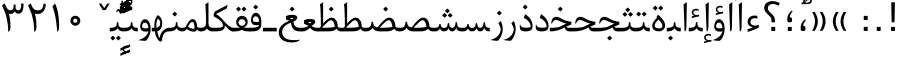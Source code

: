 SplineFontDB: 3.0
FontName: Parastoo
FullName: Parastoo
FamilyName: Parastoo
Weight: Regular
Copyright: Copyright (c) 2003 by Bitstream, Inc. All Rights Reserved.\nDejaVu changes are in public domain\nCopyright (c) 2015 by Saber Rastikerdar. All Rights Reserved.
Version: 0.7.2
ItalicAngle: 0
UnderlinePosition: -100
UnderlineWidth: 100
Ascent: 1536
Descent: 512
InvalidEm: 0
LayerCount: 2
Layer: 0 1 "Back" 1
Layer: 1 1 "Fore" 0
XUID: [1021 502 1027637223 7335572]
UniqueID: 4193122
UseUniqueID: 1
FSType: 0
OS2Version: 1
OS2_WeightWidthSlopeOnly: 0
OS2_UseTypoMetrics: 1
CreationTime: 1431850356
ModificationTime: 1451457298
PfmFamily: 17
TTFWeight: 400
TTFWidth: 5
LineGap: 0
VLineGap: 0
Panose: 2 11 6 3 3 8 4 2 2 4
OS2TypoAscent: 2000
OS2TypoAOffset: 0
OS2TypoDescent: -1000
OS2TypoDOffset: 0
OS2TypoLinegap: 0
OS2WinAscent: 2000
OS2WinAOffset: 0
OS2WinDescent: 1000
OS2WinDOffset: 0
HheadAscent: 2000
HheadAOffset: 0
HheadDescent: -1000
HheadDOffset: 0
OS2SubXSize: 1331
OS2SubYSize: 1433
OS2SubXOff: 0
OS2SubYOff: 286
OS2SupXSize: 1331
OS2SupYSize: 1433
OS2SupXOff: 0
OS2SupYOff: 983
OS2StrikeYSize: 102
OS2StrikeYPos: 530
OS2Vendor: 'PfEd'
OS2CodePages: 600001ff.dfff0000
Lookup: 1 0 0 "'case' Case-Sensitive Forms in Latin lookup 0" { "'case' Case-Sensitive Forms in Latin lookup 0 subtable"  } ['case' ('DFLT' <'dflt' > 'latn' <'CAT ' 'ESP ' 'GAL ' 'dflt' > ) ]
Lookup: 6 1 0 "'ccmp' Glyph Composition/Decomposition lookup 2" { "'ccmp' Glyph Composition/Decomposition lookup 2 subtable"  } ['ccmp' ('arab' <'KUR ' 'SND ' 'URD ' 'dflt' > 'hebr' <'dflt' > 'nko ' <'dflt' > ) ]
Lookup: 6 0 0 "'ccmp' Glyph Composition/Decomposition lookup 3" { "'ccmp' Glyph Composition/Decomposition lookup 3 subtable"  } ['ccmp' ('cyrl' <'MKD ' 'SRB ' 'dflt' > 'grek' <'dflt' > 'latn' <'ISM ' 'KSM ' 'LSM ' 'MOL ' 'NSM ' 'ROM ' 'SKS ' 'SSM ' 'dflt' > ) ]
Lookup: 6 0 0 "'ccmp' Glyph Composition/Decomposition lookup 4" { "'ccmp' Glyph Composition/Decomposition lookup 4 contextual 0"  "'ccmp' Glyph Composition/Decomposition lookup 4 contextual 1"  "'ccmp' Glyph Composition/Decomposition lookup 4 contextual 2"  "'ccmp' Glyph Composition/Decomposition lookup 4 contextual 3"  "'ccmp' Glyph Composition/Decomposition lookup 4 contextual 4"  "'ccmp' Glyph Composition/Decomposition lookup 4 contextual 5"  "'ccmp' Glyph Composition/Decomposition lookup 4 contextual 6"  "'ccmp' Glyph Composition/Decomposition lookup 4 contextual 7"  "'ccmp' Glyph Composition/Decomposition lookup 4 contextual 8"  "'ccmp' Glyph Composition/Decomposition lookup 4 contextual 9"  } ['ccmp' ('DFLT' <'dflt' > 'arab' <'KUR ' 'SND ' 'URD ' 'dflt' > 'armn' <'dflt' > 'brai' <'dflt' > 'cans' <'dflt' > 'cher' <'dflt' > 'cyrl' <'MKD ' 'SRB ' 'dflt' > 'geor' <'dflt' > 'grek' <'dflt' > 'hani' <'dflt' > 'hebr' <'dflt' > 'kana' <'dflt' > 'lao ' <'dflt' > 'latn' <'ISM ' 'KSM ' 'LSM ' 'MOL ' 'NSM ' 'ROM ' 'SKS ' 'SSM ' 'dflt' > 'math' <'dflt' > 'nko ' <'dflt' > 'ogam' <'dflt' > 'runr' <'dflt' > 'tfng' <'dflt' > 'thai' <'dflt' > ) ]
Lookup: 1 0 0 "'locl' Localized Forms in Latin lookup 7" { "'locl' Localized Forms in Latin lookup 7 subtable"  } ['locl' ('latn' <'ISM ' 'KSM ' 'LSM ' 'NSM ' 'SKS ' 'SSM ' > ) ]
Lookup: 1 9 0 "'fina' Terminal Forms in Arabic lookup 9" { "'fina' Terminal Forms in Arabic lookup 9 subtable"  } ['fina' ('arab' <'KUR ' 'SND ' 'URD ' 'dflt' > ) ]
Lookup: 1 9 0 "'medi' Medial Forms in Arabic lookup 11" { "'medi' Medial Forms in Arabic lookup 11 subtable"  } ['medi' ('arab' <'KUR ' 'SND ' 'URD ' 'dflt' > ) ]
Lookup: 1 9 0 "'init' Initial Forms in Arabic lookup 13" { "'init' Initial Forms in Arabic lookup 13 subtable"  } ['init' ('arab' <'KUR ' 'SND ' 'URD ' 'dflt' > ) ]
Lookup: 4 1 1 "'rlig' Required Ligatures in Arabic lookup 14" { "'rlig' Required Ligatures in Arabic lookup 14 subtable"  } ['rlig' ('arab' <'KUR ' 'dflt' > ) ]
Lookup: 4 1 1 "'rlig' Required Ligatures in Arabic lookup 15" { "'rlig' Required Ligatures in Arabic lookup 15 subtable"  } ['rlig' ('arab' <'KUR ' 'SND ' 'URD ' 'dflt' > ) ]
Lookup: 4 9 1 "'rlig' Required Ligatures in Arabic lookup 16" { "'rlig' Required Ligatures in Arabic lookup 16 subtable"  } ['rlig' ('arab' <'KUR ' 'SND ' 'URD ' 'dflt' > ) ]
Lookup: 4 9 1 "'liga' Standard Ligatures in Arabic lookup 17" { "'liga' Standard Ligatures in Arabic lookup 17 subtable"  } ['liga' ('arab' <'KUR ' 'SND ' 'URD ' 'dflt' > ) ]
Lookup: 4 1 1 "'liga' Standard Ligatures in Arabic lookup 19" { "'liga' Standard Ligatures in Arabic lookup 19 subtable"  } ['liga' ('arab' <'KUR ' 'SND ' 'URD ' 'dflt' > ) ]
Lookup: 1 1 0 "Single Substitution lookup 31" { "Single Substitution lookup 31 subtable"  } []
Lookup: 1 0 0 "Single Substitution lookup 32" { "Single Substitution lookup 32 subtable"  } []
Lookup: 1 0 0 "Single Substitution lookup 33" { "Single Substitution lookup 33 subtable"  } []
Lookup: 1 0 0 "Single Substitution lookup 34" { "Single Substitution lookup 34 subtable"  } []
Lookup: 1 0 0 "Single Substitution lookup 35" { "Single Substitution lookup 35 subtable"  } []
Lookup: 1 0 0 "Single Substitution lookup 36" { "Single Substitution lookup 36 subtable"  } []
Lookup: 1 0 0 "Single Substitution lookup 37" { "Single Substitution lookup 37 subtable"  } []
Lookup: 1 0 0 "Single Substitution lookup 38" { "Single Substitution lookup 38 subtable"  } []
Lookup: 1 0 0 "Single Substitution lookup 39" { "Single Substitution lookup 39 subtable"  } []
Lookup: 262 1 0 "'mkmk' Mark to Mark in Arabic lookup 0" { "'mkmk' Mark to Mark in Arabic lookup 0 subtable"  } ['mkmk' ('arab' <'KUR ' 'SND ' 'URD ' 'dflt' > ) ]
Lookup: 262 1 0 "'mkmk' Mark to Mark in Arabic lookup 1" { "'mkmk' Mark to Mark in Arabic lookup 1 subtable"  } ['mkmk' ('arab' <'KUR ' 'SND ' 'URD ' 'dflt' > ) ]
Lookup: 262 0 0 "'mkmk' Mark to Mark in Lao lookup 2" { "'mkmk' Mark to Mark in Lao lookup 2 subtable"  } ['mkmk' ('lao ' <'dflt' > ) ]
Lookup: 262 0 0 "'mkmk' Mark to Mark in Lao lookup 3" { "'mkmk' Mark to Mark in Lao lookup 3 subtable"  } ['mkmk' ('lao ' <'dflt' > ) ]
Lookup: 262 4 0 "'mkmk' Mark to Mark lookup 4" { "'mkmk' Mark to Mark lookup 4 anchor 0"  "'mkmk' Mark to Mark lookup 4 anchor 1"  } ['mkmk' ('cyrl' <'MKD ' 'SRB ' 'dflt' > 'grek' <'dflt' > 'latn' <'ISM ' 'KSM ' 'LSM ' 'MOL ' 'NSM ' 'ROM ' 'SKS ' 'SSM ' 'dflt' > ) ]
Lookup: 261 1 0 "'mark' Mark Positioning lookup 5" { "'mark' Mark Positioning lookup 5 subtable"  } ['mark' ('arab' <'KUR ' 'SND ' 'URD ' 'dflt' > 'hebr' <'dflt' > 'nko ' <'dflt' > ) ]
Lookup: 260 1 0 "'mark' Mark Positioning lookup 6" { "'mark' Mark Positioning lookup 6 subtable"  } ['mark' ('arab' <'KUR ' 'SND ' 'URD ' 'dflt' > 'hebr' <'dflt' > 'nko ' <'dflt' > ) ]
Lookup: 260 1 0 "'mark' Mark Positioning lookup 7" { "'mark' Mark Positioning lookup 7 subtable"  } ['mark' ('arab' <'KUR ' 'SND ' 'URD ' 'dflt' > 'hebr' <'dflt' > 'nko ' <'dflt' > ) ]
Lookup: 261 1 0 "'mark' Mark Positioning lookup 8" { "'mark' Mark Positioning lookup 8 subtable"  } ['mark' ('arab' <'KUR ' 'SND ' 'URD ' 'dflt' > 'hebr' <'dflt' > 'nko ' <'dflt' > ) ]
Lookup: 260 1 0 "'mark' Mark Positioning lookup 9" { "'mark' Mark Positioning lookup 9 subtable"  } ['mark' ('arab' <'KUR ' 'SND ' 'URD ' 'dflt' > 'hebr' <'dflt' > 'nko ' <'dflt' > ) ]
Lookup: 260 0 0 "'mark' Mark Positioning in Lao lookup 10" { "'mark' Mark Positioning in Lao lookup 10 subtable"  } ['mark' ('lao ' <'dflt' > ) ]
Lookup: 260 0 0 "'mark' Mark Positioning in Lao lookup 11" { "'mark' Mark Positioning in Lao lookup 11 subtable"  } ['mark' ('lao ' <'dflt' > ) ]
Lookup: 261 0 0 "'mark' Mark Positioning lookup 12" { "'mark' Mark Positioning lookup 12 subtable"  } ['mark' ('cyrl' <'MKD ' 'SRB ' 'dflt' > 'grek' <'dflt' > 'latn' <'ISM ' 'KSM ' 'LSM ' 'MOL ' 'NSM ' 'ROM ' 'SKS ' 'SSM ' 'dflt' > ) ]
Lookup: 260 4 0 "'mark' Mark Positioning lookup 13" { "'mark' Mark Positioning lookup 13 anchor 0"  "'mark' Mark Positioning lookup 13 anchor 1"  "'mark' Mark Positioning lookup 13 anchor 2"  "'mark' Mark Positioning lookup 13 anchor 3"  "'mark' Mark Positioning lookup 13 anchor 4"  "'mark' Mark Positioning lookup 13 anchor 5"  } ['mark' ('cyrl' <'MKD ' 'SRB ' 'dflt' > 'grek' <'dflt' > 'latn' <'ISM ' 'KSM ' 'LSM ' 'MOL ' 'NSM ' 'ROM ' 'SKS ' 'SSM ' 'dflt' > 'tfng' <'dflt' > ) ]
Lookup: 258 0 0 "'kern' Horizontal Kerning in Latin lookup 14" { "'kern' Horizontal Kerning in Latin lookup 14 subtable" [307,0,0] } ['kern' ('latn' <'ISM ' 'KSM ' 'LSM ' 'MOL ' 'NSM ' 'ROM ' 'SKS ' 'SSM ' 'dflt' > ) ]
Lookup: 258 9 0 "'kern' Horizontal Kerning lookup 15" { "'kern' Horizontal Kerning lookup 15-1" [307,30,6] "'kern' Horizontal Kerning lookup 15-2" [307,30,2] } ['kern' ('DFLT' <'dflt' > 'arab' <'KUR ' 'SND ' 'URD ' 'dflt' > 'armn' <'dflt' > 'brai' <'dflt' > 'cans' <'dflt' > 'cher' <'dflt' > 'cyrl' <'MKD ' 'SRB ' 'dflt' > 'geor' <'dflt' > 'grek' <'dflt' > 'hani' <'dflt' > 'hebr' <'dflt' > 'kana' <'dflt' > 'lao ' <'dflt' > 'latn' <'ISM ' 'KSM ' 'LSM ' 'MOL ' 'NSM ' 'ROM ' 'SKS ' 'SSM ' 'dflt' > 'math' <'dflt' > 'nko ' <'dflt' > 'ogam' <'dflt' > 'runr' <'dflt' > 'tfng' <'dflt' > 'thai' <'dflt' > ) ]
MarkAttachClasses: 5
"MarkClass-1" 307 gravecomb acutecomb uni0302 tildecomb uni0304 uni0305 uni0306 uni0307 uni0308 hookabovecomb uni030A uni030B uni030C uni030D uni030E uni030F uni0310 uni0311 uni0312 uni0313 uni0314 uni0315 uni033D uni033E uni033F uni0340 uni0341 uni0342 uni0343 uni0344 uni0346 uni034A uni034B uni034C uni0351 uni0352 uni0357
"MarkClass-2" 300 uni0316 uni0317 uni0318 uni0319 uni031C uni031D uni031E uni031F uni0320 uni0321 uni0322 dotbelowcomb uni0324 uni0325 uni0326 uni0329 uni032A uni032B uni032C uni032D uni032E uni032F uni0330 uni0331 uni0332 uni0333 uni0339 uni033A uni033B uni033C uni0345 uni0347 uni0348 uni0349 uni034D uni034E uni0353
"MarkClass-3" 7 uni0327
"MarkClass-4" 7 uni0328
DEI: 91125
KernClass2: 53 80 "'kern' Horizontal Kerning in Latin lookup 14 subtable"
 6 hyphen
 1 A
 1 B
 1 C
 12 D Eth Dcaron
 1 F
 8 G Gbreve
 1 H
 1 J
 9 K uniA740
 15 L Lacute Lcaron
 44 O Ograve Oacute Ocircumflex Otilde Odieresis
 1 P
 1 Q
 15 R Racute Rcaron
 17 S Scedilla Scaron
 9 T uniA724
 43 U Ugrave Uacute Ucircumflex Udieresis Uring
 1 V
 1 W
 1 X
 18 Y Yacute Ydieresis
 8 Z Zcaron
 44 e egrave eacute ecircumflex edieresis ecaron
 1 f
 9 k uniA741
 15 n ntilde ncaron
 44 o ograve oacute ocircumflex otilde odieresis
 8 r racute
 1 v
 1 w
 1 x
 18 y yacute ydieresis
 13 guillemotleft
 14 guillemotright
 6 Agrave
 28 Aacute Acircumflex Adieresis
 6 Atilde
 2 AE
 22 Ccedilla Cacute Ccaron
 5 Thorn
 10 germandbls
 3 eth
 14 Amacron Abreve
 7 Aogonek
 6 Dcroat
 4 ldot
 6 rcaron
 6 Tcaron
 7 uni2010
 12 quotedblleft
 12 quotedblbase
 6 hyphen
 6 period
 5 colon
 44 A Agrave Aacute Acircumflex Atilde Adieresis
 1 B
 15 C Cacute Ccaron
 8 D Dcaron
 64 F H K L P R Thorn germandbls Lacute Lcaron Racute Rcaron uniA740
 1 G
 1 J
 44 O Ograve Oacute Ocircumflex Otilde Odieresis
 1 Q
 49 S Sacute Scircumflex Scedilla Scaron Scommaaccent
 8 T Tcaron
 43 U Ugrave Uacute Ucircumflex Udieresis Uring
 1 V
 1 W
 1 X
 18 Y Yacute Ydieresis
 8 Z Zcaron
 8 a aacute
 10 c ccedilla
 3 d q
 15 e eacute ecaron
 1 f
 12 g h m gbreve
 1 i
 1 l
 15 n ntilde ncaron
 8 o oacute
 15 r racute rcaron
 17 s scedilla scaron
 8 t tcaron
 14 u uacute uring
 1 v
 1 w
 1 x
 18 y yacute ydieresis
 13 guillemotleft
 14 guillemotright
 2 AE
 8 Ccedilla
 41 agrave acircumflex atilde adieresis aring
 28 egrave ecircumflex edieresis
 3 eth
 35 ograve ocircumflex otilde odieresis
 28 ugrave ucircumflex udieresis
 22 Amacron Abreve Aogonek
 22 amacron abreve aogonek
 13 cacute ccaron
 68 Ccircumflex Cdotaccent Gcircumflex Gdotaccent Omacron Obreve uni022E
 35 ccircumflex uni01C6 uni021B uni0231
 23 cdotaccent tcommaaccent
 6 dcaron
 6 dcroat
 33 emacron ebreve edotaccent eogonek
 6 Gbreve
 12 Gcommaaccent
 23 iogonek ij rcommaaccent
 28 omacron obreve ohungarumlaut
 13 Ohungarumlaut
 12 Tcommaaccent
 4 Tbar
 43 utilde umacron ubreve uhungarumlaut uogonek
 28 Wcircumflex Wgrave Wdieresis
 28 wcircumflex wacute wdieresis
 18 Ycircumflex Ygrave
 18 ycircumflex ygrave
 15 uni01EA uni01EC
 15 uni01EB uni01ED
 7 uni021A
 7 uni022F
 7 uni0232
 7 uni0233
 6 wgrave
 6 Wacute
 12 quotedblleft
 13 quotedblright
 12 quotedblbase
 0 {} 0 {} 0 {} 0 {} 0 {} 0 {} 0 {} 0 {} 0 {} 0 {} 0 {} 0 {} 0 {} 0 {} 0 {} 0 {} 0 {} 0 {} 0 {} 0 {} 0 {} 0 {} 0 {} 0 {} 0 {} 0 {} 0 {} 0 {} 0 {} 0 {} 0 {} 0 {} 0 {} 0 {} 0 {} 0 {} 0 {} 0 {} 0 {} 0 {} 0 {} 0 {} 0 {} 0 {} 0 {} 0 {} 0 {} 0 {} 0 {} 0 {} 0 {} 0 {} 0 {} 0 {} 0 {} 0 {} 0 {} 0 {} 0 {} 0 {} 0 {} 0 {} 0 {} 0 {} 0 {} 0 {} 0 {} 0 {} 0 {} 0 {} 0 {} 0 {} 0 {} 0 {} 0 {} 0 {} 0 {} 0 {} 0 {} 0 {} 0 {} 0 {} 0 {} 0 {} -94 {} -153 {} 0 {} 0 {} 0 {} 157 {} 240 {} 120 {} 157 {} 0 {} -394 {} 0 {} -251 {} -174 {} -214 {} -508 {} 0 {} 0 {} 0 {} 0 {} 0 {} 0 {} 0 {} 0 {} 0 {} 0 {} 79 {} 0 {} 0 {} 0 {} 0 {} -115 {} 0 {} 0 {} -76 {} 0 {} 0 {} 0 {} 0 {} 0 {} 0 {} 0 {} 79 {} 0 {} -94 {} 0 {} 0 {} 0 {} 0 {} 0 {} 0 {} 0 {} 0 {} 157 {} 0 {} 0 {} 0 {} 0 {} 0 {} 0 {} 0 {} 0 {} 0 {} 0 {} 0 {} 0 {} 0 {} 0 {} 0 {} 0 {} 0 {} 0 {} 0 {} 0 {} 0 {} 0 {} 0 {} -94 {} -76 {} -76 {} 120 {} 0 {} -76 {} 0 {} 0 {} -76 {} 0 {} -76 {} -76 {} 0 {} -335 {} 0 {} -272 {} -233 {} 0 {} -335 {} 0 {} 0 {} -76 {} -76 {} -76 {} -153 {} 0 {} 0 {} 0 {} 0 {} -76 {} 0 {} 0 {} -76 {} 0 {} -251 {} -174 {} 0 {} -290 {} -153 {} 0 {} 0 {} -76 {} 0 {} -76 {} 0 {} -76 {} 0 {} 120 {} 0 {} -76 {} -76 {} -76 {} -76 {} -76 {} -76 {} -76 {} -76 {} 0 {} 0 {} -76 {} -76 {} -335 {} 0 {} 0 {} -233 {} -174 {} -335 {} -290 {} -76 {} -76 {} -335 {} 0 {} -335 {} -290 {} -174 {} -233 {} -554 {} -532 {} 100 {} 0 {} 0 {} 0 {} 0 {} 0 {} 0 {} -76 {} 0 {} 0 {} -76 {} 0 {} -76 {} 0 {} -76 {} 0 {} 0 {} -130 {} -153 {} 0 {} -233 {} 0 {} 0 {} 0 {} 0 {} 0 {} 0 {} 0 {} 0 {} 0 {} 0 {} 0 {} 0 {} 0 {} 0 {} 0 {} 0 {} 0 {} 0 {} 0 {} -130 {} -76 {} 0 {} -76 {} 0 {} 0 {} 0 {} 0 {} 0 {} 0 {} 0 {} 0 {} -76 {} 0 {} 0 {} 0 {} 0 {} 0 {} -76 {} -76 {} 0 {} 0 {} -76 {} 0 {} 0 {} 0 {} -153 {} 0 {} -233 {} 0 {} -76 {} 0 {} 0 {} 0 {} 0 {} 0 {} 0 {} -153 {} -233 {} -233 {} -174 {} 0 {} 0 {} 0 {} 0 {} 0 {} 0 {} 0 {} 0 {} 0 {} 0 {} 0 {} 0 {} 0 {} 0 {} 0 {} 0 {} 0 {} 0 {} 0 {} -76 {} 0 {} 0 {} 0 {} 0 {} 0 {} 0 {} 0 {} 0 {} 0 {} 0 {} 0 {} 0 {} 0 {} 0 {} 0 {} 0 {} 0 {} 0 {} 0 {} -76 {} -76 {} 0 {} 0 {} 0 {} 0 {} 0 {} 0 {} 0 {} 0 {} 0 {} 0 {} 0 {} 0 {} 0 {} 0 {} 0 {} 0 {} 0 {} 0 {} 0 {} 0 {} 0 {} 0 {} 0 {} 0 {} 0 {} 0 {} -76 {} 0 {} 0 {} 0 {} 0 {} 0 {} -76 {} 0 {} 0 {} 0 {} 0 {} 79 {} 0 {} 0 {} 0 {} 0 {} 0 {} -76 {} 0 {} 0 {} 0 {} 0 {} 0 {} 0 {} 0 {} 0 {} 0 {} 0 {} 0 {} -76 {} 0 {} 0 {} -233 {} 0 {} 0 {} 0 {} 0 {} 0 {} 0 {} 0 {} 0 {} 0 {} 0 {} 0 {} 0 {} 0 {} 0 {} 0 {} 0 {} 0 {} 0 {} 0 {} -76 {} -76 {} 0 {} 0 {} 0 {} 0 {} 0 {} 0 {} 0 {} -76 {} 0 {} 0 {} 0 {} 0 {} 0 {} 0 {} 0 {} 0 {} 0 {} 0 {} 0 {} 0 {} 0 {} 0 {} 0 {} 0 {} 0 {} 0 {} -233 {} 0 {} 0 {} 0 {} 0 {} 0 {} -233 {} 0 {} 0 {} 0 {} -94 {} -115 {} -394 {} 0 {} 0 {} -691 {} -335 {} -394 {} 0 {} 0 {} 0 {} 0 {} 0 {} 0 {} 0 {} 0 {} -76 {} -76 {} 0 {} 0 {} 0 {} 0 {} 0 {} 0 {} -394 {} 0 {} 0 {} -233 {} 0 {} 0 {} -314 {} 0 {} 0 {} -153 {} -314 {} 0 {} 0 {} -233 {} 0 {} 0 {} 0 {} -394 {} 0 {} 0 {} 0 {} 0 {} -394 {} -233 {} 0 {} -153 {} -233 {} -394 {} -394 {} 0 {} 0 {} 0 {} 0 {} 0 {} 0 {} -233 {} 0 {} 0 {} -314 {} -153 {} 0 {} -76 {} -76 {} -233 {} 0 {} 0 {} 0 {} -394 {} 0 {} -153 {} -76 {} -153 {} 0 {} -394 {} 0 {} 0 {} -94 {} 0 {} -789 {} 0 {} 0 {} 0 {} 0 {} 0 {} 0 {} 0 {} 0 {} 0 {} 0 {} 0 {} 0 {} 0 {} 0 {} -153 {} 0 {} 0 {} 0 {} 0 {} -214 {} 0 {} 0 {} 0 {} 0 {} 0 {} 0 {} 0 {} 0 {} 0 {} 0 {} 0 {} 0 {} 0 {} 0 {} 0 {} 0 {} 0 {} 0 {} 0 {} -76 {} -76 {} 0 {} 0 {} 0 {} 0 {} 0 {} 0 {} 0 {} 0 {} 0 {} 0 {} 0 {} 0 {} 0 {} 0 {} 0 {} 0 {} 0 {} 0 {} 0 {} 0 {} 0 {} 0 {} 0 {} 0 {} 0 {} 0 {} 0 {} 0 {} 0 {} 0 {} 0 {} 0 {} 0 {} 0 {} 0 {} 0 {} -94 {} -94 {} -115 {} 0 {} 0 {} -76 {} 0 {} 0 {} 0 {} 0 {} 0 {} 0 {} 0 {} 0 {} 0 {} 0 {} 0 {} 0 {} 0 {} 0 {} 0 {} 0 {} 0 {} 0 {} 0 {} 0 {} 0 {} 0 {} 0 {} 0 {} 0 {} 0 {} 0 {} 0 {} 0 {} 0 {} 0 {} 0 {} 0 {} 0 {} 0 {} 0 {} 0 {} 0 {} 0 {} 0 {} 0 {} 0 {} 0 {} 0 {} 0 {} 0 {} 0 {} 0 {} 0 {} 0 {} 0 {} 0 {} 0 {} 0 {} 0 {} 0 {} 0 {} 0 {} 0 {} 0 {} 0 {} 0 {} 0 {} 0 {} 0 {} 0 {} 0 {} 0 {} 0 {} 0 {} 0 {} 0 {} 0 {} 0 {} -153 {} -130 {} -153 {} 0 {} -153 {} 0 {} 0 {} -76 {} 0 {} 0 {} 0 {} 0 {} 0 {} 0 {} 0 {} 0 {} 0 {} 0 {} 0 {} 0 {} 0 {} 0 {} 0 {} 0 {} 0 {} 0 {} 0 {} 0 {} 0 {} 0 {} 0 {} 0 {} 0 {} 0 {} 0 {} 0 {} 0 {} 0 {} 0 {} 0 {} 0 {} 0 {} -76 {} -76 {} 0 {} 0 {} 0 {} 0 {} 0 {} 0 {} 0 {} 0 {} 0 {} 0 {} 0 {} 0 {} 0 {} 0 {} 0 {} 0 {} 0 {} 0 {} 0 {} 0 {} 0 {} 0 {} 0 {} 0 {} 0 {} 0 {} 0 {} 0 {} 0 {} 0 {} 0 {} 0 {} 0 {} 0 {} 0 {} 0 {} -153 {} -130 {} -233 {} 0 {} -451 {} 0 {} 0 {} -76 {} 0 {} -233 {} 0 {} 0 {} 0 {} 0 {} -233 {} 0 {} 0 {} -335 {} -115 {} 0 {} -153 {} 0 {} -153 {} 0 {} -76 {} 0 {} 0 {} -214 {} 0 {} 0 {} 0 {} 0 {} 0 {} -214 {} 0 {} 0 {} 0 {} -214 {} 0 {} 0 {} 0 {} -314 {} -272 {} 0 {} 0 {} -233 {} -76 {} -214 {} 0 {} -214 {} -214 {} 0 {} 0 {} 0 {} 0 {} 0 {} 0 {} 0 {} 0 {} 0 {} 0 {} 0 {} 0 {} 0 {} 0 {} 0 {} 0 {} 0 {} 0 {} 0 {} 0 {} 0 {} 0 {} 0 {} 0 {} 0 {} 0 {} 0 {} 0 {} 0 {} -130 {} -130 {} 0 {} 0 {} -76 {} 0 {} 0 {} 100 {} 0 {} 0 {} 0 {} 0 {} 0 {} 0 {} -153 {} 0 {} 0 {} -590 {} -214 {} -471 {} -394 {} 0 {} -570 {} 0 {} 0 {} 0 {} 0 {} -76 {} 0 {} 0 {} 0 {} 0 {} 0 {} -76 {} 0 {} 0 {} 0 {} -76 {} 0 {} 0 {} 0 {} -394 {} 0 {} 0 {} 0 {} 0 {} 0 {} -76 {} 0 {} -76 {} -76 {} 0 {} 0 {} 0 {} 0 {} 0 {} 0 {} 0 {} 0 {} 0 {} 0 {} 0 {} 0 {} 0 {} 0 {} 0 {} 0 {} 0 {} 0 {} 0 {} 0 {} 0 {} 0 {} 0 {} 0 {} 0 {} 0 {} 0 {} 0 {} 0 {} -870 {} -1128 {} 0 {} 0 {} 120 {} -174 {} -76 {} -76 {} 0 {} 0 {} 0 {} 0 {} 0 {} 0 {} 0 {} 0 {} 0 {} 0 {} 0 {} -76 {} 0 {} -272 {} -233 {} 0 {} 0 {} 0 {} 0 {} 0 {} 0 {} 0 {} 0 {} 0 {} 0 {} 0 {} 0 {} 0 {} 0 {} 0 {} 0 {} 0 {} 0 {} 0 {} -76 {} 0 {} 0 {} 0 {} 0 {} 0 {} 0 {} 0 {} 0 {} 0 {} 0 {} 0 {} 0 {} 0 {} 0 {} 0 {} 0 {} 0 {} 0 {} 0 {} 0 {} 0 {} 0 {} 0 {} 0 {} 0 {} 0 {} 0 {} 0 {} 0 {} 0 {} 0 {} 0 {} 0 {} 0 {} 0 {} 0 {} 0 {} -94 {} -76 {} -394 {} 0 {} -94 {} -672 {} 0 {} -272 {} 0 {} 0 {} 0 {} 0 {} 0 {} 0 {} 0 {} 0 {} 0 {} 0 {} 0 {} 0 {} 0 {} 0 {} -94 {} 0 {} -193 {} 0 {} 0 {} -153 {} 0 {} 0 {} -94 {} 0 {} -76 {} -153 {} -76 {} -76 {} 0 {} -76 {} 0 {} 0 {} 0 {} 0 {} -76 {} 0 {} 0 {} 0 {} -193 {} -153 {} 0 {} -153 {} -76 {} 0 {} 0 {} 0 {} 0 {} 0 {} 0 {} 0 {} 0 {} 0 {} 0 {} 0 {} 0 {} 0 {} 0 {} 0 {} 0 {} 0 {} 0 {} 0 {} 0 {} 0 {} 0 {} 0 {} 0 {} 0 {} 0 {} 0 {} 0 {} 0 {} 79 {} 79 {} -691 {} 0 {} 120 {} 0 {} 0 {} 0 {} 0 {} 0 {} 0 {} 0 {} 0 {} 0 {} 0 {} 0 {} 0 {} 0 {} 0 {} 0 {} 0 {} 0 {} 0 {} 0 {} 0 {} 0 {} 0 {} 0 {} 0 {} 0 {} 0 {} 0 {} 0 {} 0 {} 0 {} 0 {} 0 {} 0 {} 0 {} 0 {} 0 {} 0 {} 0 {} 0 {} 0 {} 0 {} 0 {} 0 {} 0 {} 0 {} 0 {} 0 {} 0 {} 0 {} 0 {} 0 {} 0 {} 0 {} 0 {} 0 {} 0 {} 0 {} 0 {} 0 {} 0 {} 0 {} 0 {} 0 {} 0 {} 0 {} 0 {} 0 {} 0 {} 0 {} 0 {} 0 {} 0 {} 0 {} 0 {} 0 {} -94 {} -76 {} -272 {} 0 {} -174 {} -153 {} -130 {} -174 {} 0 {} -214 {} 0 {} 0 {} 0 {} 0 {} 0 {} 0 {} 0 {} -314 {} 0 {} -233 {} -174 {} 0 {} -272 {} 0 {} -94 {} 0 {} 0 {} -193 {} 0 {} 0 {} 0 {} 0 {} 0 {} -193 {} 0 {} 0 {} 0 {} -193 {} 0 {} 0 {} 0 {} -233 {} -233 {} -76 {} 0 {} -214 {} -94 {} -193 {} 0 {} -193 {} -193 {} 0 {} 0 {} 0 {} 0 {} 0 {} 0 {} 0 {} 0 {} 0 {} 0 {} 0 {} 0 {} 0 {} 0 {} 0 {} 0 {} 0 {} 0 {} 0 {} 0 {} 0 {} 0 {} 0 {} 0 {} 0 {} 0 {} 0 {} 0 {} 0 {} -314 {} -272 {} -76 {} 0 {} 0 {} 0 {} 0 {} 79 {} 0 {} 0 {} 0 {} 0 {} 0 {} 0 {} 0 {} 0 {} 0 {} 0 {} 0 {} 0 {} 0 {} 0 {} 0 {} 0 {} 0 {} 0 {} 0 {} 0 {} 0 {} 0 {} 0 {} 0 {} 0 {} 0 {} 0 {} 0 {} 0 {} 0 {} 0 {} 0 {} 0 {} 0 {} 0 {} 0 {} 0 {} 0 {} 0 {} 0 {} 0 {} 0 {} 0 {} 0 {} 0 {} 0 {} 0 {} 0 {} 0 {} 0 {} 0 {} 0 {} 0 {} 0 {} 0 {} 0 {} 0 {} 0 {} 0 {} 0 {} 0 {} 0 {} 0 {} 0 {} 0 {} 0 {} 0 {} 0 {} 0 {} 0 {} 0 {} 0 {} 0 {} 0 {} 0 {} 0 {} -394 {} -508 {} -471 {} -335 {} 0 {} -251 {} 0 {} 0 {} 0 {} 0 {} 0 {} 0 {} 0 {} -76 {} 0 {} 0 {} 0 {} 0 {} 0 {} 0 {} -712 {} -730 {} 0 {} -730 {} 0 {} 0 {} -130 {} 0 {} 0 {} -730 {} -631 {} -712 {} 0 {} -654 {} 0 {} -712 {} 0 {} -672 {} -394 {} -233 {} 0 {} -251 {} -501 {} -604 {} 0 {} -562 {} -587 {} 0 {} 0 {} -730 {} 0 {} 0 {} 0 {} 0 {} 0 {} 0 {} 0 {} 0 {} 0 {} 0 {} 0 {} 0 {} 0 {} 0 {} 0 {} 0 {} 0 {} 0 {} 0 {} 0 {} 0 {} 0 {} 0 {} 0 {} 0 {} 0 {} 0 {} -94 {} -554 {} 0 {} 0 {} 0 {} 0 {} 0 {} 0 {} 0 {} 0 {} 0 {} 0 {} 0 {} 0 {} 0 {} 0 {} 0 {} 0 {} 0 {} 0 {} 0 {} 0 {} -76 {} 0 {} 0 {} 0 {} 0 {} 0 {} 0 {} 0 {} 0 {} 0 {} 0 {} 0 {} 0 {} 0 {} 0 {} 0 {} 0 {} 0 {} 0 {} 0 {} 0 {} 0 {} 0 {} 0 {} 0 {} 0 {} 0 {} 0 {} 0 {} 0 {} 0 {} 0 {} 0 {} 0 {} 0 {} 0 {} 0 {} 0 {} 0 {} 0 {} 0 {} 0 {} 0 {} 0 {} 0 {} 0 {} 0 {} 0 {} 0 {} 0 {} 0 {} 0 {} 0 {} 0 {} 0 {} 0 {} 0 {} 0 {} 0 {} 0 {} 0 {} -251 {} -554 {} -351 {} -272 {} 0 {} 0 {} 0 {} 0 {} 0 {} 0 {} -76 {} 0 {} 0 {} 0 {} 0 {} 0 {} 0 {} 0 {} 0 {} 0 {} -335 {} 0 {} 0 {} -335 {} 0 {} 0 {} -94 {} 0 {} 0 {} -335 {} 0 {} 0 {} 0 {} -290 {} 0 {} 0 {} 0 {} -115 {} -373 {} -233 {} 0 {} 0 {} -335 {} -335 {} 0 {} -335 {} -290 {} 0 {} 0 {} 0 {} 0 {} 0 {} 0 {} 0 {} 0 {} 0 {} 0 {} 0 {} 0 {} 0 {} 0 {} 0 {} 0 {} 0 {} 0 {} 0 {} 0 {} 0 {} 0 {} 0 {} 0 {} 0 {} 0 {} 0 {} 0 {} 0 {} 0 {} 0 {} -590 {} 0 {} -174 {} -495 {} -251 {} -233 {} 0 {} 0 {} 0 {} 0 {} 0 {} 0 {} 0 {} 0 {} 0 {} 0 {} 0 {} 0 {} 0 {} 0 {} 0 {} 0 {} -272 {} 0 {} 0 {} -251 {} 0 {} 0 {} -94 {} 0 {} 0 {} -251 {} -193 {} 0 {} 0 {} -153 {} 0 {} 0 {} 0 {} -76 {} -233 {} -76 {} 0 {} 0 {} -272 {} -251 {} 0 {} -251 {} -153 {} 0 {} 0 {} 0 {} 0 {} 0 {} 0 {} 0 {} 0 {} 0 {} 0 {} 0 {} 0 {} 0 {} 0 {} 0 {} 0 {} 0 {} 0 {} 0 {} 0 {} 0 {} 0 {} 0 {} 0 {} 0 {} 0 {} 0 {} 0 {} 0 {} -76 {} 0 {} -554 {} 0 {} -214 {} 0 {} 0 {} 0 {} 0 {} -314 {} 0 {} 0 {} 0 {} 0 {} -272 {} 0 {} 0 {} -76 {} 0 {} 0 {} 0 {} 0 {} 0 {} 0 {} 0 {} 0 {} 0 {} -193 {} 0 {} 0 {} 0 {} 0 {} 0 {} 0 {} 0 {} 0 {} 0 {} 0 {} 0 {} 0 {} 0 {} 0 {} -233 {} 0 {} 0 {} -314 {} 0 {} -193 {} 0 {} 0 {} 0 {} 0 {} 0 {} 0 {} 0 {} 0 {} 0 {} 0 {} 0 {} 0 {} 0 {} 0 {} 0 {} 0 {} 0 {} 0 {} 0 {} 0 {} 0 {} 0 {} 0 {} 0 {} 0 {} 0 {} 0 {} 0 {} 0 {} 0 {} 0 {} 0 {} -335 {} -174 {} -94 {} 0 {} -508 {} -870 {} -570 {} -335 {} 0 {} -233 {} 0 {} 0 {} 0 {} 0 {} -233 {} 0 {} 0 {} 0 {} 0 {} 0 {} 0 {} 0 {} 0 {} 0 {} -590 {} 0 {} 0 {} -570 {} 0 {} 0 {} -153 {} 0 {} 0 {} -570 {} 0 {} 0 {} 0 {} -495 {} 0 {} 0 {} 0 {} 0 {} -471 {} -314 {} 0 {} -233 {} -590 {} -570 {} 0 {} -570 {} -495 {} 0 {} 0 {} 0 {} 0 {} 0 {} 0 {} 0 {} 0 {} 0 {} 0 {} 0 {} 0 {} 0 {} 0 {} 0 {} 0 {} 0 {} 0 {} 0 {} 0 {} 0 {} 0 {} 0 {} 0 {} 0 {} 0 {} 0 {} 0 {} 0 {} -233 {} -76 {} -554 {} 0 {} -76 {} 0 {} 0 {} 0 {} 0 {} 0 {} 0 {} 0 {} 0 {} 0 {} 0 {} 0 {} 0 {} 0 {} 0 {} 0 {} 0 {} 0 {} 0 {} 0 {} 0 {} 0 {} 0 {} 0 {} 0 {} 0 {} 0 {} 0 {} 0 {} 0 {} 0 {} 0 {} 0 {} 0 {} 0 {} 0 {} 0 {} 0 {} 0 {} 0 {} 0 {} 0 {} 0 {} 0 {} 0 {} 0 {} 0 {} 0 {} 0 {} 0 {} 0 {} 0 {} 0 {} 0 {} 0 {} 0 {} 0 {} 0 {} 0 {} 0 {} 0 {} 0 {} 0 {} 0 {} 0 {} 0 {} 0 {} 0 {} 0 {} 0 {} 0 {} 0 {} 0 {} 0 {} 0 {} 0 {} -76 {} -76 {} -76 {} 0 {} 0 {} 0 {} 0 {} 0 {} 0 {} 0 {} 0 {} 0 {} 0 {} 0 {} 0 {} 0 {} 0 {} 0 {} 0 {} 0 {} 0 {} 0 {} 0 {} 0 {} 0 {} 0 {} 0 {} 0 {} 0 {} 0 {} 0 {} 0 {} 0 {} 0 {} 0 {} 0 {} 0 {} 0 {} 0 {} 0 {} -76 {} 0 {} 0 {} 0 {} 0 {} 0 {} 0 {} 0 {} 0 {} 0 {} 0 {} 0 {} 0 {} 0 {} 0 {} 0 {} 0 {} 0 {} 0 {} 0 {} 0 {} 0 {} 0 {} 0 {} 0 {} 0 {} 0 {} 0 {} 0 {} 0 {} 0 {} 0 {} 0 {} 0 {} 0 {} 0 {} 0 {} 0 {} 0 {} 0 {} 0 {} 0 {} 0 {} 0 {} -233 {} -314 {} -153 {} 0 {} 0 {} 0 {} 0 {} 0 {} 0 {} 0 {} 0 {} 0 {} 0 {} 0 {} 0 {} 0 {} 0 {} 0 {} 0 {} 0 {} 0 {} 0 {} 0 {} 0 {} 0 {} 0 {} 0 {} 0 {} 0 {} 0 {} 0 {} 0 {} -76 {} 0 {} 0 {} -76 {} 0 {} -76 {} -153 {} -76 {} 0 {} 0 {} 0 {} 0 {} 0 {} 0 {} 0 {} 0 {} 0 {} 0 {} 0 {} 0 {} 0 {} 0 {} 0 {} 0 {} 0 {} 0 {} 0 {} 0 {} 0 {} 0 {} 0 {} 0 {} 0 {} 0 {} 0 {} 0 {} 0 {} 0 {} 0 {} 0 {} 0 {} 0 {} 0 {} 0 {} 138 {} 0 {} -495 {} 0 {} 0 {} 0 {} 0 {} 0 {} 0 {} 0 {} 0 {} 0 {} 0 {} 0 {} 0 {} 0 {} 0 {} 0 {} 0 {} 0 {} 0 {} 0 {} 0 {} 0 {} -76 {} 0 {} 0 {} -153 {} 0 {} 0 {} 0 {} 0 {} 0 {} -153 {} 0 {} 0 {} 0 {} -130 {} 0 {} 0 {} 0 {} -153 {} 0 {} 0 {} 0 {} 0 {} -76 {} -153 {} 0 {} -153 {} -130 {} 0 {} 0 {} 0 {} 0 {} 0 {} 0 {} 0 {} 0 {} 0 {} 0 {} 0 {} 0 {} 0 {} 0 {} 0 {} 0 {} 0 {} 0 {} 0 {} 0 {} 0 {} 0 {} 0 {} 0 {} 0 {} 0 {} 0 {} 0 {} 0 {} 0 {} 0 {} 0 {} 0 {} 0 {} 0 {} 0 {} 0 {} 0 {} 0 {} 0 {} 0 {} 0 {} 0 {} 0 {} 0 {} 0 {} 0 {} 0 {} 0 {} 0 {} 0 {} 0 {} 0 {} 0 {} 0 {} 0 {} 0 {} 0 {} 0 {} 0 {} 0 {} 0 {} 0 {} 0 {} 0 {} 0 {} 0 {} 0 {} 0 {} 0 {} 0 {} 0 {} 0 {} 0 {} 0 {} 0 {} 0 {} 0 {} 0 {} 0 {} 0 {} 0 {} 0 {} 0 {} 0 {} 0 {} 0 {} 0 {} 0 {} 0 {} 0 {} 0 {} 0 {} 0 {} 0 {} 0 {} 0 {} 0 {} 0 {} 0 {} 0 {} 0 {} 0 {} 0 {} 0 {} 0 {} 0 {} 0 {} 0 {} -314 {} -233 {} -193 {} 0 {} 79 {} -76 {} 0 {} 0 {} 0 {} 0 {} 0 {} 0 {} 0 {} 0 {} 0 {} 0 {} 0 {} 0 {} 0 {} 0 {} 0 {} 0 {} 0 {} 0 {} 0 {} 0 {} 0 {} 0 {} 0 {} 0 {} 0 {} 0 {} 0 {} 0 {} 0 {} 0 {} 0 {} 0 {} 0 {} 0 {} -130 {} 0 {} 0 {} 0 {} 0 {} 0 {} 0 {} 0 {} 0 {} 0 {} 0 {} 0 {} 0 {} 0 {} 0 {} 0 {} 0 {} 0 {} 0 {} 0 {} 0 {} 0 {} 0 {} 0 {} 0 {} 0 {} 0 {} 0 {} 0 {} 0 {} 0 {} 0 {} 0 {} 0 {} 0 {} 0 {} 0 {} 0 {} 0 {} 0 {} -314 {} -153 {} -272 {} 0 {} -272 {} -394 {} -76 {} 0 {} 0 {} 0 {} 0 {} 0 {} 0 {} 0 {} 0 {} 0 {} 0 {} 0 {} 0 {} 0 {} 0 {} 0 {} 0 {} 0 {} 0 {} -94 {} -76 {} -94 {} 0 {} -76 {} 0 {} 0 {} -76 {} -94 {} -76 {} 0 {} 0 {} 0 {} 0 {} 0 {} -115 {} 0 {} -153 {} 0 {} 0 {} 0 {} 0 {} -94 {} 0 {} -94 {} 0 {} 0 {} 0 {} -94 {} 0 {} 0 {} 0 {} 151 {} 0 {} 0 {} 0 {} 0 {} 0 {} 0 {} 0 {} 0 {} 0 {} 0 {} 0 {} 0 {} 0 {} 0 {} 0 {} 0 {} 0 {} 0 {} 0 {} 0 {} 0 {} 0 {} 0 {} 181 {} -654 {} 0 {} -115 {} -335 {} -233 {} 0 {} 0 {} 0 {} 0 {} 0 {} 0 {} 0 {} 0 {} 0 {} 0 {} 0 {} 0 {} 0 {} 0 {} 0 {} 0 {} 0 {} 0 {} 0 {} 0 {} 0 {} 0 {} 0 {} 0 {} 0 {} 0 {} 0 {} 0 {} 0 {} 0 {} 0 {} 0 {} 0 {} 0 {} 0 {} -76 {} -76 {} 0 {} 0 {} 0 {} 0 {} 0 {} 0 {} 0 {} 0 {} 0 {} 0 {} 0 {} 0 {} 0 {} 0 {} 0 {} 0 {} 0 {} 0 {} 0 {} 0 {} 0 {} 0 {} 0 {} 0 {} 0 {} 0 {} 0 {} 0 {} 0 {} 0 {} 0 {} 0 {} 0 {} 0 {} 0 {} 0 {} 0 {} -76 {} -570 {} 0 {} 0 {} -394 {} -233 {} 0 {} 0 {} 0 {} 0 {} 0 {} 0 {} 0 {} 0 {} 0 {} 0 {} 0 {} 0 {} 0 {} 0 {} 0 {} 0 {} 0 {} 0 {} 0 {} 0 {} 0 {} 0 {} 0 {} 0 {} 0 {} 0 {} 0 {} 0 {} 0 {} 0 {} 0 {} 0 {} 0 {} 0 {} 0 {} -76 {} -76 {} 0 {} 0 {} 0 {} 0 {} 0 {} 0 {} 0 {} 0 {} 0 {} 0 {} 0 {} 0 {} 0 {} 0 {} 0 {} 0 {} 0 {} 0 {} 0 {} 0 {} 0 {} 0 {} 0 {} 0 {} 0 {} 0 {} 0 {} 0 {} 0 {} 0 {} 0 {} 0 {} 0 {} 0 {} 0 {} 0 {} 0 {} 0 {} -451 {} 0 {} 0 {} 0 {} 0 {} 0 {} 0 {} 0 {} 0 {} 0 {} 0 {} 0 {} 0 {} 0 {} 0 {} 0 {} 0 {} 0 {} 0 {} 0 {} 0 {} 0 {} 0 {} -76 {} 0 {} -130 {} 0 {} 0 {} 0 {} 0 {} 0 {} -130 {} 0 {} 0 {} 0 {} 0 {} 0 {} 0 {} 0 {} 0 {} 0 {} 0 {} 0 {} 0 {} 0 {} -130 {} 0 {} -130 {} 0 {} 0 {} 0 {} -76 {} 0 {} 0 {} 0 {} 0 {} 0 {} 0 {} 0 {} 0 {} 0 {} 0 {} 0 {} 0 {} 0 {} 0 {} 0 {} 0 {} 0 {} 0 {} 0 {} 0 {} 0 {} 0 {} 0 {} 0 {} 0 {} 0 {} 0 {} 0 {} 0 {} 0 {} -76 {} -611 {} -314 {} 0 {} 0 {} 0 {} 0 {} 0 {} 0 {} 0 {} 0 {} 0 {} 0 {} 0 {} 0 {} 0 {} 0 {} 0 {} 0 {} 0 {} 0 {} 0 {} 0 {} 0 {} 0 {} 0 {} 0 {} 0 {} 0 {} 0 {} 0 {} 0 {} 0 {} 0 {} 0 {} 0 {} 0 {} 0 {} -76 {} -76 {} 0 {} 0 {} 0 {} 0 {} 0 {} 0 {} 0 {} 0 {} 0 {} 0 {} 0 {} 0 {} 0 {} 0 {} 0 {} 0 {} 0 {} 0 {} 0 {} 0 {} 0 {} 0 {} 0 {} 0 {} 0 {} 0 {} 0 {} 0 {} 0 {} 0 {} 0 {} 0 {} 0 {} 0 {} 0 {} 0 {} 0 {} 0 {} -631 {} 0 {} 0 {} 0 {} 0 {} 0 {} -76 {} -76 {} -76 {} 0 {} -76 {} -76 {} 0 {} 0 {} 0 {} -233 {} 0 {} -233 {} -76 {} 0 {} -314 {} 0 {} 0 {} 0 {} 0 {} 0 {} 0 {} 0 {} 0 {} 0 {} 0 {} 0 {} 0 {} 0 {} 0 {} 0 {} -76 {} -76 {} 0 {} -76 {} 0 {} 0 {} 316 {} -76 {} 0 {} 0 {} 0 {} 0 {} 0 {} 0 {} 0 {} 0 {} 0 {} 0 {} 0 {} 0 {} 0 {} 0 {} -76 {} 0 {} 0 {} 0 {} 0 {} 0 {} 0 {} 0 {} 0 {} 0 {} 0 {} 0 {} 0 {} 0 {} 0 {} 0 {} 0 {} 0 {} 0 {} 0 {} 0 {} 0 {} 0 {} 0 {} 0 {} 0 {} 0 {} -153 {} -153 {} -76 {} -76 {} 0 {} 0 {} -76 {} -76 {} 0 {} 0 {} -394 {} 0 {} -373 {} -233 {} -233 {} -471 {} 0 {} 0 {} 0 {} 0 {} 0 {} 0 {} 0 {} 0 {} 0 {} 0 {} 0 {} 0 {} 0 {} 0 {} 0 {} -76 {} -76 {} 0 {} -76 {} 0 {} 0 {} 0 {} -76 {} 0 {} 0 {} 0 {} 0 {} 0 {} 0 {} 0 {} 0 {} 0 {} 0 {} 0 {} 0 {} 0 {} 0 {} 0 {} 0 {} 0 {} 0 {} 0 {} 0 {} 0 {} 0 {} 0 {} 0 {} 0 {} 0 {} 0 {} 0 {} 0 {} 0 {} 0 {} 0 {} 0 {} 0 {} 0 {} 0 {} 0 {} 0 {} -94 {} -76 {} -76 {} 120 {} 0 {} -76 {} 0 {} 0 {} -76 {} 0 {} -76 {} -76 {} 0 {} -335 {} 0 {} -272 {} -233 {} 0 {} -335 {} 0 {} 0 {} -76 {} -76 {} -76 {} -153 {} 0 {} 0 {} 0 {} 0 {} -76 {} 0 {} 0 {} -76 {} 0 {} -251 {} -174 {} 0 {} -290 {} -153 {} 0 {} 0 {} -76 {} 0 {} -76 {} 0 {} -76 {} 0 {} 120 {} 0 {} -76 {} -76 {} 0 {} -76 {} -76 {} 0 {} -76 {} -76 {} 0 {} 0 {} -76 {} -76 {} -335 {} 0 {} 0 {} -233 {} -174 {} -335 {} -290 {} 0 {} 0 {} 0 {} -76 {} 0 {} 0 {} 0 {} 0 {} -554 {} -532 {} 100 {} 0 {} -94 {} -76 {} -76 {} 120 {} 0 {} -76 {} 0 {} 0 {} -76 {} 0 {} -76 {} -76 {} 0 {} -335 {} 0 {} -272 {} -233 {} 0 {} -335 {} 0 {} 0 {} -76 {} -76 {} -76 {} -153 {} 0 {} 0 {} 0 {} 0 {} -76 {} 0 {} 0 {} -76 {} 0 {} -251 {} -174 {} 0 {} -290 {} -153 {} 0 {} 0 {} -76 {} 0 {} -76 {} 0 {} -76 {} 0 {} 120 {} 0 {} -76 {} -76 {} 0 {} -76 {} -76 {} 0 {} -76 {} -76 {} 0 {} 0 {} -76 {} -76 {} -335 {} 0 {} 0 {} -233 {} -174 {} -335 {} -290 {} 0 {} 0 {} 0 {} -76 {} 0 {} 0 {} 0 {} -233 {} -554 {} -532 {} 100 {} 0 {} -94 {} -76 {} -76 {} 120 {} 0 {} -76 {} 0 {} 0 {} -76 {} 0 {} -76 {} -76 {} 0 {} -335 {} 0 {} -272 {} -233 {} 0 {} -335 {} 0 {} 0 {} -76 {} -76 {} -76 {} -153 {} 0 {} 0 {} 0 {} 0 {} -76 {} 0 {} 0 {} -76 {} 0 {} -251 {} -174 {} 0 {} -290 {} -153 {} 0 {} 0 {} -76 {} 0 {} -76 {} 0 {} -76 {} 0 {} 120 {} 0 {} -76 {} -76 {} 0 {} -76 {} -76 {} 0 {} -76 {} -76 {} 0 {} 0 {} -76 {} -76 {} -335 {} 0 {} 0 {} -233 {} -174 {} -335 {} -290 {} 0 {} 0 {} 0 {} 0 {} 0 {} 0 {} 0 {} -233 {} -554 {} -532 {} 100 {} 0 {} 0 {} 0 {} 0 {} 0 {} 0 {} 0 {} 0 {} 0 {} 0 {} 0 {} 0 {} 0 {} 0 {} 0 {} 0 {} 0 {} 0 {} 0 {} 0 {} 0 {} 0 {} 0 {} 0 {} 0 {} 0 {} 0 {} 0 {} 0 {} 0 {} 0 {} 0 {} 0 {} 0 {} 0 {} 0 {} 0 {} 0 {} 0 {} 0 {} 0 {} 0 {} 0 {} 0 {} 0 {} 0 {} 0 {} 0 {} 0 {} 0 {} 0 {} 0 {} 0 {} 0 {} 0 {} 0 {} 0 {} 0 {} 0 {} 0 {} 0 {} 0 {} 0 {} 0 {} 0 {} 0 {} 0 {} 0 {} 0 {} 0 {} 0 {} 0 {} 0 {} 0 {} 0 {} 0 {} 0 {} -174 {} -193 {} -233 {} 0 {} 0 {} 0 {} 0 {} 0 {} 0 {} 0 {} 0 {} 0 {} 0 {} 0 {} 0 {} 0 {} 0 {} 0 {} 0 {} 0 {} 0 {} 0 {} -76 {} 0 {} 0 {} 0 {} 0 {} 0 {} 0 {} 0 {} 0 {} 0 {} 0 {} 0 {} 0 {} 0 {} 0 {} 0 {} 0 {} 0 {} 0 {} 0 {} -76 {} -76 {} 0 {} 0 {} 0 {} 0 {} 0 {} 0 {} 0 {} 0 {} 0 {} 0 {} 0 {} 0 {} 0 {} 0 {} 0 {} 0 {} 0 {} 0 {} 0 {} 0 {} 0 {} 0 {} 0 {} 0 {} 0 {} 0 {} 0 {} 0 {} 0 {} 0 {} 0 {} 0 {} 0 {} 0 {} 0 {} 0 {} 0 {} 79 {} 0 {} 0 {} 0 {} -314 {} -153 {} 0 {} 0 {} 0 {} 0 {} 0 {} 0 {} 0 {} 0 {} 0 {} 0 {} 0 {} 0 {} 0 {} 0 {} 0 {} 0 {} 0 {} 0 {} 0 {} 0 {} 0 {} 0 {} 0 {} 0 {} 0 {} 0 {} 0 {} 0 {} 0 {} 0 {} 0 {} 0 {} 0 {} 0 {} 0 {} 0 {} 0 {} 0 {} 0 {} 0 {} 0 {} 0 {} 0 {} 0 {} 0 {} 0 {} 0 {} 0 {} 0 {} 0 {} 0 {} 0 {} 0 {} 0 {} 0 {} 0 {} 0 {} 0 {} 0 {} 0 {} 0 {} 0 {} 0 {} 0 {} 0 {} 0 {} 0 {} 0 {} 0 {} 0 {} 0 {} 0 {} 0 {} -76 {} 0 {} -394 {} 0 {} 79 {} 0 {} 0 {} 0 {} 0 {} 0 {} 0 {} 0 {} 0 {} 0 {} 0 {} 0 {} 0 {} 0 {} 0 {} 0 {} 0 {} 0 {} 0 {} 0 {} 0 {} 0 {} 0 {} 0 {} 0 {} 0 {} 0 {} 0 {} 0 {} 0 {} 0 {} 0 {} 0 {} 0 {} 0 {} 0 {} 0 {} 0 {} 0 {} 0 {} 0 {} 0 {} 0 {} 0 {} 0 {} 0 {} 0 {} 0 {} 0 {} 0 {} 0 {} 0 {} 0 {} 0 {} 0 {} 0 {} 0 {} 0 {} 0 {} 0 {} 0 {} 0 {} 0 {} 0 {} 0 {} 0 {} 0 {} 0 {} 0 {} 0 {} 0 {} 0 {} 0 {} 0 {} 0 {} 0 {} -233 {} -233 {} -174 {} 0 {} 0 {} 0 {} 0 {} 0 {} 0 {} 0 {} 0 {} 0 {} 0 {} 0 {} 0 {} 0 {} 0 {} 0 {} 0 {} 0 {} 0 {} 0 {} 0 {} 0 {} 0 {} 0 {} 0 {} 0 {} 0 {} 0 {} 0 {} 0 {} 0 {} 0 {} 0 {} 0 {} 0 {} 0 {} 0 {} 0 {} 0 {} 0 {} 0 {} 0 {} 0 {} 0 {} 0 {} 0 {} 0 {} 0 {} 0 {} 0 {} 0 {} 0 {} 0 {} 0 {} 0 {} 0 {} 0 {} 0 {} 0 {} 0 {} 0 {} 0 {} 0 {} 0 {} 0 {} 0 {} 0 {} 0 {} 0 {} 0 {} 0 {} 0 {} 0 {} 0 {} 0 {} 0 {} 0 {} 0 {} -193 {} -233 {} -153 {} 0 {} -94 {} -76 {} -76 {} 120 {} 0 {} -76 {} 0 {} 0 {} -76 {} 0 {} -76 {} -76 {} 0 {} -335 {} 0 {} -272 {} -233 {} 0 {} -335 {} 0 {} 0 {} -76 {} -76 {} -76 {} -153 {} 0 {} 0 {} 0 {} 0 {} -76 {} 0 {} 0 {} -76 {} 0 {} -251 {} -174 {} 0 {} -290 {} -153 {} 0 {} 0 {} 0 {} 0 {} -76 {} 0 {} -76 {} 0 {} 120 {} 0 {} 0 {} -76 {} 0 {} -76 {} -76 {} -76 {} -76 {} 0 {} 0 {} 0 {} -76 {} -76 {} -335 {} 0 {} 0 {} -233 {} -174 {} -335 {} -290 {} 0 {} 0 {} 0 {} -76 {} 0 {} 0 {} 0 {} -233 {} -554 {} -533 {} 100 {} 0 {} -94 {} -76 {} -76 {} 120 {} 0 {} -76 {} 0 {} 0 {} -76 {} 0 {} -76 {} -76 {} 0 {} -335 {} 0 {} -272 {} -233 {} 0 {} -335 {} 0 {} 0 {} -76 {} -76 {} -76 {} -153 {} 0 {} 0 {} 0 {} 0 {} -76 {} 0 {} 0 {} -76 {} 0 {} -251 {} -174 {} 0 {} 0 {} -153 {} 0 {} 0 {} 0 {} 0 {} -76 {} 0 {} -76 {} 0 {} 120 {} 0 {} 0 {} -76 {} 0 {} -76 {} -76 {} -76 {} -76 {} 0 {} 0 {} 0 {} -76 {} 0 {} -335 {} 0 {} 0 {} -233 {} -174 {} -335 {} 0 {} 0 {} 0 {} 0 {} -76 {} 0 {} 0 {} 0 {} -233 {} -554 {} -533 {} 100 {} 0 {} 0 {} 0 {} 0 {} -76 {} 0 {} 0 {} 0 {} 0 {} 0 {} 0 {} 0 {} 0 {} 0 {} 0 {} 0 {} -76 {} 0 {} 0 {} -233 {} 0 {} 0 {} 0 {} 0 {} 0 {} 0 {} 0 {} 0 {} 0 {} 0 {} 0 {} 0 {} 0 {} 0 {} 0 {} 0 {} 0 {} 0 {} 0 {} -76 {} -76 {} 0 {} 0 {} 0 {} 0 {} 0 {} 0 {} 0 {} 0 {} 0 {} 0 {} 0 {} 0 {} 0 {} 0 {} 0 {} 0 {} 0 {} 0 {} 0 {} 0 {} 0 {} 0 {} 0 {} 0 {} 0 {} 0 {} 0 {} 0 {} 0 {} 0 {} 0 {} 0 {} 0 {} 0 {} 0 {} 0 {} -94 {} -115 {} -394 {} 0 {} 0 {} 0 {} 0 {} 0 {} 0 {} 0 {} 0 {} 0 {} 0 {} 0 {} 0 {} 0 {} 0 {} 0 {} 0 {} 0 {} 0 {} 0 {} 0 {} 0 {} 0 {} 0 {} 0 {} 0 {} 0 {} 0 {} 0 {} -404 {} 0 {} 0 {} 0 {} 0 {} 0 {} 0 {} 0 {} 0 {} 0 {} 0 {} 0 {} 0 {} 0 {} 0 {} 0 {} 0 {} 0 {} 0 {} 0 {} 0 {} 0 {} 0 {} 0 {} 0 {} 0 {} 0 {} 0 {} 0 {} 0 {} 0 {} 0 {} 0 {} 0 {} 0 {} 0 {} 0 {} 0 {} 0 {} 0 {} 0 {} 0 {} 0 {} 0 {} 0 {} 0 {} 0 {} 0 {} 0 {} 0 {} 0 {} 0 {} 0 {} -272 {} -394 {} -76 {} 0 {} 0 {} 0 {} 0 {} 0 {} 0 {} 0 {} 0 {} 0 {} 0 {} 0 {} 0 {} 0 {} 0 {} 0 {} 0 {} 0 {} 0 {} -94 {} -76 {} -94 {} 0 {} -76 {} 0 {} 0 {} -76 {} -94 {} -76 {} 0 {} 0 {} 0 {} 0 {} 0 {} -115 {} 0 {} -153 {} 0 {} 0 {} 0 {} 0 {} -94 {} 0 {} -94 {} 0 {} 0 {} 0 {} -94 {} 0 {} 0 {} 0 {} -76 {} 0 {} 0 {} 0 {} 0 {} 0 {} 0 {} 0 {} 0 {} 0 {} 0 {} 0 {} 0 {} 0 {} 0 {} 0 {} 0 {} 0 {} 0 {} 0 {} 0 {} 0 {} 0 {} 0 {} 181 {} -654 {} 0 {} -394 {} -508 {} -471 {} -335 {} 0 {} -251 {} 0 {} 0 {} 0 {} 0 {} 0 {} 0 {} 0 {} -76 {} 0 {} 0 {} 0 {} 0 {} 0 {} 0 {} -712 {} -730 {} 0 {} -730 {} 0 {} 0 {} -130 {} 0 {} 0 {} -730 {} -631 {} -712 {} 0 {} -654 {} 0 {} -712 {} 0 {} -672 {} -394 {} -233 {} 0 {} -251 {} -712 {} -730 {} 0 {} -730 {} -654 {} 0 {} 0 {} -730 {} 0 {} 0 {} 0 {} 0 {} 0 {} 0 {} 0 {} 0 {} 0 {} 0 {} 0 {} 0 {} 0 {} 0 {} 0 {} 0 {} 0 {} 0 {} 0 {} 0 {} 0 {} 0 {} 0 {} 0 {} 0 {} 0 {} 0 {} -94 {} -554 {} 0 {} 0 {} 0 {} 0 {} -94 {} -153 {} 0 {} 0 {} 0 {} 157 {} 240 {} 120 {} 157 {} 0 {} -394 {} 0 {} -251 {} -174 {} -214 {} -508 {} 0 {} 0 {} 0 {} 0 {} 0 {} 0 {} 0 {} 0 {} 0 {} 0 {} 79 {} 0 {} 0 {} 0 {} 0 {} -115 {} 0 {} 0 {} -76 {} 0 {} 0 {} 0 {} 0 {} 0 {} 0 {} 0 {} 79 {} 0 {} 0 {} 0 {} 0 {} 0 {} 0 {} 0 {} 0 {} 0 {} 0 {} 157 {} 0 {} 0 {} 0 {} 0 {} 0 {} 0 {} 0 {} 0 {} 0 {} 0 {} 0 {} 0 {} 0 {} 0 {} 0 {} 0 {} 0 {} 0 {} 0 {} 0 {} 0 {} 0 {} 0 {} 0 {} 0 {} 0 {} -554 {} -130 {} -153 {} -130 {} -130 {} -153 {} -130 {} -153 {} -153 {} 0 {} 0 {} 0 {} 0 {} 0 {} -251 {} 0 {} -76 {} 0 {} 0 {} 0 {} 0 {} -153 {} 0 {} 0 {} 0 {} -233 {} -314 {} -233 {} 0 {} 0 {} 0 {} -153 {} -153 {} 0 {} -153 {} 0 {} 0 {} -811 {} -153 {} 0 {} 0 {} -153 {} -314 {} 0 {} 0 {} 0 {} 0 {} 0 {} 0 {} 0 {} 0 {} 0 {} 0 {} -153 {} 0 {} 0 {} 0 {} 0 {} 0 {} 0 {} 0 {} 0 {} 0 {} 0 {} 0 {} 0 {} 0 {} 0 {} 0 {} 0 {} 0 {} 0 {} 0 {} 0 {} 0 {} 0 {} 0 {} 0 {} 0 {} 0 {} 79 {} -153 {} -233 {} -153 {} -153 {} -153 {} 100 {} -233 {} -233 {} 0 {} -590 {} 0 {} -789 {} -532 {} -153 {} -789 {} 0 {} 0 {} 0 {} 0 {} 0 {} -76 {} 0 {} 0 {} 0 {} -153 {} -153 {} -153 {} 0 {} 0 {} 0 {} -495 {} -412 {} 0 {} -233 {} 0 {} 0 {} 79 {} -233 {} 0 {} 0 {} -153 {} -153 {} 0 {} 0 {} 0 {} 0 {} 0 {} 0 {} 0 {} 0 {} 0 {} 0 {} -153 {} 0 {} 0 {} 0 {} 0 {} 0 {} 0 {} 0 {} 0 {} 0 {} 0 {} 0 {} 0 {} 0 {} 0 {} 0 {} 0 {} 0 {} 0 {} 0 {} 0 {} 0 {} 0 {}
ChainSub2: class "'ccmp' Glyph Composition/Decomposition lookup 4 contextual 9" 3 3 1 1
  Class: 7 uni02E9
  Class: 39 uni02E5.1 uni02E6.1 uni02E7.1 uni02E8.1
  BClass: 7 uni02E9
  BClass: 39 uni02E5.1 uni02E6.1 uni02E7.1 uni02E8.1
 1 1 0
  ClsList: 1
  BClsList: 2
  FClsList:
 1
  SeqLookup: 0 "Single Substitution lookup 39"
  ClassNames: "0" "1" "2"
  BClassNames: "0" "1" "2"
  FClassNames: "0"
EndFPST
ChainSub2: class "'ccmp' Glyph Composition/Decomposition lookup 4 contextual 8" 3 3 1 1
  Class: 7 uni02E8
  Class: 39 uni02E5.2 uni02E6.2 uni02E7.2 uni02E9.2
  BClass: 7 uni02E8
  BClass: 39 uni02E5.2 uni02E6.2 uni02E7.2 uni02E9.2
 1 1 0
  ClsList: 1
  BClsList: 2
  FClsList:
 1
  SeqLookup: 0 "Single Substitution lookup 39"
  ClassNames: "0" "1" "2"
  BClassNames: "0" "1" "2"
  FClassNames: "0"
EndFPST
ChainSub2: class "'ccmp' Glyph Composition/Decomposition lookup 4 contextual 7" 3 3 1 1
  Class: 7 uni02E7
  Class: 39 uni02E5.3 uni02E6.3 uni02E8.3 uni02E9.3
  BClass: 7 uni02E7
  BClass: 39 uni02E5.3 uni02E6.3 uni02E8.3 uni02E9.3
 1 1 0
  ClsList: 1
  BClsList: 2
  FClsList:
 1
  SeqLookup: 0 "Single Substitution lookup 39"
  ClassNames: "0" "1" "2"
  BClassNames: "0" "1" "2"
  FClassNames: "0"
EndFPST
ChainSub2: class "'ccmp' Glyph Composition/Decomposition lookup 4 contextual 6" 3 3 1 1
  Class: 7 uni02E6
  Class: 39 uni02E5.4 uni02E7.4 uni02E8.4 uni02E9.4
  BClass: 7 uni02E6
  BClass: 39 uni02E5.4 uni02E7.4 uni02E8.4 uni02E9.4
 1 1 0
  ClsList: 1
  BClsList: 2
  FClsList:
 1
  SeqLookup: 0 "Single Substitution lookup 39"
  ClassNames: "0" "1" "2"
  BClassNames: "0" "1" "2"
  FClassNames: "0"
EndFPST
ChainSub2: class "'ccmp' Glyph Composition/Decomposition lookup 4 contextual 5" 3 3 1 1
  Class: 7 uni02E5
  Class: 39 uni02E6.5 uni02E7.5 uni02E8.5 uni02E9.5
  BClass: 7 uni02E5
  BClass: 39 uni02E6.5 uni02E7.5 uni02E8.5 uni02E9.5
 1 1 0
  ClsList: 1
  BClsList: 2
  FClsList:
 1
  SeqLookup: 0 "Single Substitution lookup 39"
  ClassNames: "0" "1" "2"
  BClassNames: "0" "1" "2"
  FClassNames: "0"
EndFPST
ChainSub2: class "'ccmp' Glyph Composition/Decomposition lookup 4 contextual 4" 3 1 3 2
  Class: 7 uni02E9
  Class: 31 uni02E5 uni02E6 uni02E7 uni02E8
  FClass: 7 uni02E9
  FClass: 31 uni02E5 uni02E6 uni02E7 uni02E8
 1 0 1
  ClsList: 1
  BClsList:
  FClsList: 1
 1
  SeqLookup: 0 "Single Substitution lookup 38"
 1 0 1
  ClsList: 2
  BClsList:
  FClsList: 1
 1
  SeqLookup: 0 "Single Substitution lookup 38"
  ClassNames: "0" "1" "2"
  BClassNames: "0"
  FClassNames: "0" "1" "2"
EndFPST
ChainSub2: class "'ccmp' Glyph Composition/Decomposition lookup 4 contextual 3" 3 1 3 2
  Class: 7 uni02E8
  Class: 31 uni02E5 uni02E6 uni02E7 uni02E9
  FClass: 7 uni02E8
  FClass: 31 uni02E5 uni02E6 uni02E7 uni02E9
 1 0 1
  ClsList: 1
  BClsList:
  FClsList: 1
 1
  SeqLookup: 0 "Single Substitution lookup 37"
 1 0 1
  ClsList: 2
  BClsList:
  FClsList: 1
 1
  SeqLookup: 0 "Single Substitution lookup 37"
  ClassNames: "0" "1" "2"
  BClassNames: "0"
  FClassNames: "0" "1" "2"
EndFPST
ChainSub2: class "'ccmp' Glyph Composition/Decomposition lookup 4 contextual 2" 3 1 3 2
  Class: 7 uni02E7
  Class: 31 uni02E5 uni02E6 uni02E8 uni02E9
  FClass: 7 uni02E7
  FClass: 31 uni02E5 uni02E6 uni02E8 uni02E9
 1 0 1
  ClsList: 1
  BClsList:
  FClsList: 1
 1
  SeqLookup: 0 "Single Substitution lookup 36"
 1 0 1
  ClsList: 2
  BClsList:
  FClsList: 1
 1
  SeqLookup: 0 "Single Substitution lookup 36"
  ClassNames: "0" "1" "2"
  BClassNames: "0"
  FClassNames: "0" "1" "2"
EndFPST
ChainSub2: class "'ccmp' Glyph Composition/Decomposition lookup 4 contextual 1" 3 1 3 2
  Class: 7 uni02E6
  Class: 31 uni02E5 uni02E7 uni02E8 uni02E9
  FClass: 7 uni02E6
  FClass: 31 uni02E5 uni02E7 uni02E8 uni02E9
 1 0 1
  ClsList: 1
  BClsList:
  FClsList: 1
 1
  SeqLookup: 0 "Single Substitution lookup 35"
 1 0 1
  ClsList: 2
  BClsList:
  FClsList: 1
 1
  SeqLookup: 0 "Single Substitution lookup 35"
  ClassNames: "0" "1" "2"
  BClassNames: "0"
  FClassNames: "0" "1" "2"
EndFPST
ChainSub2: class "'ccmp' Glyph Composition/Decomposition lookup 4 contextual 0" 3 1 3 2
  Class: 7 uni02E5
  Class: 31 uni02E6 uni02E7 uni02E8 uni02E9
  FClass: 7 uni02E5
  FClass: 31 uni02E6 uni02E7 uni02E8 uni02E9
 1 0 1
  ClsList: 1
  BClsList:
  FClsList: 1
 1
  SeqLookup: 0 "Single Substitution lookup 34"
 1 0 1
  ClsList: 2
  BClsList:
  FClsList: 1
 1
  SeqLookup: 0 "Single Substitution lookup 34"
  ClassNames: "0" "1" "2"
  BClassNames: "0"
  FClassNames: "0" "1" "2"
EndFPST
ChainSub2: class "'ccmp' Glyph Composition/Decomposition lookup 3 subtable" 5 5 5 6
  Class: 91 i j iogonek uni0249 uni0268 uni029D uni03F3 uni0456 uni0458 uni1E2D uni1ECB uni2148 uni2149
  Class: 363 gravecomb acutecomb uni0302 tildecomb uni0304 uni0305 uni0306 uni0307 uni0308 hookabovecomb uni030A uni030B uni030C uni030D uni030E uni030F uni0310 uni0311 uni0312 uni0313 uni0314 uni033D uni033E uni033F uni0340 uni0341 uni0342 uni0343 uni0344 uni0346 uni034A uni034B uni034C uni0351 uni0352 uni0357 uni0483 uni0484 uni0485 uni0486 uni20D0 uni20D1 uni20D6 uni20D7
  Class: 1071 A B C D E F G H I J K L M N O P Q R S T U V W X Y Z b d f h k l t Agrave Aacute Acircumflex Atilde Adieresis Aring AE Ccedilla Egrave Eacute Ecircumflex Edieresis Igrave Iacute Icircumflex Idieresis Eth Ntilde Ograve Oacute Ocircumflex Otilde Odieresis Oslash Ugrave Uacute Ucircumflex Udieresis Yacute Thorn germandbls Amacron Abreve Aogonek Cacute Ccircumflex Cdotaccent Ccaron Dcaron Dcroat Emacron Ebreve Edotaccent Eogonek Ecaron Gcircumflex Gbreve Gdotaccent Gcommaaccent Hcircumflex hcircumflex Hbar hbar Itilde Imacron Ibreve Iogonek Idotaccent IJ Jcircumflex Kcommaaccent Lacute lacute Lcommaaccent lcommaaccent Lcaron lcaron Ldot ldot Lslash lslash Nacute Ncommaaccent Ncaron Eng Omacron Obreve Ohungarumlaut OE Racute Rcommaaccent Rcaron Sacute Scircumflex Scedilla Scaron Tcommaaccent Tcaron Tbar Utilde Umacron Ubreve Uring Uhungarumlaut Uogonek Wcircumflex Ycircumflex Ydieresis Zacute Zdotaccent Zcaron longs uni0186 uni0190 florin uni0194 uni01B7 uni01B8 uni01CD uni01CF uni01D0 uni01D1 uni01D3 uni01E2 uni01EA uni01EC Scommaaccent uni021A uni022E uni0232
  Class: 316 uni0316 uni0317 uni0318 uni0319 uni031C uni031D uni031E uni031F uni0320 uni0321 uni0322 dotbelowcomb uni0324 uni0325 uni0326 uni0327 uni0328 uni0329 uni032A uni032B uni032C uni032D uni032E uni032F uni0330 uni0331 uni0332 uni0333 uni0339 uni033A uni033B uni033C uni0345 uni0347 uni0348 uni0349 uni034D uni034E uni0353
  BClass: 91 i j iogonek uni0249 uni0268 uni029D uni03F3 uni0456 uni0458 uni1E2D uni1ECB uni2148 uni2149
  BClass: 363 gravecomb acutecomb uni0302 tildecomb uni0304 uni0305 uni0306 uni0307 uni0308 hookabovecomb uni030A uni030B uni030C uni030D uni030E uni030F uni0310 uni0311 uni0312 uni0313 uni0314 uni033D uni033E uni033F uni0340 uni0341 uni0342 uni0343 uni0344 uni0346 uni034A uni034B uni034C uni0351 uni0352 uni0357 uni0483 uni0484 uni0485 uni0486 uni20D0 uni20D1 uni20D6 uni20D7
  BClass: 1071 A B C D E F G H I J K L M N O P Q R S T U V W X Y Z b d f h k l t Agrave Aacute Acircumflex Atilde Adieresis Aring AE Ccedilla Egrave Eacute Ecircumflex Edieresis Igrave Iacute Icircumflex Idieresis Eth Ntilde Ograve Oacute Ocircumflex Otilde Odieresis Oslash Ugrave Uacute Ucircumflex Udieresis Yacute Thorn germandbls Amacron Abreve Aogonek Cacute Ccircumflex Cdotaccent Ccaron Dcaron Dcroat Emacron Ebreve Edotaccent Eogonek Ecaron Gcircumflex Gbreve Gdotaccent Gcommaaccent Hcircumflex hcircumflex Hbar hbar Itilde Imacron Ibreve Iogonek Idotaccent IJ Jcircumflex Kcommaaccent Lacute lacute Lcommaaccent lcommaaccent Lcaron lcaron Ldot ldot Lslash lslash Nacute Ncommaaccent Ncaron Eng Omacron Obreve Ohungarumlaut OE Racute Rcommaaccent Rcaron Sacute Scircumflex Scedilla Scaron Tcommaaccent Tcaron Tbar Utilde Umacron Ubreve Uring Uhungarumlaut Uogonek Wcircumflex Ycircumflex Ydieresis Zacute Zdotaccent Zcaron longs uni0186 uni0190 florin uni0194 uni01B7 uni01B8 uni01CD uni01CF uni01D0 uni01D1 uni01D3 uni01E2 uni01EA uni01EC Scommaaccent uni021A uni022E uni0232
  BClass: 316 uni0316 uni0317 uni0318 uni0319 uni031C uni031D uni031E uni031F uni0320 uni0321 uni0322 dotbelowcomb uni0324 uni0325 uni0326 uni0327 uni0328 uni0329 uni032A uni032B uni032C uni032D uni032E uni032F uni0330 uni0331 uni0332 uni0333 uni0339 uni033A uni033B uni033C uni0345 uni0347 uni0348 uni0349 uni034D uni034E uni0353
  FClass: 91 i j iogonek uni0249 uni0268 uni029D uni03F3 uni0456 uni0458 uni1E2D uni1ECB uni2148 uni2149
  FClass: 363 gravecomb acutecomb uni0302 tildecomb uni0304 uni0305 uni0306 uni0307 uni0308 hookabovecomb uni030A uni030B uni030C uni030D uni030E uni030F uni0310 uni0311 uni0312 uni0313 uni0314 uni033D uni033E uni033F uni0340 uni0341 uni0342 uni0343 uni0344 uni0346 uni034A uni034B uni034C uni0351 uni0352 uni0357 uni0483 uni0484 uni0485 uni0486 uni20D0 uni20D1 uni20D6 uni20D7
  FClass: 1071 A B C D E F G H I J K L M N O P Q R S T U V W X Y Z b d f h k l t Agrave Aacute Acircumflex Atilde Adieresis Aring AE Ccedilla Egrave Eacute Ecircumflex Edieresis Igrave Iacute Icircumflex Idieresis Eth Ntilde Ograve Oacute Ocircumflex Otilde Odieresis Oslash Ugrave Uacute Ucircumflex Udieresis Yacute Thorn germandbls Amacron Abreve Aogonek Cacute Ccircumflex Cdotaccent Ccaron Dcaron Dcroat Emacron Ebreve Edotaccent Eogonek Ecaron Gcircumflex Gbreve Gdotaccent Gcommaaccent Hcircumflex hcircumflex Hbar hbar Itilde Imacron Ibreve Iogonek Idotaccent IJ Jcircumflex Kcommaaccent Lacute lacute Lcommaaccent lcommaaccent Lcaron lcaron Ldot ldot Lslash lslash Nacute Ncommaaccent Ncaron Eng Omacron Obreve Ohungarumlaut OE Racute Rcommaaccent Rcaron Sacute Scircumflex Scedilla Scaron Tcommaaccent Tcaron Tbar Utilde Umacron Ubreve Uring Uhungarumlaut Uogonek Wcircumflex Ycircumflex Ydieresis Zacute Zdotaccent Zcaron longs uni0186 uni0190 florin uni0194 uni01B7 uni01B8 uni01CD uni01CF uni01D0 uni01D1 uni01D3 uni01E2 uni01EA uni01EC Scommaaccent uni021A uni022E uni0232
  FClass: 316 uni0316 uni0317 uni0318 uni0319 uni031C uni031D uni031E uni031F uni0320 uni0321 uni0322 dotbelowcomb uni0324 uni0325 uni0326 uni0327 uni0328 uni0329 uni032A uni032B uni032C uni032D uni032E uni032F uni0330 uni0331 uni0332 uni0333 uni0339 uni033A uni033B uni033C uni0345 uni0347 uni0348 uni0349 uni034D uni034E uni0353
 1 0 1
  ClsList: 1
  BClsList:
  FClsList: 2
 1
  SeqLookup: 0 "Single Substitution lookup 33"
 1 0 2
  ClsList: 1
  BClsList:
  FClsList: 4 2
 1
  SeqLookup: 0 "Single Substitution lookup 33"
 1 0 3
  ClsList: 1
  BClsList:
  FClsList: 4 4 2
 1
  SeqLookup: 0 "Single Substitution lookup 33"
 1 1 0
  ClsList: 2
  BClsList: 3
  FClsList:
 1
  SeqLookup: 0 "Single Substitution lookup 32"
 1 2 0
  ClsList: 2
  BClsList: 4 3
  FClsList:
 1
  SeqLookup: 0 "Single Substitution lookup 32"
 1 3 0
  ClsList: 2
  BClsList: 4 4 3
  FClsList:
 1
  SeqLookup: 0 "Single Substitution lookup 32"
  ClassNames: "0" "1" "2" "3" "4"
  BClassNames: "0" "1" "2" "3" "4"
  FClassNames: "0" "1" "2" "3" "4"
EndFPST
ChainSub2: class "'ccmp' Glyph Composition/Decomposition lookup 2 subtable" 3 1 3 1
  Class: 7 uni05E2
  Class: 95 uni05B0 uni05B1 uni05B2 uni05B3 uni05B4 uni05B5 uni05B6 uni05B7 uni05B8 uni05BB uni05BD uni05C7
  FClass: 7 uni05E2
  FClass: 95 uni05B0 uni05B1 uni05B2 uni05B3 uni05B4 uni05B5 uni05B6 uni05B7 uni05B8 uni05BB uni05BD uni05C7
 1 0 1
  ClsList: 1
  BClsList:
  FClsList: 2
 1
  SeqLookup: 0 "Single Substitution lookup 31"
  ClassNames: "0" "1" "2"
  BClassNames: "0"
  FClassNames: "0" "1" "2"
EndFPST
TtTable: prep
PUSHW_1
 640
NPUSHB
 255
 251
 254
 3
 250
 20
 3
 249
 37
 3
 248
 50
 3
 247
 150
 3
 246
 14
 3
 245
 254
 3
 244
 254
 3
 243
 37
 3
 242
 14
 3
 241
 150
 3
 240
 37
 3
 239
 138
 65
 5
 239
 254
 3
 238
 150
 3
 237
 150
 3
 236
 250
 3
 235
 250
 3
 234
 254
 3
 233
 58
 3
 232
 66
 3
 231
 254
 3
 230
 50
 3
 229
 228
 83
 5
 229
 150
 3
 228
 138
 65
 5
 228
 83
 3
 227
 226
 47
 5
 227
 250
 3
 226
 47
 3
 225
 254
 3
 224
 254
 3
 223
 50
 3
 222
 20
 3
 221
 150
 3
 220
 254
 3
 219
 18
 3
 218
 125
 3
 217
 187
 3
 216
 254
 3
 214
 138
 65
 5
 214
 125
 3
 213
 212
 71
 5
 213
 125
 3
 212
 71
 3
 211
 210
 27
 5
 211
 254
 3
 210
 27
 3
 209
 254
 3
 208
 254
 3
 207
 254
 3
 206
 254
 3
 205
 150
 3
 204
 203
 30
 5
 204
 254
 3
 203
 30
 3
 202
 50
 3
 201
 254
 3
 198
 133
 17
 5
 198
 28
 3
 197
 22
 3
 196
 254
 3
 195
 254
 3
 194
 254
 3
 193
 254
 3
 192
 254
 3
 191
 254
 3
 190
 254
 3
 189
 254
 3
 188
 254
 3
 187
 254
 3
 186
 17
 3
 185
 134
 37
 5
 185
 254
 3
 184
 183
 187
 5
 184
 254
 3
 183
 182
 93
 5
 183
 187
 3
 183
 128
 4
 182
 181
 37
 5
 182
 93
NPUSHB
 255
 3
 182
 64
 4
 181
 37
 3
 180
 254
 3
 179
 150
 3
 178
 254
 3
 177
 254
 3
 176
 254
 3
 175
 254
 3
 174
 100
 3
 173
 14
 3
 172
 171
 37
 5
 172
 100
 3
 171
 170
 18
 5
 171
 37
 3
 170
 18
 3
 169
 138
 65
 5
 169
 250
 3
 168
 254
 3
 167
 254
 3
 166
 254
 3
 165
 18
 3
 164
 254
 3
 163
 162
 14
 5
 163
 50
 3
 162
 14
 3
 161
 100
 3
 160
 138
 65
 5
 160
 150
 3
 159
 254
 3
 158
 157
 12
 5
 158
 254
 3
 157
 12
 3
 156
 155
 25
 5
 156
 100
 3
 155
 154
 16
 5
 155
 25
 3
 154
 16
 3
 153
 10
 3
 152
 254
 3
 151
 150
 13
 5
 151
 254
 3
 150
 13
 3
 149
 138
 65
 5
 149
 150
 3
 148
 147
 14
 5
 148
 40
 3
 147
 14
 3
 146
 250
 3
 145
 144
 187
 5
 145
 254
 3
 144
 143
 93
 5
 144
 187
 3
 144
 128
 4
 143
 142
 37
 5
 143
 93
 3
 143
 64
 4
 142
 37
 3
 141
 254
 3
 140
 139
 46
 5
 140
 254
 3
 139
 46
 3
 138
 134
 37
 5
 138
 65
 3
 137
 136
 11
 5
 137
 20
 3
 136
 11
 3
 135
 134
 37
 5
 135
 100
 3
 134
 133
 17
 5
 134
 37
 3
 133
 17
 3
 132
 254
 3
 131
 130
 17
 5
 131
 254
 3
 130
 17
 3
 129
 254
 3
 128
 254
 3
 127
 254
 3
NPUSHB
 255
 126
 125
 125
 5
 126
 254
 3
 125
 125
 3
 124
 100
 3
 123
 84
 21
 5
 123
 37
 3
 122
 254
 3
 121
 254
 3
 120
 14
 3
 119
 12
 3
 118
 10
 3
 117
 254
 3
 116
 250
 3
 115
 250
 3
 114
 250
 3
 113
 250
 3
 112
 254
 3
 111
 254
 3
 110
 254
 3
 108
 33
 3
 107
 254
 3
 106
 17
 66
 5
 106
 83
 3
 105
 254
 3
 104
 125
 3
 103
 17
 66
 5
 102
 254
 3
 101
 254
 3
 100
 254
 3
 99
 254
 3
 98
 254
 3
 97
 58
 3
 96
 250
 3
 94
 12
 3
 93
 254
 3
 91
 254
 3
 90
 254
 3
 89
 88
 10
 5
 89
 250
 3
 88
 10
 3
 87
 22
 25
 5
 87
 50
 3
 86
 254
 3
 85
 84
 21
 5
 85
 66
 3
 84
 21
 3
 83
 1
 16
 5
 83
 24
 3
 82
 20
 3
 81
 74
 19
 5
 81
 254
 3
 80
 11
 3
 79
 254
 3
 78
 77
 16
 5
 78
 254
 3
 77
 16
 3
 76
 254
 3
 75
 74
 19
 5
 75
 254
 3
 74
 73
 16
 5
 74
 19
 3
 73
 29
 13
 5
 73
 16
 3
 72
 13
 3
 71
 254
 3
 70
 150
 3
 69
 150
 3
 68
 254
 3
 67
 2
 45
 5
 67
 250
 3
 66
 187
 3
 65
 75
 3
 64
 254
 3
 63
 254
 3
 62
 61
 18
 5
 62
 20
 3
 61
 60
 15
 5
 61
 18
 3
 60
 59
 13
 5
 60
NPUSHB
 255
 15
 3
 59
 13
 3
 58
 254
 3
 57
 254
 3
 56
 55
 20
 5
 56
 250
 3
 55
 54
 16
 5
 55
 20
 3
 54
 53
 11
 5
 54
 16
 3
 53
 11
 3
 52
 30
 3
 51
 13
 3
 50
 49
 11
 5
 50
 254
 3
 49
 11
 3
 48
 47
 11
 5
 48
 13
 3
 47
 11
 3
 46
 45
 9
 5
 46
 16
 3
 45
 9
 3
 44
 50
 3
 43
 42
 37
 5
 43
 100
 3
 42
 41
 18
 5
 42
 37
 3
 41
 18
 3
 40
 39
 37
 5
 40
 65
 3
 39
 37
 3
 38
 37
 11
 5
 38
 15
 3
 37
 11
 3
 36
 254
 3
 35
 254
 3
 34
 15
 3
 33
 1
 16
 5
 33
 18
 3
 32
 100
 3
 31
 250
 3
 30
 29
 13
 5
 30
 100
 3
 29
 13
 3
 28
 17
 66
 5
 28
 254
 3
 27
 250
 3
 26
 66
 3
 25
 17
 66
 5
 25
 254
 3
 24
 100
 3
 23
 22
 25
 5
 23
 254
 3
 22
 1
 16
 5
 22
 25
 3
 21
 254
 3
 20
 254
 3
 19
 254
 3
 18
 17
 66
 5
 18
 254
 3
 17
 2
 45
 5
 17
 66
 3
 16
 125
 3
 15
 100
 3
 14
 254
 3
 13
 12
 22
 5
 13
 254
 3
 12
 1
 16
 5
 12
 22
 3
 11
 254
 3
 10
 16
 3
 9
 254
 3
 8
 2
 45
 5
 8
 254
 3
 7
 20
 3
 6
 100
 3
 4
 1
 16
 5
 4
 254
 3
NPUSHB
 21
 3
 2
 45
 5
 3
 254
 3
 2
 1
 16
 5
 2
 45
 3
 1
 16
 3
 0
 254
 3
 1
PUSHW_1
 356
SCANCTRL
SCANTYPE
SVTCA[x-axis]
CALL
CALL
CALL
CALL
CALL
CALL
CALL
CALL
CALL
CALL
CALL
CALL
CALL
CALL
CALL
CALL
CALL
CALL
CALL
CALL
CALL
CALL
CALL
CALL
CALL
CALL
CALL
CALL
CALL
CALL
CALL
CALL
CALL
CALL
CALL
CALL
CALL
CALL
CALL
CALL
CALL
CALL
CALL
CALL
CALL
CALL
CALL
CALL
CALL
CALL
CALL
CALL
CALL
CALL
CALL
CALL
CALL
CALL
CALL
CALL
CALL
CALL
CALL
CALL
CALL
CALL
CALL
CALL
CALL
CALL
CALL
CALL
CALL
CALL
CALL
CALL
CALL
CALL
CALL
CALL
CALL
CALL
CALL
CALL
CALL
CALL
CALL
CALL
CALL
CALL
CALL
CALL
CALL
CALL
CALL
CALL
CALL
CALL
CALL
CALL
CALL
CALL
CALL
CALL
CALL
CALL
CALL
CALL
CALL
CALL
CALL
CALL
CALL
CALL
CALL
CALL
CALL
CALL
CALL
CALL
CALL
CALL
CALL
CALL
CALL
CALL
CALL
CALL
CALL
CALL
CALL
CALL
CALL
CALL
CALL
CALL
CALL
CALL
CALL
CALL
CALL
CALL
CALL
CALL
CALL
CALL
CALL
CALL
CALL
CALL
CALL
CALL
CALL
CALL
CALL
CALL
CALL
CALL
CALL
CALL
CALL
CALL
CALL
CALL
CALL
SVTCA[y-axis]
CALL
CALL
CALL
CALL
CALL
CALL
CALL
CALL
CALL
CALL
CALL
CALL
CALL
CALL
CALL
CALL
CALL
CALL
CALL
CALL
CALL
CALL
CALL
CALL
CALL
CALL
CALL
CALL
CALL
CALL
CALL
CALL
CALL
CALL
CALL
CALL
CALL
CALL
CALL
CALL
CALL
CALL
CALL
CALL
CALL
CALL
CALL
CALL
CALL
CALL
CALL
CALL
CALL
CALL
CALL
CALL
CALL
CALL
CALL
CALL
CALL
CALL
CALL
CALL
CALL
CALL
CALL
CALL
CALL
CALL
CALL
CALL
CALL
CALL
CALL
CALL
CALL
CALL
CALL
CALL
CALL
CALL
CALL
CALL
CALL
CALL
CALL
CALL
CALL
CALL
CALL
CALL
CALL
CALL
CALL
CALL
CALL
CALL
CALL
CALL
CALL
CALL
CALL
CALL
CALL
CALL
CALL
CALL
CALL
CALL
CALL
CALL
CALL
CALL
CALL
CALL
CALL
CALL
CALL
CALL
CALL
CALL
CALL
CALL
CALL
CALL
CALL
CALL
CALL
CALL
CALL
CALL
CALL
CALL
CALL
CALL
CALL
CALL
CALL
CALL
CALL
CALL
CALL
CALL
CALL
CALL
CALL
CALL
CALL
CALL
CALL
CALL
CALL
CALL
CALL
CALL
CALL
SCVTCI
EndTTInstrs
TtTable: fpgm
PUSHB_8
 7
 6
 5
 4
 3
 2
 1
 0
FDEF
DUP
SRP0
PUSHB_1
 2
CINDEX
MD[grid]
ABS
PUSHB_1
 64
LTEQ
IF
DUP
MDRP[min,grey]
EIF
POP
ENDF
FDEF
PUSHB_1
 2
CINDEX
MD[grid]
ABS
PUSHB_1
 64
LTEQ
IF
DUP
MDRP[min,grey]
EIF
POP
ENDF
FDEF
DUP
SRP0
SPVTL[orthog]
DUP
PUSHB_1
 0
LT
PUSHB_1
 13
JROF
DUP
PUSHW_1
 -1
LT
IF
SFVTCA[y-axis]
ELSE
SFVTCA[x-axis]
EIF
PUSHB_1
 5
JMPR
PUSHB_1
 3
CINDEX
SFVTL[parallel]
PUSHB_1
 4
CINDEX
SWAP
MIRP[black]
DUP
PUSHB_1
 0
LT
PUSHB_1
 13
JROF
DUP
PUSHW_1
 -1
LT
IF
SFVTCA[y-axis]
ELSE
SFVTCA[x-axis]
EIF
PUSHB_1
 5
JMPR
PUSHB_1
 3
CINDEX
SFVTL[parallel]
MIRP[black]
ENDF
FDEF
MPPEM
LT
IF
DUP
PUSHB_1
 253
RCVT
WCVTP
EIF
POP
ENDF
FDEF
PUSHB_1
 2
CINDEX
RCVT
ADD
WCVTP
ENDF
FDEF
MPPEM
GTEQ
IF
PUSHB_1
 2
CINDEX
PUSHB_1
 2
CINDEX
RCVT
WCVTP
EIF
POP
POP
ENDF
FDEF
RCVT
WCVTP
ENDF
FDEF
PUSHB_1
 2
CINDEX
PUSHB_1
 2
CINDEX
MD[grid]
PUSHB_1
 5
CINDEX
PUSHB_1
 5
CINDEX
MD[grid]
ADD
PUSHB_1
 32
MUL
ROUND[Grey]
DUP
ROLL
SRP0
ROLL
SWAP
MSIRP[no-rp0]
ROLL
SRP0
NEG
MSIRP[no-rp0]
ENDF
EndTTInstrs
ShortTable: cvt  257
  309
  184
  203
  203
  193
  170
  156
  422
  184
  102
  0
  113
  203
  160
  690
  133
  117
  184
  195
  459
  393
  557
  203
  166
  240
  211
  170
  135
  203
  938
  1024
  330
  51
  203
  0
  217
  1282
  244
  340
  180
  156
  313
  276
  313
  1798
  1024
  1102
  1204
  1106
  1208
  1255
  1229
  55
  1139
  1229
  1120
  1139
  307
  930
  1366
  1446
  1366
  1337
  965
  530
  201
  31
  184
  479
  115
  186
  1001
  819
  956
  1092
  1038
  223
  973
  938
  229
  938
  1028
  0
  203
  143
  164
  123
  184
  20
  367
  127
  635
  594
  143
  199
  1485
  154
  154
  111
  203
  205
  414
  467
  240
  186
  387
  213
  152
  772
  584
  158
  469
  193
  203
  246
  131
  852
  639
  0
  819
  614
  211
  199
  164
  205
  143
  154
  115
  1024
  1493
  266
  254
  555
  164
  180
  156
  0
  98
  156
  0
  29
  813
  1493
  1493
  1493
  1520
  127
  123
  84
  164
  1720
  1556
  1827
  467
  184
  203
  166
  451
  492
  1683
  160
  211
  860
  881
  987
  389
  1059
  1192
  1096
  143
  313
  276
  313
  864
  143
  1493
  410
  1556
  1827
  1638
  377
  1120
  1120
  1120
  1147
  156
  0
  631
  1120
  426
  233
  1120
  1890
  123
  197
  127
  635
  0
  180
  594
  1485
  102
  188
  102
  119
  1552
  205
  315
  389
  905
  143
  123
  0
  29
  205
  1866
  1071
  156
  156
  0
  1917
  111
  0
  111
  821
  106
  111
  123
  174
  178
  45
  918
  143
  635
  246
  131
  852
  1591
  1526
  143
  156
  1249
  614
  143
  397
  758
  205
  836
  41
  102
  1262
  115
  0
  5120
  150
  27
  1403
EndShort
ShortTable: maxp 16
  1
  0
  6241
  852
  43
  104
  12
  2
  16
  153
  8
  0
  1045
  534
  8
  4
EndShort
LangName: 1033 "" "" "" "Parastoo Regular 0.7.2" "" "Version 0.7.2" "" "" "DejaVu fonts team - Redesigned by Saber Rastikerdar - Based on Gandom Font" "" "" "" "" "Changes to Arabic glyphs by me are under SIL Open Font License 1.1+AAoACgAA-Fonts are (c) Bitstream (see below). DejaVu changes are in public domain. +AAoACgAA-Bitstream Vera Fonts Copyright+AAoA-------------------------------+AAoACgAA-Copyright (c) 2003 by Bitstream, Inc. All Rights Reserved. Bitstream Vera is+AAoA-a trademark of Bitstream, Inc.+AAoACgAA-Permission is hereby granted, free of charge, to any person obtaining a copy+AAoA-of the fonts accompanying this license (+ACIA-Fonts+ACIA) and associated+AAoA-documentation files (the +ACIA-Font Software+ACIA), to reproduce and distribute the+AAoA-Font Software, including without limitation the rights to use, copy, merge,+AAoA-publish, distribute, and/or sell copies of the Font Software, and to permit+AAoA-persons to whom the Font Software is furnished to do so, subject to the+AAoA-following conditions:+AAoACgAA-The above copyright and trademark notices and this permission notice shall+AAoA-be included in all copies of one or more of the Font Software typefaces.+AAoACgAA-The Font Software may be modified, altered, or added to, and in particular+AAoA-the designs of glyphs or characters in the Fonts may be modified and+AAoA-additional glyphs or characters may be added to the Fonts, only if the fonts+AAoA-are renamed to names not containing either the words +ACIA-Bitstream+ACIA or the word+AAoAIgAA-Vera+ACIA.+AAoACgAA-This License becomes null and void to the extent applicable to Fonts or Font+AAoA-Software that has been modified and is distributed under the +ACIA-Bitstream+AAoA-Vera+ACIA names.+AAoACgAA-The Font Software may be sold as part of a larger software package but no+AAoA-copy of one or more of the Font Software typefaces may be sold by itself.+AAoACgAA-THE FONT SOFTWARE IS PROVIDED +ACIA-AS IS+ACIA, WITHOUT WARRANTY OF ANY KIND, EXPRESS+AAoA-OR IMPLIED, INCLUDING BUT NOT LIMITED TO ANY WARRANTIES OF MERCHANTABILITY,+AAoA-FITNESS FOR A PARTICULAR PURPOSE AND NONINFRINGEMENT OF COPYRIGHT, PATENT,+AAoA-TRADEMARK, OR OTHER RIGHT. IN NO EVENT SHALL BITSTREAM OR THE GNOME+AAoA-FOUNDATION BE LIABLE FOR ANY CLAIM, DAMAGES OR OTHER LIABILITY, INCLUDING+AAoA-ANY GENERAL, SPECIAL, INDIRECT, INCIDENTAL, OR CONSEQUENTIAL DAMAGES,+AAoA-WHETHER IN AN ACTION OF CONTRACT, TORT OR OTHERWISE, ARISING FROM, OUT OF+AAoA-THE USE OR INABILITY TO USE THE FONT SOFTWARE OR FROM OTHER DEALINGS IN THE+AAoA-FONT SOFTWARE.+AAoACgAA-Except as contained in this notice, the names of Gnome, the Gnome+AAoA-Foundation, and Bitstream Inc., shall not be used in advertising or+AAoA-otherwise to promote the sale, use or other dealings in this Font Software+AAoA-without prior written authorization from the Gnome Foundation or Bitstream+AAoA-Inc., respectively. For further information, contact: fonts at gnome dot+AAoA-org. +AAoA" "http://scripts.sil.org/OFL_web - http://dejavu.sourceforge.net/wiki/index.php/License" "" "Parastoo" "Regular"
GaspTable: 2 8 2 65535 3 0
MATH:ScriptPercentScaleDown: 80
MATH:ScriptScriptPercentScaleDown: 60
MATH:DelimitedSubFormulaMinHeight: 6446
MATH:DisplayOperatorMinHeight: 4225
MATH:MathLeading: 0 
MATH:AxisHeight: 1346 
MATH:AccentBaseHeight: 2353 
MATH:FlattenedAccentBaseHeight: 3130 
MATH:SubscriptShiftDown: 0 
MATH:SubscriptTopMax: 2353 
MATH:SubscriptBaselineDropMin: 0 
MATH:SuperscriptShiftUp: 0 
MATH:SuperscriptShiftUpCramped: 0 
MATH:SuperscriptBottomMin: 2353 
MATH:SuperscriptBaselineDropMax: 0 
MATH:SubSuperscriptGapMin: 755 
MATH:SuperscriptBottomMaxWithSubscript: 2353 
MATH:SpaceAfterScript: 177 
MATH:UpperLimitGapMin: 0 
MATH:UpperLimitBaselineRiseMin: 0 
MATH:LowerLimitGapMin: 0 
MATH:LowerLimitBaselineDropMin: 0 
MATH:StackTopShiftUp: 0 
MATH:StackTopDisplayStyleShiftUp: 0 
MATH:StackBottomShiftDown: 0 
MATH:StackBottomDisplayStyleShiftDown: 0 
MATH:StackGapMin: 566 
MATH:StackDisplayStyleGapMin: 1320 
MATH:StretchStackTopShiftUp: 0 
MATH:StretchStackBottomShiftDown: 0 
MATH:StretchStackGapAboveMin: 0 
MATH:StretchStackGapBelowMin: 0 
MATH:FractionNumeratorShiftUp: 0 
MATH:FractionNumeratorDisplayStyleShiftUp: 0 
MATH:FractionDenominatorShiftDown: 0 
MATH:FractionDenominatorDisplayStyleShiftDown: 0 
MATH:FractionNumeratorGapMin: 189 
MATH:FractionNumeratorDisplayStyleGapMin: 566 
MATH:FractionRuleThickness: 189 
MATH:FractionDenominatorGapMin: 189 
MATH:FractionDenominatorDisplayStyleGapMin: 566 
MATH:SkewedFractionHorizontalGap: 0 
MATH:SkewedFractionVerticalGap: 0 
MATH:OverbarVerticalGap: 566 
MATH:OverbarRuleThickness: 189 
MATH:OverbarExtraAscender: 189 
MATH:UnderbarVerticalGap: 566 
MATH:UnderbarRuleThickness: 189 
MATH:UnderbarExtraDescender: 189 
MATH:RadicalVerticalGap: 189 
MATH:RadicalDisplayStyleVerticalGap: 777 
MATH:RadicalRuleThickness: 189 
MATH:RadicalExtraAscender: 189 
MATH:RadicalKernBeforeDegree: 1191 
MATH:RadicalKernAfterDegree: -5004 
MATH:RadicalDegreeBottomRaisePercent: 127
MATH:MinConnectorOverlap: 40
Encoding: UnicodeBmp
Compacted: 1
UnicodeInterp: none
NameList: Adobe Glyph List
DisplaySize: -48
AntiAlias: 1
FitToEm: 1
WinInfo: 0 25 13
BeginPrivate: 0
EndPrivate
Grid
-2048 456.68470929 m 0
 4096 456.68470929 l 1024
-2048 903.14364624 m 0
 4096 903.14364624 l 1024
-2048 979.137542725 m 0
 4096 979.137542725 l 1024
-2048 425.089050293 m 0
 4096 425.089050293 l 1024
-2048 492.659851074 m 0
 4096 492.659851074 l 1024
-2048 1624.11682129 m 0
 4096 1624.11682129 l 1024
-2048 1240.28704834 m 0
 4096 1240.28704834 l 1024
-3148.37 4758.2 m 0
 5994.78 4758.2 l 1024
8732.78 -5384.13 m 0
 -17767.6 -5384.13 l 1024
8732.78 -7418.91 m 0
 -17767.6 -7418.91 l 1024
8732.78 -5669.49 m 0
 -17767.6 -5669.49 l 1024
8732.78 -5979.44 m 0
 -17767.6 -5979.44 l 1024
EndSplineSet
AnchorClass2: "Anchor-0" "'mkmk' Mark to Mark in Arabic lookup 0 subtable" "Anchor-1" "'mkmk' Mark to Mark in Arabic lookup 1 subtable" "Anchor-2" "'mkmk' Mark to Mark in Lao lookup 2 subtable" "Anchor-3" "'mkmk' Mark to Mark in Lao lookup 3 subtable" "Anchor-4" "'mkmk' Mark to Mark lookup 4 anchor 0" "Anchor-5" "'mkmk' Mark to Mark lookup 4 anchor 1" "Anchor-6" "'mark' Mark Positioning lookup 5 subtable" "Anchor-7" "'mark' Mark Positioning lookup 6 subtable" "Anchor-8" "'mark' Mark Positioning lookup 7 subtable" "Anchor-9" "'mark' Mark Positioning lookup 8 subtable" "Anchor-10" "'mark' Mark Positioning lookup 9 subtable" "Anchor-11" "'mark' Mark Positioning in Lao lookup 10 subtable" "Anchor-12" "'mark' Mark Positioning in Lao lookup 11 subtable" "Anchor-13" "'mark' Mark Positioning lookup 12 subtable" "Anchor-14" "'mark' Mark Positioning lookup 13 anchor 0" "Anchor-15" "'mark' Mark Positioning lookup 13 anchor 1" "Anchor-16" "'mark' Mark Positioning lookup 13 anchor 2" "Anchor-17" "'mark' Mark Positioning lookup 13 anchor 3" "Anchor-18" "'mark' Mark Positioning lookup 13 anchor 4" "Anchor-19" "'mark' Mark Positioning lookup 13 anchor 5" 
BeginChars: 65564 301

StartChar: space
Encoding: 32 32 0
Width: 520
GlyphClass: 2
Flags: W
LayerCount: 2
EndChar

StartChar: uni00A0
Encoding: 160 160 1
Width: 520
GlyphClass: 2
Flags: W
LayerCount: 2
EndChar

StartChar: afii57388
Encoding: 1548 1548 2
Width: 679
VWidth: 2156
GlyphClass: 2
Flags: W
LayerCount: 2
Fore
SplineSet
368.623 253.717 m 1,0,-1
 398.88 253.717 l 2,1,2
 481.655 253.717 481.655 253.717 481.655 153.489 c 2,3,-1
 481.655 99.2354 l 2,4,5
 481.655 2 481.655 2 399.761 2 c 2,6,-1
 324.98 2 l 2,7,8
 281.733 1.54365 281.733 1.54365 260.356 24.6842 c 128,-1,9
 238.979 47.8248 238.979 47.8248 238.979 95.2773 c 2,10,-1
 238.979 214.389 l 1,11,12
 258.578 426.365 258.578 426.365 457.182 595.803 c 1,13,-1
 514.959 566.943 l 1,14,15
 370.48 406.938 370.48 406.938 368.647 255.999 c 2,16,-1
 368.623 253.717 l 1,0,-1
EndSplineSet
EndChar

StartChar: uni0615
Encoding: 1557 1557 3
Width: 0
VWidth: 2186
GlyphClass: 4
Flags: W
AnchorPoint: "Anchor-10" 547.84 1279.5 mark 0
AnchorPoint: "Anchor-9" 547.84 1279.5 mark 0
AnchorPoint: "Anchor-1" 547.84 1975 basemark 0
AnchorPoint: "Anchor-1" 547.84 1279.5 mark 0
LayerCount: 2
Fore
SplineSet
461.916 1454.96 m 1,0,-1
 552.12 1454.96 l 2,1,2
 639.683 1454.96 639.683 1454.96 666.9 1471.04 c 0,3,4
 698.542 1490.74 698.542 1490.74 714.482 1506.89 c 0,5,6
 730.83 1523.45 730.83 1523.45 730.83 1541.65 c 0,7,8
 730.83 1584.28 730.83 1584.28 689.992 1606.69 c 0,9,-1
 689.688 1606.83 l 2,10,11
 681.495 1609.68 681.495 1609.68 672.268 1607.4 c 0,12,13
 663.451 1605.21 663.451 1605.21 639.491 1594.46 c 0,14,15
 615.748 1583.82 615.748 1583.82 601.116 1578.04 c 0,16,17
 541.822 1554.1 541.822 1554.1 481.59 1479.37 c 2,18,-1
 461.916 1454.96 l 1,0,-1
576.73 1376.89 m 2,19,-1
 284.64 1376.89 l 1,20,-1
 284.64 1454.96 l 1,21,-1
 371.31 1454.96 l 1,22,-1
 371.31 1881.89 l 1,23,-1
 450.45 1881.89 l 1,24,-1
 450.45 1489.09 l 1,25,-1
 478.903 1546.79 l 2,26,27
 514.827 1619.63 514.827 1619.63 620.59 1660.31 c 0,28,29
 682.725 1683.98 682.725 1683.98 752.251 1658.16 c 0,30,31
 812.11 1635.13 812.11 1635.13 812.11 1557.7 c 0,32,33
 812.11 1467.64 812.11 1467.64 749.42 1418.67 c 0,34,35
 695.7 1376.89 695.7 1376.89 576.73 1376.89 c 2,19,-1
EndSplineSet
EndChar

StartChar: uni061B
Encoding: 1563 1563 4
Width: 666
VWidth: 2156
GlyphClass: 2
Flags: W
LayerCount: 2
Fore
SplineSet
446.866 193.914 m 6,0,-1
 446.866 22.7432 l 6,1,2
 446.866 9.49236 446.866 9.49236 443.803 5.64127 c 4,3,4
 440.907 2 440.907 2 433.305 2 c 6,5,-1
 263.331 2 l 6,6,7
 253.331 2 253.331 2 249.797 5.93745 c 132,-1,8
 246.179 9.96905 246.179 9.96905 246.179 22.7432 c 6,9,-1
 246.179 192.717 l 6,10,11
 246.179 203.993 246.179 203.993 249.601 207.545 c 132,-1,12
 252.993 211.066 252.993 211.066 263.331 211.066 c 6,13,-1
 429.714 211.066 l 6,14,15
 440.222 211.066 440.222 211.066 443.544 207.744 c 132,-1,16
 446.866 204.422 446.866 204.422 446.866 193.914 c 6,0,-1
349.782 697.773 m 1,17,-1
 380.039 697.773 l 2,18,19
 462.815 697.773 462.815 697.773 462.815 597.546 c 2,20,-1
 462.815 543.292 l 2,21,22
 462.815 446.057 462.815 446.057 380.92 446.057 c 2,23,-1
 306.15 446.057 l 2,24,25
 220.139 446.057 220.139 446.057 220.139 539.334 c 2,26,-1
 220.139 658.445 l 1,27,28
 239.739 870.423 239.739 870.423 438.342 1039.86 c 1,29,-1
 496.118 1011 l 1,30,31
 351.374 850.7 351.374 850.7 349.803 699.794 c 2,32,-1
 349.782 697.773 l 1,17,-1
EndSplineSet
EndChar

StartChar: uni061F
Encoding: 1567 1567 5
Width: 1123
VWidth: 2150
GlyphClass: 2
Flags: W
LayerCount: 2
Fore
SplineSet
727.014 193.914 m 2,0,-1
 727.014 22.7432 l 2,1,2
 727.014 9.49205 727.014 9.49205 723.952 5.64127 c 0,3,4
 721.056 2 721.056 2 713.453 2 c 2,5,-1
 543.479 2 l 2,6,7
 533.478 2 533.478 2 529.945 5.93744 c 128,-1,8
 526.327 9.96883 526.327 9.96883 526.327 22.7432 c 2,9,-1
 526.327 192.717 l 2,10,11
 526.327 203.993 526.327 203.993 529.75 207.546 c 128,-1,12
 533.141 211.066 533.141 211.066 543.479 211.066 c 2,13,-1
 709.862 211.066 l 2,14,15
 720.37 211.066 720.37 211.066 723.692 207.744 c 128,-1,16
 727.014 204.423 727.014 204.423 727.014 193.914 c 2,0,-1
537.799 446.15 m 5,17,-1
 537.799 497.7 l 6,18,19
 537.799 552.929 537.799 552.929 534.586 585.044 c 4,20,21
 531.326 617.654 531.326 617.654 524.663 640.973 c 4,22,23
 515.577 669.363 515.577 669.363 493.891 698.833 c 4,24,25
 469.868 731.477 469.868 731.477 422.734 777.539 c 6,26,-1
 330.284 867.89 l 5,27,28
 237.207 956.83 237.207 956.83 200.363 1026.94 c 4,29,30
 163.998 1096.13 163.998 1096.13 163.998 1172.85 c 4,31,32
 163.998 1334.1 163.998 1334.1 276.778 1432.22 c 4,33,34
 390.317 1531 390.317 1531 578.849 1531 c 4,35,36
 694.733 1531 694.733 1531 784.786 1502.12 c 4,37,38
 881.205 1471.19 881.205 1471.19 958.533 1426.08 c 5,39,-1
 908.132 1292.96 l 5,40,41
 734.943 1382.77 734.943 1382.77 615.599 1383.8 c 5,42,43
 497.645 1383.8 497.645 1383.8 425.385 1323.12 c 4,44,45
 352.148 1261.62 352.148 1261.62 352.148 1162.35 c 4,46,47
 352.148 1107.72 352.148 1107.72 380.436 1055.59 c 4,48,49
 408.184 1004.44 408.184 1004.44 469.396 947.526 c 5,50,-1
 563.833 854.137 l 5,51,52
 656.576 765.513 656.576 765.513 684.968 699.605 c 132,-1,53
 713.349 633.723 713.349 633.723 713.349 530.25 c 6,54,-1
 713.349 446.15 l 5,55,-1
 537.799 446.15 l 5,17,-1
EndSplineSet
EndChar

StartChar: uni0621
Encoding: 1569 1569 6
Width: 760
VWidth: 2382
GlyphClass: 2
Flags: W
AnchorPoint: "Anchor-7" 374.066 -266.187 basechar 0
AnchorPoint: "Anchor-10" 321.199 1059.95 basechar 0
LayerCount: 2
Fore
SplineSet
81.3115 -42.1497 m 1,0,-1
 81.3115 90.6969 l 1,1,2
 250.046 137.902 250.046 137.902 349.627 194.452 c 2,3,-1
 354.513 197.227 l 1,4,-1
 348.972 198.163 l 2,5,6
 85.3154 242.726 85.3154 242.726 85.3154 467.742 c 0,7,8
 85.3154 648.958 85.3154 648.958 225.059 735.067 c 0,9,10
 364.339 820.891 364.339 820.891 580.23 773.723 c 1,11,-1
 580.23 634.127 l 1,12,13
 495.534 657.699 495.534 657.699 434.062 655.943 c 0,14,15
 381.58 654.956 381.58 654.956 329.679 629.006 c 0,16,17
 228.138 578.237 228.138 578.237 228.138 458.395 c 0,18,19
 228.138 313.821 228.138 313.821 407.948 281.017 c 0,20,21
 474.414 268.7 474.414 268.7 536.804 283.847 c 1,22,23
 635.914 310.659 635.914 310.659 657.401 320.31 c 1,24,-1
 657.401 182.638 l 1,25,26
 570.228 127.202 570.228 127.202 384.443 54.7004 c 0,27,28
 185.546 -22.7961 185.546 -22.7961 81.3115 -42.1497 c 1,0,-1
EndSplineSet
EndChar

StartChar: uni0622
Encoding: 1570 1570 7
Width: 548
VWidth: 2350
GlyphClass: 3
Flags: W
AnchorPoint: "Anchor-10" 270.846 1950.95 basechar 0
AnchorPoint: "Anchor-7" 326.663 -330.456 basechar 0
LayerCount: 2
Fore
Refer: 12 1575 N 1 0 0 1 60.102 0 2
Refer: 51 1619 N 1.113 0 0 1.113 -166.384 165.144 2
LCarets2: 1 0
Ligature2: "'liga' Standard Ligatures in Arabic lookup 19 subtable" uni0627 uni0653
Substitution2: "'fina' Terminal Forms in Arabic lookup 9 subtable" uniFE82
EndChar

StartChar: uni0623
Encoding: 1571 1571 8
Width: 482
VWidth: 2343
GlyphClass: 3
Flags: W
AnchorPoint: "Anchor-10" 208.467 2182.4 basechar 0
AnchorPoint: "Anchor-7" 286.569 -345.297 basechar 0
LayerCount: 2
Fore
Refer: 52 1620 N 1.113 0 0 1.113 -371.227 120.896 2
Refer: 12 1575 S 1 0 0 1 26 0 2
LCarets2: 1 0
Ligature2: "'liga' Standard Ligatures in Arabic lookup 19 subtable" uni0627 uni0654
Substitution2: "'fina' Terminal Forms in Arabic lookup 9 subtable" uniFE84
EndChar

StartChar: afii57412
Encoding: 1572 1572 9
Width: 729
VWidth: 2381
GlyphClass: 3
Flags: W
AnchorPoint: "Anchor-10" 386.238 1476.7 basechar 0
AnchorPoint: "Anchor-7" 581.328 -711.24 basechar 0
LayerCount: 2
Fore
Refer: 52 1620 S 1.113 0 0 1.113 -223.509 -676.402 2
Refer: 40 1608 N 1 0 0 1 0 0 2
LCarets2: 1 0
Ligature2: "'liga' Standard Ligatures in Arabic lookup 19 subtable" uni0648 uni0654
Substitution2: "'fina' Terminal Forms in Arabic lookup 9 subtable" uniFE86
EndChar

StartChar: uni0625
Encoding: 1573 1573 10
Width: 478
VWidth: 2376
GlyphClass: 3
Flags: W
AnchorPoint: "Anchor-10" 237.093 1656.65 basechar 0
AnchorPoint: "Anchor-7" 242.364 -751.885 basechar 0
LayerCount: 2
Fore
Refer: 53 1621 N 1.113 0 0 1.113 -358.477 -56.26 2
Refer: 12 1575 N 1 0 0 1 0 0 2
LCarets2: 1 0
Ligature2: "'liga' Standard Ligatures in Arabic lookup 19 subtable" uni0627 uni0655
Substitution2: "'fina' Terminal Forms in Arabic lookup 9 subtable" uniFE88
EndChar

StartChar: afii57414
Encoding: 1574 1574 11
Width: 1292
VWidth: 2379
GlyphClass: 3
Flags: W
AnchorPoint: "Anchor-10" 464.172 1464.01 basechar 0
AnchorPoint: "Anchor-7" 363.026 -644.145 basechar 0
LayerCount: 2
Fore
Refer: 52 1620 N 1.113 0 0 1.113 -139.519 -772.7 2
Refer: 41 1609 N 1 0 0 1 0 0 2
LCarets2: 1 0
Ligature2: "'liga' Standard Ligatures in Arabic lookup 19 subtable" uni064A uni0654
Substitution2: "'init' Initial Forms in Arabic lookup 13 subtable" uniFE8B
Substitution2: "'medi' Medial Forms in Arabic lookup 11 subtable" uniFE8C
Substitution2: "'fina' Terminal Forms in Arabic lookup 9 subtable" uniFE8A
EndChar

StartChar: uni0627
Encoding: 1575 1575 12
Width: 431
VWidth: 2359
GlyphClass: 2
Flags: W
AnchorPoint: "Anchor-10" 212.835 1596.03 basechar 0
AnchorPoint: "Anchor-7" 187.025 -317.251 basechar 0
LayerCount: 2
Fore
SplineSet
298.073 1473.71 m 5,0,-1
 275.039 179.586 l 6,1,2
 271.664 -10.1157 271.664 -10.1157 192.088 -18.4856 c 6,3,-1
 183.396 -19.4002 l 5,4,-1
 132.695 1368.81 l 5,5,-1
 298.073 1473.71 l 5,0,-1
EndSplineSet
Substitution2: "'fina' Terminal Forms in Arabic lookup 9 subtable" uniFE8E
EndChar

StartChar: uni0628
Encoding: 1576 1576 13
Width: 1615
VWidth: 2418
GlyphClass: 2
Flags: W
AnchorPoint: "Anchor-10" 807.204 1073.13 basechar 0
AnchorPoint: "Anchor-7" 284.179 -346.601 basechar 0
LayerCount: 2
Fore
Refer: 70 1646 N 1 0 0 1 0 0 2
Refer: 261 -1 N 1.1342 0 0 1.1342 746.653 -465.418 2
Substitution2: "'fina' Terminal Forms in Arabic lookup 9 subtable" uniFE90
Substitution2: "'medi' Medial Forms in Arabic lookup 11 subtable" uniFE92
Substitution2: "'init' Initial Forms in Arabic lookup 13 subtable" uniFE91
EndChar

StartChar: uni0629
Encoding: 1577 1577 14
Width: 892
VWidth: 2364
GlyphClass: 2
Flags: W
AnchorPoint: "Anchor-10" 257.636 1489.83 basechar 0
AnchorPoint: "Anchor-7" 317.896 -334.303 basechar 0
LayerCount: 2
Fore
Refer: 39 1607 N 1 0 0 1 0 0 2
Refer: 262 -1 S 1.1342 0 0 1.1342 143.121 1083.59 2
Substitution2: "'fina' Terminal Forms in Arabic lookup 9 subtable" uniFE94
EndChar

StartChar: uni062A
Encoding: 1578 1578 15
Width: 1615
VWidth: 2373
GlyphClass: 2
Flags: W
AnchorPoint: "Anchor-10" 612.344 1278.72 basechar 0
AnchorPoint: "Anchor-7" 495.563 -283.146 basechar 0
LayerCount: 2
Fore
Refer: 70 1646 N 1 0 0 1 0 0 2
Refer: 262 -1 S 1.1342 0 0 1.1342 531.759 784.552 2
Substitution2: "'fina' Terminal Forms in Arabic lookup 9 subtable" uniFE96
Substitution2: "'medi' Medial Forms in Arabic lookup 11 subtable" uniFE98
Substitution2: "'init' Initial Forms in Arabic lookup 13 subtable" uniFE97
EndChar

StartChar: uni062B
Encoding: 1579 1579 16
Width: 1615
VWidth: 2368
GlyphClass: 2
Flags: W
AnchorPoint: "Anchor-10" 725.02 1515.24 basechar 0
AnchorPoint: "Anchor-7" 669.191 -265.349 basechar 0
LayerCount: 2
Fore
Refer: 70 1646 N 1 0 0 1 0 0 2
Refer: 263 -1 S 1.1342 0 0 1.1342 528.683 782.331 2
Substitution2: "'fina' Terminal Forms in Arabic lookup 9 subtable" uniFE9A
Substitution2: "'medi' Medial Forms in Arabic lookup 11 subtable" uniFE9C
Substitution2: "'init' Initial Forms in Arabic lookup 13 subtable" uniFE9B
EndChar

StartChar: uni062C
Encoding: 1580 1580 17
Width: 1257
VWidth: 2397
GlyphClass: 2
Flags: W
AnchorPoint: "Anchor-10" 565.53 1364.36 basechar 0
AnchorPoint: "Anchor-7" 336.847 -826.203 basechar 0
LayerCount: 2
Fore
Refer: 18 1581 N 1 0 0 1 0 0 2
Refer: 261 -1 N 1.1342 0 0 1.1342 642.899 -101.864 2
Substitution2: "'fina' Terminal Forms in Arabic lookup 9 subtable" uniFE9E
Substitution2: "'medi' Medial Forms in Arabic lookup 11 subtable" uniFEA0
Substitution2: "'init' Initial Forms in Arabic lookup 13 subtable" uniFE9F
EndChar

StartChar: uni062D
Encoding: 1581 1581 18
Width: 1257
VWidth: 2380
GlyphClass: 2
Flags: W
AnchorPoint: "Anchor-10" 371.174 1266.83 basechar 0
AnchorPoint: "Anchor-7" 277.816 -820.659 basechar 0
LayerCount: 2
Fore
SplineSet
1101.21972656 489.875 m 1,0,1
 883 485 883 485 705 424 c 0,2,3
 265 273 265 273 264.211914062 -54.640625 c 0,4,5
 264 -239 264 -239 403 -351 c 0,6,7
 547 -467 547 -467 913 -467 c 0,8,9
 944 -467 944 -467 1165 -448 c 1,10,11
 1164 -474 1164 -474 1121 -502 c 0,12,13
 1012 -573 1012 -573 822 -583 c 0,14,15
 487 -601 487 -601 285 -465 c 0,16,17
 91 -333 91 -333 91.015625 -67.283203125 c 0,18,19
 91 251 91 251 472 456 c 24,20,21
 640 546 640 546 843.450195312 562.37109375 c 1,22,23
 750 576 750 576 571.356445312 660.561523438 c 0,24,25
 482 703 482 703 388 689 c 0,26,27
 298 675 298 675 228 531 c 5,28,-1
 214.837890625 531.745117188 l 6,29,30
 186 533 186 533 216.720703125 669.81640625 c 4,31,32
 253 831 253 831 396 847 c 0,33,34
 536 863 536 863 689.918945312 768.590820312 c 0,35,36
 823 688 823 688 1130 640 c 1,37,-1
 1101.21972656 489.875 l 1,0,1
EndSplineSet
Substitution2: "'fina' Terminal Forms in Arabic lookup 9 subtable" uniFEA2
Substitution2: "'medi' Medial Forms in Arabic lookup 11 subtable" uniFEA4
Substitution2: "'init' Initial Forms in Arabic lookup 13 subtable" uniFEA3
EndChar

StartChar: uni062E
Encoding: 1582 1582 19
Width: 1257
VWidth: 2384
GlyphClass: 2
Flags: W
AnchorPoint: "Anchor-10" 459.477 1486.19 basechar 0
AnchorPoint: "Anchor-7" 341.179 -785.811 basechar 0
LayerCount: 2
Fore
Refer: 18 1581 N 1 0 0 1 0 0 2
Refer: 261 -1 N 1.1342 0 0 1.1342 459.199 1136.71 2
Substitution2: "'fina' Terminal Forms in Arabic lookup 9 subtable" uniFEA6
Substitution2: "'medi' Medial Forms in Arabic lookup 11 subtable" uniFEA8
Substitution2: "'init' Initial Forms in Arabic lookup 13 subtable" uniFEA7
EndChar

StartChar: uni062F
Encoding: 1583 1583 20
Width: 836
VWidth: 2378
GlyphClass: 2
Flags: W
AnchorPoint: "Anchor-10" 175.838 1179.94 basechar 0
AnchorPoint: "Anchor-7" 230.512 -279.465 basechar 0
LayerCount: 2
Fore
SplineSet
294 672 m 5,0,-1
 365 865 l 5,1,2
 758 602 758 602 745 234 c 4,3,4
 743 177 743 177 727 133 c 4,5,6
 672 -19 672 -19 379.908203125 -19.07421875 c 4,7,8
 346 -19 346 -19 290.53 -11.4746 c 28,9,10
 90.7452314097 16.0350807654 90.7452314097 16.0350807654 91.1973 191.965 c 6,11,-1
 91.5488 328.757 l 5,12,13
 103 334 103 334 115.543 328.6 c 5,14,15
 135 187 135 187 340.8 171.112 c 4,16,17
 390 167 390 167 400.590820312 167.921875 c 4,18,19
 585 173 585 173 645 205 c 5,20,21
 656 496 656 496 294 672 c 5,0,-1
EndSplineSet
Substitution2: "'fina' Terminal Forms in Arabic lookup 9 subtable" uniFEAA
EndChar

StartChar: uni0630
Encoding: 1584 1584 21
Width: 836
VWidth: 2364
GlyphClass: 2
Flags: W
AnchorPoint: "Anchor-10" 292.47 1495.35 basechar 0
AnchorPoint: "Anchor-7" 332.905 -285.994 basechar 0
LayerCount: 2
Fore
Refer: 20 1583 N 1 0 0 1 0 0 2
Refer: 261 -1 S 1.1342 0 0 1.1342 280.594 1132.51 2
Substitution2: "'fina' Terminal Forms in Arabic lookup 9 subtable" uniFEAC
EndChar

StartChar: uni0631
Encoding: 1585 1585 22
Width: 742
VWidth: 2383
GlyphClass: 2
Flags: W
AnchorPoint: "Anchor-7" 337.116 -738.422 basechar 0
AnchorPoint: "Anchor-10" 357.638 958.896 basechar 0
LayerCount: 2
Fore
SplineSet
429.396484375 385.913085938 m 5,0,1
 501 483 501 483 555.125 505.517578125 c 5,2,3
 655 313 655 313 651.221679688 45.439453125 c 5,4,5
 591 -346 591 -346 396 -501 c 1,6,7
 237 -501 237 -501 20.27734375 -458.626953125 c 1,8,9
 510 -319 510 -319 550.327148438 76.1640625 c 5,10,11
 542 219 542 219 429.396484375 385.913085938 c 5,0,1
EndSplineSet
Kerns2: 76 0 "'kern' Horizontal Kerning lookup 15-1" 95 0 "'kern' Horizontal Kerning lookup 15-1" 101 0 "'kern' Horizontal Kerning lookup 15-1" 119 0 "'kern' Horizontal Kerning lookup 15-1" 251 0 "'kern' Horizontal Kerning lookup 15-1"
PairPos2: "'kern' Horizontal Kerning lookup 15-1" uni0632 dx=-80 dy=0 dh=-80 dv=0 dx=0 dy=0 dh=0 dv=0
PairPos2: "'kern' Horizontal Kerning lookup 15-1" uni0631 dx=-80 dy=0 dh=-80 dv=0 dx=0 dy=0 dh=0 dv=0
PairPos2: "'kern' Horizontal Kerning lookup 15-1" uni06CC dx=-100 dy=0 dh=-100 dv=0 dx=0 dy=0 dh=0 dv=0
PairPos2: "'kern' Horizontal Kerning lookup 15-1" uniFEEB dx=-170 dy=0 dh=-170 dv=0 dx=0 dy=0 dh=0 dv=0
PairPos2: "'kern' Horizontal Kerning lookup 15-1" uniFB7C dx=-100 dy=0 dh=-100 dv=0 dx=0 dy=0 dh=0 dv=0
PairPos2: "'kern' Horizontal Kerning lookup 15-1" uniFEDF dx=-170 dy=0 dh=-170 dv=0 dx=0 dy=0 dh=0 dv=0
PairPos2: "'kern' Horizontal Kerning lookup 15-1" uniFB90 dx=-170 dy=0 dh=-170 dv=0 dx=0 dy=0 dh=0 dv=0
PairPos2: "'kern' Horizontal Kerning lookup 15-1" uni06A9 dx=-170 dy=0 dh=-170 dv=0 dx=0 dy=0 dh=0 dv=0
PairPos2: "'kern' Horizontal Kerning lookup 15-1" uni0649 dx=-100 dy=0 dh=-100 dv=0 dx=0 dy=0 dh=0 dv=0
PairPos2: "'kern' Horizontal Kerning lookup 15-1" uni0647 dx=-170 dy=0 dh=-170 dv=0 dx=0 dy=0 dh=0 dv=0
PairPos2: "'kern' Horizontal Kerning lookup 15-1" uniFEE7 dx=-170 dy=0 dh=-170 dv=0 dx=0 dy=0 dh=0 dv=0
PairPos2: "'kern' Horizontal Kerning lookup 15-1" uniFEE3 dx=-170 dy=0 dh=-170 dv=0 dx=0 dy=0 dh=0 dv=0
PairPos2: "'kern' Horizontal Kerning lookup 15-1" uni0645 dx=-170 dy=0 dh=-170 dv=0 dx=0 dy=0 dh=0 dv=0
PairPos2: "'kern' Horizontal Kerning lookup 15-1" uni0644 dx=-100 dy=0 dh=-100 dv=0 dx=0 dy=0 dh=0 dv=0
PairPos2: "'kern' Horizontal Kerning lookup 15-1" uniFEDB dx=-170 dy=0 dh=-170 dv=0 dx=0 dy=0 dh=0 dv=0
PairPos2: "'kern' Horizontal Kerning lookup 15-1" uniFED7 dx=-170 dy=0 dh=-170 dv=0 dx=0 dy=0 dh=0 dv=0
PairPos2: "'kern' Horizontal Kerning lookup 15-1" uni0642 dx=-100 dy=0 dh=-100 dv=0 dx=0 dy=0 dh=0 dv=0
PairPos2: "'kern' Horizontal Kerning lookup 15-1" uniFED3 dx=-170 dy=0 dh=-170 dv=0 dx=0 dy=0 dh=0 dv=0
PairPos2: "'kern' Horizontal Kerning lookup 15-1" uni0641 dx=-170 dy=0 dh=-170 dv=0 dx=0 dy=0 dh=0 dv=0
PairPos2: "'kern' Horizontal Kerning lookup 15-1" uniFECF dx=-170 dy=0 dh=-170 dv=0 dx=0 dy=0 dh=0 dv=0
PairPos2: "'kern' Horizontal Kerning lookup 15-1" uniFECB dx=-170 dy=0 dh=-170 dv=0 dx=0 dy=0 dh=0 dv=0
PairPos2: "'kern' Horizontal Kerning lookup 15-1" uniFEC7 dx=-170 dy=0 dh=-170 dv=0 dx=0 dy=0 dh=0 dv=0
PairPos2: "'kern' Horizontal Kerning lookup 15-1" uni0638 dx=-170 dy=0 dh=-170 dv=0 dx=0 dy=0 dh=0 dv=0
PairPos2: "'kern' Horizontal Kerning lookup 15-1" uniFEC3 dx=-170 dy=0 dh=-170 dv=0 dx=0 dy=0 dh=0 dv=0
PairPos2: "'kern' Horizontal Kerning lookup 15-1" uni0637 dx=-170 dy=0 dh=-170 dv=0 dx=0 dy=0 dh=0 dv=0
PairPos2: "'kern' Horizontal Kerning lookup 15-1" uniFEBF dx=-170 dy=0 dh=-170 dv=0 dx=0 dy=0 dh=0 dv=0
PairPos2: "'kern' Horizontal Kerning lookup 15-1" uni0636 dx=-170 dy=0 dh=-170 dv=0 dx=0 dy=0 dh=0 dv=0
PairPos2: "'kern' Horizontal Kerning lookup 15-1" uniFEBB dx=-170 dy=0 dh=-170 dv=0 dx=0 dy=0 dh=0 dv=0
PairPos2: "'kern' Horizontal Kerning lookup 15-1" uni0635 dx=-170 dy=0 dh=-170 dv=0 dx=0 dy=0 dh=0 dv=0
PairPos2: "'kern' Horizontal Kerning lookup 15-1" uniFEB7 dx=-170 dy=0 dh=-170 dv=0 dx=0 dy=0 dh=0 dv=0
PairPos2: "'kern' Horizontal Kerning lookup 15-1" uni0634 dx=-170 dy=0 dh=-170 dv=0 dx=0 dy=0 dh=0 dv=0
PairPos2: "'kern' Horizontal Kerning lookup 15-1" uniFEB3 dx=-170 dy=0 dh=-170 dv=0 dx=0 dy=0 dh=0 dv=0
PairPos2: "'kern' Horizontal Kerning lookup 15-1" uni0633 dx=-170 dy=0 dh=-170 dv=0 dx=0 dy=0 dh=0 dv=0
PairPos2: "'kern' Horizontal Kerning lookup 15-1" uni0630 dx=-170 dy=0 dh=-170 dv=0 dx=0 dy=0 dh=0 dv=0
PairPos2: "'kern' Horizontal Kerning lookup 15-1" uni062F dx=-170 dy=0 dh=-170 dv=0 dx=0 dy=0 dh=0 dv=0
PairPos2: "'kern' Horizontal Kerning lookup 15-1" uniFEA7 dx=-170 dy=0 dh=-170 dv=0 dx=0 dy=0 dh=0 dv=0
PairPos2: "'kern' Horizontal Kerning lookup 15-1" uniFEA3 dx=-170 dy=0 dh=-170 dv=0 dx=0 dy=0 dh=0 dv=0
PairPos2: "'kern' Horizontal Kerning lookup 15-1" uniFE9F dx=-170 dy=0 dh=-170 dv=0 dx=0 dy=0 dh=0 dv=0
PairPos2: "'kern' Horizontal Kerning lookup 15-1" uniFE9B dx=-170 dy=0 dh=-170 dv=0 dx=0 dy=0 dh=0 dv=0
PairPos2: "'kern' Horizontal Kerning lookup 15-1" uni062B dx=-170 dy=0 dh=-170 dv=0 dx=0 dy=0 dh=0 dv=0
PairPos2: "'kern' Horizontal Kerning lookup 15-1" uniFE97 dx=-170 dy=0 dh=-170 dv=0 dx=0 dy=0 dh=0 dv=0
PairPos2: "'kern' Horizontal Kerning lookup 15-1" uni062A dx=-170 dy=0 dh=-170 dv=0 dx=0 dy=0 dh=0 dv=0
PairPos2: "'kern' Horizontal Kerning lookup 15-1" uni0629 dx=-170 dy=0 dh=-170 dv=0 dx=0 dy=0 dh=0 dv=0
PairPos2: "'kern' Horizontal Kerning lookup 15-1" uniFE91 dx=-104 dy=0 dh=-104 dv=0 dx=0 dy=0 dh=0 dv=0
PairPos2: "'kern' Horizontal Kerning lookup 15-1" uni0628 dx=-170 dy=0 dh=-170 dv=0 dx=0 dy=0 dh=0 dv=0
PairPos2: "'kern' Horizontal Kerning lookup 15-1" uni0627 dx=-190 dy=0 dh=-190 dv=0 dx=0 dy=0 dh=0 dv=0
PairPos2: "'kern' Horizontal Kerning lookup 15-1" uni0622 dx=-190 dy=0 dh=-190 dv=0 dx=0 dy=0 dh=0 dv=0
PairPos2: "'kern' Horizontal Kerning lookup 15-1" uniFB94 dx=-170 dy=0 dh=-170 dv=0 dx=0 dy=0 dh=0 dv=0
PairPos2: "'kern' Horizontal Kerning lookup 15-1" afii57509 dx=-170 dy=0 dh=-170 dv=0 dx=0 dy=0 dh=0 dv=0
PairPos2: "'kern' Horizontal Kerning lookup 15-1" uniFB56 dx=-170 dy=0 dh=-170 dv=0 dx=0 dy=0 dh=0 dv=0
PairPos2: "'kern' Horizontal Kerning lookup 15-1" afii57506 dx=-170 dy=0 dh=-170 dv=0 dx=0 dy=0 dh=0 dv=0
Substitution2: "'fina' Terminal Forms in Arabic lookup 9 subtable" uniFEAE
EndChar

StartChar: uni0632
Encoding: 1586 1586 23
Width: 742
VWidth: 2390
GlyphClass: 2
Flags: W
AnchorPoint: "Anchor-10" 403.823 1251.83 basechar 0
AnchorPoint: "Anchor-7" 336.116 -738.845 basechar 0
LayerCount: 2
Fore
Refer: 22 1585 N 1 0 0 1 0 0 2
Refer: 261 -1 N 1.1342 0 0 1.1342 386.598 796.611 2
Kerns2: 95 0 "'kern' Horizontal Kerning lookup 15-1" 119 0 "'kern' Horizontal Kerning lookup 15-1" 153 0 "'kern' Horizontal Kerning lookup 15-1" 251 0 "'kern' Horizontal Kerning lookup 15-1"
PairPos2: "'kern' Horizontal Kerning lookup 15-1" uni0644 dx=-100 dy=0 dh=-100 dv=0 dx=0 dy=0 dh=0 dv=0
PairPos2: "'kern' Horizontal Kerning lookup 15-1" uni0632 dx=-80 dy=0 dh=-80 dv=0 dx=0 dy=0 dh=0 dv=0
PairPos2: "'kern' Horizontal Kerning lookup 15-1" uni0631 dx=-80 dy=0 dh=-80 dv=0 dx=0 dy=0 dh=0 dv=0
PairPos2: "'kern' Horizontal Kerning lookup 15-1" uniFE9B dx=-170 dy=0 dh=-170 dv=0 dx=0 dy=0 dh=0 dv=0
PairPos2: "'kern' Horizontal Kerning lookup 15-1" uniFB8A dx=-80 dy=0 dh=-80 dv=0 dx=0 dy=0 dh=0 dv=0
PairPos2: "'kern' Horizontal Kerning lookup 15-1" afii57508 dx=-80 dy=0 dh=-80 dv=0 dx=0 dy=0 dh=0 dv=0
PairPos2: "'kern' Horizontal Kerning lookup 15-1" uniFB7C dx=-100 dy=0 dh=-100 dv=0 dx=0 dy=0 dh=0 dv=0
PairPos2: "'kern' Horizontal Kerning lookup 15-1" uni06CC dx=-100 dy=0 dh=-100 dv=0 dx=0 dy=0 dh=0 dv=0
PairPos2: "'kern' Horizontal Kerning lookup 15-1" uniFEEB dx=-170 dy=0 dh=-170 dv=0 dx=0 dy=0 dh=0 dv=0
PairPos2: "'kern' Horizontal Kerning lookup 15-1" uniFEDF dx=-170 dy=0 dh=-170 dv=0 dx=0 dy=0 dh=0 dv=0
PairPos2: "'kern' Horizontal Kerning lookup 15-1" uniFB90 dx=-170 dy=0 dh=-170 dv=0 dx=0 dy=0 dh=0 dv=0
PairPos2: "'kern' Horizontal Kerning lookup 15-1" uni06A9 dx=-170 dy=0 dh=-170 dv=0 dx=0 dy=0 dh=0 dv=0
PairPos2: "'kern' Horizontal Kerning lookup 15-1" uni0649 dx=-100 dy=0 dh=-100 dv=0 dx=0 dy=0 dh=0 dv=0
PairPos2: "'kern' Horizontal Kerning lookup 15-1" uni0647 dx=-170 dy=0 dh=-170 dv=0 dx=0 dy=0 dh=0 dv=0
PairPos2: "'kern' Horizontal Kerning lookup 15-1" uniFEE7 dx=-170 dy=0 dh=-170 dv=0 dx=0 dy=0 dh=0 dv=0
PairPos2: "'kern' Horizontal Kerning lookup 15-1" uniFEE3 dx=-170 dy=0 dh=-170 dv=0 dx=0 dy=0 dh=0 dv=0
PairPos2: "'kern' Horizontal Kerning lookup 15-1" uni0645 dx=-170 dy=0 dh=-170 dv=0 dx=0 dy=0 dh=0 dv=0
PairPos2: "'kern' Horizontal Kerning lookup 15-1" uniFEDB dx=-170 dy=0 dh=-170 dv=0 dx=0 dy=0 dh=0 dv=0
PairPos2: "'kern' Horizontal Kerning lookup 15-1" uniFED7 dx=-170 dy=0 dh=-170 dv=0 dx=0 dy=0 dh=0 dv=0
PairPos2: "'kern' Horizontal Kerning lookup 15-1" uni0642 dx=-100 dy=0 dh=-100 dv=0 dx=0 dy=0 dh=0 dv=0
PairPos2: "'kern' Horizontal Kerning lookup 15-1" uniFED3 dx=-170 dy=0 dh=-170 dv=0 dx=0 dy=0 dh=0 dv=0
PairPos2: "'kern' Horizontal Kerning lookup 15-1" uni0641 dx=-170 dy=0 dh=-170 dv=0 dx=0 dy=0 dh=0 dv=0
PairPos2: "'kern' Horizontal Kerning lookup 15-1" uniFECF dx=-170 dy=0 dh=-170 dv=0 dx=0 dy=0 dh=0 dv=0
PairPos2: "'kern' Horizontal Kerning lookup 15-1" uniFECB dx=-170 dy=0 dh=-170 dv=0 dx=0 dy=0 dh=0 dv=0
PairPos2: "'kern' Horizontal Kerning lookup 15-1" uniFEC7 dx=-170 dy=0 dh=-170 dv=0 dx=0 dy=0 dh=0 dv=0
PairPos2: "'kern' Horizontal Kerning lookup 15-1" uni0638 dx=-170 dy=0 dh=-170 dv=0 dx=0 dy=0 dh=0 dv=0
PairPos2: "'kern' Horizontal Kerning lookup 15-1" uniFEC3 dx=-170 dy=0 dh=-170 dv=0 dx=0 dy=0 dh=0 dv=0
PairPos2: "'kern' Horizontal Kerning lookup 15-1" uni0637 dx=-170 dy=0 dh=-170 dv=0 dx=0 dy=0 dh=0 dv=0
PairPos2: "'kern' Horizontal Kerning lookup 15-1" uniFEBF dx=-170 dy=0 dh=-170 dv=0 dx=0 dy=0 dh=0 dv=0
PairPos2: "'kern' Horizontal Kerning lookup 15-1" uni0636 dx=-170 dy=0 dh=-170 dv=0 dx=0 dy=0 dh=0 dv=0
PairPos2: "'kern' Horizontal Kerning lookup 15-1" uniFEBB dx=-170 dy=0 dh=-170 dv=0 dx=0 dy=0 dh=0 dv=0
PairPos2: "'kern' Horizontal Kerning lookup 15-1" uni0635 dx=-170 dy=0 dh=-170 dv=0 dx=0 dy=0 dh=0 dv=0
PairPos2: "'kern' Horizontal Kerning lookup 15-1" uniFEB7 dx=-170 dy=0 dh=-170 dv=0 dx=0 dy=0 dh=0 dv=0
PairPos2: "'kern' Horizontal Kerning lookup 15-1" uni0634 dx=-170 dy=0 dh=-170 dv=0 dx=0 dy=0 dh=0 dv=0
PairPos2: "'kern' Horizontal Kerning lookup 15-1" uniFEB3 dx=-170 dy=0 dh=-170 dv=0 dx=0 dy=0 dh=0 dv=0
PairPos2: "'kern' Horizontal Kerning lookup 15-1" uni0633 dx=-170 dy=0 dh=-170 dv=0 dx=0 dy=0 dh=0 dv=0
PairPos2: "'kern' Horizontal Kerning lookup 15-1" uni0630 dx=-170 dy=0 dh=-170 dv=0 dx=0 dy=0 dh=0 dv=0
PairPos2: "'kern' Horizontal Kerning lookup 15-1" uni062F dx=-170 dy=0 dh=-170 dv=0 dx=0 dy=0 dh=0 dv=0
PairPos2: "'kern' Horizontal Kerning lookup 15-1" uniFEA7 dx=-170 dy=0 dh=-170 dv=0 dx=0 dy=0 dh=0 dv=0
PairPos2: "'kern' Horizontal Kerning lookup 15-1" uniFEA3 dx=-170 dy=0 dh=-170 dv=0 dx=0 dy=0 dh=0 dv=0
PairPos2: "'kern' Horizontal Kerning lookup 15-1" uniFE9F dx=-170 dy=0 dh=-170 dv=0 dx=0 dy=0 dh=0 dv=0
PairPos2: "'kern' Horizontal Kerning lookup 15-1" uni062B dx=-170 dy=0 dh=-170 dv=0 dx=0 dy=0 dh=0 dv=0
PairPos2: "'kern' Horizontal Kerning lookup 15-1" uniFE97 dx=-170 dy=0 dh=-170 dv=0 dx=0 dy=0 dh=0 dv=0
PairPos2: "'kern' Horizontal Kerning lookup 15-1" uni062A dx=-170 dy=0 dh=-170 dv=0 dx=0 dy=0 dh=0 dv=0
PairPos2: "'kern' Horizontal Kerning lookup 15-1" uni0629 dx=-170 dy=0 dh=-170 dv=0 dx=0 dy=0 dh=0 dv=0
PairPos2: "'kern' Horizontal Kerning lookup 15-1" uni0628 dx=-170 dy=0 dh=-170 dv=0 dx=0 dy=0 dh=0 dv=0
PairPos2: "'kern' Horizontal Kerning lookup 15-1" uni0627 dx=-190 dy=0 dh=-190 dv=0 dx=0 dy=0 dh=0 dv=0
PairPos2: "'kern' Horizontal Kerning lookup 15-1" uni0622 dx=-190 dy=0 dh=-190 dv=0 dx=0 dy=0 dh=0 dv=0
PairPos2: "'kern' Horizontal Kerning lookup 15-1" uniFB94 dx=-170 dy=0 dh=-170 dv=0 dx=0 dy=0 dh=0 dv=0
PairPos2: "'kern' Horizontal Kerning lookup 15-1" afii57509 dx=-170 dy=0 dh=-170 dv=0 dx=0 dy=0 dh=0 dv=0
PairPos2: "'kern' Horizontal Kerning lookup 15-1" uniFB56 dx=-170 dy=0 dh=-170 dv=0 dx=0 dy=0 dh=0 dv=0
PairPos2: "'kern' Horizontal Kerning lookup 15-1" afii57506 dx=-170 dy=0 dh=-170 dv=0 dx=0 dy=0 dh=0 dv=0
Substitution2: "'fina' Terminal Forms in Arabic lookup 9 subtable" uniFEB0
EndChar

StartChar: uni0633
Encoding: 1587 1587 24
Width: 2232
VWidth: 2383
GlyphClass: 2
Flags: W
AnchorPoint: "Anchor-7" 288.282 -766.888 basechar 0
AnchorPoint: "Anchor-10" 501.988 914.333 basechar 0
LayerCount: 2
Fore
SplineSet
1433.90234375 156.338867188 m 1,0,1
 1580.78813487 155.001928374 1580.78813487 155.001928374 1602 347 c 2,2,3
 1604.73339844 371.741210938 l 1,4,5
 1610 428 1610 428 1643.17675781 428.462890625 c 0,6,7
 1685 429 1685 429 1688.93847656 377.432617188 c 1,8,-1
 1690.10644531 353.546875 l 2,9,10
 1700 161 1700 161 1858.3828125 164.884765625 c 0,11,12
 1863 165 1863 165 1878.43554688 165.452148438 c 0,13,14
 2004 170 2004 170 2035 244 c 1,15,16
 2034 333 2034 333 1947.47265625 485.143554688 c 1,17,-1
 2095 619 l 1,18,19
 2120 549 2120 549 2141 380 c 0,20,21
 2163 204 2163 204 2085 100 c 0,22,23
 1993 -24 1993 -24 1839.73144531 -19.1884765625 c 1,24,25
 1804 -19 1804 -19 1764.44238281 -2.123046875 c 0,26,27
 1680 34 1680 34 1638.65820312 163.66796875 c 1,28,29
 1565 -27 1565 -27 1411.59472656 -19.20703125 c 1,30,31
 1299 -22 1299 -22 1248.9296875 82.5224609375 c 1,32,33
 1263 18 1263 18 1260.91015625 -20.892578125 c 1,34,35
 1177 -486 1177 -486 677.401367188 -495.430664062 c 0,36,37
 296 -502 296 -502 150.52734375 -292.809570312 c 0,38,39
 37 -128 37 -128 98.837890625 120.282226562 c 0,40,41
 115 186 115 186 152.073242188 294.375976562 c 0,42,43
 174 360 174 360 194.141601562 403.116210938 c 1,44,-1
 262.765625 358.002929688 l 1,45,46
 154 51 154 51 224.223632812 -98.1650390625 c 0,47,48
 332 -327 332 -327 673.028320312 -321.39453125 c 0,49,50
 1123 -313 1123 -313 1148.34960938 -21.1591796875 c 1,51,-1
 1035.33984375 351.619140625 l 5,52,-1
 1181 463 l 5,53,54
 1217 276 1217 276 1241.3203125 225.046875 c 4,55,56
 1276 150 1276 150 1394.12011719 154.86328125 c 2,57,-1
 1433.90234375 156.338867188 l 1,0,1
EndSplineSet
Substitution2: "'fina' Terminal Forms in Arabic lookup 9 subtable" uniFEB2
Substitution2: "'medi' Medial Forms in Arabic lookup 11 subtable" uniFEB4
Substitution2: "'init' Initial Forms in Arabic lookup 13 subtable" uniFEB3
EndChar

StartChar: uni0634
Encoding: 1588 1588 25
Width: 2232
VWidth: 2386
GlyphClass: 2
Flags: W
AnchorPoint: "Anchor-10" 499.936 893.101 basechar 0
AnchorPoint: "Anchor-7" 353.02 -786.416 basechar 0
LayerCount: 2
Fore
Refer: 24 1587 N 1 0 0 1 0 0 2
Refer: 263 -1 S 1.1342 0 0 1.1342 1327.53 725.71 2
Substitution2: "'fina' Terminal Forms in Arabic lookup 9 subtable" uniFEB6
Substitution2: "'medi' Medial Forms in Arabic lookup 11 subtable" uniFEB8
Substitution2: "'init' Initial Forms in Arabic lookup 13 subtable" uniFEB7
EndChar

StartChar: uni0635
Encoding: 1589 1589 26
Width: 2387
VWidth: 2384
GlyphClass: 2
Flags: W
AnchorPoint: "Anchor-10" 384.818 915.73 basechar 0
AnchorPoint: "Anchor-7" 345.863 -807.193 basechar 0
LayerCount: 2
Fore
SplineSet
1474.00976562 -19.423828125 m 1,0,1
 1322 -20 1322 -20 1252.66992188 74.9873046875 c 1,2,3
 1265 18 1265 18 1263.00976562 -20.892578125 c 1,4,5
 1179 -484 1179 -484 679.500976562 -493.430664062 c 0,6,7
 297 -500 297 -500 152.626953125 -290.809570312 c 0,8,9
 40 -127 40 -127 100.938476562 122.282226562 c 0,10,11
 117 188 117 188 154.172851562 296.375976562 c 0,12,13
 181 375 181 375 194.059570312 404.87109375 c 1,14,-1
 260.091796875 351.311523438 l 1,15,16
 158 49 158 49 226.32421875 -96.166015625 c 0,17,18
 334 -325 334 -325 675.12890625 -319.39453125 c 0,19,20
 1125 -312 1125 -312 1150.45019531 -21.1591796875 c 1,21,-1
 1037.34082031 343.303710938 l 5,22,-1
 1187 456.684570312 l 5,23,24
 1220 287 1220 287 1239.54003906 254.502929688 c 0,25,26
 1286 179 1286 179 1386.96972656 187.782226562 c 2,27,-1
 1391.66699219 188.173828125 l 1,28,29
 1762 693 1762 693 1983 686 c 0,30,31
 2152 681 2152 681 2244 492.66015625 c 0,32,33
 2296 386 2296 386 2296 249 c 0,34,35
 2296 126 2296 126 2102.8828125 27.3212890625 c 0,36,37
 2012.28117724 -18.8566891576 2012.28117724 -18.8566891576 1762.26171875 -19.1201171875 c 2,38,-1
 1474.00976562 -19.423828125 l 1,0,1
1494.69140625 165.6796875 m 1,39,-1
 1697.95117188 165.6796875 l 2,40,41
 1931 166 1931 166 2144 208 c 1,42,43
 2103.14979817 549.746810412 2103.14979817 549.746810412 1942.4921875 550.610351562 c 0,44,45
 1870 551 1870 551 1730.5 414 c 0,46,47
 1541 230 1541 230 1497.44433594 168.963867188 c 1,48,-1
 1494.69140625 165.6796875 l 1,39,-1
EndSplineSet
Substitution2: "'fina' Terminal Forms in Arabic lookup 9 subtable" uniFEBA
Substitution2: "'medi' Medial Forms in Arabic lookup 11 subtable" uniFEBC
Substitution2: "'init' Initial Forms in Arabic lookup 13 subtable" uniFEBB
EndChar

StartChar: uni0636
Encoding: 1590 1590 27
Width: 2387
VWidth: 2385
GlyphClass: 2
Flags: W
AnchorPoint: "Anchor-10" 640.612 900.543 basechar 0
AnchorPoint: "Anchor-7" 590.527 -668.787 basechar 0
LayerCount: 2
Fore
Refer: 26 1589 N 1 0 0 1 0 0 2
Refer: 261 -1 S 1.1342 0 0 1.1342 1750.55 1000.21 2
Substitution2: "'fina' Terminal Forms in Arabic lookup 9 subtable" uniFEBE
Substitution2: "'medi' Medial Forms in Arabic lookup 11 subtable" uniFEC0
Substitution2: "'init' Initial Forms in Arabic lookup 13 subtable" uniFEBF
EndChar

StartChar: uni0637
Encoding: 1591 1591 28
Width: 1269
VWidth: 2384
GlyphClass: 2
Flags: W
AnchorPoint: "Anchor-10" 374.669 1578.79 basechar 0
AnchorPoint: "Anchor-7" 749.855 -354.486 basechar 0
LayerCount: 2
Fore
SplineSet
429.203125 383.375 m 5,0,1
 696 691 696 691 865 686 c 132,-1,2
 1034 681 1034 681 1126 492.66015625 c 4,3,4
 1178 386 1178 386 1178 249 c 4,5,6
 1178 126 1178 126 984.8828125 27.3212890625 c 4,7,8
 894.281177245 -18.8566891576 894.281177245 -18.8566891576 644.26171875 -19.1201171875 c 6,9,-1
 356.009765625 -19.423828125 l 5,10,-1
 314 -19.353515625 l 6,11,12
 92 -19 92 -19 91.7861328125 164.940429688 c 1,13,-1
 255.23046875 164.94140625 l 5,14,15
 269 183 269 183 315.73828125 243.475585938 c 5,16,17
 316 244 316 244 316.026367188 289.107421875 c 4,18,19
 316 336 316 336 307.15234375 758.728515625 c 4,20,21
 298 1182 298 1182 268.584960938 1370.0703125 c 5,22,-1
 429.879882812 1474.71972656 l 5,23,-1
 429.203125 383.375 l 5,0,1
376.69140625 165.6796875 m 5,24,-1
 579.951171875 165.6796875 l 6,25,26
 801 166 801 166 1026 208 c 5,27,28
 985 550 985 550 824.4921875 550.610351562 c 4,29,30
 752 551 752 551 612.5 414 c 4,31,32
 423 230 423 230 379.444335938 168.963867188 c 5,33,-1
 376.69140625 165.6796875 l 5,24,-1
EndSplineSet
Substitution2: "'fina' Terminal Forms in Arabic lookup 9 subtable" uniFEC2
Substitution2: "'medi' Medial Forms in Arabic lookup 11 subtable" uniFEC4
Substitution2: "'init' Initial Forms in Arabic lookup 13 subtable" uniFEC3
EndChar

StartChar: uni0638
Encoding: 1592 1592 29
Width: 1269
VWidth: 2359
GlyphClass: 2
Flags: W
AnchorPoint: "Anchor-7" 524.042 -353.206 basechar 0
AnchorPoint: "Anchor-10" 318.83 1593.09 basechar 0
LayerCount: 2
Fore
Refer: 28 1591 N 1 0 0 1 0 0 2
Refer: 261 -1 S 1.1342 0 0 1.1342 797.306 1002.94 2
Substitution2: "'fina' Terminal Forms in Arabic lookup 9 subtable" uniFEC6
Substitution2: "'medi' Medial Forms in Arabic lookup 11 subtable" uniFEC8
Substitution2: "'init' Initial Forms in Arabic lookup 13 subtable" uniFEC7
EndChar

StartChar: uni0639
Encoding: 1593 1593 30
Width: 1256
VWidth: 2380
GlyphClass: 2
Flags: W
AnchorPoint: "Anchor-10" 362.018 1497.09 basechar 0
AnchorPoint: "Anchor-7" 259.7 -816.038 basechar 0
LayerCount: 2
Fore
SplineSet
1057 648 m 1,0,-1
 1036 502 l 1,1,2
 765 445 765 445 705 424 c 0,3,4
 265 270 265 270 264.211914062 -54.640625 c 0,5,6
 264 -239 264 -239 403 -351 c 0,7,8
 547 -467 547 -467 913 -467 c 0,9,10
 944 -467 944 -467 1165 -448 c 1,11,12
 1164 -474 1164 -474 1121 -502 c 0,13,14
 1012 -573 1012 -573 822 -583 c 0,15,16
 487 -601 487 -601 285 -465 c 0,17,18
 91 -333 91 -333 91.015625 -67.283203125 c 0,19,20
 91 248 91 248 472 456 c 1,21,22
 322 628 322 628 327 769 c 0,23,24
 331 873 331 873 408.525390625 958.228515625 c 0,25,26
 516 1076 516 1076 688.403320312 1073.21191406 c 4,27,28
 938 1069 938 1069 965.525390625 852.228515625 c 1,29,30
 860 923 860 923 725.671875 923.392578125 c 0,31,32
 522 924 522 924 456 794 c 1,33,34
 478 694 478 694 574.333984375 582.282226562 c 0,35,36
 597 556 597 556 815.619140625 602.208007812 c 1,37,-1
 1057 648 l 1,0,-1
EndSplineSet
Substitution2: "'fina' Terminal Forms in Arabic lookup 9 subtable" uniFECA
Substitution2: "'medi' Medial Forms in Arabic lookup 11 subtable" uniFECC
Substitution2: "'init' Initial Forms in Arabic lookup 13 subtable" uniFECB
EndChar

StartChar: uni063A
Encoding: 1594 1594 31
Width: 1312
VWidth: 2381
GlyphClass: 2
Flags: W
AnchorPoint: "Anchor-10" 458.031 1635.93 basechar 0
AnchorPoint: "Anchor-7" 532.504 -817.291 basechar 0
LayerCount: 2
Fore
Refer: 30 1593 N 1 0 0 1 0 0 2
Refer: 261 -1 S 1.1342 0 0 1.1342 560.865 1296.9 2
Substitution2: "'fina' Terminal Forms in Arabic lookup 9 subtable" uniFECE
Substitution2: "'medi' Medial Forms in Arabic lookup 11 subtable" uniFED0
Substitution2: "'init' Initial Forms in Arabic lookup 13 subtable" uniFECF
EndChar

StartChar: afii57440
Encoding: 1600 1600 32
Width: 694
VWidth: 2400
GlyphClass: 2
Flags: W
AnchorPoint: "Anchor-10" 337.05 1397.45 basechar 0
AnchorPoint: "Anchor-7" 337.05 -150.738 basechar 0
LayerCount: 2
Fore
SplineSet
-9.4072 -19.0732 m 1,0,-1
 -9.4072 165.001 l 1,1,-1
 703.457 165.001 l 1,2,-1
 703.457 -19.0732 l 1,3,-1
 -9.4072 -19.0732 l 1,0,-1
EndSplineSet
EndChar

StartChar: uni0641
Encoding: 1601 1601 33
Width: 1620
VWidth: 2363
GlyphClass: 2
Flags: W
AnchorPoint: "Anchor-10" 577.364 1235.91 basechar 0
AnchorPoint: "Anchor-7" 575.139 -303.36 basechar 0
LayerCount: 2
Fore
Refer: 77 1697 N 1 0 0 1 0 0 2
Refer: 261 -1 S 1.1342 0 0 1.1342 1153.66 1167.51 2
Substitution2: "'fina' Terminal Forms in Arabic lookup 9 subtable" uniFED2
Substitution2: "'medi' Medial Forms in Arabic lookup 11 subtable" uniFED4
Substitution2: "'init' Initial Forms in Arabic lookup 13 subtable" uniFED3
EndChar

StartChar: uni0642
Encoding: 1602 1602 34
Width: 1265
VWidth: 2381
GlyphClass: 2
Flags: W
AnchorPoint: "Anchor-10" 413.031 1307.18 basechar 0
AnchorPoint: "Anchor-7" 382.98 -658.94 basechar 0
LayerCount: 2
Fore
Refer: 71 1647 N 1 0 0 1 -21 0 2
Refer: 262 -1 S 1.1342 0 0 1.1342 639.954 898.44 2
Substitution2: "'fina' Terminal Forms in Arabic lookup 9 subtable" uniFED6
Substitution2: "'medi' Medial Forms in Arabic lookup 11 subtable" uniFED8
Substitution2: "'init' Initial Forms in Arabic lookup 13 subtable" uniFED7
EndChar

StartChar: uni0643
Encoding: 1603 1603 35
Width: 1795
VWidth: 2359
GlyphClass: 2
Flags: W
AnchorPoint: "Anchor-10" 487.275 1488.25 basechar 0
AnchorPoint: "Anchor-7" 522.054 -316.15 basechar 0
LayerCount: 2
Fore
SplineSet
1499.06 1359.49 m 5,0,-1
 1664.36 1464.35 l 5,1,-1
 1664.36 430.602 l 5,2,-1
 1661.42 370.263 l 5,3,4
 1656.29 297.959 1656.29 297.959 1642.73 262.159 c 4,5,6
 1612.88 183.396 1612.88 183.396 1530.14 124.552 c 4,7,8
 1383.09 20.5283 1383.09 20.5283 1226.49 4.29883 c 4,9,10
 1011.02 -18.0352 1011.02 -18.0352 967.731 -19.5918 c 4,11,12
 478.916 -37.1729 478.916 -37.1729 284.478 64.4316 c 4,13,14
 85.1904 168.568 85.1904 168.568 91.8682 479.387 c 4,15,16
 94.6748 611.109 94.6748 611.109 148.264 716.357 c 5,17,-1
 208.62 716.206 l 5,18,19
 192.634 642.562 192.634 642.562 186.014 582.971 c 4,20,21
 180.515 533.476 180.515 533.476 182.555 476.181 c 4,22,23
 191.151 234.411 191.151 234.411 570.851 180.438 c 4,24,25
 674.132 165.758 674.132 165.758 1005.43 165.131 c 4,26,27
 1114.36 164.996 1114.36 164.996 1197.64 178.838 c 4,28,29
 1520.48 234.521 1520.48 234.521 1536.25 408.117 c 4,30,-1
 1536.26 408.232 l 5,31,-1
 1538.19 467.501 l 6,32,33
 1542.22 590.989 1542.22 590.989 1524.31 1019.58 c 5,34,35
 1512.08 1274.89 1512.08 1274.89 1499.06 1359.49 c 5,0,-1
1051.07 1293.78 m 5,36,-1
 1051.07 1239.96 l 5,37,38
 974.381 1234.1 974.381 1234.1 931.987 1218.47 c 4,39,40
 822.412 1177.39 822.412 1177.39 822.412 1122.83 c 4,41,42
 822.412 1081.91 822.412 1081.91 843.609 1054.66 c 4,43,44
 863.225 1028.51 863.225 1028.51 953.188 1015.27 c 4,45,46
 1007.56 1007.28 1007.56 1007.28 1034.86 982.35 c 4,47,48
 1061.39 958.11 1061.39 958.11 1061.39 914.412 c 4,49,50
 1061.39 808.622 1061.39 808.622 963.119 753.047 c 4,51,52
 886.914 709.95 886.914 709.95 782.519 708.982 c 4,53,54
 717.036 708.982 717.036 708.982 659.261 718.459 c 5,55,-1
 659.261 779.54 l 5,56,57
 725.584 770.906 725.584 770.906 771.8 770.906 c 4,58,59
 855.442 770.906 855.442 770.906 909.46 792.173 c 4,60,61
 1004.63 828.723 1004.63 828.723 1004.63 890.594 c 4,62,63
 1004.63 960.842 1004.63 960.842 893.926 977.71 c 4,64,65
 831.369 987.242 831.369 987.242 797.612 1021.77 c 132,-1,66
 763.888 1056.26 763.888 1056.26 765.245 1118.71 c 4,67,68
 767.305 1202 767.305 1202 844.865 1241.31 c 4,69,70
 933.06 1285.94 933.06 1285.94 1051.07 1293.78 c 5,36,-1
EndSplineSet
Substitution2: "'fina' Terminal Forms in Arabic lookup 9 subtable" uniFEDA
Substitution2: "'medi' Medial Forms in Arabic lookup 11 subtable" uniFEDC
Substitution2: "'init' Initial Forms in Arabic lookup 13 subtable" uniFEDB
EndChar

StartChar: uni0644
Encoding: 1604 1604 36
Width: 1321
VWidth: 2359
GlyphClass: 2
Flags: W
AnchorPoint: "Anchor-10" 503.331 1037.46 basechar 0
AnchorPoint: "Anchor-7" 316.396 -602.678 basechar 0
LayerCount: 2
Fore
SplineSet
1082.53027344 152.670898438 m 5,0,1
 1085 208 1085 208 1050.8203125 1028.53027344 c 5,2,3
 1039 1284 1039 1284 1025.5703125 1368.45019531 c 5,4,-1
 1190.87011719 1473.30957031 l 5,5,-1
 1190.87011719 387.962890625 l 6,6,7
 1191 -4 1191 -4 1187.44042969 -17.271484375 c 5,8,9
 1104 -468 1104 -468 652.283203125 -477.575195312 c 4,10,11
 308 -485 308 -485 162.411132812 -274.955078125 c 4,12,13
 49 -110 49 -110 110.720703125 138.13671875 c 4,14,15
 127 204 127 204 163.956054688 312.228515625 c 4,16,17
 186 378 186 378 206.081054688 421.096679688 c 5,18,-1
 275.599609375 381.198242188 l 5,19,20
 165 71 165 71 236.237304688 -80.5869140625 c 4,21,22
 344 -310 344 -310 647.91015625 -303.538085938 c 4,23,24
 1050 -295 1050 -295 1074.16015625 -10.9990234375 c 4,25,26
 1077 23 1077 23 1077.79980469 51.150390625 c 4,27,28
 1081.9893751 150.747418271 1081.9893751 150.747418271 1082.48046875 152.306640625 c 6,29,-1
 1082.51953125 152.430664062 l 5,30,-1
 1082.53027344 152.670898438 l 5,0,1
EndSplineSet
Substitution2: "'fina' Terminal Forms in Arabic lookup 9 subtable" uniFEDE
Substitution2: "'medi' Medial Forms in Arabic lookup 11 subtable" uniFEE0
Substitution2: "'init' Initial Forms in Arabic lookup 13 subtable" uniFEDF
EndChar

StartChar: uni0645
Encoding: 1605 1605 37
Width: 1059
VWidth: 2402
GlyphClass: 2
Flags: W
AnchorPoint: "Anchor-10" 580.073 1101.72 basechar 0
AnchorPoint: "Anchor-7" 216.1 -770.589 basechar 0
LayerCount: 2
Fore
SplineSet
722.646484375 299.698242188 m 1,0,1
 757 297 757 297 777.353515625 303.577148438 c 0,2,3
 818.140625 316.357421875 818.140625 316.357421875 802.421875 357.599609375 c 0,4,5
 739 524 739 524 529 590.977539062 c 1,6,7
 418 507 418 507 399.477539062 312.36328125 c 1,8,-1
 722.646484375 299.698242188 l 1,0,1
377.532 149.101 m 0,9,10
 259 149 259 149 227.225 74 c 0,11,12
 195 -0 195 -0 216.171 -147.83 c 0,13,-1
 278.255 -577.69 l 1,14,-1
 144.701 -686.582 l 1,15,-1
 91.4941 -107.594 l 2,16,17
 78 41 78 41 120.12 155.444 c 0,18,19
 162.834967611 268.56295667 162.834967611 268.56295667 286.442 289.901 c 2,20,-1
 293.04 291.04 l 1,21,22
 321 605 321 605 549 736.625922216 c 1,23,24
 913 601 913 601 940 343 c 0,25,26
 951 241 951 241 896.365234375 147.473632812 c 0,27,28
 889 135 889 135 661.138671875 142.41796875 c 0,29,30
 462 149 462 149 377.532 149.101 c 0,9,10
EndSplineSet
Substitution2: "'init' Initial Forms in Arabic lookup 13 subtable" uniFEE3
Substitution2: "'medi' Medial Forms in Arabic lookup 11 subtable" uniFEE4
Substitution2: "'fina' Terminal Forms in Arabic lookup 9 subtable" uniFEE2
EndChar

StartChar: uni0646
Encoding: 1606 1606 38
Width: 1360
VWidth: 2385
GlyphClass: 2
Flags: W
AnchorPoint: "Anchor-10" 615.232 960.45 basechar 0
AnchorPoint: "Anchor-7" 336.734 -571.015 basechar 0
LayerCount: 2
Fore
Refer: 111 64414 N 1 0 0 1 0 0 2
Refer: 261 -1 S 1.1342 0 0 1.1342 564.871 494.052 2
Substitution2: "'fina' Terminal Forms in Arabic lookup 9 subtable" uniFEE6
Substitution2: "'medi' Medial Forms in Arabic lookup 11 subtable" uniFEE8
Substitution2: "'init' Initial Forms in Arabic lookup 13 subtable" uniFEE7
EndChar

StartChar: uni0647
Encoding: 1607 1607 39
Width: 892
VWidth: 2379
GlyphClass: 2
Flags: W
AnchorPoint: "Anchor-10" 383.269 1140.46 basechar 0
AnchorPoint: "Anchor-7" 303.919 -265.102 basechar 0
LayerCount: 2
Fore
SplineSet
245.286132812 325.522460938 m 0,0,1
 209.517578125 195.866210938 209.517578125 195.866210938 346.002929688 152.266601562 c 0,2,3
 449.897460938 118.388671875 449.897460938 118.388671875 542.341796875 148.708984375 c 0,4,5
 551.821289062 151.754882812 551.821289062 151.754882812 560.334960938 155.327148438 c 0,6,7
 674.572265625 203.2578125 674.572265625 203.2578125 615.26953125 344.514648438 c 0,8,9
 562.868164062 469.223632812 562.868164062 469.223632812 425.540039062 583.874023438 c 2,10,-1
 424.166015625 585.020507812 l 1,11,-1
 422.96484375 583.69140625 l 2,12,13
 268.443359375 412.668945312 268.443359375 412.668945312 245.286132812 325.522460938 c 0,0,1
166.630859375 446.227539062 m 1,14,15
 230.427349776 564.934462602 230.427349776 564.934462602 361.0390625 680.458007812 c 2,16,-1
 362.712890625 681.938476562 l 1,17,-1
 333.290039062 705.9765625 l 1,18,-1
 406.577148438 840.321289062 l 1,19,20
 670 612 670 612 731 466 c 0,21,22
 848 187 848 187 655 46 c 0,23,24
 569 -17 569 -17 455.708984375 -16.083984375 c 0,25,26
 321 -15 321 -15 255 24 c 0,27,28
 140 91 140 91 117 208 c 0,29,30
 96 318 96 318 166.630859375 446.227539062 c 1,14,15
EndSplineSet
Substitution2: "'fina' Terminal Forms in Arabic lookup 9 subtable" uniFEEA
Substitution2: "'medi' Medial Forms in Arabic lookup 11 subtable" uniFEEC
Substitution2: "'init' Initial Forms in Arabic lookup 13 subtable" uniFEEB
EndChar

StartChar: uni0648
Encoding: 1608 1608 40
Width: 729
VWidth: 2401
GlyphClass: 2
Flags: W
AnchorPoint: "Anchor-10" 290.726 1069.28 basechar 0
AnchorPoint: "Anchor-7" 208.389 -777.803 basechar 0
LayerCount: 2
Fore
SplineSet
350.676757812 425.640625 m 5,0,1
 234.569335938 423.2734375 234.569335938 423.2734375 211.181640625 278.01953125 c 4,2,3
 195.553710938 184.18359375 195.553710938 184.18359375 271.116210938 153.548828125 c 4,4,5
 373.198242188 112.1640625 373.198242188 112.1640625 528.755859375 161.33203125 c 6,6,-1
 530.124023438 161.764648438 l 5,7,-1
 530.15234375 163.19921875 l 6,8,9
 531.784179688 246.219726562 531.784179688 246.219726562 501.62890625 312.5234375 c 4,10,11
 450.526367188 426.643554688 450.526367188 426.643554688 350.676757812 425.640625 c 5,0,1
334.118164062 -28.080078125 m 4,12,13
 211 -15 211 -15 153.71484375 74.58984375 c 4,14,15
 103 154 103 154 115.171875 272.18359375 c 4,16,17
 134 459 134 459 234.494140625 556.603515625 c 4,18,19
 290 610 290 610 388.325195312 601.614257812 c 4,20,21
 459 595 459 595 529.8203125 516.165039062 c 4,22,23
 615 422 615 422 636.083984375 248.463867188 c 5,24,25
 657 69 657 69 637.673828125 -30.9951171875 c 4,26,27
 571 -368 571 -368 395 -504 c 5,28,29
 219 -508 219 -508 20.21875 -464.548828125 c 5,30,31
 457 -339 457 -339 534.77734375 -15.9755859375 c 5,32,33
 446 -39 446 -39 334.118164062 -28.080078125 c 4,12,13
EndSplineSet
Substitution2: "'fina' Terminal Forms in Arabic lookup 9 subtable" uniFEEE
EndChar

StartChar: uni0649
Encoding: 1609 1609 41
Width: 1292
VWidth: 2398
GlyphClass: 2
Flags: W
AnchorPoint: "Anchor-10" 347.439 1051.17 basechar 0
AnchorPoint: "Anchor-7" 119.907 -627.29 basechar 0
LayerCount: 2
Fore
SplineSet
962.224609375 143.220703125 m 2,0,-1
 983.889648438 143.369140625 l 2,1,2
 1180 145 1180 145 1212 122 c 5,3,4
 1225 -22 1225 -22 1202.41015625 -147.470703125 c 1,5,6
 968 -422 968 -422 602.071289062 -421.5625 c 0,7,8
 90 -422 90 -422 91.6162109375 21.4111328125 c 0,9,10
 92 132 92 132 127.5 261 c 128,-1,11
 163 390 163 390 217.212890625 486.106445312 c 1,12,-1
 289 451 l 1,13,14
 208 239 208 239 208.5 114 c 128,-1,15
 209 -11 209 -11 254.466796875 -86.0234375 c 24,16,17
 353 -251 353 -251 651.224609375 -247.49609375 c 0,18,19
 709 -247 709 -247 745.151367188 -243.493164062 c 0,20,21
 996 -214 996 -214 1106.4296875 -90.6689453125 c 1,22,23
 1112 -22 1112 -22 1106 7.7919921875 c 5,24,25
 1086 16 1086 16 1023.65722656 15.5771484375 c 26,26,-1
 917.53125 15.8583984375 l 2,27,28
 789 16 789 16 753 45 c 0,29,30
 652.887072307 128.170739929 652.887072307 128.170739929 711 321 c 0,31,32
 799 609 799 609 1043.00976562 679.845703125 c 0,33,34
 1088 692 1088 692 1194.00976562 692.845703125 c 1,35,36
 1167 600 1167 600 1139 507 c 1,37,38
 1128 507 1128 507 1116.91308594 506.422851562 c 0,39,40
 939 507 939 507 852.021484375 408.081054688 c 0,41,42
 789.633933096 338.102706488 789.633933096 338.102706488 796.607421875 226.2578125 c 0,43,44
 802 143 802 143 962.224609375 143.220703125 c 2,0,-1
EndSplineSet
Substitution2: "'fina' Terminal Forms in Arabic lookup 9 subtable" uniFEF0
Substitution2: "'medi' Medial Forms in Arabic lookup 11 subtable" uniFBE9
Substitution2: "'init' Initial Forms in Arabic lookup 13 subtable" uniFBE8
EndChar

StartChar: uni064A
Encoding: 1610 1610 42
Width: 1292
VWidth: 2406
GlyphClass: 2
Flags: W
AnchorPoint: "Anchor-10" 549.527 1052.68 basechar 0
AnchorPoint: "Anchor-7" 75.3896 -838.309 basechar 0
LayerCount: 2
Fore
Refer: 41 1609 N 1 0 0 1 0 0 2
Refer: 262 -1 S 1.1342 0 0 1.1342 392.875 -750.455 2
Substitution2: "'fina' Terminal Forms in Arabic lookup 9 subtable" uniFEF2
Substitution2: "'medi' Medial Forms in Arabic lookup 11 subtable" uniFEF4
Substitution2: "'init' Initial Forms in Arabic lookup 13 subtable" uniFEF3
EndChar

StartChar: uni064B
Encoding: 1611 1611 43
Width: 0
VWidth: 2186
GlyphClass: 4
Flags: W
AnchorPoint: "Anchor-10" 547.84 1041.5 mark 0
AnchorPoint: "Anchor-9" 547.84 1041.5 mark 0
AnchorPoint: "Anchor-1" 547.84 1576.5 basemark 0
AnchorPoint: "Anchor-1" 547.84 1041.5 mark 0
LayerCount: 2
Fore
SplineSet
273 993 m 5,0,-1
 273 1120 l 5,1,-1
 767 1322 l 5,2,-1
 767 1195 l 5,3,-1
 273 993 l 5,0,-1
273 1252 m 5,4,-1
 273 1379 l 5,5,-1
 767 1581 l 5,6,-1
 767 1454 l 5,7,-1
 273 1252 l 5,4,-1
EndSplineSet
EndChar

StartChar: uni064C
Encoding: 1612 1612 44
Width: 0
VWidth: 2186
GlyphClass: 4
Flags: W
AnchorPoint: "Anchor-10" 554.386 1155.44 mark 0
AnchorPoint: "Anchor-9" 554.386 1155.44 mark 0
AnchorPoint: "Anchor-1" 546.386 1810.94 basemark 0
AnchorPoint: "Anchor-1" 554.386 1155.44 mark 0
LayerCount: 2
Fore
SplineSet
670.422 1480.2 m 1,0,-1
 682.154 1507.57 l 2,1,2
 692.996 1532.87 692.996 1532.87 692.996 1561.63 c 0,3,4
 692.996 1605.09 692.996 1605.09 669.342 1624.56 c 0,5,6
 646.999 1642.97 646.999 1642.97 620.217 1642.97 c 0,7,8
 591.103 1642.97 591.103 1642.97 574.659 1630.22 c 0,9,10
 549.576 1611.34 549.576 1611.34 549.576 1574.47 c 0,11,12
 549.576 1524.73 549.576 1524.73 607.155 1501.69 c 0,13,14
 629.155 1492.89 629.155 1492.89 657.534 1484.17 c 2,15,-1
 670.422 1480.2 l 1,0,-1
568.602 1297.27 m 0,16,17
 610.027 1337.58 610.027 1337.58 633.634 1384.8 c 2,18,-1
 642.31 1402.15 l 1,19,20
 641.044 1402.42 641.044 1402.42 639.779 1402.69 c 2,21,-1
 623.328 1406.18 l 2,22,23
 590.272 1413.18 590.272 1413.18 567.491 1426.07 c 0,24,25
 459.736 1482.94 459.736 1482.94 459.736 1574.47 c 0,26,27
 459.736 1660.08 459.736 1660.08 527.565 1711.2 c 0,28,29
 553.526 1730.67 553.526 1730.67 615.937 1730.67 c 0,30,31
 687.944 1730.67 687.944 1730.67 726.337 1693.23 c 0,32,33
 780.696 1639.87 780.696 1639.87 780.696 1561.63 c 0,34,35
 780.696 1522.21 780.696 1522.21 768.553 1483.75 c 2,36,-1
 762.716 1465.28 l 1,37,-1
 782.07 1464.26 l 2,38,39
 802.18 1463.2 802.18 1463.2 817.802 1463.17 c 0,40,41
 830.147 1462.5 830.147 1462.5 843.826 1462.24 c 1,42,-1
 843.826 1374.45 l 1,43,44
 805.727 1374.75 805.727 1374.75 788.572 1376.47 c 2,45,-1
 722.005 1382.87 l 1,46,-1
 717.697 1372.77 l 2,47,48
 690.955 1310.03 690.955 1310.03 612.685 1228.63 c 1,49,50
 526.206 1141.14 526.206 1141.14 431.896 1141.14 c 0,51,52
 320.421 1141.14 320.421 1141.14 264.083 1296.08 c 0,53,54
 250.078 1334.35 250.078 1334.35 249.012 1440.7 c 1,55,-1
 315.318 1440.7 l 1,56,57
 316.285 1346.36 316.285 1346.36 329.495 1317.74 c 0,58,59
 370.988 1228.84 370.988 1228.84 431.896 1228.84 c 0,60,61
 497.884 1228.84 497.884 1228.84 568.602 1297.27 c 0,16,17
EndSplineSet
EndChar

StartChar: uni064D
Encoding: 1613 1613 45
Width: 0
VWidth: 2186
GlyphClass: 4
Flags: W
AnchorPoint: "Anchor-7" 531.84 75.5 mark 0
AnchorPoint: "Anchor-6" 531.84 75.5 mark 0
AnchorPoint: "Anchor-0" 547.84 -439.5 basemark 0
AnchorPoint: "Anchor-0" 531.84 75.5 mark 0
LayerCount: 2
Fore
SplineSet
276 -505 m 1,0,-1
 276 -378 l 1,1,-1
 770 -176 l 1,2,-1
 770 -303 l 1,3,-1
 276 -505 l 1,0,-1
276 -246 m 1,4,-1
 276 -119 l 1,5,-1
 770 83 l 1,6,-1
 770 -44 l 1,7,-1
 276 -246 l 1,4,-1
EndSplineSet
EndChar

StartChar: uni064E
Encoding: 1614 1614 46
Width: 0
VWidth: 2186
GlyphClass: 4
Flags: W
AnchorPoint: "Anchor-10" 517.84 1279.5 mark 0
AnchorPoint: "Anchor-9" 517.84 1279.5 mark 0
AnchorPoint: "Anchor-1" 517.84 1600.5 basemark 0
AnchorPoint: "Anchor-1" 517.84 1279.5 mark 0
LayerCount: 2
Fore
SplineSet
257 1251 m 1,0,-1
 257 1378 l 1,1,-1
 751 1580 l 1,2,-1
 751 1453 l 1,3,-1
 257 1251 l 1,0,-1
EndSplineSet
EndChar

StartChar: uni064F
Encoding: 1615 1615 47
Width: 0
VWidth: 2186
GlyphClass: 4
Flags: W
AnchorPoint: "Anchor-10" 531.84 1205.5 mark 0
AnchorPoint: "Anchor-9" 531.84 1205.5 mark 0
AnchorPoint: "Anchor-1" 547.84 1825 basemark 0
AnchorPoint: "Anchor-1" 531.84 1205.5 mark 0
LayerCount: 2
Fore
SplineSet
595.802 1428.58 m 2,0,1
 587.29 1430.47 587.29 1430.47 568.655 1440.28 c 0,2,3
 461.19 1496 461.19 1496 461.19 1588.53 c 0,4,5
 461.19 1674.14 461.19 1674.14 529.019 1725.26 c 0,6,7
 554.982 1744.73 554.982 1744.73 617.39 1744.73 c 0,8,9
 689.398 1744.73 689.398 1744.73 727.791 1707.29 c 0,10,11
 782.15 1653.93 782.15 1653.93 782.15 1575.69 c 0,12,13
 782.15 1543.74 782.15 1543.74 767.847 1497.75 c 2,14,-1
 762.152 1479.45 l 1,15,-1
 781.29 1478.32 l 2,16,17
 799.725 1477.24 799.725 1477.24 819.203 1476.7 c 0,18,19
 831.335 1476.36 831.335 1476.36 845.28 1476.23 c 1,20,-1
 845.28 1388.55 l 1,21,22
 816.15 1388.91 816.15 1388.91 789.588 1390.57 c 0,23,24
 757.693 1392.7 757.693 1392.7 728.127 1395.87 c 2,25,-1
 719.355 1396.8 l 1,26,-1
 718.677 1395.84 l 1,27,-1
 714.27 1389.59 l 2,28,29
 670.055 1326.86 670.055 1326.86 598.832 1283.51 c 0,30,31
 399.097 1160.69 399.097 1160.69 250.4 1154.44 c 1,32,-1
 250.4 1242.07 l 1,33,34
 410.533 1247.57 410.533 1247.57 556.014 1361.65 c 0,35,36
 581.485 1381.58 581.485 1381.58 602.585 1403.78 c 2,37,-1
 620.846 1423.02 l 1,38,-1
 595.802 1428.58 l 2,0,1
671.876 1494.26 m 1,39,-1
 683.608 1521.63 l 2,40,41
 694.45 1546.93 694.45 1546.93 694.45 1575.69 c 0,42,43
 694.45 1619.15 694.45 1619.15 670.796 1638.62 c 0,44,45
 648.453 1657.03 648.453 1657.03 621.67 1657.03 c 0,46,47
 592.557 1657.03 592.557 1657.03 576.113 1644.28 c 0,48,49
 551.03 1625.4 551.03 1625.4 551.03 1588.53 c 0,50,51
 551.03 1538.79 551.03 1538.79 608.609 1515.75 c 0,52,53
 630.608 1506.96 630.608 1506.96 658.988 1498.23 c 2,54,-1
 671.876 1494.26 l 1,39,-1
EndSplineSet
EndChar

StartChar: uni0650
Encoding: 1616 1616 48
Width: 0
VWidth: 2186
GlyphClass: 4
Flags: W
AnchorPoint: "Anchor-7" 467.84 -12.5 mark 0
AnchorPoint: "Anchor-6" 467.84 -12.5 mark 0
AnchorPoint: "Anchor-0" 556.84 -311.5 basemark 0
AnchorPoint: "Anchor-0" 467.84 -12.5 mark 0
LayerCount: 2
Fore
SplineSet
274 -353 m 1,0,-1
 274 -226 l 1,1,-1
 768 -24 l 1,2,-1
 768 -151 l 1,3,-1
 274 -353 l 1,0,-1
EndSplineSet
EndChar

StartChar: uni0651
Encoding: 1617 1617 49
Width: 0
VWidth: 2186
GlyphClass: 4
Flags: W
AnchorPoint: "Anchor-10" 547.84 1316.5 mark 0
AnchorPoint: "Anchor-9" 547.84 1316.5 mark 0
AnchorPoint: "Anchor-1" 535.84 1779.5 basemark 0
AnchorPoint: "Anchor-1" 547.84 1316.5 mark 0
LayerCount: 2
Fore
SplineSet
417 1320 m 0,0,1
 339 1318 339 1318 293 1373 c 0,2,3
 259.478043169 1413.50569784 259.478043169 1413.50569784 259.21484375 1501.87011719 c 4,4,5
 259 1570 259 1570 274.154296875 1601.36035156 c 1,6,-1
 350.9453125 1601.36035156 l 1,7,8
 334 1544 334 1544 335.888671875 1494.79980469 c 0,9,10
 339.853616162 1404.90967398 339.853616162 1404.90967398 417.077148438 1403.09960938 c 0,11,12
 500 1401 500 1401 508.261 1518.4 c 0,13,14
 510 1545 510 1545 510.397460938 1639.83007812 c 1,15,-1
 587.049804688 1639.83007812 l 1,16,17
 587 1566 587 1566 587.340820312 1558.46972656 c 0,18,19
 593 1450 593 1450 668.13671875 1452.59960938 c 1,20,21
 750 1454 750 1454 740.651367188 1592.25976562 c 0,22,23
 732 1713 732 1713 731.6640625 1717.28027344 c 1,24,-1
 810.953125 1717.28027344 l 1,25,26
 822 1642 822 1642 821.7421875 1566.49023438 c 0,27,28
 822 1490 822 1490 797 1439 c 0,29,30
 763 1369 763 1369 681 1365 c 0,31,32
 609.14301449 1362.00595894 609.14301449 1362.00595894 556.441 1432.29 c 2,33,-1
 554.049 1435.48 l 1,34,-1
 552.922 1431.66 l 2,35,36
 521 1323 521 1323 417 1320 c 0,0,1
EndSplineSet
EndChar

StartChar: uni0652
Encoding: 1618 1618 50
Width: 0
VWidth: 2186
GlyphClass: 4
Flags: W
AnchorPoint: "Anchor-10" 565.84 1128.5 mark 0
AnchorPoint: "Anchor-9" 565.84 1128.5 mark 0
AnchorPoint: "Anchor-1" 551.84 1702 basemark 0
AnchorPoint: "Anchor-1" 565.84 1128.5 mark 0
LayerCount: 2
Fore
SplineSet
676.569 1383.62 m 0,0,1
 676.569 1428.98 676.569 1428.98 644.853 1460.69 c 128,-1,2
 613.14 1492.41 613.14 1492.41 567.126 1492.41 c 0,3,4
 520.454 1492.41 520.454 1492.41 489.071 1461.02 c 128,-1,5
 457.685 1429.64 457.685 1429.64 457.685 1383.62 c 0,6,7
 457.685 1336.95 457.685 1336.95 489.071 1305.57 c 128,-1,8
 520.454 1274.18 520.454 1274.18 567.126 1274.18 c 0,9,10
 613.143 1274.18 613.143 1274.18 644.853 1305.9 c 128,-1,11
 676.569 1337.61 676.569 1337.61 676.569 1383.62 c 0,0,1
748.396 1383.73 m 128,-1,13
 748.396 1307.7 748.396 1307.7 695.897 1254.87 c 128,-1,14
 643.429 1202.07 643.429 1202.07 567.436 1202.07 c 128,-1,15
 491.444 1202.07 491.444 1202.07 438.976 1254.87 c 128,-1,16
 386.476 1307.7 386.476 1307.7 386.476 1383.73 c 128,-1,17
 386.476 1459.73 386.476 1459.73 438.951 1512.22 c 128,-1,18
 491.421 1564.69 491.421 1564.69 567.436 1564.69 c 128,-1,19
 643.451 1564.69 643.451 1564.69 695.921 1512.22 c 128,-1,12
 748.396 1459.73 748.396 1459.73 748.396 1383.73 c 128,-1,13
EndSplineSet
EndChar

StartChar: uni0653
Encoding: 1619 1619 51
Width: 0
VWidth: 2186
GlyphClass: 4
Flags: W
AnchorPoint: "Anchor-10" 442.84 1264.52 mark 0
AnchorPoint: "Anchor-9" 442.84 1264.52 mark 0
AnchorPoint: "Anchor-1" 442.84 1600.5 basemark 0
AnchorPoint: "Anchor-1" 442.84 1264.52 mark 0
LayerCount: 2
Fore
SplineSet
290.272177831 1329.03030953 m 0,0,1
 245 1335 245 1335 181.704 1248.08 c 1,2,3
 170 1278 170 1278 178 1331 c 0,4,5
 193 1422 193 1422 280.802540894 1421.34242094 c 0,6,7
 310 1421 310 1421 348.338961122 1412.56770931 c 0,8,9
 386 1404 386 1404 435.795223795 1403.79299769 c 0,10,11
 582 1404 582 1404 626.609 1471.88 c 1,12,13
 630 1432 630 1432 626 1413 c 0,14,15
 603 1316 603 1316 450.340272596 1317.47081081 c 0,16,17
 399 1318 399 1318 356 1322 c 0,18,19
 305 1327 305 1327 290.272177831 1329.03030953 c 0,0,1
EndSplineSet
EndChar

StartChar: uni0654
Encoding: 1620 1620 52
Width: 0
VWidth: 2186
GlyphClass: 4
Flags: W
AnchorPoint: "Anchor-10" 556.84 1319.83 mark 0
AnchorPoint: "Anchor-9" 556.84 1319.83 mark 0
AnchorPoint: "Anchor-1" 547.84 1814.5 basemark 0
AnchorPoint: "Anchor-1" 556.84 1319.83 mark 0
LayerCount: 2
Fore
Refer: 73 1652 N 1 0 0 1 227.91 -123.05 2
EndChar

StartChar: uni0655
Encoding: 1621 1621 53
Width: 0
VWidth: 2186
GlyphClass: 4
Flags: W
AnchorPoint: "Anchor-7" 541.84 -27.5 mark 0
AnchorPoint: "Anchor-6" 541.84 -27.5 mark 0
AnchorPoint: "Anchor-0" 549.84 -527.25 basemark 0
AnchorPoint: "Anchor-0" 541.84 -27.5 mark 0
LayerCount: 2
Fore
Refer: 73 1652 N 1 0 0 1 227.91 -1958.1 2
EndChar

StartChar: uni0657
Encoding: 1623 1623 54
Width: 0
VWidth: 2186
GlyphClass: 4
Flags: W
AnchorPoint: "Anchor-10" 547.84 1279.5 mark 0
AnchorPoint: "Anchor-9" 547.84 1279.5 mark 0
AnchorPoint: "Anchor-1" 547.84 1975 basemark 0
AnchorPoint: "Anchor-1" 547.84 1279.5 mark 0
LayerCount: 2
Fore
SplineSet
500.654 1673.61 m 2,0,1
 508.38 1671.9 508.38 1671.9 527.024 1662.09 c 0,2,3
 634.49 1606.36 634.49 1606.36 634.49 1513.83 c 0,4,5
 634.49 1428.21 634.49 1428.21 566.66 1377.1 c 0,6,7
 540.699 1357.63 540.699 1357.63 478.29 1357.63 c 0,8,9
 406.283 1357.63 406.283 1357.63 367.888 1395.07 c 0,10,11
 313.53 1448.43 313.53 1448.43 313.53 1526.67 c 0,12,13
 313.53 1558.64 313.53 1558.64 327.833 1604.61 c 2,14,-1
 333.527 1622.91 l 1,15,-1
 314.389 1624.04 l 2,16,17
 295.956 1625.12 295.956 1625.12 276.476 1625.66 c 0,18,19
 264.344 1626 264.344 1626 250.4 1626.13 c 1,20,-1
 250.4 1713.81 l 1,21,22
 279.53 1713.45 279.53 1713.45 306.093 1711.79 c 0,23,24
 337.904 1709.67 337.904 1709.67 367.554 1706.5 c 2,25,-1
 376.326 1705.56 l 1,26,-1
 381.41 1712.77 l 2,27,28
 425.626 1775.5 425.626 1775.5 496.849 1818.85 c 0,29,30
 696.592 1941.67 696.592 1941.67 845.28 1947.92 c 1,31,-1
 845.28 1860.29 l 1,32,33
 685.146 1854.79 685.146 1854.79 539.665 1740.71 c 0,34,35
 514.18 1720.76 514.18 1720.76 493.095 1698.58 c 2,36,-1
 474.836 1679.36 l 1,37,-1
 500.654 1673.61 l 2,0,1
423.805 1608.1 m 1,38,-1
 412.073 1580.73 l 2,39,40
 401.23 1555.43 401.23 1555.43 401.23 1526.67 c 0,41,42
 401.23 1483.22 401.23 1483.22 424.883 1463.74 c 0,43,44
 447.23 1445.33 447.23 1445.33 474.01 1445.33 c 0,45,46
 503.122 1445.33 503.122 1445.33 519.569 1458.08 c 0,47,48
 544.65 1476.96 544.65 1476.96 544.65 1513.83 c 0,49,50
 544.65 1563.57 544.65 1563.57 487.071 1586.61 c 0,51,52
 465.089 1595.4 465.089 1595.4 436.693 1604.13 c 2,53,-1
 423.805 1608.1 l 1,38,-1
EndSplineSet
EndChar

StartChar: uni065A
Encoding: 1626 1626 55
Width: 1149
VWidth: 2295
GlyphClass: 4
Flags: W
AnchorPoint: "Anchor-10" 575.232 1343.47 mark 0
AnchorPoint: "Anchor-9" 575.232 1343.47 mark 0
AnchorPoint: "Anchor-1" 572.985 1849.05 basemark 0
AnchorPoint: "Anchor-1" 575.232 1343.47 mark 0
LayerCount: 2
Fore
SplineSet
500.968 1428.78 m 1,0,-1
 300.608 1763.74 l 1,1,-1
 420.802 1763.74 l 1,2,-1
 575.232 1532.09 l 1,3,-1
 729.661 1763.74 l 1,4,-1
 849.856 1763.74 l 1,5,-1
 649.494 1428.78 l 1,6,-1
 500.968 1428.78 l 1,0,-1
EndSplineSet
EndChar

StartChar: afii57392
Encoding: 1632 1632 56
Width: 1255
VWidth: 2266
GlyphClass: 2
Flags: W
LayerCount: 2
Fore
SplineSet
521.81640625 529.176757812 m 132,-1,1
 521.81640625 485.012695312 521.81640625 485.012695312 553.458007812 453.37109375 c 132,-1,2
 585.1015625 421.728515625 585.1015625 421.728515625 629.264648438 421.728515625 c 132,-1,3
 673.430664062 421.728515625 673.430664062 421.728515625 705.071289062 453.37109375 c 132,-1,4
 736.71484375 485.013671875 736.71484375 485.013671875 736.71484375 529.176757812 c 132,-1,5
 736.71484375 573.337890625 736.71484375 573.337890625 705.071289062 604.982421875 c 132,-1,6
 673.4296875 636.626953125 673.4296875 636.626953125 629.264648438 636.626953125 c 132,-1,7
 585.103515625 636.626953125 585.103515625 636.626953125 553.458007812 604.982421875 c 132,-1,0
 521.81640625 573.336914062 521.81640625 573.336914062 521.81640625 529.176757812 c 132,-1,1
379.551757812 526.005859375 m 132,-1,9
 379.551757812 631.044921875 379.551757812 631.044921875 453.708007812 705.634765625 c 132,-1,10
 527.810546875 780.172851562 527.810546875 780.172851562 632.122070312 780.172851562 c 132,-1,11
 736.435546875 780.172851562 736.435546875 780.172851562 810.538085938 705.634765625 c 132,-1,12
 884.693359375 631.04296875 884.693359375 631.04296875 884.693359375 526.005859375 c 132,-1,13
 884.693359375 420.958984375 884.693359375 420.958984375 810.538085938 346.376953125 c 132,-1,14
 736.430664062 271.842773438 736.430664062 271.842773438 632.122070312 271.842773438 c 132,-1,15
 527.809570312 271.842773438 527.809570312 271.842773438 453.708007812 346.376953125 c 132,-1,8
 379.551757812 420.966796875 379.551757812 420.966796875 379.551757812 526.005859375 c 132,-1,9
EndSplineSet
EndChar

StartChar: afii57393
Encoding: 1633 1633 57
Width: 735
VWidth: 2264
GlyphClass: 2
Flags: W
LayerCount: 2
Fore
SplineSet
416.470703125 -39.5224609375 m 1,1,2
 375.430664062 727.828125 375.430664062 727.828125 180.485351562 1254.83984375 c 1,3,-1
 307.8828125 1410.8203125 l 1,4,5
 525.03515625 963.40625 525.03515625 963.40625 516.869140625 194.888671875 c 0,6,7
 515 19 515 19 416.470703125 -39.5224609375 c 1,1,2
EndSplineSet
EndChar

StartChar: afii57394
Encoding: 1634 1634 58
Width: 1248
VWidth: 2121
GlyphClass: 2
Flags: W
LayerCount: 2
Fore
SplineSet
291.41 1412.45 m 5,0,1
 336.14 1302.85 336.14 1302.85 370.551 1236.11 c 4,2,3
 453.152 1077.02 453.152 1077.02 606.697 1060.43 c 4,4,5
 860.306 1032.53 860.306 1032.53 921.727 1258.57 c 4,6,7
 940.632 1328.14 940.632 1328.14 956.018 1410.09 c 5,8,-1
 1067.55 1374.39 l 5,9,10
 1066.67 1313.18 1066.67 1313.18 1036.43 1199.07 c 4,11,12
 953.443 885.995 953.443 885.995 659.068 872.686 c 4,13,14
 563.938 868.379 563.938 868.379 505.106 887.191 c 6,15,-1
 501.332 888.398 l 5,16,-1
 502.603 884.645 l 6,17,18
 587.165 634.796 587.165 634.796 586.311 239.692 c 4,19,20
 585.762998903 -9.89067969307 585.762998903 -9.89067969307 474.61 -39.1859 c 5,21,22
 466.011 410.857 466.011 410.857 356.174 808.142 c 4,23,24
 319.543 939.901 319.543 939.901 156.537 1310.34 c 5,25,-1
 291.41 1412.45 l 5,0,1
EndSplineSet
EndChar

StartChar: afii57395
Encoding: 1635 1635 59
Width: 1255
VWidth: 2121
GlyphClass: 2
Flags: W
LayerCount: 2
Fore
SplineSet
451.663 887.011 m 6,0,1
 537.242 637.022 537.242 637.022 536.391 241.043 c 4,2,3
 535.839007806 -10.2747458617 535.839007806 -10.2747458617 422.634 -40.1145 c 5,4,5
 414.006 409.968 414.006 409.968 304.196 808.236 c 4,6,7
 267.562 940.003 267.562 940.003 104.559 1310.43 c 5,8,-1
 239.433 1412.54 l 5,9,10
 272.59 1331.43 272.59 1331.43 318.547 1236.24 c 4,11,12
 393.082 1081.87 393.082 1081.87 502.784 1064.07 c 4,13,14
 587.101 1050.37 587.101 1050.37 637.289 1092.59 c 4,15,16
 699.349 1144.78 699.349 1144.78 699.647 1340.13 c 5,17,-1
 794.293 1364.35 l 5,18,19
 796.771 1178.11 796.771 1178.11 808.499 1147.93 c 4,20,21
 841.871 1061.25 841.871 1061.25 926.275 1060.43 c 5,22,23
 1042 1060.71 1042 1060.71 1069.59 1196 c 4,24,25
 1087.95 1285.3 1087.95 1285.3 1086.03 1421.15 c 5,26,-1
 1207.56 1396.71 l 5,27,28
 1210.06 1256.52 1210.06 1256.52 1182.2 1132.46 c 4,29,30
 1129.8 897.481 1129.8 897.481 960.159 885.628 c 4,31,32
 821.07 875.268 821.07 875.268 754.509 1005.33 c 6,33,-1
 752.513 1009.23 l 5,34,-1
 750.874 1005.17 l 6,35,36
 704.106 889.203 704.106 889.203 552.57 874.755 c 4,37,38
 518.702 871.528 518.702 871.528 454.093 889.585 c 6,39,-1
 450.431 890.609 l 5,40,-1
 451.663 887.011 l 6,0,1
EndSplineSet
EndChar

StartChar: afii57396
Encoding: 1636 1636 60
Width: 1033
VWidth: 2261
GlyphClass: 2
Flags: W
LayerCount: 2
Fore
SplineSet
646 1240.28710938 m 5,0,1
 377 1064 377 1064 348 943 c 5,2,3
 462 862 462 862 714 796 c 5,4,5
 709 740 709 740 705 685 c 5,6,7
 490 565 490 565 345 313 c 5,8,9
 534 220 534 220 826 250 c 5,10,-1
 853 48 l 5,11,12
 417 16 417 16 180 202 c 5,13,14
 201 496 201 496 459 703 c 5,15,16
 242 812 242 812 192 880 c 5,17,18
 240 1213 240 1213 625.545898438 1368.75683594 c 5,19,20
 640 1344 640 1344 646 1240.28710938 c 5,0,1
EndSplineSet
EndChar

StartChar: afii57397
Encoding: 1637 1637 61
Width: 1255
VWidth: 2263
GlyphClass: 2
Flags: W
LayerCount: 2
Fore
SplineSet
375.48046875 703.51171875 m 0,0,1
 309 580 309 580 301 456.684570312 c 0,2,3
 293 329 293 329 394 258 c 0,4,5
 486 194 486 194 650.13671875 203.36328125 c 0,6,7
 842 215 842 215 900 315 c 0,8,9
 946 393 946 393 936.719726562 490.192382812 c 0,10,11
 922 635 922 635 771 812 c 0,12,13
 663 939 663 939 584 980 c 1,14,15
 459 856 459 856 375.48046875 703.51171875 c 0,0,1
531.424804688 1221.86035156 m 5,16,17
 647 1155 647 1155 762.158203125 1053.4296875 c 0,18,19
 902 929 902 929 980.3359375 799.8984375 c 1,20,21
 1083 633 1083 633 1092.8203125 474.625976562 c 0,22,23
 1104 276 1104 276 999.428710938 157.44921875 c 0,24,25
 879 21 879 21 629.501 22.1289 c 1,26,27
 375 22 375 22 261.689 155.312 c 0,28,29
 156 280 156 280 177.326171875 474.111328125 c 0,30,31
 196 643 196 643 291 800 c 0,32,33
 373 937 373 937 488.166015625 1055.66015625 c 1,34,-1
 452.784179688 1078 l 1,35,-1
 531.424804688 1221.86035156 l 5,16,17
EndSplineSet
EndChar

StartChar: afii57398
Encoding: 1638 1638 62
Width: 1255
VWidth: 2263
GlyphClass: 2
Flags: W
LayerCount: 2
Fore
SplineSet
927.213 1345.77 m 1,0,1
 928.492 1066.47 928.492 1066.47 970.158 686.313 c 0,2,3
 1004.36 374.251 1004.36 374.251 1106.07 -38.2646 c 1,4,5
 925.843 -38.2646 925.843 -38.2646 884.686 180.513 c 4,6,7
 833.428 448.048 833.428 448.048 811.083 690.573 c 0,8,9
 777.481 1048.12 777.481 1048.12 776.397 1126.05 c 2,10,-1
 776.004 1154.3 l 1,11,-1
 748.878 1146.39 l 2,12,13
 650.119 1117.61 650.119 1117.61 491.769 1117.61 c 0,14,15
 372.048 1117.61 372.048 1117.61 259.007 1133.95 c 0,16,17
 100.539 1156.26 100.539 1156.26 100.539 1293.46 c 2,18,-1
 100.539 1344.86 l 1,19,20
 297.962 1293.46 297.962 1293.46 478.989 1293.46 c 0,21,22
 698.033 1293.46 698.033 1293.46 927.213 1345.77 c 1,0,1
EndSplineSet
EndChar

StartChar: afii57399
Encoding: 1639 1639 63
Width: 1255
VWidth: 2264
GlyphClass: 2
Flags: W
LayerCount: 2
Fore
SplineSet
963.75 1367.34 m 1,0,-1
 1074.66 1229.68 l 5,1,2
 903 950 903 950 821 601 c 4,3,4
 707.40774226 125.137593398 707.40774226 125.137593398 687.813 -30.6084 c 1,5,-1
 555.014 -30.6084 l 1,6,7
 552 120 552 120 422.172 637.388 c 0,8,9
 344 949 344 949 151.604 1229.63 c 1,10,-1
 271.672 1367.46 l 1,11,12
 423 1178 423 1178 539.158 758.522 c 0,13,14
 604 525 604 525 618.793 368.91 c 1,15,-1
 622.778 368.943 l 1,16,17
 632 482 632 482 705.507 759.033 c 0,18,19
 815 1171 815 1171 963.75 1367.34 c 1,0,-1
EndSplineSet
EndChar

StartChar: afii57400
Encoding: 1640 1640 64
Width: 1255
VWidth: 2264
GlyphClass: 2
Flags: W
LayerCount: 2
Fore
SplineSet
963.75 -28.3653 m 1,0,1
 813 170 813 170 705.509 579.922 c 0,2,3
 633 857 633 857 622.777 980.526 c 1,4,-1
 618.795 980.573 l 1,5,6
 600 801 600 801 539.158 580.441 c 0,7,8
 423 161 423 161 271.672 -28.4919 c 1,9,-1
 151.605 109.325 l 1,10,11
 344 390 344 390 422.173 701.574 c 0,12,13
 553 1220 553 1220 555.016 1369.58 c 1,14,-1
 687.823 1369.58 l 1,15,16
 709.325348863 1211.01586346 709.325348863 1211.01586346 828 711 c 4,17,18
 903 395 903 395 1074.66 109.279 c 1,19,-1
 963.75 -28.3653 l 1,0,1
EndSplineSet
EndChar

StartChar: afii57401
Encoding: 1641 1641 65
Width: 1255
VWidth: 2264
GlyphClass: 2
Flags: W
LayerCount: 2
Fore
SplineSet
604.984 620.476 m 0,0,1
 330.072 637.421 330.072 637.421 222.22 763.253 c 0,2,3
 134.924 866.281 134.924 866.281 134.924 984.25 c 0,4,5
 134.924 1152.09 134.924 1152.09 235.564 1262.46 c 0,6,7
 351.045 1389.13 351.045 1389.13 538.878 1389.13 c 0,8,9
 706.98 1389.13 706.98 1389.13 792.421 1306.75 c 0,10,11
 920.565 1182.1 920.565 1182.1 935.547 980.956 c 0,12,13
 947.457 820.142 947.457 820.142 968.105 649.578 c 0,14,15
 1008.71 304.748 1008.71 304.748 1097.7 -40.4473 c 1,16,17
 940.215 -40.4473 940.215 -40.4473 890.448 209.781 c 4,18,19
 865.361 335.915 865.361 335.915 825.821 619.852 c 2,20,-1
 825.562 621.713 l 1,21,-1
 823.688 621.57 l 2,22,23
 717.597 613.479 717.597 613.479 604.984 620.476 c 0,0,1
807.822 790.328 m 1,24,-1
 800.536 897.433 l 2,25,26
 790.708 1041.91 790.708 1041.91 748.159 1106.22 c 1,27,28
 664.082 1224.3 664.082 1224.3 538.542 1224.3 c 0,29,30
 438.288 1224.3 438.288 1224.3 365.954 1154.53 c 0,31,32
 298.872 1089.83 298.872 1089.83 294.46 994.233 c 0,33,34
 290.106 907.03 290.106 907.03 362.832 843.747 c 0,35,36
 400.507 810.965 400.507 810.965 496.165 794.196 c 0,37,38
 629.956 770.734 629.956 770.734 805.915 790.118 c 2,39,-1
 807.822 790.328 l 1,24,-1
EndSplineSet
EndChar

StartChar: afii57381
Encoding: 1642 1642 66
Width: 1177
VWidth: 2186
GlyphClass: 2
Flags: W
LayerCount: 2
Fore
SplineSet
457.39 1287.05 m 2,0,-1
 457.39 1158.05 l 2,1,2
 457.39 1123.05 457.39 1123.05 429.39 1123.04 c 2,3,-1
 302.391 1123.05 l 2,4,5
 270.39 1123.05 270.39 1123.05 270.39 1159.05 c 2,6,-1
 270.39 1287.05 l 2,7,8
 270.39 1317.05 270.39 1317.05 306.39 1317.05 c 2,9,-1
 421.39 1317.05 l 2,10,11
 457.39 1317.05 457.39 1317.05 457.39 1287.05 c 2,0,-1
909.192 233.849 m 2,12,-1
 909.192 104.849 l 2,13,14
 909.192 69.8477 909.192 69.8477 881.192 69.8477 c 2,15,-1
 754.192 69.8477 l 2,16,17
 722.192 69.8477 722.192 69.8477 722.192 105.848 c 2,18,-1
 722.192 233.849 l 2,19,20
 722.192 263.848 722.192 263.848 758.192 263.848 c 2,21,-1
 873.192 263.848 l 2,22,23
 909.192 263.848 909.192 263.848 909.192 233.849 c 2,12,-1
872.25 1370.81 m 1,24,-1
 980.303 1315.14 l 1,25,-1
 300.167 2.73976 l 1,26,-1
 192.675 61.812 l 1,27,-1
 872.25 1370.81 l 1,24,-1
EndSplineSet
EndChar

StartChar: uni066B
Encoding: 1643 1643 67
Width: 711
VWidth: 2186
GlyphClass: 2
Flags: W
LayerCount: 2
Fore
SplineSet
444.346 500.131 m 1,0,-1
 565.334 499.229 l 1,1,2
 340.456 113.258 340.456 113.258 128.896 -228.25 c 1,3,-1
 5.16701 -226.551 l 1,4,5
 100.063 -73.9085 100.063 -73.9085 444.346 500.131 c 1,0,-1
EndSplineSet
EndChar

StartChar: uni066C
Encoding: 1644 1644 68
Width: 696
VWidth: 2186
GlyphClass: 2
Flags: W
LayerCount: 2
Fore
SplineSet
293.2 1578.01 m 1,0,-1
 488.97 1578.01 l 1,1,-1
 488.97 1434 l 1,2,-1
 319.336 1104.04 l 1,3,-1
 209.804 1104.04 l 1,4,-1
 293.2 1428.48 l 1,5,-1
 293.2 1578.01 l 1,0,-1
EndSplineSet
EndChar

StartChar: afii63167
Encoding: 1645 1645 69
Width: 1194
VWidth: 2186
GlyphClass: 2
Flags: W
LayerCount: 2
Fore
SplineSet
139.026 792.63 m 1,0,-1
 488.081 792.63 l 1,1,-1
 597.061 1124.43 l 1,2,-1
 706.039 792.63 l 1,3,-1
 1055.1 792.63 l 1,4,-1
 773.103 586.484 l 1,5,-1
 880.997 255.023 l 1,6,-1
 597.061 460.197 l 1,7,-1
 313.123 255.023 l 1,8,-1
 421.017 586.484 l 1,9,-1
 139.026 792.63 l 1,0,-1
EndSplineSet
EndChar

StartChar: uni066E
Encoding: 1646 1646 70
Width: 1615
VWidth: 2383
GlyphClass: 2
Flags: W
AnchorPoint: "Anchor-10" 715.642 1126.35 basechar 0
AnchorPoint: "Anchor-7" 459.653 -276.595 basechar 0
LayerCount: 2
Fore
SplineSet
1300.83007812 653.259765625 m 1,0,-1
 1448.19042969 786.965820312 l 1,1,2
 1513 591 1513 591 1523.87011719 415.086914062 c 0,3,4
 1539 179 1539 179 1416.69042969 106.061523438 c 0,5,6
 1288 29 1288 29 1056.63964844 -1.4423828125 c 0,7,8
 959 -14 959 -14 890.971679688 -17.58203125 c 0,9,10
 480 -37 480 -37 284.478 64.4316 c 0,11,12
 85 169 85 169 91.8682 479.387 c 0,13,14
 95 610 95 610 147.912 715.666 c 1,15,-1
 203.104 687.347 l 1,16,17
 193 649 193 649 186.009 582.925 c 1,18,19
 181 511 181 511 182.554 476.195 c 0,20,21
 192 217 192 217 570.939 180.429 c 0,22,23
 720 166 720 166 930.290039062 168.690429688 c 1,24,25
 1082 174 1082 174 1166.99023438 191.001953125 c 0,26,27
 1303 218 1303 218 1386.3203125 263.478515625 c 0,28,29
 1449 298 1449 298 1413.09960938 392.40234375 c 1,30,-1
 1300.83007812 653.259765625 l 1,0,-1
EndSplineSet
Substitution2: "'init' Initial Forms in Arabic lookup 13 subtable" uni066E.init
Substitution2: "'medi' Medial Forms in Arabic lookup 11 subtable" uni066E.medi
Substitution2: "'fina' Terminal Forms in Arabic lookup 9 subtable" uni066E.fina
EndChar

StartChar: uni066F
Encoding: 1647 1647 71
Width: 1285
VWidth: 2401
GlyphClass: 2
Flags: W
AnchorPoint: "Anchor-10" 439.138 961.65 basechar 0
AnchorPoint: "Anchor-7" 269.151 -596.124 basechar 0
LayerCount: 2
Fore
SplineSet
905.66015625 531.200195312 m 5,0,1
 791.84765625 528.87890625 791.84765625 528.87890625 766.173828125 383.586914062 c 4,2,3
 748.798828125 282.033203125 748.798828125 282.033203125 828.1484375 255.58203125 c 4,4,5
 939.035129275 218.620451729 939.035129275 218.620451729 1085.11035156 267.34765625 c 5,6,7
 1086.85940213 351.593591853 1086.85940213 351.593591853 1056.62011719 418.083007812 c 4,8,9
 1005.50976562 532.205078125 1005.50976562 532.205078125 905.66015625 531.200195312 c 5,0,1
1169 -69 m 4,10,11
 1076 -419 1076 -419 662 -428 c 4,12,13
 308 -435 308 -435 161.801757812 -233.446289062 c 4,14,15
 49 -77 49 -77 110.139648438 173.076171875 c 4,16,17
 147 326 147 326 206.447265625 476.237304688 c 5,18,-1
 285.178710938 431.889648438 l 5,19,20
 166 135 166 135 235.475585938 -38.7236328125 c 4,21,22
 318 -247 318 -247 645.401367188 -253.6640625 c 4,23,24
 1036 -262 1036 -262 1076.16015625 89.4228515625 c 5,25,26
 995 68 995 68 880.961424325 78.5034531101 c 132,-1,27
 767 89 767 89 712.5 174.5 c 132,-1,28
 658 260 658 260 670.159179688 377.728515625 c 4,29,30
 690 566 690 566 789.484375 662.162109375 c 4,31,32
 845 716 845 716 929.5 708.5 c 132,-1,33
 1014 701 1014 701 1092.5 613.5 c 4,34,35
 1172 525 1172 525 1194.5 328 c 4,36,37
 1218 118 1218 118 1169 -69 c 4,10,11
EndSplineSet
Substitution2: "'init' Initial Forms in Arabic lookup 13 subtable" uni066F.init
Substitution2: "'medi' Medial Forms in Arabic lookup 11 subtable" uni066F.medi
Substitution2: "'fina' Terminal Forms in Arabic lookup 9 subtable" uni066F.fina
EndChar

StartChar: uni0670
Encoding: 1648 1648 72
Width: 0
VWidth: 2186
GlyphClass: 4
Flags: W
AnchorPoint: "Anchor-10" 547.84 1279.5 mark 0
AnchorPoint: "Anchor-9" 547.84 1279.5 mark 0
AnchorPoint: "Anchor-1" 547.84 1884 basemark 0
AnchorPoint: "Anchor-1" 547.84 1279.5 mark 0
LayerCount: 2
Fore
SplineSet
527.887 1329.81 m 1,0,-1
 504.051 1780.58 l 1,1,-1
 591.69 1832.19 l 1,2,-1
 591.69 1329.81 l 1,3,-1
 527.887 1329.81 l 1,0,-1
EndSplineSet
EndChar

StartChar: uni0674
Encoding: 1652 1652 73
Width: 639
VWidth: 2186
GlyphClass: 2
Flags: W
LayerCount: 2
Fore
SplineSet
145.54 1513.67 m 1,0,-1
 260.506 1540.2 l 1,1,-1
 255.134 1542.64 l 2,2,3
 147.68 1591.5 147.68 1591.5 147.68 1692.52 c 0,4,5
 147.68 1764.89 147.68 1764.89 207.315 1817.49 c 0,6,7
 257.742 1861.48 257.742 1861.48 343 1862 c 0,8,9
 409.565 1862 409.565 1862 460.08 1832.66 c 1,10,-1
 460.08 1759.96 l 1,11,12
 391.561 1791.91 391.561 1791.91 336.842 1786.29 c 0,13,14
 224.701 1774.86 224.701 1774.86 218.267 1701.25 c 0,15,16
 210.514 1611.48 210.514 1611.48 329.581 1575.42 c 0,17,18
 365.845 1564.43 365.845 1564.43 482.55 1591.18 c 1,19,-1
 482.55 1513 l 1,20,-1
 145.54 1437.34 l 1,21,-1
 145.54 1513.67 l 1,0,-1
EndSplineSet
EndChar

StartChar: afii57506
Encoding: 1662 1662 74
Width: 1615
VWidth: 2421
GlyphClass: 2
Flags: W
AnchorPoint: "Anchor-10" 890.376 1158.52 basechar 0
AnchorPoint: "Anchor-7" 244.835 -558.844 basechar 0
LayerCount: 2
Fore
Refer: 70 1646 N 1 0 0 1 0.857745 0 2
Refer: 264 -1 S 1.1342 0 0 1.1342 619.908 -393.564 2
Substitution2: "'init' Initial Forms in Arabic lookup 13 subtable" uniFB58
Substitution2: "'medi' Medial Forms in Arabic lookup 11 subtable" uniFB59
Substitution2: "'fina' Terminal Forms in Arabic lookup 9 subtable" uniFB57
EndChar

StartChar: afii57507
Encoding: 1670 1670 75
Width: 1257
VWidth: 2397
GlyphClass: 2
Flags: W
AnchorPoint: "Anchor-10" 631.197 1273.09 basechar 0
AnchorPoint: "Anchor-7" 391.8 -802.265 basechar 0
LayerCount: 2
Fore
Refer: 18 1581 N 1 0 0 1 0 0 2
Refer: 264 -1 N 1.1342 0 0 1.1342 500.752 -44.9471 2
Substitution2: "'init' Initial Forms in Arabic lookup 13 subtable" uniFB7C
Substitution2: "'medi' Medial Forms in Arabic lookup 11 subtable" uniFB7D
Substitution2: "'fina' Terminal Forms in Arabic lookup 9 subtable" uniFB7B
EndChar

StartChar: afii57508
Encoding: 1688 1688 76
Width: 742
VWidth: 2384
GlyphClass: 2
Flags: W
AnchorPoint: "Anchor-10" 390.838 1560.35 basechar 0
AnchorPoint: "Anchor-7" 454.517 -697.692 basechar 0
LayerCount: 2
Fore
Refer: 22 1585 N 1 0 0 1 0 0 2
Refer: 263 -1 S 1.1342 0 0 1.1342 189.386 798.501 2
Kerns2: 22 0 "'kern' Horizontal Kerning lookup 15-2" 23 0 "'kern' Horizontal Kerning lookup 15-2" 40 0 "'kern' Horizontal Kerning lookup 15-2" 76 0 "'kern' Horizontal Kerning lookup 15-2" 95 0 "'kern' Horizontal Kerning lookup 15-2" 119 0 "'kern' Horizontal Kerning lookup 15-2" 153 0 "'kern' Horizontal Kerning lookup 15-2" 251 0 "'kern' Horizontal Kerning lookup 15-2"
PairPos2: "'kern' Horizontal Kerning lookup 15-2" uniFB7C dx=-100 dy=0 dh=-100 dv=0 dx=0 dy=0 dh=0 dv=0
PairPos2: "'kern' Horizontal Kerning lookup 15-2" uni0644 dx=-100 dy=0 dh=-100 dv=0 dx=0 dy=0 dh=0 dv=0
PairPos2: "'kern' Horizontal Kerning lookup 15-2" uni06CC dx=-100 dy=0 dh=-100 dv=0 dx=0 dy=0 dh=0 dv=0
PairPos2: "'kern' Horizontal Kerning lookup 15-2" uniFB90 dx=-150 dy=0 dh=-150 dv=0 dx=0 dy=0 dh=0 dv=0
PairPos2: "'kern' Horizontal Kerning lookup 15-2" uniFB8E dx=-150 dy=0 dh=-150 dv=0 dx=0 dy=0 dh=0 dv=0
PairPos2: "'kern' Horizontal Kerning lookup 15-2" uni06A9 dx=-150 dy=0 dh=-150 dv=0 dx=0 dy=0 dh=0 dv=0
PairPos2: "'kern' Horizontal Kerning lookup 15-2" uni0649 dx=-104 dy=0 dh=-104 dv=0 dx=0 dy=0 dh=0 dv=0
PairPos2: "'kern' Horizontal Kerning lookup 15-2" uniFEEB dx=-150 dy=0 dh=-150 dv=0 dx=0 dy=0 dh=0 dv=0
PairPos2: "'kern' Horizontal Kerning lookup 15-2" uni0647 dx=-150 dy=0 dh=-150 dv=0 dx=0 dy=0 dh=0 dv=0
PairPos2: "'kern' Horizontal Kerning lookup 15-2" uniFEE7 dx=-150 dy=0 dh=-150 dv=0 dx=0 dy=0 dh=0 dv=0
PairPos2: "'kern' Horizontal Kerning lookup 15-2" uni0646 dx=-100 dy=0 dh=-100 dv=0 dx=0 dy=0 dh=0 dv=0
PairPos2: "'kern' Horizontal Kerning lookup 15-2" uniFEE3 dx=-150 dy=0 dh=-150 dv=0 dx=0 dy=0 dh=0 dv=0
PairPos2: "'kern' Horizontal Kerning lookup 15-2" uni0645 dx=-150 dy=0 dh=-150 dv=0 dx=0 dy=0 dh=0 dv=0
PairPos2: "'kern' Horizontal Kerning lookup 15-2" uniFEFB dx=-150 dy=0 dh=-150 dv=0 dx=0 dy=0 dh=0 dv=0
PairPos2: "'kern' Horizontal Kerning lookup 15-2" uniFEDF dx=-150 dy=0 dh=-150 dv=0 dx=0 dy=0 dh=0 dv=0
PairPos2: "'kern' Horizontal Kerning lookup 15-2" uniFEDB dx=-150 dy=0 dh=-150 dv=0 dx=0 dy=0 dh=0 dv=0
PairPos2: "'kern' Horizontal Kerning lookup 15-2" uniFED9 dx=-150 dy=0 dh=-150 dv=0 dx=0 dy=0 dh=0 dv=0
PairPos2: "'kern' Horizontal Kerning lookup 15-2" uni0643 dx=-150 dy=0 dh=-150 dv=0 dx=0 dy=0 dh=0 dv=0
PairPos2: "'kern' Horizontal Kerning lookup 15-2" uniFED7 dx=-150 dy=0 dh=-150 dv=0 dx=0 dy=0 dh=0 dv=0
PairPos2: "'kern' Horizontal Kerning lookup 15-2" uni0642 dx=-104 dy=0 dh=-104 dv=0 dx=0 dy=0 dh=0 dv=0
PairPos2: "'kern' Horizontal Kerning lookup 15-2" uniFED3 dx=-150 dy=0 dh=-150 dv=0 dx=0 dy=0 dh=0 dv=0
PairPos2: "'kern' Horizontal Kerning lookup 15-2" uni0641 dx=-150 dy=0 dh=-150 dv=0 dx=0 dy=0 dh=0 dv=0
PairPos2: "'kern' Horizontal Kerning lookup 15-2" uniFECF dx=-150 dy=0 dh=-150 dv=0 dx=0 dy=0 dh=0 dv=0
PairPos2: "'kern' Horizontal Kerning lookup 15-2" uniFECB dx=-150 dy=0 dh=-150 dv=0 dx=0 dy=0 dh=0 dv=0
PairPos2: "'kern' Horizontal Kerning lookup 15-2" uniFEC7 dx=-150 dy=0 dh=-150 dv=0 dx=0 dy=0 dh=0 dv=0
PairPos2: "'kern' Horizontal Kerning lookup 15-2" uni0638 dx=-150 dy=0 dh=-150 dv=0 dx=0 dy=0 dh=0 dv=0
PairPos2: "'kern' Horizontal Kerning lookup 15-2" uniFEC3 dx=-150 dy=0 dh=-150 dv=0 dx=0 dy=0 dh=0 dv=0
PairPos2: "'kern' Horizontal Kerning lookup 15-2" uni0637 dx=-150 dy=0 dh=-150 dv=0 dx=0 dy=0 dh=0 dv=0
PairPos2: "'kern' Horizontal Kerning lookup 15-2" uniFEBF dx=-150 dy=0 dh=-150 dv=0 dx=0 dy=0 dh=0 dv=0
PairPos2: "'kern' Horizontal Kerning lookup 15-2" uni0636 dx=-150 dy=0 dh=-150 dv=0 dx=0 dy=0 dh=0 dv=0
PairPos2: "'kern' Horizontal Kerning lookup 15-2" uniFEBB dx=-150 dy=0 dh=-150 dv=0 dx=0 dy=0 dh=0 dv=0
PairPos2: "'kern' Horizontal Kerning lookup 15-2" uni0635 dx=-150 dy=0 dh=-150 dv=0 dx=0 dy=0 dh=0 dv=0
PairPos2: "'kern' Horizontal Kerning lookup 15-2" uniFEB7 dx=-150 dy=0 dh=-150 dv=0 dx=0 dy=0 dh=0 dv=0
PairPos2: "'kern' Horizontal Kerning lookup 15-2" uni0634 dx=-150 dy=0 dh=-150 dv=0 dx=0 dy=0 dh=0 dv=0
PairPos2: "'kern' Horizontal Kerning lookup 15-2" uniFEB3 dx=-150 dy=0 dh=-150 dv=0 dx=0 dy=0 dh=0 dv=0
PairPos2: "'kern' Horizontal Kerning lookup 15-2" uni0633 dx=-150 dy=0 dh=-150 dv=0 dx=0 dy=0 dh=0 dv=0
PairPos2: "'kern' Horizontal Kerning lookup 15-2" uni0630 dx=-150 dy=0 dh=-150 dv=0 dx=0 dy=0 dh=0 dv=0
PairPos2: "'kern' Horizontal Kerning lookup 15-2" uni062F dx=-150 dy=0 dh=-150 dv=0 dx=0 dy=0 dh=0 dv=0
PairPos2: "'kern' Horizontal Kerning lookup 15-2" uniFEA7 dx=-150 dy=0 dh=-150 dv=0 dx=0 dy=0 dh=0 dv=0
PairPos2: "'kern' Horizontal Kerning lookup 15-2" uniFEA3 dx=-150 dy=0 dh=-150 dv=0 dx=0 dy=0 dh=0 dv=0
PairPos2: "'kern' Horizontal Kerning lookup 15-2" uniFE9F dx=-150 dy=0 dh=-150 dv=0 dx=0 dy=0 dh=0 dv=0
PairPos2: "'kern' Horizontal Kerning lookup 15-2" uniFE9B dx=-104 dy=0 dh=-104 dv=0 dx=0 dy=0 dh=0 dv=0
PairPos2: "'kern' Horizontal Kerning lookup 15-2" uniFE99 dx=-150 dy=0 dh=-150 dv=0 dx=0 dy=0 dh=0 dv=0
PairPos2: "'kern' Horizontal Kerning lookup 15-2" uni062B dx=-150 dy=0 dh=-150 dv=0 dx=0 dy=0 dh=0 dv=0
PairPos2: "'kern' Horizontal Kerning lookup 15-2" uniFE97 dx=-150 dy=0 dh=-150 dv=0 dx=0 dy=0 dh=0 dv=0
PairPos2: "'kern' Horizontal Kerning lookup 15-2" uni062A dx=-150 dy=0 dh=-150 dv=0 dx=0 dy=0 dh=0 dv=0
PairPos2: "'kern' Horizontal Kerning lookup 15-2" uniFE93 dx=-150 dy=0 dh=-150 dv=0 dx=0 dy=0 dh=0 dv=0
PairPos2: "'kern' Horizontal Kerning lookup 15-2" uni0629 dx=-150 dy=0 dh=-150 dv=0 dx=0 dy=0 dh=0 dv=0
PairPos2: "'kern' Horizontal Kerning lookup 15-2" uni0628 dx=-150 dy=0 dh=-150 dv=0 dx=0 dy=0 dh=0 dv=0
PairPos2: "'kern' Horizontal Kerning lookup 15-2" uni0627 dx=-150 dy=0 dh=-150 dv=0 dx=0 dy=0 dh=0 dv=0
PairPos2: "'kern' Horizontal Kerning lookup 15-2" uni0622 dx=-150 dy=0 dh=-150 dv=0 dx=0 dy=0 dh=0 dv=0
PairPos2: "'kern' Horizontal Kerning lookup 15-2" uniFB94 dx=-150 dy=0 dh=-150 dv=0 dx=0 dy=0 dh=0 dv=0
PairPos2: "'kern' Horizontal Kerning lookup 15-2" uniFB92 dx=-150 dy=0 dh=-150 dv=0 dx=0 dy=0 dh=0 dv=0
PairPos2: "'kern' Horizontal Kerning lookup 15-2" afii57509 dx=-150 dy=0 dh=-150 dv=0 dx=0 dy=0 dh=0 dv=0
PairPos2: "'kern' Horizontal Kerning lookup 15-2" afii57506 dx=-150 dy=0 dh=-150 dv=0 dx=0 dy=0 dh=0 dv=0
Substitution2: "'fina' Terminal Forms in Arabic lookup 9 subtable" uniFB8B
EndChar

StartChar: uni06A1
Encoding: 1697 1697 77
Width: 1620
VWidth: 2401
GlyphClass: 2
Flags: W
AnchorPoint: "Anchor-10" 504.587 1313.37 basechar 0
AnchorPoint: "Anchor-7" 623.678 -220.525 basechar 0
LayerCount: 2
Fore
SplineSet
1241.45019531 753.254882812 m 1,0,1
 1127.63964844 750.93359375 1127.63964844 750.93359375 1101.95996094 605.642578125 c 0,2,3
 1086.23046875 513.727539062 1086.23046875 513.727539062 1163.74023438 477.71484375 c 1,4,5
 1269.79574583 429.990451115 1269.79574583 429.990451115 1420.90039062 489.48046875 c 1,6,7
 1422.74307275 573.445350988 1422.74307275 573.445350988 1392.41015625 640.137695312 c 0,8,9
 1341.29980469 754.259765625 1341.29980469 754.259765625 1241.45019531 753.254882812 c 1,0,1
1421.20019531 314.407226562 m 5,10,11
 1330 291 1330 291 1216 302 c 128,-1,12
 1102 313 1102 313 1048 396.5 c 128,-1,13
 994 480 994 480 1005.95019531 599.797851562 c 0,14,15
 1025 787 1025 787 1125.26953125 884.215820312 c 0,16,17
 1181 938 1181 938 1265.5 930.5 c 128,-1,18
 1350 923 1350 923 1429.5 834.5 c 128,-1,19
 1509 746 1509 746 1527.5 565.5 c 128,-1,20
 1546 385 1546 385 1528.4296875 296.51953125 c 0,21,22
 1495 130 1495 130 1358.21972656 54.0439453125 c 0,23,24
 1241 -11 1241 -11 910.989257812 -19.681640625 c 0,25,26
 450 -33 450 -33 285.432617188 53.4638671875 c 0,27,28
 85 159 85 159 91.8681640625 479.385742188 c 0,29,30
 95 610 95 610 147.909179688 715.661132812 c 1,31,-1
 202.692382812 687.350585938 l 1,32,33
 178 600 178 600 182.553710938 476.178710938 c 0,34,35
 192 229 192 229 548.811523438 176.763671875 c 0,36,37
 636 164 636 164 946.450195312 164.081054688 c 1,38,39
 1412 159 1412 159 1421.20019531 314.407226562 c 5,10,11
EndSplineSet
Substitution2: "'init' Initial Forms in Arabic lookup 13 subtable" uni06A1.init
Substitution2: "'medi' Medial Forms in Arabic lookup 11 subtable" uni06A1.medi
Substitution2: "'fina' Terminal Forms in Arabic lookup 9 subtable" uni06A1.fina
EndChar

StartChar: uni06A9
Encoding: 1705 1705 78
Width: 1718
VWidth: 2360
GlyphClass: 2
Flags: W
AnchorPoint: "Anchor-10" 276.21 1271.47 basechar 0
AnchorPoint: "Anchor-7" 399.316 -266.053 basechar 0
LayerCount: 2
Fore
SplineSet
924 -19.0908203125 m 0,0,1
 446 -31 446 -31 285.434 53.4639 c 0,2,3
 85 159 85 159 91.8682 479.387 c 0,4,5
 95 610 95 610 147.904 715.651 c 1,6,-1
 201.985 687.342 l 1,7,8
 179.29161108 595.425959368 179.29161108 595.425959368 182.555 476.179 c 0,9,10
 191 233 191 233 548.812 176.764 c 0,11,12
 648 161 648 161 924 163.983398438 c 24,13,14
 1398 169 1398 169 1435 276.797851562 c 1,15,16
 1444 417 1444 417 1298.36035156 542.435546875 c 0,17,18
 1202 625 1202 625 970.360351562 747.936523438 c 1,19,20
 952.002901707 958.966643099 952.002901707 958.966643099 1075.37988281 1023.45996094 c 2,21,-1
 1687.68066406 1343.53027344 l 1,22,23
 1659 1206 1659 1206 1624 1138 c 1,24,-1
 1086.26953125 870.81640625 l 1,25,26
 1312 736 1312 736 1424.5 590 c 128,-1,27
 1537 444 1537 444 1537 316 c 0,28,29
 1537 153 1537 153 1404 77 c 0,30,31
 1249 -11 1249 -11 924 -19.0908203125 c 0,0,1
EndSplineSet
Substitution2: "'init' Initial Forms in Arabic lookup 13 subtable" uniFB90
Substitution2: "'medi' Medial Forms in Arabic lookup 11 subtable" uniFB91
Substitution2: "'fina' Terminal Forms in Arabic lookup 9 subtable" uniFB8F
EndChar

StartChar: afii57509
Encoding: 1711 1711 79
Width: 1718
VWidth: 2353
GlyphClass: 2
Flags: W
AnchorPoint: "Anchor-10" 409.973 1220.73 basechar 0
AnchorPoint: "Anchor-7" 462.284 -357.909 basechar 0
LayerCount: 2
Fore
Refer: 78 1705 N 1 0 0 1 0 0 2
Refer: 275 -1 S 1.1342 0 0 1.1342 1019.23 -426.857 2
Substitution2: "'init' Initial Forms in Arabic lookup 13 subtable" uniFB94
Substitution2: "'medi' Medial Forms in Arabic lookup 11 subtable" uniFB95
Substitution2: "'fina' Terminal Forms in Arabic lookup 9 subtable" uniFB93
EndChar

StartChar: afii57514
Encoding: 1722 1722 80
Width: 1351
VWidth: 2384
GlyphClass: 2
Flags: W
AnchorPoint: "Anchor-10" 617.359 1025.84 basechar 0
AnchorPoint: "Anchor-7" 321.13 -816.362 basechar 0
LayerCount: 2
Fore
SplineSet
1257 63 m 0,0,1
 1261 8 1261 8 1259.00976562 -20.892578125 c 1,2,3
 1175 -488 1175 -488 679.500976562 -497.430664062 c 0,4,5
 297 -504 297 -504 152.626953125 -294.809570312 c 0,6,7
 40 -131 40 -131 100.938476562 118.282226562 c 0,8,9
 117 184 117 184 154.172851562 292.375976562 c 0,10,11
 177 358 177 358 195.149414062 400.904296875 c 1,12,-1
 256.662109375 352.958984375 l 1,13,14
 155 52 155 52 226.326171875 -100.170898438 c 0,15,16
 334 -329 334 -329 675.12890625 -323.39453125 c 0,17,18
 1121 -315 1121 -315 1146.45019531 -21.1591796875 c 1,19,-1
 1018.1796875 421.682617188 l 5,20,-1
 1167 533 l 5,21,22
 1246 208 1246 208 1257 63 c 0,0,1
EndSplineSet
Substitution2: "'init' Initial Forms in Arabic lookup 13 subtable" uni06BA.init
Substitution2: "'medi' Medial Forms in Arabic lookup 11 subtable" uni06BA.medi
Substitution2: "'fina' Terminal Forms in Arabic lookup 9 subtable" uniFB9F
EndChar

StartChar: uni06CC
Encoding: 1740 1740 81
Width: 1292
VWidth: 2398
GlyphClass: 2
Flags: W
AnchorPoint: "Anchor-10" 700.896 1036.37 basechar 0
AnchorPoint: "Anchor-7" 302.441 -667.074 basechar 0
LayerCount: 2
Fore
Refer: 41 1609 N 1 0 0 1 0 0 2
Substitution2: "'init' Initial Forms in Arabic lookup 13 subtable" uniFBFE
Substitution2: "'medi' Medial Forms in Arabic lookup 11 subtable" uniFBFF
Substitution2: "'fina' Terminal Forms in Arabic lookup 9 subtable" uniFBFD
EndChar

StartChar: afii57534
Encoding: 1749 1749 82
Width: 892
VWidth: 2379
GlyphClass: 2
Flags: W
AnchorPoint: "Anchor-10" 340.124 1206.97 basechar 0
AnchorPoint: "Anchor-7" 351.286 -256.156 basechar 0
LayerCount: 2
Fore
Refer: 39 1607 N 1 0 0 1 0 0 2
Substitution2: "'fina' Terminal Forms in Arabic lookup 9 subtable" uni06D5.fina
EndChar

StartChar: uni06F0
Encoding: 1776 1776 83
Width: 1255
VWidth: 2367
GlyphClass: 2
Flags: W
LayerCount: 2
Fore
Refer: 56 1632 S 1 0 0 1 0 0 2
EndChar

StartChar: uni06F1
Encoding: 1777 1777 84
Width: 735
VWidth: 2264
GlyphClass: 2
Flags: W
LayerCount: 2
Fore
Refer: 57 1633 N 1 0 0 1 0 0 2
EndChar

StartChar: uni06F2
Encoding: 1778 1778 85
Width: 1255
VWidth: 2362
GlyphClass: 2
Flags: W
LayerCount: 2
Fore
Refer: 58 1634 N 1 0 0 1 0 0 2
EndChar

StartChar: uni06F3
Encoding: 1779 1779 86
Width: 1255
VWidth: 2362
GlyphClass: 2
Flags: W
LayerCount: 2
Fore
Refer: 59 1635 N 1 0 0 1 0 0 2
EndChar

StartChar: uni06F4
Encoding: 1780 1780 87
Width: 1255
VWidth: 2068
GlyphClass: 2
Flags: W
LayerCount: 2
Fore
SplineSet
887 1368 m 1,0,1
 925 1317 925 1317 937 1240.28710938 c 1,2,3
 903 1254 903 1254 766.498046875 1254.19824219 c 0,4,5
 565 1254 565 1254 481 945 c 5,6,7
 560 870 560 870 741.342773438 869.936523438 c 4,8,9
 865 870 865 870 1020.24023438 937.216796875 c 5,10,11
 1045 893 1045 893 1054.34960938 796.576171875 c 5,12,13
 892 730 892 730 743.907226562 730.430664062 c 4,14,15
 596 730 596 730 461 783.830078125 c 5,16,17
 523 532 523 532 523.536667395 232.823973363 c 0,18,19
 523.999836268 -11.9134841886 523.999836268 -11.9134841886 447.383 -32.1051 c 2,20,-1
 416.283 -40.3012 l 1,21,22
 408 397 408 397 302.4 776.324 c 0,23,24
 267 903 267 903 110.461 1259.16 c 1,25,-1
 240.155 1357.36 l 1,26,-1
 393.817 1041.3 l 1,27,28
 471 1407 471 1407 764 1407 c 0,29,30
 846 1407 846 1407 887 1368 c 1,0,1
EndSplineSet
EndChar

StartChar: uni06F5
Encoding: 1781 1781 88
Width: 1255
VWidth: 2121
GlyphClass: 2
Flags: W
LayerCount: 2
Fore
SplineSet
639.653 303.536 m 0,0,1
 723 142 723 142 867.607 136.933 c 0,2,3
 894 136 894 136 916.413 140.083 c 0,4,5
 1063 168 1063 168 1012.26953125 435.828125 c 4,6,-1
 1012.25 435.952148438 l 5,7,8
 927.155915382 771.385395554 927.155915382 771.385395554 597.74 1035.1 c 2,9,-1
 596.291 1036.26 l 1,10,-1
 595.027 1034.9 l 2,11,12
 342 762 342 762 250.659 487.847 c 0,13,14
 219 392 219 392 215.941 322.652 c 0,15,16
 208 145 208 145 388.488 137.566 c 0,17,18
 529 132 529 132 613.017 302.863 c 0,19,20
 618 313 618 313 623.338 315.6 c 0,21,22
 631 320 631 320 639.653 303.536 c 0,0,1
393.225 -41.2002 m 0,23,24
 119 -41 119 -41 97.044921875 236.98046875 c 0,25,26
 66.9806767467 628.251482413 66.9806767467 628.251482413 482.957 1133.45 c 2,27,-1
 484.365 1135.16 l 1,28,-1
 482.893 1136.44 l 2,29,30
 457 1159 457 1159 452.225 1163.47 c 1,31,-1
 538.71484375 1331 l 1,32,33
 606 1282 606 1282 643.634765625 1248.25 c 0,34,35
 1236 718 1236 718 1182.05957031 241.13671875 c 0,36,37
 1149 -50 1149 -50 861.805 -40.6823 c 1,38,39
 684.484458375 -36.0127576809 684.484458375 -36.0127576809 632.339 108.682 c 2,40,-1
 625.593 127.401 l 1,41,-1
 618.842 108.686 l 2,42,43
 565 -41 565 -41 393.225 -41.2002 c 0,23,24
EndSplineSet
EndChar

StartChar: uni06F6
Encoding: 1782 1782 89
Width: 1255
VWidth: 2264
GlyphClass: 2
Flags: W
LayerCount: 2
Fore
SplineSet
198.714 -39.6147 m 1,0,1
 230 103 230 103 367.25 343.613 c 0,2,3
 506 588 506 588 563.164 636.957 c 1,4,5
 265 730 265 730 237 922.143554688 c 1,6,7
 329 1423 329 1423 856 1311 c 5,8,-1
 841 1170 l 1,9,10
 446 1249 446 1249 397 903.143554688 c 1,11,12
 464 755 464 755 744.457 758.896 c 0,13,14
 753 759 753 759 1054.8 886.543 c 1,15,16
 1069 818 1069 818 1065.03 739.051 c 1,17,18
 699 623 699 623 471.877 234.91 c 0,19,20
 312.00234681 -37.995993996 312.00234681 -37.995993996 241.721 -39.0002 c 2,21,-1
 198.714 -39.6147 l 1,0,1
EndSplineSet
EndChar

StartChar: uni06F7
Encoding: 1783 1783 90
Width: 1255
VWidth: 2428
GlyphClass: 2
Flags: W
LayerCount: 2
Fore
Refer: 63 1639 N 1 0 0 1 0 0 2
EndChar

StartChar: uni06F8
Encoding: 1784 1784 91
Width: 1255
VWidth: 2362
GlyphClass: 2
Flags: W
LayerCount: 2
Fore
Refer: 64 1640 N 1 0 0 1 0 0 2
EndChar

StartChar: uni06F9
Encoding: 1785 1785 92
Width: 1255
VWidth: 2362
GlyphClass: 2
Flags: W
LayerCount: 2
Fore
Refer: 65 1641 N 1 0 0 1 0 0 2
EndChar

StartChar: uniFB56
Encoding: 64342 64342 93
Width: 1615
VWidth: 2422
GlyphClass: 2
Flags: W
AnchorPoint: "Anchor-10" 733.745 1112.51 basechar 0
AnchorPoint: "Anchor-7" 136.897 -376.721 basechar 0
LayerCount: 2
Fore
Refer: 264 -1 N 1.1342 0 0 1.1342 521.237 -418.882 2
Refer: 70 1646 N 1 0 0 1 0 0 2
EndChar

StartChar: uniFB57
Encoding: 64343 64343 94
Width: 1777
VWidth: 2424
GlyphClass: 2
Flags: W
AnchorPoint: "Anchor-10" 781.939 1142.35 basechar 0
AnchorPoint: "Anchor-7" 166.265 -384.558 basechar 0
LayerCount: 2
Fore
Refer: 264 -1 N 1.1342 0 0 1.1342 534.527 -417.475 2
Refer: 265 -1 N 1 0 0 1 0 0 2
EndChar

StartChar: uniFB58
Encoding: 64344 64344 95
Width: 584
VWidth: 2423
GlyphClass: 2
Flags: W
AnchorPoint: "Anchor-7" 302.84 -831.585 basechar 0
AnchorPoint: "Anchor-10" 193.996 1152.05 basechar 0
LayerCount: 2
Fore
Refer: 264 -1 N 1.1342 0 0 1.1342 -1.47399 -412.629 2
Refer: 266 -1 N 1 0 0 1 0.26 0 2
EndChar

StartChar: uniFB59
Encoding: 64345 64345 96
Width: 694
VWidth: 2427
GlyphClass: 2
Flags: W
AnchorPoint: "Anchor-10" 285.125 1021.03 basechar 0
AnchorPoint: "Anchor-7" 484.353 -797.057 basechar 0
LayerCount: 2
Fore
Refer: 267 -1 N 1 0 0 1 0 0 2
Refer: 264 -1 S 1.1342 0 0 1.1342 14.1694 -407.507 2
EndChar

StartChar: uniFB7A
Encoding: 64378 64378 97
Width: 1257
VWidth: 2397
GlyphClass: 2
Flags: W
AnchorPoint: "Anchor-10" 645.666 1294.24 basechar 0
AnchorPoint: "Anchor-7" 392.484 -787.604 basechar 0
LayerCount: 2
Fore
Refer: 264 -1 N 1.1342 0 0 1.1342 473.3 -47.9641 2
Refer: 18 1581 N 1 0 0 1 0 0 2
EndChar

StartChar: uniFB7B
Encoding: 64379 64379 98
Width: 1269
VWidth: 2397
GlyphClass: 2
Flags: W
AnchorPoint: "Anchor-10" 654.799 1194.17 basechar 0
AnchorPoint: "Anchor-7" 375.29 -789.742 basechar 0
LayerCount: 2
Fore
Refer: 264 -1 N 1.1342 0 0 1.1342 377.96 -88.678 2
Refer: 170 65186 N 1 0 0 1 0 0 2
EndChar

StartChar: uniFB7C
Encoding: 64380 64380 99
Width: 1180
VWidth: 2424
GlyphClass: 2
Flags: W
AnchorPoint: "Anchor-10" 525.739 1244.76 basechar 0
AnchorPoint: "Anchor-7" 304.02 -630.508 basechar 0
LayerCount: 2
Fore
Refer: 171 65187 N 1 0 0 1 0 0 2
Refer: 264 -1 S 1.1342 0 0 1.1342 413.093 -410.135 2
EndChar

StartChar: uniFB7D
Encoding: 64381 64381 100
Width: 1211
VWidth: 2425
GlyphClass: 2
Flags: W
AnchorPoint: "Anchor-10" 518.221 1238.73 basechar 0
AnchorPoint: "Anchor-7" 204.121 -656.108 basechar 0
LayerCount: 2
Fore
Refer: 172 65188 N 1 0 0 1 0 0 2
Refer: 264 -1 S 1.1342 0 0 1.1342 332.116 -412.361 2
EndChar

StartChar: uniFB8A
Encoding: 64394 64394 101
Width: 742
VWidth: 2383
GlyphClass: 2
Flags: W
AnchorPoint: "Anchor-10" 440.644 1493.46 basechar 0
AnchorPoint: "Anchor-7" 513.828 -709.35 basechar 0
LayerCount: 2
Fore
Refer: 263 -1 S 1.1342 0 0 1.1342 191.333 795.053 2
Refer: 22 1585 N 1 0 0 1 0 0 2
EndChar

StartChar: uniFB8B
Encoding: 64395 64395 102
Width: 825
VWidth: 2382
GlyphClass: 2
Flags: W
AnchorPoint: "Anchor-10" 446.926 1489.18 basechar 0
AnchorPoint: "Anchor-7" 476.223 -681.718 basechar 0
LayerCount: 2
Fore
Refer: 182 65198 N 1 0 0 1 0 0 2
Refer: 263 -1 S 1.1342 0 0 1.1342 209.633 772.965 2
Kerns2: 22 0 "'kern' Horizontal Kerning lookup 15-2" 23 0 "'kern' Horizontal Kerning lookup 15-2" 40 0 "'kern' Horizontal Kerning lookup 15-2" 76 0 "'kern' Horizontal Kerning lookup 15-2" 95 0 "'kern' Horizontal Kerning lookup 15-2" 99 0 "'kern' Horizontal Kerning lookup 15-2" 119 0 "'kern' Horizontal Kerning lookup 15-2" 251 0 "'kern' Horizontal Kerning lookup 15-2"
PairPos2: "'kern' Horizontal Kerning lookup 15-2" uni06CC dx=-100 dy=0 dh=-100 dv=0 dx=0 dy=0 dh=0 dv=0
PairPos2: "'kern' Horizontal Kerning lookup 15-2" uniFB90 dx=-150 dy=0 dh=-150 dv=0 dx=0 dy=0 dh=0 dv=0
PairPos2: "'kern' Horizontal Kerning lookup 15-2" uniFB8E dx=-150 dy=0 dh=-150 dv=0 dx=0 dy=0 dh=0 dv=0
PairPos2: "'kern' Horizontal Kerning lookup 15-2" uni06A9 dx=-150 dy=0 dh=-150 dv=0 dx=0 dy=0 dh=0 dv=0
PairPos2: "'kern' Horizontal Kerning lookup 15-2" uni0649 dx=-100 dy=0 dh=-100 dv=0 dx=0 dy=0 dh=0 dv=0
PairPos2: "'kern' Horizontal Kerning lookup 15-2" uniFEEB dx=-150 dy=0 dh=-150 dv=0 dx=0 dy=0 dh=0 dv=0
PairPos2: "'kern' Horizontal Kerning lookup 15-2" uni0647 dx=-150 dy=0 dh=-150 dv=0 dx=0 dy=0 dh=0 dv=0
PairPos2: "'kern' Horizontal Kerning lookup 15-2" uniFEE7 dx=-150 dy=0 dh=-150 dv=0 dx=0 dy=0 dh=0 dv=0
PairPos2: "'kern' Horizontal Kerning lookup 15-2" uni0646 dx=-100 dy=0 dh=-100 dv=0 dx=0 dy=0 dh=0 dv=0
PairPos2: "'kern' Horizontal Kerning lookup 15-2" uniFEE3 dx=-150 dy=0 dh=-150 dv=0 dx=0 dy=0 dh=0 dv=0
PairPos2: "'kern' Horizontal Kerning lookup 15-2" uni0645 dx=-150 dy=0 dh=-150 dv=0 dx=0 dy=0 dh=0 dv=0
PairPos2: "'kern' Horizontal Kerning lookup 15-2" uniFEFB dx=-150 dy=0 dh=-150 dv=0 dx=0 dy=0 dh=0 dv=0
PairPos2: "'kern' Horizontal Kerning lookup 15-2" uniFEDF dx=-150 dy=0 dh=-150 dv=0 dx=0 dy=0 dh=0 dv=0
PairPos2: "'kern' Horizontal Kerning lookup 15-2" uni0644 dx=-100 dy=0 dh=-100 dv=0 dx=0 dy=0 dh=0 dv=0
PairPos2: "'kern' Horizontal Kerning lookup 15-2" uniFEDB dx=-150 dy=0 dh=-150 dv=0 dx=0 dy=0 dh=0 dv=0
PairPos2: "'kern' Horizontal Kerning lookup 15-2" uniFED9 dx=-150 dy=0 dh=-150 dv=0 dx=0 dy=0 dh=0 dv=0
PairPos2: "'kern' Horizontal Kerning lookup 15-2" uni0643 dx=-150 dy=0 dh=-150 dv=0 dx=0 dy=0 dh=0 dv=0
PairPos2: "'kern' Horizontal Kerning lookup 15-2" uniFED7 dx=-150 dy=0 dh=-150 dv=0 dx=0 dy=0 dh=0 dv=0
PairPos2: "'kern' Horizontal Kerning lookup 15-2" uni0642 dx=-100 dy=0 dh=-100 dv=0 dx=0 dy=0 dh=0 dv=0
PairPos2: "'kern' Horizontal Kerning lookup 15-2" uniFED3 dx=-150 dy=0 dh=-150 dv=0 dx=0 dy=0 dh=0 dv=0
PairPos2: "'kern' Horizontal Kerning lookup 15-2" uni0641 dx=-150 dy=0 dh=-150 dv=0 dx=0 dy=0 dh=0 dv=0
PairPos2: "'kern' Horizontal Kerning lookup 15-2" uniFECF dx=-150 dy=0 dh=-150 dv=0 dx=0 dy=0 dh=0 dv=0
PairPos2: "'kern' Horizontal Kerning lookup 15-2" uniFECB dx=-150 dy=0 dh=-150 dv=0 dx=0 dy=0 dh=0 dv=0
PairPos2: "'kern' Horizontal Kerning lookup 15-2" uniFEC7 dx=-150 dy=0 dh=-150 dv=0 dx=0 dy=0 dh=0 dv=0
PairPos2: "'kern' Horizontal Kerning lookup 15-2" uni0638 dx=-150 dy=0 dh=-150 dv=0 dx=0 dy=0 dh=0 dv=0
PairPos2: "'kern' Horizontal Kerning lookup 15-2" uniFEC3 dx=-150 dy=0 dh=-150 dv=0 dx=0 dy=0 dh=0 dv=0
PairPos2: "'kern' Horizontal Kerning lookup 15-2" uni0637 dx=-150 dy=0 dh=-150 dv=0 dx=0 dy=0 dh=0 dv=0
PairPos2: "'kern' Horizontal Kerning lookup 15-2" uniFEBF dx=-150 dy=0 dh=-150 dv=0 dx=0 dy=0 dh=0 dv=0
PairPos2: "'kern' Horizontal Kerning lookup 15-2" uni0636 dx=-150 dy=0 dh=-150 dv=0 dx=0 dy=0 dh=0 dv=0
PairPos2: "'kern' Horizontal Kerning lookup 15-2" uniFEBB dx=-150 dy=0 dh=-150 dv=0 dx=0 dy=0 dh=0 dv=0
PairPos2: "'kern' Horizontal Kerning lookup 15-2" uni0635 dx=-150 dy=0 dh=-150 dv=0 dx=0 dy=0 dh=0 dv=0
PairPos2: "'kern' Horizontal Kerning lookup 15-2" uniFEB7 dx=-150 dy=0 dh=-150 dv=0 dx=0 dy=0 dh=0 dv=0
PairPos2: "'kern' Horizontal Kerning lookup 15-2" uni0634 dx=-150 dy=0 dh=-150 dv=0 dx=0 dy=0 dh=0 dv=0
PairPos2: "'kern' Horizontal Kerning lookup 15-2" uniFEB3 dx=-150 dy=0 dh=-150 dv=0 dx=0 dy=0 dh=0 dv=0
PairPos2: "'kern' Horizontal Kerning lookup 15-2" uni0633 dx=-150 dy=0 dh=-150 dv=0 dx=0 dy=0 dh=0 dv=0
PairPos2: "'kern' Horizontal Kerning lookup 15-2" uni0630 dx=-150 dy=0 dh=-150 dv=0 dx=0 dy=0 dh=0 dv=0
PairPos2: "'kern' Horizontal Kerning lookup 15-2" uni062F dx=-150 dy=0 dh=-150 dv=0 dx=0 dy=0 dh=0 dv=0
PairPos2: "'kern' Horizontal Kerning lookup 15-2" uniFEA7 dx=-150 dy=0 dh=-150 dv=0 dx=0 dy=0 dh=0 dv=0
PairPos2: "'kern' Horizontal Kerning lookup 15-2" uniFEA3 dx=-150 dy=0 dh=-150 dv=0 dx=0 dy=0 dh=0 dv=0
PairPos2: "'kern' Horizontal Kerning lookup 15-2" uniFE9F dx=-150 dy=0 dh=-150 dv=0 dx=0 dy=0 dh=0 dv=0
PairPos2: "'kern' Horizontal Kerning lookup 15-2" uniFE9B dx=-148 dy=0 dh=-148 dv=0 dx=0 dy=0 dh=0 dv=0
PairPos2: "'kern' Horizontal Kerning lookup 15-2" uniFE99 dx=-150 dy=0 dh=-150 dv=0 dx=0 dy=0 dh=0 dv=0
PairPos2: "'kern' Horizontal Kerning lookup 15-2" uni062B dx=-150 dy=0 dh=-150 dv=0 dx=0 dy=0 dh=0 dv=0
PairPos2: "'kern' Horizontal Kerning lookup 15-2" uniFE97 dx=-150 dy=0 dh=-150 dv=0 dx=0 dy=0 dh=0 dv=0
PairPos2: "'kern' Horizontal Kerning lookup 15-2" uni062A dx=-150 dy=0 dh=-150 dv=0 dx=0 dy=0 dh=0 dv=0
PairPos2: "'kern' Horizontal Kerning lookup 15-2" uniFE93 dx=-150 dy=0 dh=-150 dv=0 dx=0 dy=0 dh=0 dv=0
PairPos2: "'kern' Horizontal Kerning lookup 15-2" uni0629 dx=-150 dy=0 dh=-150 dv=0 dx=0 dy=0 dh=0 dv=0
PairPos2: "'kern' Horizontal Kerning lookup 15-2" uniFE91 dx=-50 dy=0 dh=-50 dv=0 dx=0 dy=0 dh=0 dv=0
PairPos2: "'kern' Horizontal Kerning lookup 15-2" uni0628 dx=-150 dy=0 dh=-150 dv=0 dx=0 dy=0 dh=0 dv=0
PairPos2: "'kern' Horizontal Kerning lookup 15-2" uni0627 dx=-150 dy=0 dh=-150 dv=0 dx=0 dy=0 dh=0 dv=0
PairPos2: "'kern' Horizontal Kerning lookup 15-2" uni0622 dx=-150 dy=0 dh=-150 dv=0 dx=0 dy=0 dh=0 dv=0
PairPos2: "'kern' Horizontal Kerning lookup 15-2" uniFB94 dx=-150 dy=0 dh=-150 dv=0 dx=0 dy=0 dh=0 dv=0
PairPos2: "'kern' Horizontal Kerning lookup 15-2" uniFB92 dx=-150 dy=0 dh=-150 dv=0 dx=0 dy=0 dh=0 dv=0
PairPos2: "'kern' Horizontal Kerning lookup 15-2" afii57509 dx=-150 dy=0 dh=-150 dv=0 dx=0 dy=0 dh=0 dv=0
PairPos2: "'kern' Horizontal Kerning lookup 15-2" afii57506 dx=-150 dy=0 dh=-150 dv=0 dx=0 dy=0 dh=0 dv=0
EndChar

StartChar: uniFB8E
Encoding: 64398 64398 103
Width: 1718
VWidth: 2360
GlyphClass: 2
Flags: W
AnchorPoint: "Anchor-10" 411.087 1232.69 basechar 0
AnchorPoint: "Anchor-7" 589.165 -260.403 basechar 0
LayerCount: 2
Fore
Refer: 78 1705 S 1 0 0 1 0 0 2
EndChar

StartChar: uniFB8F
Encoding: 64399 64399 104
Width: 1916
VWidth: 2360
GlyphClass: 2
Flags: W
AnchorPoint: "Anchor-10" 350.693 1239.9 basechar 0
AnchorPoint: "Anchor-7" 438.621 -303.27 basechar 0
LayerCount: 2
Fore
SplineSet
918 163.983398438 m 24,0,1
 1361 164 1361 164 1382 242.797851562 c 1,2,3
 1392 411 1392 411 1239.36035156 542.435546875 c 0,4,5
 1143 625 1143 625 911.360351562 747.936523438 c 1,6,7
 893 959 893 959 1016.37988281 1023.45996094 c 2,8,-1
 1628.68066406 1343.53027344 l 1,9,10
 1600 1206 1600 1206 1565 1138 c 1,11,-1
 1027.26953125 870.81640625 l 1,12,13
 1232 748 1232 748 1364 592 c 24,14,15
 1727 163 1727 163 1907.61035156 164.2578125 c 2,16,-1
 1926.80957031 164.350585938 l 1,17,-1
 1926.80957031 -19.607421875 l 1,18,-1
 1887.86035156 -19.607421875 l 2,19,20
 1715.71383216 -19.607421875 1715.71383216 -19.607421875 1480.55078125 303 c 1,21,22
 1483 277 1483 277 1483 250 c 0,23,24
 1483 124 1483 124 1385 66 c 0,25,26
 1249 -14 1249 -14 918 -19.0908203125 c 24,27,28
 437.604122237 -26.9661625709 437.604122237 -26.9661625709 287.054 53.691 c 0,29,30
 87 161 87 161 93.9175 479.386 c 0,31,32
 97 610 97 610 149.959 715.661 c 1,33,-1
 204.765 687.339 l 1,34,35
 195 648 195 648 188.063 582.971 c 0,36,37
 183 533 183 533 184.604 476.179 c 0,38,39
 192 229 192 229 550.861 176.764 c 0,40,41
 639 164 639 164 918 163.983398438 c 24,0,1
EndSplineSet
EndChar

StartChar: uniFB90
Encoding: 64400 64400 105
Width: 766
VWidth: 2360
GlyphClass: 2
Flags: W
AnchorPoint: "Anchor-10" 227.486 1445.83 basechar 0
AnchorPoint: "Anchor-7" 287.032 -338.313 basechar 0
LayerCount: 2
Fore
Refer: 227 65243 S 1 0 0 1 0 0 2
EndChar

StartChar: uniFB91
Encoding: 64401 64401 106
Width: 1036
VWidth: 2359
GlyphClass: 2
Flags: W
AnchorPoint: "Anchor-10" 220.991 1465.29 basechar 0
AnchorPoint: "Anchor-7" 316.153 -367.823 basechar 0
LayerCount: 2
Fore
Refer: 228 65244 N 1 0 0 1 0 0 2
EndChar

StartChar: uniFB92
Encoding: 64402 64402 107
Width: 1731
VWidth: 2353
GlyphClass: 2
Flags: W
AnchorPoint: "Anchor-10" 392.164 1284.64 basechar 0
AnchorPoint: "Anchor-7" 534.63 -305.271 basechar 0
LayerCount: 2
Fore
Refer: 275 -1 N 1.1342 0 0 1.1342 1028 -426.801 2
Refer: 78 1705 N 1 0 0 1 0 0 2
EndChar

StartChar: uniFB93
Encoding: 64403 64403 108
Width: 1916
VWidth: 2353
GlyphClass: 2
Flags: W
AnchorPoint: "Anchor-10" 387.636 1209.84 basechar 0
AnchorPoint: "Anchor-7" 528.985 -314.415 basechar 0
LayerCount: 2
Fore
Refer: 104 64399 N 1 0 0 1 0 0 2
Refer: 275 -1 S 1.1342 0 0 1.1342 964.88 -426.33 2
EndChar

StartChar: uniFB94
Encoding: 64404 64404 109
Width: 766
VWidth: 2350
GlyphClass: 2
Flags: W
AnchorPoint: "Anchor-10" 342.575 1566.8 basechar 0
AnchorPoint: "Anchor-7" 313.745 -321.447 basechar 0
LayerCount: 2
Fore
Refer: 105 64400 N 1 0 0 1 0 0 2
Refer: 275 -1 S 1.1342 0 0 1.1342 94.7536 -424.353 2
EndChar

StartChar: uniFB95
Encoding: 64405 64405 110
Width: 1036
VWidth: 2352
GlyphClass: 2
Flags: W
AnchorPoint: "Anchor-10" 294.365 1576.66 basechar 0
AnchorPoint: "Anchor-7" 325.056 -318.064 basechar 0
LayerCount: 2
Fore
Refer: 106 64401 S 1 0 0 1 0 0 2
Refer: 275 -1 S 1.1342 0 0 1.1342 91.0644 -423.463 2
EndChar

StartChar: uniFB9E
Encoding: 64414 64414 111
Width: 1360
VWidth: 2395
GlyphClass: 2
Flags: W
AnchorPoint: "Anchor-10" 741.688 850.743 basechar 0
AnchorPoint: "Anchor-7" 864.117 -575.01 basechar 0
LayerCount: 2
Fore
Refer: 80 1722 S 1 0 0 1 9.887 42.063 2
EndChar

StartChar: uniFB9F
Encoding: 64415 64415 112
Width: 1417
VWidth: 2384
GlyphClass: 2
Flags: W
AnchorPoint: "Anchor-10" 283.574 769.934 basechar 0
AnchorPoint: "Anchor-7" 178.53 -802.24 basechar 0
LayerCount: 2
Fore
SplineSet
195.149414062 400.904296875 m 1,0,-1
 256.662109375 352.958984375 l 1,1,2
 155 52 155 52 226.326171875 -100.170898438 c 0,3,4
 334 -329 334 -329 675.12890625 -323.39453125 c 0,5,6
 1121 -315 1121 -315 1146.45019531 -21.1591796875 c 1,7,-1
 1036.1796875 345.3671875 l 5,8,-1
 1182 456.684570312 l 5,9,10
 1211 303 1211 303 1234.37988281 254.693359375 c 0,11,12
 1278 165 1278 165 1382.3203125 164.608398438 c 2,13,-1
 1427.33007812 164.608398438 l 1,14,-1
 1427.33007812 -19.3544921875 l 1,15,-1
 1384.70996094 -19.3544921875 l 2,16,17
 1307 -19 1307 -19 1248.13964844 77.4052734375 c 1,18,19
 1261 18 1261 18 1259.00976562 -20.892578125 c 1,20,21
 1175 -488 1175 -488 679.500976562 -497.430664062 c 0,22,23
 297 -504 297 -504 152.626953125 -294.809570312 c 0,24,25
 40 -131 40 -131 100.938476562 118.282226562 c 0,26,27
 117 184 117 184 154.172851562 292.375976562 c 0,28,29
 177 358 177 358 195.149414062 400.904296875 c 1,0,-1
EndSplineSet
EndChar

StartChar: uniFBAC
Encoding: 64428 64428 113
Width: 1105
VWidth: 2380
GlyphClass: 2
Flags: W
AnchorPoint: "Anchor-10" 565.741 1252.52 basechar 0
AnchorPoint: "Anchor-7" 506.195 -236.114 basechar 0
LayerCount: 2
Fore
Refer: 243 65259 N 1 0 0 1 0 0 2
EndChar

StartChar: uniFBAD
Encoding: 64429 64429 114
Width: 856
VWidth: 2399
GlyphClass: 2
Flags: W
AnchorPoint: "Anchor-10" 448.517 1208.55 basechar 0
AnchorPoint: "Anchor-7" 396.206 -868.306 basechar 0
LayerCount: 2
Fore
Refer: 244 65260 N 1 0 0 1 0 0 2
EndChar

StartChar: uniFBE8
Encoding: 64488 64488 115
Width: 538
VWidth: 2383
GlyphClass: 2
Flags: W
AnchorPoint: "Anchor-10" 213.123 1088.12 basechar 0
AnchorPoint: "Anchor-7" 239.521 -248.252 basechar 0
LayerCount: 2
Fore
SplineSet
58.7314453125 -19.1884765625 m 1,0,-1
 -10.6171875 -19.1884765625 l 1,1,-1
 -10.6171875 164.884765625 l 1,2,-1
 65.2275390625 164.884765625 l 2,3,4
 68 165 68 165 97.435546875 165.452148438 c 0,5,6
 312 168 312 168 344 254 c 1,7,8
 342 337 342 337 252.47265625 498.143554688 c 5,9,-1
 400 632 l 5,10,11
 429 559 429 559 450 390 c 0,12,13
 472 214 472 214 394 110 c 0,14,15
 292 -24 292 -24 58.7314453125 -19.1884765625 c 1,0,-1
EndSplineSet
EndChar

StartChar: uniFBE9
Encoding: 64489 64489 116
Width: 695
VWidth: 2383
GlyphClass: 2
Flags: W
AnchorPoint: "Anchor-10" 329.725 1034.33 basechar 0
AnchorPoint: "Anchor-7" 309.69 -173.276 basechar 0
LayerCount: 2
Fore
SplineSet
345.93359375 401.288085938 m 1,0,1
 351 458 351 458 388.37890625 458.092773438 c 0,2,3
 427 458 427 458 430.142578125 407.04296875 c 9,4,-1
 434.963867188 335.971679688 l 2,5,6
 447.016674596 164.763139557 447.016674596 164.763139557 670.690429688 164.765625 c 2,7,-1
 704.438 164.766 l 1,8,-1
 704.438 -19.3662 l 1,9,10
 700 -20 700 -20 671.7109375 -19.646484375 c 0,11,-1
 651.486328125 -19.2646484375 l 2,12,13
 467 -16 467 -16 397.24609375 143.140625 c 1,14,15
 282.892318234 -19.152824383 282.892318234 -19.152824383 36.37109375 -19.259765625 c 2,16,-1
 -10.9648 -19.2803 l 1,17,-1
 -10.9648 164.766 l 1,18,-1
 24.15625 164.765625 l 2,19,20
 329.305785653 165.277048803 329.305785653 165.277048803 341.2109375 334.255859375 c 2,21,-1
 345.93359375 401.288085938 l 1,0,1
EndSplineSet
EndChar

StartChar: uniFBFC
Encoding: 64508 64508 117
Width: 1292
VWidth: 2398
GlyphClass: 2
Flags: W
AnchorPoint: "Anchor-10" 549.527 853.841 basechar 0
AnchorPoint: "Anchor-7" 209.496 -559.806 basechar 0
LayerCount: 2
Fore
Refer: 41 1609 N 1 0 0 1 0 0 2
EndChar

StartChar: uniFBFD
Encoding: 64509 64509 118
Width: 1353
VWidth: 2416
GlyphClass: 2
Flags: W
AnchorPoint: "Anchor-10" 642.982 492.264 basechar 0
AnchorPoint: "Anchor-7" 263.422 -800.046 basechar 0
LayerCount: 2
Fore
Refer: 248 65264 N 1 0 0 1 0 0 2
EndChar

StartChar: uniFBFE
Encoding: 64510 64510 119
Width: 583
VWidth: 2417
GlyphClass: 2
Flags: W
AnchorPoint: "Anchor-10" 179.096 1076.09 basechar 0
AnchorPoint: "Anchor-7" 218.793 -673.63 basechar 0
LayerCount: 2
Fore
Refer: 115 64488 N 1 0 0 1 0.26 0 2
Refer: 262 -1 N 1.1342 0 0 1.1342 1.06467 -457.34 2
EndChar

StartChar: uniFBFF
Encoding: 64511 64511 120
Width: 695
VWidth: 2421
GlyphClass: 2
Flags: W
AnchorPoint: "Anchor-10" 282.899 981.561 basechar 0
AnchorPoint: "Anchor-7" 279.538 -694.061 basechar 0
LayerCount: 2
Fore
Refer: 116 64489 N 1 0 0 1 0 0 2
Refer: 262 -1 S 1.1342 0 0 1.1342 10.5592 -456.435 2
EndChar

StartChar: uniFE70
Encoding: 65136 65136 121
Width: 642
VWidth: 2186
GlyphClass: 3
Flags: W
AnchorPoint: "Anchor-10" 321 1814.5 basechar 0
AnchorPoint: "Anchor-7" 321 -111.5 basechar 0
LayerCount: 2
Fore
Refer: 43 1611 S 1 0 0 1 -226.84 0 2
LCarets2: 1 0
Ligature2: "'liga' Standard Ligatures in Arabic lookup 19 subtable" space uni064B
EndChar

StartChar: uniFE71
Encoding: 65137 65137 122
Width: 642
VWidth: 2186
GlyphClass: 3
Flags: W
AnchorPoint: "Anchor-10" 321 1814.5 basechar 0
AnchorPoint: "Anchor-7" 321 -111.5 basechar 0
LayerCount: 2
Fore
Refer: 32 1600 N 1 0 0 1 0 0 2
Refer: 43 1611 N 1 0 0 1 -226.84 0 2
Ligature2: "'liga' Standard Ligatures in Arabic lookup 19 subtable" uni0640 uni064B
EndChar

StartChar: uniFE72
Encoding: 65138 65138 123
Width: 642
VWidth: 2186
GlyphClass: 3
Flags: W
AnchorPoint: "Anchor-10" 321 1975 basechar 0
AnchorPoint: "Anchor-7" 321 -111.5 basechar 0
LayerCount: 2
Fore
Refer: 44 1612 N 1 0 0 1 -226.84 0 2
Ligature2: "'liga' Standard Ligatures in Arabic lookup 19 subtable" space uni064C
EndChar

StartChar: uniFE73
Encoding: 65139 65139 124
Width: 573
VWidth: 2186
GlyphClass: 2
Flags: W
AnchorPoint: "Anchor-10" 210.79 1279.5 basechar 0
AnchorPoint: "Anchor-7" 210.79 -111.5 basechar 0
LayerCount: 2
Fore
SplineSet
294.23 350.74 m 2,0,1
 294.23 285.679 294.23 285.679 351.054 228.854 c 0,2,3
 402.525 177.38 402.525 177.38 514.67 177.38 c 2,4,-1
 579.92 177.38 l 1,5,-1
 579.92 10.5 l 1,6,-1
 455.82 10.5 l 2,7,8
 310.094 10.5 310.094 10.5 216.047 104.547 c 0,9,10
 127.35 193.243 127.35 193.243 127.35 337.9 c 2,11,-1
 127.35 368.91 l 1,12,-1
 294.23 368.91 l 1,13,-1
 294.23 350.74 l 2,0,1
EndSplineSet
EndChar

StartChar: uniFE74
Encoding: 65140 65140 125
Width: 642
VWidth: 2186
GlyphClass: 3
Flags: W
AnchorPoint: "Anchor-10" 321 1279.5 basechar 0
AnchorPoint: "Anchor-7" 321 -539.5 basechar 0
LayerCount: 2
Fore
Refer: 45 1613 N 1 0 0 1 -226.84 0 2
LCarets2: 1 0
Ligature2: "'liga' Standard Ligatures in Arabic lookup 19 subtable" space uni064D
EndChar

StartChar: uniFE76
Encoding: 65142 65142 126
Width: 642
VWidth: 2186
GlyphClass: 3
Flags: W
AnchorPoint: "Anchor-10" 321 1600.5 basechar 0
AnchorPoint: "Anchor-7" 321 -111.5 basechar 0
LayerCount: 2
Fore
Refer: 46 1614 S 1 0 0 1 -226.84 0 2
LCarets2: 1 0
Ligature2: "'liga' Standard Ligatures in Arabic lookup 19 subtable" space uni064E
EndChar

StartChar: uniFE77
Encoding: 65143 65143 127
Width: 642
VWidth: 2186
GlyphClass: 3
Flags: W
AnchorPoint: "Anchor-10" 321 1600.5 basechar 0
AnchorPoint: "Anchor-7" 321 -111.5 basechar 0
LayerCount: 2
Fore
Refer: 46 1614 N 1 0 0 1 -226.84 0 2
Refer: 32 1600 N 1 0 0 1 0 0 2
LCarets2: 1 0
Ligature2: "'liga' Standard Ligatures in Arabic lookup 19 subtable" uni0640 uni064E
EndChar

StartChar: uniFE78
Encoding: 65144 65144 128
Width: 642
VWidth: 2186
GlyphClass: 3
Flags: W
AnchorPoint: "Anchor-10" 321 1975 basechar 0
AnchorPoint: "Anchor-7" 321 -111.5 basechar 0
LayerCount: 2
Fore
Refer: 47 1615 N 1 0 0 1 -226.84 0 2
Ligature2: "'liga' Standard Ligatures in Arabic lookup 19 subtable" space uni064F
EndChar

StartChar: uniFE79
Encoding: 65145 65145 129
Width: 642
VWidth: 2186
GlyphClass: 3
Flags: W
AnchorPoint: "Anchor-10" 321 1975 basechar 0
AnchorPoint: "Anchor-7" 321 -111.5 basechar 0
LayerCount: 2
Fore
Refer: 47 1615 N 1 0 0 1 -226.84 0 2
Refer: 32 1600 N 1 0 0 1 0 0 2
Ligature2: "'liga' Standard Ligatures in Arabic lookup 19 subtable" uni0640 uni064F
EndChar

StartChar: uniFE7A
Encoding: 65146 65146 130
Width: 642
VWidth: 2186
GlyphClass: 3
Flags: W
AnchorPoint: "Anchor-10" 321 1279.5 basechar 0
AnchorPoint: "Anchor-7" 321 -325.5 basechar 0
LayerCount: 2
Fore
Refer: 48 1616 S 1 0 0 1 -226.84 0 2
LCarets2: 1 0
Ligature2: "'liga' Standard Ligatures in Arabic lookup 19 subtable" space uni0650
EndChar

StartChar: uniFE7B
Encoding: 65147 65147 131
Width: 642
VWidth: 2186
GlyphClass: 3
Flags: W
AnchorPoint: "Anchor-10" 321 1279.5 basechar 0
AnchorPoint: "Anchor-7" 321 -325.5 basechar 0
LayerCount: 2
Fore
Refer: 48 1616 N 1 0 0 1 -226.84 0 2
Refer: 32 1600 N 1 0 0 1 0 0 2
LCarets2: 1 0
Ligature2: "'liga' Standard Ligatures in Arabic lookup 19 subtable" uni0640 uni0650
EndChar

StartChar: uniFE7C
Encoding: 65148 65148 132
Width: 642
VWidth: 2186
GlyphClass: 3
Flags: W
AnchorPoint: "Anchor-10" 321 1921.5 basechar 0
AnchorPoint: "Anchor-7" 321 -111.5 basechar 0
LayerCount: 2
Fore
Refer: 49 1617 N 1 0 0 1 -226.84 0 2
LCarets2: 1 0
Ligature2: "'liga' Standard Ligatures in Arabic lookup 19 subtable" space uni0651
EndChar

StartChar: uniFE7D
Encoding: 65149 65149 133
Width: 642
VWidth: 2186
GlyphClass: 3
Flags: W
AnchorPoint: "Anchor-10" 321 1921.5 basechar 0
AnchorPoint: "Anchor-7" 321 -111.5 basechar 0
LayerCount: 2
Fore
Refer: 49 1617 N 1 0 0 1 -226.84 0 2
Refer: 32 1600 N 1 0 0 1 0 0 2
LCarets2: 1 0
Ligature2: "'liga' Standard Ligatures in Arabic lookup 19 subtable" uni0640 uni0651
EndChar

StartChar: uniFE7E
Encoding: 65150 65150 134
Width: 642
VWidth: 2186
GlyphClass: 3
Flags: W
AnchorPoint: "Anchor-10" 321 1975 basechar 0
AnchorPoint: "Anchor-7" 321 -111.5 basechar 0
LayerCount: 2
Fore
Refer: 50 1618 N 1 0 0 1 -226.84 0 2
LCarets2: 1 0
Ligature2: "'liga' Standard Ligatures in Arabic lookup 19 subtable" space uni0652
EndChar

StartChar: uniFE7F
Encoding: 65151 65151 135
Width: 642
VWidth: 2186
GlyphClass: 3
Flags: W
AnchorPoint: "Anchor-10" 321 1975 basechar 0
AnchorPoint: "Anchor-7" 321 -111.5 basechar 0
LayerCount: 2
Fore
Refer: 32 1600 N 1 0 0 1 0 0 2
Refer: 50 1618 N 1 0 0 1 -226.84 0 2
LCarets2: 1 0
Ligature2: "'liga' Standard Ligatures in Arabic lookup 19 subtable" uni0640 uni0652
EndChar

StartChar: uniFE80
Encoding: 65152 65152 136
Width: 760
VWidth: 2382
GlyphClass: 2
Flags: W
AnchorPoint: "Anchor-10" 362.38 1112.26 basechar 0
AnchorPoint: "Anchor-7" 526.548 -131.513 basechar 0
LayerCount: 2
Fore
Refer: 6 1569 N 1 0 0 1 0 0 2
EndChar

StartChar: uniFE81
Encoding: 65153 65153 137
Width: 482
VWidth: 2352
GlyphClass: 2
Flags: W
AnchorPoint: "Anchor-10" 202.916 1975.65 basechar 0
AnchorPoint: "Anchor-7" 275.69 -297.903 basechar 0
LayerCount: 2
Fore
Refer: 51 1619 N 1.113 0 0 1.113 -198.27 165.433 2
Refer: 12 1575 N 1 0 0 1 24 0 2
EndChar

StartChar: uniFE82
Encoding: 65154 65154 138
Width: 509
VWidth: 2350
GlyphClass: 2
Flags: W
AnchorPoint: "Anchor-10" 181.227 1946.81 basechar 0
AnchorPoint: "Anchor-7" 320.806 -312.601 basechar 0
LayerCount: 2
Fore
Refer: 150 65166 N 1 0 0 1 0 0 2
Refer: 51 1619 N 1.113 0 0 1.113 -220.389 169.341 2
EndChar

StartChar: uniFE83
Encoding: 65155 65155 139
Width: 481
VWidth: 2344
GlyphClass: 2
Flags: W
AnchorPoint: "Anchor-10" 223.968 2200.58 basechar 0
AnchorPoint: "Anchor-7" 261.012 -323.114 basechar 0
LayerCount: 2
Fore
Refer: 52 1620 S 1.113 0 0 1.113 -385.777 121.497 2
Refer: 12 1575 N 1 0 0 1 0 0 2
EndChar

StartChar: uniFE84
Encoding: 65156 65156 140
Width: 509
VWidth: 2343
GlyphClass: 2
Flags: W
AnchorPoint: "Anchor-10" 220.938 2223.93 basechar 0
AnchorPoint: "Anchor-7" 327.157 -328.972 basechar 0
LayerCount: 2
Fore
Refer: 150 65166 N 1 0 0 1 0 0 2
Refer: 52 1620 S 1.113 0 0 1.113 -357.644 124.819 2
EndChar

StartChar: uniFE85
Encoding: 65157 65157 141
Width: 729
VWidth: 2382
GlyphClass: 2
Flags: W
AnchorPoint: "Anchor-10" 258.821 1467.83 basechar 0
AnchorPoint: "Anchor-7" 557.955 -766.21 basechar 0
LayerCount: 2
Fore
Refer: 52 1620 S 1.113 0 0 1.113 -245.756 -667.257 2
Refer: 40 1608 N 1 0 0 1 0 0 2
EndChar

StartChar: uniFE86
Encoding: 65158 65158 142
Width: 719
VWidth: 2381
GlyphClass: 2
Flags: W
AnchorPoint: "Anchor-10" 234.362 1435.97 basechar 0
AnchorPoint: "Anchor-7" 559.738 -750.95 basechar 0
LayerCount: 2
Fore
Refer: 246 65262 N 1 0 0 1 0 0 2
Refer: 52 1620 S 1.113 0 0 1.113 -248.858 -692.246 2
EndChar

StartChar: uniFE87
Encoding: 65159 65159 143
Width: 478
VWidth: 2375
GlyphClass: 2
Flags: W
AnchorPoint: "Anchor-10" 247.11 1681.97 basechar 0
AnchorPoint: "Anchor-7" 197.655 -758.114 basechar 0
LayerCount: 2
Fore
Refer: 53 1621 S 1.113 0 0 1.113 -355.327 -41.8987 2
Refer: 12 1575 N 1 0 0 1 0 0 2
EndChar

StartChar: uniFE88
Encoding: 65160 65160 144
Width: 509
VWidth: 2376
GlyphClass: 2
Flags: W
AnchorPoint: "Anchor-10" 281.187 1693.41 basechar 0
AnchorPoint: "Anchor-7" 350.046 -745.923 basechar 0
LayerCount: 2
Fore
Refer: 150 65166 N 1 0 0 1 0 0 2
Refer: 53 1621 S 1.113 0 0 1.113 -265.265 -53.0808 2
EndChar

StartChar: uniFE89
Encoding: 65161 65161 145
Width: 1292
VWidth: 2383
GlyphClass: 2
Flags: W
AnchorPoint: "Anchor-10" 526.155 1444.2 basechar 0
AnchorPoint: "Anchor-7" 453.809 -732.828 basechar 0
LayerCount: 2
Fore
Refer: 52 1620 S 1.113 0 0 1.113 -61.2187 -681.63 2
Refer: 41 1609 N 1 0 0 1 0 0 2
EndChar

StartChar: uniFE8A
Encoding: 65162 65162 146
Width: 1353
VWidth: 2399
GlyphClass: 2
Flags: W
AnchorPoint: "Anchor-10" 668.581 1093.91 basechar 0
AnchorPoint: "Anchor-7" 450.434 -961.245 basechar 0
LayerCount: 2
Fore
Refer: 248 65264 N 1 0 0 1 0 0 2
Refer: 52 1620 S 1.113 0 0 1.113 56.6096 -1053.07 2
EndChar

StartChar: uniFE8B
Encoding: 65163 65163 147
Width: 538
VWidth: 2364
GlyphClass: 2
Flags: W
AnchorPoint: "Anchor-10" 233.564 1450.54 basechar 0
AnchorPoint: "Anchor-7" 320.063 -328.703 basechar 0
LayerCount: 2
Fore
Refer: 115 64488 N 1 0 0 1 0 0 2
Refer: 52 1620 S 1.113 0 0 1.113 -359.486 -665.277 2
EndChar

StartChar: uniFE8C
Encoding: 65164 65164 148
Width: 695
VWidth: 2367
GlyphClass: 2
Flags: W
AnchorPoint: "Anchor-10" 336.323 1284.39 basechar 0
AnchorPoint: "Anchor-7" 307.386 -297.415 basechar 0
LayerCount: 2
Fore
Refer: 116 64489 N 1 0 0 1 0 0 2
Refer: 52 1620 S 1.113 0 0 1.113 -276.349 -794.696 2
EndChar

StartChar: uniFE8D
Encoding: 65165 65165 149
Width: 431
VWidth: 2359
GlyphClass: 2
Flags: W
AnchorPoint: "Anchor-10" 250.04 1584.31 basechar 0
AnchorPoint: "Anchor-7" 260.057 -291.652 basechar 0
LayerCount: 2
Fore
Refer: 12 1575 N 1 0 0 1 0 0 2
EndChar

StartChar: uniFE8E
Encoding: 65166 65166 150
Width: 509
VWidth: 2359
GlyphClass: 2
Flags: W
AnchorPoint: "Anchor-10" 143.67 1578.88 basechar 0
AnchorPoint: "Anchor-7" 241.362 -297.141 basechar 0
LayerCount: 2
Fore
SplineSet
283.340820312 1473.73046875 m 1,0,-1
 283.924804688 442.76953125 l 2,1,2
 284 260 284 260 330.297851562 212.094726562 c 0,3,4
 375.029296875 163.96875 375.029296875 163.96875 486.060546875 163.96875 c 2,5,-1
 519.955078125 163.96875 l 1,6,-1
 519.955078125 -19.10546875 l 1,7,-1
 451.967773438 -19.10546875 l 2,8,9
 320 -19 320 -19 244 62 c 0,10,11
 170 142 170 142 164.803710938 382.239257812 c 0,12,13
 154 949 154 949 151.151367188 995.506835938 c 0,14,15
 138 1245 138 1245 120.116210938 1368.88964844 c 1,16,-1
 283.340820312 1473.73046875 l 1,0,-1
EndSplineSet
EndChar

StartChar: uniFE8F
Encoding: 65167 65167 151
Width: 1615
VWidth: 2417
GlyphClass: 2
Flags: W
AnchorPoint: "Anchor-10" 896.243 1121.26 basechar 0
AnchorPoint: "Anchor-7" 372.992 -556.425 basechar 0
LayerCount: 2
Fore
Refer: 261 -1 S 1.1342 0 0 1.1342 745.793 -461.263 2
Refer: 70 1646 N 1 0 0 1 0 0 2
EndChar

StartChar: uniFE90
Encoding: 65168 65168 152
Width: 1777
VWidth: 2419
GlyphClass: 2
Flags: W
AnchorPoint: "Anchor-10" 795.295 1096.57 basechar 0
AnchorPoint: "Anchor-7" 251.321 -401.517 basechar 0
LayerCount: 2
Fore
Refer: 265 -1 N 1 0 0 1 0 0 2
Refer: 261 -1 N 1.1342 0 0 1.1342 716.157 -459.553 2
EndChar

StartChar: uniFE91
Encoding: 65169 65169 153
Width: 541
VWidth: 2417
GlyphClass: 2
Flags: W
AnchorPoint: "Anchor-10" 217.677 1154.77 basechar 0
AnchorPoint: "Anchor-7" 296.75 -716.182 basechar 0
LayerCount: 2
Fore
Refer: 266 -1 N 1 0 0 1 0 0 2
Refer: 261 -1 N 1.1342 0 0 1.1342 104.445 -459.635 2
EndChar

StartChar: uniFE92
Encoding: 65170 65170 154
Width: 693
VWidth: 2421
GlyphClass: 2
Flags: W
AnchorPoint: "Anchor-10" 251.735 1144.02 basechar 0
AnchorPoint: "Anchor-7" 227.249 -700.241 basechar 0
LayerCount: 2
Fore
Refer: 267 -1 N 1 0 0 1 0 0 2
Refer: 261 -1 S 1.1342 0 0 1.1342 91.914 -454.823 2
EndChar

StartChar: uniFE93
Encoding: 65171 65171 155
Width: 892
VWidth: 2366
GlyphClass: 2
Flags: W
AnchorPoint: "Anchor-10" 200.223 1459.43 basechar 0
AnchorPoint: "Anchor-7" 343.495 -295.446 basechar 0
LayerCount: 2
Fore
Refer: 262 -1 S 1.1342 0 0 1.1342 155.826 1043.16 2
Refer: 39 1607 N 1 0 0 1 0 0 2
EndChar

StartChar: uniFE94
Encoding: 65172 65172 156
Width: 1010
VWidth: 2364
GlyphClass: 2
Flags: W
AnchorPoint: "Anchor-10" 486.902 1569.4 basechar 0
AnchorPoint: "Anchor-7" 553.756 -287.17 basechar 0
LayerCount: 2
Fore
Refer: 242 65258 N 1 0 0 1 0 0 2
Refer: 262 -1 S 1.1342 0 0 1.1342 310.819 1157.95 2
EndChar

StartChar: uniFE95
Encoding: 65173 65173 157
Width: 1615
VWidth: 2375
GlyphClass: 2
Flags: W
AnchorPoint: "Anchor-10" 635.372 1248.3 basechar 0
AnchorPoint: "Anchor-7" 611.315 -299.171 basechar 0
LayerCount: 2
Fore
Refer: 262 -1 S 1.1342 0 0 1.1342 527.587 785.514 2
Refer: 70 1646 N 1 0 0 1 0 0 2
EndChar

StartChar: uniFE96
Encoding: 65174 65174 158
Width: 1777
VWidth: 2374
GlyphClass: 2
Flags: W
AnchorPoint: "Anchor-10" 738.178 1227.86 basechar 0
AnchorPoint: "Anchor-7" 477.053 -332.339 basechar 0
LayerCount: 2
Fore
Refer: 265 -1 N 1 0 0 1 0 0 2
Refer: 262 -1 N 1.1342 0 0 1.1342 602.081 781.01 2
EndChar

StartChar: uniFE97
Encoding: 65175 65175 159
Width: 588
VWidth: 2369
GlyphClass: 2
Flags: W
AnchorPoint: "Anchor-10" 177.966 1319.31 basechar 0
AnchorPoint: "Anchor-7" 241.477 -321.204 basechar 0
LayerCount: 2
Fore
Refer: 266 -1 N 1 0 0 1 0.26 0 2
Refer: 262 -1 S 1.1342 0 0 1.1342 -3.47025 882.03 2
EndChar

StartChar: uniFE98
Encoding: 65176 65176 160
Width: 695
VWidth: 2374
GlyphClass: 2
Flags: W
AnchorPoint: "Anchor-10" 203.876 1279.99 basechar 0
AnchorPoint: "Anchor-7" 282.899 -287.819 basechar 0
LayerCount: 2
Fore
Refer: 116 64489 N 1 0 0 1 0 0 2
Refer: 262 -1 S 1.1342 0 0 1.1342 8.40045 759.284 2
EndChar

StartChar: uniFE99
Encoding: 65177 65177 161
Width: 1615
VWidth: 2370
GlyphClass: 2
Flags: W
AnchorPoint: "Anchor-10" 538.733 1522.86 basechar 0
AnchorPoint: "Anchor-7" 566.795 -280.761 basechar 0
LayerCount: 2
Fore
Refer: 263 -1 S 1.1342 0 0 1.1342 520.477 764.347 2
Refer: 70 1646 N 1 0 0 1 0 0 2
EndChar

StartChar: uniFE9A
Encoding: 65178 65178 162
Width: 1777
VWidth: 2370
GlyphClass: 2
Flags: W
AnchorPoint: "Anchor-10" 627.393 1459 basechar 0
AnchorPoint: "Anchor-7" 467.6 -265.89 basechar 0
LayerCount: 2
Fore
Refer: 265 -1 N 1 0 0 1 0 0 2
Refer: 263 -1 N 1.1342 0 0 1.1342 576.194 709.398 2
EndChar

StartChar: uniFE9B
Encoding: 65179 65179 163
Width: 597
VWidth: 2364
GlyphClass: 2
Flags: W
AnchorPoint: "Anchor-10" 141.489 1707.55 basechar 0
AnchorPoint: "Anchor-7" 328.474 -335.919 basechar 0
LayerCount: 2
Fore
Refer: 266 -1 N 1 0 0 1 0.26 0 2
Refer: 263 -1 S 1.1342 0 0 1.1342 -1.68798 912.672 2
EndChar

StartChar: uniFE9C
Encoding: 65180 65180 164
Width: 695
VWidth: 2367
GlyphClass: 2
Flags: W
AnchorPoint: "Anchor-10" 257.301 1470.12 basechar 0
AnchorPoint: "Anchor-7" 301.82 -308.613 basechar 0
LayerCount: 2
Fore
Refer: 116 64489 N 1 0 0 1 0 0 2
Refer: 263 -1 S 1.1342 0 0 1.1342 21.7564 766.147 2
EndChar

StartChar: uniFE9D
Encoding: 65181 65181 165
Width: 1257
VWidth: 2391
GlyphClass: 2
Flags: W
AnchorPoint: "Anchor-10" 532.14 1275.32 basechar 0
AnchorPoint: "Anchor-7" 484.659 -847.168 basechar 0
LayerCount: 2
Fore
Refer: 261 -1 S 1.1342 0 0 1.1342 645.427 -94.582 2
Refer: 18 1581 N 1 0 0 1 0 0 2
EndChar

StartChar: uniFE9E
Encoding: 65182 65182 166
Width: 1269
VWidth: 2397
GlyphClass: 2
Flags: W
AnchorPoint: "Anchor-10" 684.85 1254.27 basechar 0
AnchorPoint: "Anchor-7" 320.222 -797.873 basechar 0
LayerCount: 2
Fore
Refer: 170 65186 N 1 0 0 1 0 0 2
Refer: 261 -1 N 1.1342 0 0 1.1342 584.605 -117.879 2
EndChar

StartChar: uniFE9F
Encoding: 65183 65183 167
Width: 1180
VWidth: 2419
GlyphClass: 2
Flags: W
AnchorPoint: "Anchor-10" 395.52 1178.73 basechar 0
AnchorPoint: "Anchor-7" 889.869 -664.979 basechar 0
LayerCount: 2
Fore
Refer: 171 65187 N 1 0 0 1 0 0 2
Refer: 261 -1 S 1.1342 0 0 1.1342 536.769 -457.404 2
EndChar

StartChar: uniFEA0
Encoding: 65184 65184 168
Width: 1211
VWidth: 2419
GlyphClass: 2
Flags: W
AnchorPoint: "Anchor-10" 384.661 1229.73 basechar 0
AnchorPoint: "Anchor-7" 807.778 -663.734 basechar 0
LayerCount: 2
Fore
Refer: 172 65188 N 1 0 0 1 0 0 2
Refer: 261 -1 S 1.1342 0 0 1.1342 504.764 -456.16 2
EndChar

StartChar: uniFEA1
Encoding: 65185 65185 169
Width: 1257
VWidth: 2391
GlyphClass: 2
Flags: W
AnchorPoint: "Anchor-10" 626.744 1332.08 basechar 0
AnchorPoint: "Anchor-7" 456.834 -863.865 basechar 0
LayerCount: 2
Fore
Refer: 18 1581 N 1 0 0 1 0 0 2
EndChar

StartChar: uniFEA2
Encoding: 65186 65186 170
Width: 1269
VWidth: 2380
GlyphClass: 2
Flags: W
AnchorPoint: "Anchor-10" 557.149 1235.41 basechar 0
AnchorPoint: "Anchor-7" 304.128 -793.878 basechar 0
LayerCount: 2
Fore
SplineSet
472 456 m 24,0,1
 640 546 640 546 843.450195312 562.37109375 c 1,2,3
 767 572 767 572 571.356445312 660.561523438 c 0,4,5
 475 704 475 704 391 692 c 0,6,7
 298 678 298 678 219 517 c 5,8,-1
 205.837890625 517.745117188 l 6,9,10
 177 519 177 519 207.720703125 655.81640625 c 4,11,12
 249 841 249 841 399 850 c 0,13,14
 540 859 540 859 689.918945312 768.590820312 c 0,15,16
 823 688 823 688 1130 640 c 1,17,-1
 1101.21972656 489.875 l 1,18,19
 1016 488 1016 488 936 476.01953125 c 1,20,21
 975.955916153 165.342773438 975.955916153 165.342773438 1227.09960938 165.342773438 c 2,22,-1
 1279.1796875 165.342773438 l 1,23,-1
 1279.1796875 -19.6708984375 l 1,24,-1
 1234.20019531 -19.6708984375 l 2,25,26
 895 -20 895 -20 848 461 c 1,27,28
 737 435 737 435 705 424 c 0,29,30
 265 273 265 273 264.211914062 -54.640625 c 0,31,32
 264 -239 264 -239 403 -351 c 0,33,34
 547 -467 547 -467 913 -467 c 0,35,36
 944 -467 944 -467 1165 -448 c 1,37,38
 1164 -474 1164 -474 1121 -502 c 0,39,40
 1012 -573 1012 -573 822 -583 c 0,41,42
 487 -601 487 -601 285 -465 c 0,43,44
 91 -333 91 -333 91.015625 -67.283203125 c 0,45,46
 91 251 91 251 472 456 c 24,0,1
EndSplineSet
EndChar

StartChar: uniFEA3
Encoding: 65187 65187 171
Width: 1180
VWidth: 2384
GlyphClass: 2
Flags: W
AnchorPoint: "Anchor-10" 237.027 1129.23 basechar 0
AnchorPoint: "Anchor-7" 454.062 -274.52 basechar 0
LayerCount: 2
Fore
SplineSet
573.734375 94.5986328125 m 4,0,1
 366.454852214 -19.458 366.454852214 -19.458 16.2695 -19.458 c 6,2,-1
 -10.9785 -19.458 l 5,3,-1
 -10.9785 164.666 l 5,4,-1
 6.42578 164.666 l 6,5,6
 411.863211206 165.002375494 411.863211206 165.002375494 543 236 c 4,7,8
 700 321 700 321 836.041992188 382.700195312 c 5,9,10
 735 397 735 397 540.926757812 487.423828125 c 4,11,12
 345 579 345 579 281 569 c 4,13,14
 176 554 176 554 93 387 c 5,15,-1
 79.837890625 387.745117188 l 6,16,17
 50 389 50 389 81.720703125 525.81640625 c 4,18,19
 124 709 124 709 289 727 c 4,20,21
 417 741 417 741 659.489257812 595.453125 c 4,22,23
 793 515 793 515 1099.5703125 466.862304688 c 5,24,-1
 1075.74023438 323.141601562 l 5,25,26
 887 270 887 270 573.734375 94.5986328125 c 4,0,1
EndSplineSet
EndChar

StartChar: uniFEA4
Encoding: 65188 65188 172
Width: 1211
VWidth: 2384
GlyphClass: 2
Flags: W
AnchorPoint: "Anchor-10" 382.436 1152.01 basechar 0
AnchorPoint: "Anchor-7" 569.419 -282.859 basechar 0
LayerCount: 2
Fore
SplineSet
745 184.484375 m 1,0,1
 619 114 619 114 572 94 c 0,2,3
 288.857026549 -19.458 288.857026549 -19.458 16.2695 -19.458 c 2,4,-1
 -10.9785 -19.458 l 1,5,-1
 -10.9785 164.666 l 1,6,-1
 6.42578 164.666 l 2,7,8
 405 165 405 165 541.265625 235.401367188 c 0,9,10
 710 324 710 324 836.041992188 382.700195312 c 1,11,12
 735 397 735 397 541 487.5 c 128,-1,13
 347 578 347 578 281 569 c 0,14,15
 179 555 179 555 91 374 c 1,16,-1
 77.837890625 374.745117188 l 2,17,18
 48 376 48 376 79.720703125 512.81640625 c 0,19,20
 126 710 126 710 289 727 c 0,21,22
 417 741 417 741 659.489257812 595.453125 c 0,23,24
 793 515 793 515 1099.5703125 466.862304688 c 1,25,-1
 1075.74023438 323.141601562 l 1,26,27
 1068 325 1068 325 833 222.982421875 c 1,28,29
 841.97988344 164.131835938 841.97988344 164.131835938 1004.50976562 164.131835938 c 2,30,-1
 1222.78027344 164.131835938 l 1,31,-1
 1222.78027344 -19.9453125 l 1,32,-1
 980.690429688 -19.9453125 l 2,33,34
 808 -20 808 -20 745 184.484375 c 1,0,1
EndSplineSet
EndChar

StartChar: uniFEA5
Encoding: 65189 65189 173
Width: 1257
VWidth: 2385
GlyphClass: 2
Flags: W
AnchorPoint: "Anchor-10" 382.038 1513.57 basechar 0
AnchorPoint: "Anchor-7" 422.331 -903.705 basechar 0
LayerCount: 2
Fore
Refer: 261 -1 S 1.1342 0 0 1.1342 494.131 1145.35 2
Refer: 18 1581 N 1 0 0 1 0 0 2
EndChar

StartChar: uniFEA6
Encoding: 65190 65190 174
Width: 1269
VWidth: 2384
GlyphClass: 2
Flags: W
AnchorPoint: "Anchor-10" 436.253 1579.28 basechar 0
AnchorPoint: "Anchor-7" 367.707 -801.545 basechar 0
LayerCount: 2
Fore
Refer: 170 65186 N 1 0 0 1 0 0 2
Refer: 261 -1 N 1.1342 0 0 1.1342 479.953 1145.21 2
EndChar

StartChar: uniFEA7
Encoding: 65191 65191 175
Width: 1180
VWidth: 2369
GlyphClass: 2
Flags: W
AnchorPoint: "Anchor-10" 341.882 1401.05 basechar 0
AnchorPoint: "Anchor-7" 682.672 -294.013 basechar 0
LayerCount: 2
Fore
Refer: 171 65187 N 1 0 0 1 0 0 2
Refer: 261 -1 S 1.1342 0 0 1.1342 436.207 1002.59 2
EndChar

StartChar: uniFEA8
Encoding: 65192 65192 176
Width: 1211
VWidth: 2369
GlyphClass: 2
Flags: W
AnchorPoint: "Anchor-10" 365.685 1407.92 basechar 0
AnchorPoint: "Anchor-7" 591.68 -351.953 basechar 0
LayerCount: 2
Fore
Refer: 172 65188 N 1 0 0 1 0 0 2
Refer: 261 -1 S 1.1342 0 0 1.1342 436.638 999.456 2
EndChar

StartChar: uniFEA9
Encoding: 65193 65193 177
Width: 836
VWidth: 2378
GlyphClass: 2
Flags: W
AnchorPoint: "Anchor-10" 302.4 1229.68 basechar 0
AnchorPoint: "Anchor-7" 389.771 -306.82 basechar 0
LayerCount: 2
Fore
Refer: 20 1583 S 1 0 0 1 -1.113 0 2
EndChar

StartChar: uniFEAA
Encoding: 65194 65194 178
Width: 991
VWidth: 2378
GlyphClass: 2
Flags: W
AnchorPoint: "Anchor-10" 439.287 1208.7 basechar 0
AnchorPoint: "Anchor-7" 339.685 -311.271 basechar 0
LayerCount: 2
Fore
SplineSet
770 401 m 2,0,1
 861.739936628 169.291131487 861.739936628 169.291131487 970.459960938 164.639648438 c 2,2,-1
 981.530273438 164.166015625 l 1,3,-1
 999.549804688 164.166015625 l 1,4,-1
 999.549804688 -19.7978515625 l 1,5,-1
 973.26953125 -19.7978515625 l 2,6,7
 824 -20 824 -20 738.85546875 163 c 1,8,9
 735 147 735 147 730 133 c 0,10,11
 675 -19 675 -19 382.908203125 -19.07421875 c 0,12,13
 346 -19 346 -19 290.53 -11.4746 c 24,14,15
 90.7452314097 16.0350807654 90.7452314097 16.0350807654 91.1973 191.965 c 2,16,17
 91.5488 328.757 l 1,18,19
 103 334 103 334 115.543 328.6 c 1,20,21
 135 185 135 185 340.8 171.112 c 0,22,23
 386 168 386 168 403.590820312 167.921875 c 0,24,25
 531 167 531 167 640 201.0859375 c 24,26,27
 678 213 678 213 685 237 c 1,28,-1
 481 738 l 1,29,-1
 595 843 l 1,30,-1
 770 401 l 2,0,1
EndSplineSet
EndChar

StartChar: uniFEAB
Encoding: 65195 65195 179
Width: 836
VWidth: 2364
GlyphClass: 2
Flags: W
AnchorPoint: "Anchor-10" 283.137 1548.63 basechar 0
AnchorPoint: "Anchor-7" 337.747 -272.547 basechar 0
LayerCount: 2
Fore
Refer: 261 -1 N 1.1342 0 0 1.1342 273.166 1141.61 2
Refer: 20 1583 N 1 0 0 1 0 0 2
EndChar

StartChar: uniFEAC
Encoding: 65196 65196 180
Width: 991
VWidth: 2364
GlyphClass: 2
Flags: W
AnchorPoint: "Anchor-10" 406.697 1541.24 basechar 0
AnchorPoint: "Anchor-7" 317.375 -296.085 basechar 0
LayerCount: 2
Fore
Refer: 178 65194 N 1 0 0 1 0 0 2
Refer: 261 -1 S 1.1342 0 0 1.1342 360.786 1122.8 2
EndChar

StartChar: uniFEAD
Encoding: 65197 65197 181
Width: 742
VWidth: 2408
GlyphClass: 2
Flags: W
AnchorPoint: "Anchor-10" 546.646 904.831 basechar 0
AnchorPoint: "Anchor-7" 374.454 -716.689 basechar 0
LayerCount: 2
Fore
Refer: 22 1585 N 1 0 0 1 0 0 2
EndChar

StartChar: uniFEAE
Encoding: 65198 65198 182
Width: 825
VWidth: 2383
GlyphClass: 2
Flags: W
AnchorPoint: "Anchor-10" 389.985 887.022 basechar 0
AnchorPoint: "Anchor-7" 357.852 -699.197 basechar 0
LayerCount: 2
Fore
SplineSet
646.651367188 215.916992188 m 0,0,1
 661.066873507 164.762695312 661.066873507 164.762695312 823.561523438 164.762695312 c 2,2,-1
 835.358398438 164.762695312 l 1,3,-1
 835.358398438 -19.3095703125 l 1,4,5
 791.848632812 -19.3017578125 l 2,6,7
 677.231828463 -19.0006091152 677.231828463 -19.0006091152 646.58984375 19.0009765625 c 1,8,9
 592 -348 592 -348 399 -502 c 1,10,11
 239 -503 239 -503 20.27734375 -457.626953125 c 1,12,13
 515 -320 515 -320 552.327148438 76.1640625 c 1,14,15
 551 187 551 187 454.271484375 316.395507812 c 1,16,17
 515 390 515 390 580 436 c 1,18,19
 590 417 590 417 646.651367188 215.916992188 c 0,0,1
EndSplineSet
Kerns2: 95 0 "'kern' Horizontal Kerning lookup 15-1" 119 0 "'kern' Horizontal Kerning lookup 15-1" 153 0 "'kern' Horizontal Kerning lookup 15-1" 251 0 "'kern' Horizontal Kerning lookup 15-1"
PairPos2: "'kern' Horizontal Kerning lookup 15-1" uni0644 dx=-100 dy=0 dh=-100 dv=0 dx=0 dy=0 dh=0 dv=0
PairPos2: "'kern' Horizontal Kerning lookup 15-1" uni0642 dx=-100 dy=0 dh=-100 dv=0 dx=0 dy=0 dh=0 dv=0
PairPos2: "'kern' Horizontal Kerning lookup 15-1" uni0632 dx=-80 dy=0 dh=-80 dv=0 dx=0 dy=0 dh=0 dv=0
PairPos2: "'kern' Horizontal Kerning lookup 15-1" uni0631 dx=-80 dy=0 dh=-80 dv=0 dx=0 dy=0 dh=0 dv=0
PairPos2: "'kern' Horizontal Kerning lookup 15-1" uniFB8A dx=-80 dy=0 dh=-80 dv=0 dx=0 dy=0 dh=0 dv=0
PairPos2: "'kern' Horizontal Kerning lookup 15-1" afii57508 dx=-80 dy=0 dh=-80 dv=0 dx=0 dy=0 dh=0 dv=0
PairPos2: "'kern' Horizontal Kerning lookup 15-1" uniFB7C dx=-100 dy=0 dh=-100 dv=0 dx=0 dy=0 dh=0 dv=0
PairPos2: "'kern' Horizontal Kerning lookup 15-1" uni06CC dx=-100 dy=0 dh=-100 dv=0 dx=0 dy=0 dh=0 dv=0
PairPos2: "'kern' Horizontal Kerning lookup 15-1" uniFEEB dx=-170 dy=0 dh=-170 dv=0 dx=0 dy=0 dh=0 dv=0
PairPos2: "'kern' Horizontal Kerning lookup 15-1" uniFEDF dx=-170 dy=0 dh=-170 dv=0 dx=0 dy=0 dh=0 dv=0
PairPos2: "'kern' Horizontal Kerning lookup 15-1" uniFB90 dx=-170 dy=0 dh=-170 dv=0 dx=0 dy=0 dh=0 dv=0
PairPos2: "'kern' Horizontal Kerning lookup 15-1" uni06A9 dx=-170 dy=0 dh=-170 dv=0 dx=0 dy=0 dh=0 dv=0
PairPos2: "'kern' Horizontal Kerning lookup 15-1" uni0649 dx=-100 dy=0 dh=-100 dv=0 dx=0 dy=0 dh=0 dv=0
PairPos2: "'kern' Horizontal Kerning lookup 15-1" uni0647 dx=-170 dy=0 dh=-170 dv=0 dx=0 dy=0 dh=0 dv=0
PairPos2: "'kern' Horizontal Kerning lookup 15-1" uniFEE7 dx=-170 dy=0 dh=-170 dv=0 dx=0 dy=0 dh=0 dv=0
PairPos2: "'kern' Horizontal Kerning lookup 15-1" uniFEE3 dx=-170 dy=0 dh=-170 dv=0 dx=0 dy=0 dh=0 dv=0
PairPos2: "'kern' Horizontal Kerning lookup 15-1" uni0645 dx=-170 dy=0 dh=-170 dv=0 dx=0 dy=0 dh=0 dv=0
PairPos2: "'kern' Horizontal Kerning lookup 15-1" uniFEDB dx=-170 dy=0 dh=-170 dv=0 dx=0 dy=0 dh=0 dv=0
PairPos2: "'kern' Horizontal Kerning lookup 15-1" uniFED7 dx=-170 dy=0 dh=-170 dv=0 dx=0 dy=0 dh=0 dv=0
PairPos2: "'kern' Horizontal Kerning lookup 15-1" uniFED3 dx=-170 dy=0 dh=-170 dv=0 dx=0 dy=0 dh=0 dv=0
PairPos2: "'kern' Horizontal Kerning lookup 15-1" uni0641 dx=-170 dy=0 dh=-170 dv=0 dx=0 dy=0 dh=0 dv=0
PairPos2: "'kern' Horizontal Kerning lookup 15-1" uniFECF dx=-170 dy=0 dh=-170 dv=0 dx=0 dy=0 dh=0 dv=0
PairPos2: "'kern' Horizontal Kerning lookup 15-1" uniFECB dx=-170 dy=0 dh=-170 dv=0 dx=0 dy=0 dh=0 dv=0
PairPos2: "'kern' Horizontal Kerning lookup 15-1" uniFEC7 dx=-170 dy=0 dh=-170 dv=0 dx=0 dy=0 dh=0 dv=0
PairPos2: "'kern' Horizontal Kerning lookup 15-1" uni0638 dx=-170 dy=0 dh=-170 dv=0 dx=0 dy=0 dh=0 dv=0
PairPos2: "'kern' Horizontal Kerning lookup 15-1" uniFEC3 dx=-170 dy=0 dh=-170 dv=0 dx=0 dy=0 dh=0 dv=0
PairPos2: "'kern' Horizontal Kerning lookup 15-1" uni0637 dx=-170 dy=0 dh=-170 dv=0 dx=0 dy=0 dh=0 dv=0
PairPos2: "'kern' Horizontal Kerning lookup 15-1" uniFEBF dx=-170 dy=0 dh=-170 dv=0 dx=0 dy=0 dh=0 dv=0
PairPos2: "'kern' Horizontal Kerning lookup 15-1" uni0636 dx=-170 dy=0 dh=-170 dv=0 dx=0 dy=0 dh=0 dv=0
PairPos2: "'kern' Horizontal Kerning lookup 15-1" uniFEBB dx=-170 dy=0 dh=-170 dv=0 dx=0 dy=0 dh=0 dv=0
PairPos2: "'kern' Horizontal Kerning lookup 15-1" uni0635 dx=-170 dy=0 dh=-170 dv=0 dx=0 dy=0 dh=0 dv=0
PairPos2: "'kern' Horizontal Kerning lookup 15-1" uniFEB7 dx=-170 dy=0 dh=-170 dv=0 dx=0 dy=0 dh=0 dv=0
PairPos2: "'kern' Horizontal Kerning lookup 15-1" uni0634 dx=-170 dy=0 dh=-170 dv=0 dx=0 dy=0 dh=0 dv=0
PairPos2: "'kern' Horizontal Kerning lookup 15-1" uniFEB3 dx=-170 dy=0 dh=-170 dv=0 dx=0 dy=0 dh=0 dv=0
PairPos2: "'kern' Horizontal Kerning lookup 15-1" uni0633 dx=-170 dy=0 dh=-170 dv=0 dx=0 dy=0 dh=0 dv=0
PairPos2: "'kern' Horizontal Kerning lookup 15-1" uni0630 dx=-170 dy=0 dh=-170 dv=0 dx=0 dy=0 dh=0 dv=0
PairPos2: "'kern' Horizontal Kerning lookup 15-1" uni062F dx=-170 dy=0 dh=-170 dv=0 dx=0 dy=0 dh=0 dv=0
PairPos2: "'kern' Horizontal Kerning lookup 15-1" uniFEA7 dx=-170 dy=0 dh=-170 dv=0 dx=0 dy=0 dh=0 dv=0
PairPos2: "'kern' Horizontal Kerning lookup 15-1" uniFEA3 dx=-170 dy=0 dh=-170 dv=0 dx=0 dy=0 dh=0 dv=0
PairPos2: "'kern' Horizontal Kerning lookup 15-1" uniFE9F dx=-170 dy=0 dh=-170 dv=0 dx=0 dy=0 dh=0 dv=0
PairPos2: "'kern' Horizontal Kerning lookup 15-1" uniFE9B dx=-170 dy=0 dh=-170 dv=0 dx=0 dy=0 dh=0 dv=0
PairPos2: "'kern' Horizontal Kerning lookup 15-1" uni062B dx=-170 dy=0 dh=-170 dv=0 dx=0 dy=0 dh=0 dv=0
PairPos2: "'kern' Horizontal Kerning lookup 15-1" uniFE97 dx=-170 dy=0 dh=-170 dv=0 dx=0 dy=0 dh=0 dv=0
PairPos2: "'kern' Horizontal Kerning lookup 15-1" uni062A dx=-170 dy=0 dh=-170 dv=0 dx=0 dy=0 dh=0 dv=0
PairPos2: "'kern' Horizontal Kerning lookup 15-1" uni0629 dx=-170 dy=0 dh=-170 dv=0 dx=0 dy=0 dh=0 dv=0
PairPos2: "'kern' Horizontal Kerning lookup 15-1" uni0628 dx=-170 dy=0 dh=-170 dv=0 dx=0 dy=0 dh=0 dv=0
PairPos2: "'kern' Horizontal Kerning lookup 15-1" uni0627 dx=-190 dy=0 dh=-190 dv=0 dx=0 dy=0 dh=0 dv=0
PairPos2: "'kern' Horizontal Kerning lookup 15-1" uni0622 dx=-190 dy=0 dh=-190 dv=0 dx=0 dy=0 dh=0 dv=0
PairPos2: "'kern' Horizontal Kerning lookup 15-1" uniFB94 dx=-170 dy=0 dh=-170 dv=0 dx=0 dy=0 dh=0 dv=0
PairPos2: "'kern' Horizontal Kerning lookup 15-1" afii57509 dx=-170 dy=0 dh=-170 dv=0 dx=0 dy=0 dh=0 dv=0
PairPos2: "'kern' Horizontal Kerning lookup 15-1" uniFB56 dx=-170 dy=0 dh=-170 dv=0 dx=0 dy=0 dh=0 dv=0
PairPos2: "'kern' Horizontal Kerning lookup 15-1" afii57506 dx=-170 dy=0 dh=-170 dv=0 dx=0 dy=0 dh=0 dv=0
EndChar

StartChar: uniFEAF
Encoding: 65199 65199 183
Width: 742
VWidth: 2390
GlyphClass: 2
Flags: W
AnchorPoint: "Anchor-10" 428.992 1230.77 basechar 0
AnchorPoint: "Anchor-7" 384.336 -755.238 basechar 0
LayerCount: 2
Fore
Refer: 261 -1 S 1.1342 0 0 1.1342 396.437 801.613 2
Refer: 22 1585 N 1 0 0 1 0 0 2
EndChar

StartChar: uniFEB0
Encoding: 65200 65200 184
Width: 825
VWidth: 2390
GlyphClass: 2
Flags: W
AnchorPoint: "Anchor-10" 439.723 1248.6 basechar 0
AnchorPoint: "Anchor-7" 384.263 -719.907 basechar 0
LayerCount: 2
Fore
Refer: 182 65198 N 1 0 0 1 0.5565 0 2
Refer: 261 -1 N 1.1342 0 0 1.1342 394.583 798.369 2
Kerns2: 95 0 "'kern' Horizontal Kerning lookup 15-1" 119 0 "'kern' Horizontal Kerning lookup 15-1" 153 0 "'kern' Horizontal Kerning lookup 15-1" 251 0 "'kern' Horizontal Kerning lookup 15-1"
PairPos2: "'kern' Horizontal Kerning lookup 15-1" uni0644 dx=-100 dy=0 dh=-100 dv=0 dx=0 dy=0 dh=0 dv=0
PairPos2: "'kern' Horizontal Kerning lookup 15-1" uni0632 dx=-80 dy=0 dh=-80 dv=0 dx=0 dy=0 dh=0 dv=0
PairPos2: "'kern' Horizontal Kerning lookup 15-1" uni0631 dx=-80 dy=0 dh=-80 dv=0 dx=0 dy=0 dh=0 dv=0
PairPos2: "'kern' Horizontal Kerning lookup 15-1" uniFE97 dx=-170 dy=0 dh=-170 dv=0 dx=0 dy=0 dh=0 dv=0
PairPos2: "'kern' Horizontal Kerning lookup 15-1" uniFB8A dx=-80 dy=0 dh=-80 dv=0 dx=0 dy=0 dh=0 dv=0
PairPos2: "'kern' Horizontal Kerning lookup 15-1" afii57508 dx=-80 dy=0 dh=-80 dv=0 dx=0 dy=0 dh=0 dv=0
PairPos2: "'kern' Horizontal Kerning lookup 15-1" uniFB7C dx=-100 dy=0 dh=-100 dv=0 dx=0 dy=0 dh=0 dv=0
PairPos2: "'kern' Horizontal Kerning lookup 15-1" uni06CC dx=-100 dy=0 dh=-100 dv=0 dx=0 dy=0 dh=0 dv=0
PairPos2: "'kern' Horizontal Kerning lookup 15-1" uniFEEB dx=-170 dy=0 dh=-170 dv=0 dx=0 dy=0 dh=0 dv=0
PairPos2: "'kern' Horizontal Kerning lookup 15-1" uniFE9B dx=-170 dy=0 dh=-170 dv=0 dx=0 dy=0 dh=0 dv=0
PairPos2: "'kern' Horizontal Kerning lookup 15-1" uniFEDF dx=-170 dy=0 dh=-170 dv=0 dx=0 dy=0 dh=0 dv=0
PairPos2: "'kern' Horizontal Kerning lookup 15-1" uniFB90 dx=-170 dy=0 dh=-170 dv=0 dx=0 dy=0 dh=0 dv=0
PairPos2: "'kern' Horizontal Kerning lookup 15-1" uni06A9 dx=-170 dy=0 dh=-170 dv=0 dx=0 dy=0 dh=0 dv=0
PairPos2: "'kern' Horizontal Kerning lookup 15-1" uni0649 dx=-100 dy=0 dh=-100 dv=0 dx=0 dy=0 dh=0 dv=0
PairPos2: "'kern' Horizontal Kerning lookup 15-1" uni0647 dx=-170 dy=0 dh=-170 dv=0 dx=0 dy=0 dh=0 dv=0
PairPos2: "'kern' Horizontal Kerning lookup 15-1" uniFEE7 dx=-170 dy=0 dh=-170 dv=0 dx=0 dy=0 dh=0 dv=0
PairPos2: "'kern' Horizontal Kerning lookup 15-1" uniFEE3 dx=-170 dy=0 dh=-170 dv=0 dx=0 dy=0 dh=0 dv=0
PairPos2: "'kern' Horizontal Kerning lookup 15-1" uni0645 dx=-170 dy=0 dh=-170 dv=0 dx=0 dy=0 dh=0 dv=0
PairPos2: "'kern' Horizontal Kerning lookup 15-1" uniFEDB dx=-170 dy=0 dh=-170 dv=0 dx=0 dy=0 dh=0 dv=0
PairPos2: "'kern' Horizontal Kerning lookup 15-1" uniFED7 dx=-170 dy=0 dh=-170 dv=0 dx=0 dy=0 dh=0 dv=0
PairPos2: "'kern' Horizontal Kerning lookup 15-1" uni0642 dx=-100 dy=0 dh=-100 dv=0 dx=0 dy=0 dh=0 dv=0
PairPos2: "'kern' Horizontal Kerning lookup 15-1" uniFED3 dx=-170 dy=0 dh=-170 dv=0 dx=0 dy=0 dh=0 dv=0
PairPos2: "'kern' Horizontal Kerning lookup 15-1" uni0641 dx=-170 dy=0 dh=-170 dv=0 dx=0 dy=0 dh=0 dv=0
PairPos2: "'kern' Horizontal Kerning lookup 15-1" uniFECF dx=-170 dy=0 dh=-170 dv=0 dx=0 dy=0 dh=0 dv=0
PairPos2: "'kern' Horizontal Kerning lookup 15-1" uniFECB dx=-170 dy=0 dh=-170 dv=0 dx=0 dy=0 dh=0 dv=0
PairPos2: "'kern' Horizontal Kerning lookup 15-1" uniFEC7 dx=-170 dy=0 dh=-170 dv=0 dx=0 dy=0 dh=0 dv=0
PairPos2: "'kern' Horizontal Kerning lookup 15-1" uni0638 dx=-170 dy=0 dh=-170 dv=0 dx=0 dy=0 dh=0 dv=0
PairPos2: "'kern' Horizontal Kerning lookup 15-1" uniFEC3 dx=-170 dy=0 dh=-170 dv=0 dx=0 dy=0 dh=0 dv=0
PairPos2: "'kern' Horizontal Kerning lookup 15-1" uni0637 dx=-170 dy=0 dh=-170 dv=0 dx=0 dy=0 dh=0 dv=0
PairPos2: "'kern' Horizontal Kerning lookup 15-1" uniFEBF dx=-170 dy=0 dh=-170 dv=0 dx=0 dy=0 dh=0 dv=0
PairPos2: "'kern' Horizontal Kerning lookup 15-1" uni0636 dx=-170 dy=0 dh=-170 dv=0 dx=0 dy=0 dh=0 dv=0
PairPos2: "'kern' Horizontal Kerning lookup 15-1" uniFEBB dx=-170 dy=0 dh=-170 dv=0 dx=0 dy=0 dh=0 dv=0
PairPos2: "'kern' Horizontal Kerning lookup 15-1" uni0635 dx=-170 dy=0 dh=-170 dv=0 dx=0 dy=0 dh=0 dv=0
PairPos2: "'kern' Horizontal Kerning lookup 15-1" uniFEB7 dx=-170 dy=0 dh=-170 dv=0 dx=0 dy=0 dh=0 dv=0
PairPos2: "'kern' Horizontal Kerning lookup 15-1" uni0634 dx=-170 dy=0 dh=-170 dv=0 dx=0 dy=0 dh=0 dv=0
PairPos2: "'kern' Horizontal Kerning lookup 15-1" uniFEB3 dx=-170 dy=0 dh=-170 dv=0 dx=0 dy=0 dh=0 dv=0
PairPos2: "'kern' Horizontal Kerning lookup 15-1" uni0633 dx=-170 dy=0 dh=-170 dv=0 dx=0 dy=0 dh=0 dv=0
PairPos2: "'kern' Horizontal Kerning lookup 15-1" uni0630 dx=-170 dy=0 dh=-170 dv=0 dx=0 dy=0 dh=0 dv=0
PairPos2: "'kern' Horizontal Kerning lookup 15-1" uni062F dx=-170 dy=0 dh=-170 dv=0 dx=0 dy=0 dh=0 dv=0
PairPos2: "'kern' Horizontal Kerning lookup 15-1" uniFEA7 dx=-170 dy=0 dh=-170 dv=0 dx=0 dy=0 dh=0 dv=0
PairPos2: "'kern' Horizontal Kerning lookup 15-1" uniFEA3 dx=-170 dy=0 dh=-170 dv=0 dx=0 dy=0 dh=0 dv=0
PairPos2: "'kern' Horizontal Kerning lookup 15-1" uniFE9F dx=-170 dy=0 dh=-170 dv=0 dx=0 dy=0 dh=0 dv=0
PairPos2: "'kern' Horizontal Kerning lookup 15-1" uni062B dx=-170 dy=0 dh=-170 dv=0 dx=0 dy=0 dh=0 dv=0
PairPos2: "'kern' Horizontal Kerning lookup 15-1" uni062A dx=-170 dy=0 dh=-170 dv=0 dx=0 dy=0 dh=0 dv=0
PairPos2: "'kern' Horizontal Kerning lookup 15-1" uni0629 dx=-170 dy=0 dh=-170 dv=0 dx=0 dy=0 dh=0 dv=0
PairPos2: "'kern' Horizontal Kerning lookup 15-1" uni0628 dx=-170 dy=0 dh=-170 dv=0 dx=0 dy=0 dh=0 dv=0
PairPos2: "'kern' Horizontal Kerning lookup 15-1" uni0627 dx=-190 dy=0 dh=-190 dv=0 dx=0 dy=0 dh=0 dv=0
PairPos2: "'kern' Horizontal Kerning lookup 15-1" uni0622 dx=-190 dy=0 dh=-190 dv=0 dx=0 dy=0 dh=0 dv=0
PairPos2: "'kern' Horizontal Kerning lookup 15-1" uniFB94 dx=-170 dy=0 dh=-170 dv=0 dx=0 dy=0 dh=0 dv=0
PairPos2: "'kern' Horizontal Kerning lookup 15-1" afii57509 dx=-170 dy=0 dh=-170 dv=0 dx=0 dy=0 dh=0 dv=0
PairPos2: "'kern' Horizontal Kerning lookup 15-1" uniFB56 dx=-170 dy=0 dh=-170 dv=0 dx=0 dy=0 dh=0 dv=0
PairPos2: "'kern' Horizontal Kerning lookup 15-1" afii57506 dx=-170 dy=0 dh=-170 dv=0 dx=0 dy=0 dh=0 dv=0
EndChar

StartChar: uniFEB1
Encoding: 65201 65201 185
Width: 2232
VWidth: 2399
GlyphClass: 2
Flags: W
AnchorPoint: "Anchor-10" 642.399 914.333 basechar 0
AnchorPoint: "Anchor-7" 383.07 -800.801 basechar 0
LayerCount: 2
Fore
Refer: 24 1587 N 1 0 0 1 0 0 2
EndChar

StartChar: uniFEB2
Encoding: 65202 65202 186
Width: 2349
VWidth: 2383
GlyphClass: 2
Flags: W
AnchorPoint: "Anchor-10" 558.561 956.887 basechar 0
AnchorPoint: "Anchor-7" 374.915 -804.992 basechar 0
LayerCount: 2
Fore
SplineSet
1422.1796875 156.541992188 m 0,0,1
 1594.22265906 154.998001758 1594.22265906 154.998001758 1599.59082031 329 c 2,2,-1
 1600.36035156 353.943359375 l 1,3,4
 1605 410 1605 410 1638.79980469 410.666992188 c 0,5,6
 1680 411 1680 411 1684.55957031 359.630859375 c 1,7,-1
 1688.73046875 335.75 l 2,8,9
 1718 169 1718 169 1851.79003906 165.624023438 c 0,10,11
 2005.6694866 161.009910525 2005.6694866 161.009910525 2016 339 c 2,12,-1
 2019.50976562 399.471679688 l 1,13,14
 2025 456 2025 456 2057.95996094 456.330078125 c 0,15,16
 2100 457 2100 457 2103.71972656 405.296875 c 1,17,-1
 2109.83984375 330.198242188 l 2,18,19
 2122.39375425 164.72265625 2122.39375425 164.72265625 2322.41015625 164.72265625 c 6,20,-1
 2359.5703125 164.72265625 l 1,21,-1
 2359.5703125 -19.3525390625 l 1,22,-1
 2329.25 -19.3525390625 l 2,23,24
 2143 -19 2143 -19 2062.80957031 159.659179688 c 1,25,26
 1996 -9 1996 -9 1859.87988281 -18.453125 c 0,27,28
 1714 -29 1714 -29 1647.19042969 164.161132812 c 1,29,30
 1586 -13 1586 -13 1423.80957031 -19.001953125 c 0,31,32
 1308 -24 1308 -24 1247.88964844 78.095703125 c 1,33,34
 1261 18 1261 18 1258.91015625 -20.892578125 c 1,35,36
 1175 -483 1175 -483 677.401367188 -492.430664062 c 0,37,38
 294 -499 294 -499 150.52734375 -289.809570312 c 0,39,40
 33 -119 33 -119 98.8291015625 123.250976562 c 0,41,42
 120 201 120 201 150.052734375 292.637695312 c 0,43,44
 178 378 178 378 187.99609375 405.986328125 c 1,45,-1
 255.049804688 361.000976562 l 1,46,47
 153 56 153 56 224.225585938 -95.16796875 c 0,48,49
 332 -324 332 -324 673.028320312 -318.39453125 c 0,50,51
 1121 -310 1121 -310 1146.34960938 -21.1591796875 c 1,52,-1
 1041.33984375 345.303710938 l 1,53,-1
 1188 456.684570312 l 1,54,55
 1219 287 1219 287 1235.3203125 254.70703125 c 0,56,57
 1281 158 1281 158 1422.1796875 156.541992188 c 0,0,1
EndSplineSet
EndChar

StartChar: uniFEB3
Encoding: 65203 65203 187
Width: 1308
VWidth: 2383
GlyphClass: 2
Flags: W
AnchorPoint: "Anchor-10" 669.348 1017.99 basechar 0
AnchorPoint: "Anchor-7" 602.356 -254.73 basechar 0
LayerCount: 2
Fore
SplineSet
934.3828125 164.884765625 m 0,0,1
 939 165 939 165 954.435546875 165.452148438 c 0,2,3
 1080 170 1080 170 1111 244 c 1,4,5
 1110 311 1110 311 1011.47265625 489.143554688 c 1,6,-1
 1159 623 l 1,7,8
 1201 500 1201 500 1217 380 c 0,9,10
 1239 204 1239 204 1161 100 c 0,11,12
 1069 -24 1069 -24 915.731445312 -19.1884765625 c 1,13,14
 874 -19 874 -19 840.442382812 -2.123046875 c 0,15,16
 761.23096271 37.8833503315 761.23096271 37.8833503315 719.452148438 158.489257812 c 2,17,-1
 717.658203125 163.66796875 l 1,18,-1
 715.694335938 158.551757812 l 2,19,20
 644 -27 644 -27 487.594726562 -19.20703125 c 1,21,22
 338.455401675 -10.0280283774 338.455401675 -10.0280283774 285.665039062 152.154296875 c 2,23,-1
 284.028320312 157.182617188 l 1,24,-1
 281.927734375 152.329101562 l 2,25,26
 207.909846687 -19.2089322269 207.909846687 -19.2089322269 38.806640625 -19.208984375 c 2,27,-1
 -11.8613 -19.209 l 1,28,-1
 -11.8613 164.866 l 1,29,-1
 27.9052734375 164.866210938 l 2,30,31
 227.294399564 165.000197833 227.294399564 165.000197833 235.692382812 295.86328125 c 6,32,-1
 238.680664062 342.428710938 l 5,33,34
 244 399 244 399 277.126953125 399.23828125 c 4,35,36
 319 400 319 400 322.890625 348.17578125 c 4,37,-1
 322.903320312 348.060546875 l 5,38,-1
 327.182617188 317.10546875 l 6,39,40
 349 160 349 160 509.90234375 156.338867188 c 0,41,42
 654.959794992 153.000925164 654.959794992 153.000925164 677 364 c 6,43,44
 680.733398438 399.741210938 l 5,45,46
 686 456 686 456 719.176757812 456.462890625 c 4,47,48
 761 457 761 457 764.938476562 405.432617188 c 5,49,-1
 766.106445312 381.546875 l 6,50,51
 777 161 777 161 934.3828125 164.884765625 c 0,0,1
EndSplineSet
EndChar

StartChar: uniFEB4
Encoding: 65204 65204 188
Width: 1408
VWidth: 2383
GlyphClass: 2
Flags: W
AnchorPoint: "Anchor-10" 635.228 1017.32 basechar 0
LayerCount: 2
Fore
SplineSet
1181.99023438 406.9921875 m 5,0,-1
 1188.05957031 348.698242188 l 6,1,2
 1195 282 1195 282 1222.1 238.096 c 0,3,4
 1267.29393334 164.521484375 1267.29393334 164.521484375 1390.87988281 164.521484375 c 2,5,-1
 1418.88964844 164.521484375 l 1,6,-1
 1418.88964844 -19.5556640625 l 1,7,-1
 1397.71972656 -19.5556640625 l 2,8,9
 1192 -20 1192 -20 1137.08007812 159.6328125 c 1,10,11
 1085 -17 1085 -17 928.721 -20.7637 c 0,12,13
 801 -24 801 -24 742.112304688 147.537109375 c 1,14,15
 696 -16 696 -16 504.239 -19.2031 c 0,16,17
 370 -22 370 -22 301.868164062 125.856445312 c 1,18,19
 225.890536826 -19.209 225.890536826 -19.209 61.9062 -19.209 c 2,20,-1
 -10.8613 -19.209 l 1,21,-1
 -10.8613 164.866 l 1,22,-1
 51.0059 164.866 l 2,23,24
 240.109103835 165.000077356 240.109103835 165.000077356 256.692382812 284.86328125 c 6,25,-1
 259.682617188 306.4765625 l 5,26,27
 265 363 265 363 298.126953125 363.23828125 c 4,28,29
 340 364 340 364 343.890625 312.17578125 c 4,30,-1
 343.903320312 312.060546875 l 5,31,-1
 348.182617188 293.10546875 l 6,32,33
 379 158 379 158 510.955 156.339 c 0,34,35
 685.739808712 155.001990323 685.739808712 155.001990323 695.388671875 329 c 6,36,-1
 696.483398438 348.741210938 l 5,37,38
 702 405 702 405 734.926757812 405.462890625 c 4,39,40
 777 406 777 406 780.688476562 354.438476562 c 5,41,-1
 782.905273438 329.258789062 l 6,42,43
 798 158 798 158 941.727 165.422 c 0,44,45
 1070.8867402 171.994236824 1070.8867402 171.994236824 1092 352 c 6,46,-1
 1097.79003906 401.364257812 l 5,47,48
 1103 458 1103 458 1136.23046875 458.02734375 c 4,49,50
 1178 458 1178 458 1181.99023438 406.9921875 c 5,0,-1
EndSplineSet
EndChar

StartChar: uniFEB5
Encoding: 65205 65205 189
Width: 2232
VWidth: 2384
GlyphClass: 2
Flags: W
AnchorPoint: "Anchor-10" 642.399 899.383 basechar 0
AnchorPoint: "Anchor-7" 324.08 -821.315 basechar 0
LayerCount: 2
Fore
Refer: 263 -1 S 1.1342 0 0 1.1342 1346.9 767.466 2
Refer: 24 1587 N 1 0 0 1 0 0 2
EndChar

StartChar: uniFEB6
Encoding: 65206 65206 190
Width: 2349
VWidth: 2386
GlyphClass: 2
Flags: W
AnchorPoint: "Anchor-10" 634.543 901.872 basechar 0
AnchorPoint: "Anchor-7" 300.502 -772.634 basechar 0
LayerCount: 2
Fore
Refer: 186 65202 N 1 0 0 1 0 0 2
Refer: 263 -1 S 1.1342 0 0 1.1342 1344.9 721.217 2
EndChar

StartChar: uniFEB7
Encoding: 65207 65207 191
Width: 1296
VWidth: 2370
GlyphClass: 2
Flags: W
AnchorPoint: "Anchor-10" 567.882 1489.04 basechar 0
AnchorPoint: "Anchor-7" 764.727 -284.302 basechar 0
LayerCount: 2
Fore
Refer: 187 65203 N 1 0 0 1 0 0 2
Refer: 263 -1 S 1.1342 0 0 1.1342 359.759 724.837 2
EndChar

StartChar: uniFEB8
Encoding: 65208 65208 192
Width: 1408
VWidth: 2370
GlyphClass: 2
Flags: W
AnchorPoint: "Anchor-10" 629.628 1467.89 basechar 0
AnchorPoint: "Anchor-7" 620.306 -341.77 basechar 0
LayerCount: 2
Fore
Refer: 188 65204 N 1 0 0 1 0 0 2
Refer: 263 -1 N 1.1342 0 0 1.1342 414.587 724.964 2
EndChar

StartChar: uniFEB9
Encoding: 65209 65209 193
Width: 2387
VWidth: 2400
GlyphClass: 2
Flags: W
AnchorPoint: "Anchor-10" 605.962 911.214 basechar 0
AnchorPoint: "Anchor-7" 320.069 -766.013 basechar 0
LayerCount: 2
Fore
Refer: 26 1589 N 1 0 0 1 0 0 2
EndChar

StartChar: uniFEBA
Encoding: 65210 65210 194
Width: 2518
VWidth: 2384
GlyphClass: 2
Flags: W
AnchorPoint: "Anchor-10" 607.719 918.971 basechar 0
LayerCount: 2
Fore
SplineSet
1494.69140625 165.6796875 m 1,0,-1
 1697.95117188 165.6796875 l 2,1,2
 1933 166 1933 166 2144 208 c 1,3,4
 2103 551 2103 551 1942.4921875 550.610351562 c 0,5,6
 1870 551 1870 551 1730.5 414 c 0,7,8
 1541 230 1541 230 1497.44433594 168.963867188 c 1,9,-1
 1494.69140625 165.6796875 l 1,0,-1
1474.00976562 -19.423828125 m 1,10,11
 1322 -20 1322 -20 1252.66992188 74.9873046875 c 1,12,13
 1265 18 1265 18 1263.00976562 -20.892578125 c 1,14,15
 1179 -484 1179 -484 679.500976562 -493.430664062 c 0,16,17
 297 -500 297 -500 152.626953125 -290.809570312 c 0,18,19
 40 -127 40 -127 100.938476562 122.282226562 c 0,20,21
 117 188 117 188 154.172851562 296.375976562 c 0,22,23
 181 375 181 375 194.059570312 404.87109375 c 1,24,-1
 260.091796875 351.311523438 l 1,25,26
 158 49 158 49 226.32421875 -96.166015625 c 0,27,28
 334 -325 334 -325 675.12890625 -319.39453125 c 0,29,30
 1125 -312 1125 -312 1150.45019531 -21.1591796875 c 1,31,-1
 1037.34082031 343.303710938 l 5,32,-1
 1187 456.684570312 l 5,33,34
 1218 292 1218 292 1239.54003906 254.502929688 c 0,35,36
 1282 179 1282 179 1386.96972656 187.782226562 c 2,37,-1
 1391.66699219 188.173828125 l 1,38,39
 1762 693 1762 693 1983 686 c 0,40,41
 2157 681 2157 681 2244 492.66015625 c 0,42,43
 2287 400 2287 400 2296 249 c 0,44,45
 2301 165 2301 165 2528.24023438 164.611328125 c 1,46,-1
 2528.24023438 -19.2646484375 l 1,47,-1
 2495.51953125 -19.154296875 l 2,48,49
 2298 -18 2298 -18 2232.56640625 116 c 1,50,51
 2185 69 2185 69 2102.8828125 27.3212890625 c 0,52,53
 2012.28117724 -18.8566891576 2012.28117724 -18.8566891576 1762.26171875 -19.1201171875 c 2,54,-1
 1474.00976562 -19.423828125 l 1,10,11
EndSplineSet
EndChar

StartChar: uniFEBB
Encoding: 65211 65211 195
Width: 1596
VWidth: 2384
GlyphClass: 2
Flags: W
AnchorPoint: "Anchor-10" 560.294 1148.56 basechar 0
AnchorPoint: "Anchor-7" 692.741 -323.71 basechar 0
LayerCount: 2
Fore
SplineSet
1192 686 m 0,0,1
 1361 681 1361 681 1453 492.66015625 c 0,2,3
 1505 386 1505 386 1505 249 c 0,4,5
 1505 126 1505 126 1311.8828125 27.3212890625 c 0,6,7
 1221.28117724 -18.8566891576 1221.28117724 -18.8566891576 971.26171875 -19.1201171875 c 2,8,-1
 683.009765625 -19.423828125 l 1,9,10
 442.537851299 -17.9972583602 442.537851299 -17.9972583602 336.838 153.765 c 2,11,-1
 335.286 156.287 l 1,12,-1
 333.525 153.905 l 2,13,14
 205.911420997 -19.1201 205.911420997 -19.1201 17.918 -19.1201 c 2,15,-1
 -10.8203 -19.1201 l 1,16,-1
 -10.8203 164.954 l 1,17,-1
 5.9668 164.954 l 2,18,19
 115.9126 164.954 115.9126 164.954 173 195 c 4,20,21
 255 239 255 239 273.334960938 397.197265625 c 0,22,23
 281 467 281 467 320.21484375 468.2734375 c 0,24,25
 362 469 362 469 365.955078125 417.171875 c 1,26,-1
 374.201171875 362.989257812 l 2,27,28
 399 201 399 201 600.667 188.174 c 1,29,30
 971 693 971 693 1192 686 c 0,0,1
703.69140625 165.6796875 m 1,31,-1
 906.951171875 165.6796875 l 2,32,33
 1142 166 1142 166 1353 208 c 1,34,35
 1312 551 1312 551 1151.4921875 550.610351562 c 0,36,37
 1079 551 1079 551 939.5 414 c 0,38,39
 750 230 750 230 706.444335938 168.963867188 c 1,40,-1
 703.69140625 165.6796875 l 1,31,-1
EndSplineSet
EndChar

StartChar: uniFEBC
Encoding: 65212 65212 196
Width: 1726
VWidth: 2384
GlyphClass: 2
Flags: W
AnchorPoint: "Anchor-10" 590.337 1220.83 basechar 0
AnchorPoint: "Anchor-7" 686.055 -331.239 basechar 0
LayerCount: 2
Fore
SplineSet
703.69140625 165.6796875 m 1,0,-1
 906.951171875 165.6796875 l 2,1,2
 1142 166 1142 166 1353 208 c 1,3,4
 1312 551 1312 551 1151.4921875 550.610351562 c 0,5,6
 1079 551 1079 551 939.5 414 c 0,7,8
 750 230 750 230 706.444335938 168.963867188 c 1,9,-1
 703.69140625 165.6796875 l 1,0,-1
1441.56640625 116 m 1,10,11
 1394 69 1394 69 1311.8828125 27.3212890625 c 0,12,13
 1221.28117724 -18.8566891576 1221.28117724 -18.8566891576 971.26171875 -19.1201171875 c 2,14,-1
 683.009765625 -19.423828125 l 1,15,16
 442.537851299 -17.9972583602 442.537851299 -17.9972583602 336.838 153.765 c 2,17,-1
 335.286 156.287 l 1,18,-1
 333.525 153.905 l 2,19,20
 205.911420997 -19.1201 205.911420997 -19.1201 17.918 -19.1201 c 2,21,-1
 -10.8203 -19.1201 l 1,22,-1
 -10.8203 164.954 l 1,23,-1
 5.9668 164.954 l 2,24,25
 116.9126 164.954 116.9126 164.954 174 195 c 4,26,27
 255 237 255 237 273.334960938 406.197265625 c 0,28,29
 281 476 281 476 320.21484375 477.2734375 c 0,30,31
 362 478 362 478 365.955078125 426.171875 c 1,32,-1
 374.201171875 371.989257812 l 2,33,34
 400 201 400 201 600.667 188.174 c 1,35,36
 971 693 971 693 1192 686 c 0,37,38
 1366 681 1366 681 1453 492.66015625 c 0,39,40
 1496 400 1496 400 1505 249 c 0,41,42
 1510 165 1510 165 1737.24023438 164.611328125 c 1,43,-1
 1737.24023438 -19.2646484375 l 1,44,-1
 1704.51953125 -19.154296875 l 2,45,46
 1507 -18 1507 -18 1441.56640625 116 c 1,10,11
EndSplineSet
EndChar

StartChar: uniFEBD
Encoding: 65213 65213 197
Width: 2387
VWidth: 2387
GlyphClass: 2
Flags: W
AnchorPoint: "Anchor-10" 640.612 903.121 basechar 0
AnchorPoint: "Anchor-7" 362.362 -797.542 basechar 0
LayerCount: 2
Fore
Refer: 261 -1 S 1.1342 0 0 1.1342 1777.78 1004.09 2
Refer: 26 1589 N 1 0 0 1 0 0 2
EndChar

StartChar: uniFEBE
Encoding: 65214 65214 198
Width: 2518
VWidth: 2387
GlyphClass: 2
Flags: W
AnchorPoint: "Anchor-10" 633.051 903.125 basechar 0
AnchorPoint: "Anchor-7" 349.236 -803.104 basechar 0
LayerCount: 2
Fore
Refer: 194 65210 N 1 0 0 1 0 0 2
Refer: 261 -1 S 1.1342 0 0 1.1342 1782.66 998.731 2
EndChar

StartChar: uniFEBF
Encoding: 65215 65215 199
Width: 1596
VWidth: 2371
GlyphClass: 2
Flags: W
AnchorPoint: "Anchor-10" 826.793 1451.1 basechar 0
AnchorPoint: "Anchor-7" 673.815 -294.284 basechar 0
LayerCount: 2
Fore
Refer: 195 65211 N 1 0 0 1 0 0 2
Refer: 261 -1 S 1.1342 0 0 1.1342 929.225 1004.5 2
EndChar

StartChar: uniFEC0
Encoding: 65216 65216 200
Width: 1726
VWidth: 2371
GlyphClass: 2
Flags: W
AnchorPoint: "Anchor-10" 901.686 1477.01 basechar 0
AnchorPoint: "Anchor-7" 727.123 -311.063 basechar 0
LayerCount: 2
Fore
Refer: 196 65212 N 1 0 0 1 0 0 2
Refer: 261 -1 S 1.1342 0 0 1.1342 917.074 998.678 2
EndChar

StartChar: uniFEC1
Encoding: 65217 65217 201
Width: 1269
VWidth: 2359
GlyphClass: 2
Flags: W
AnchorPoint: "Anchor-7" 603.443 -345.583 basechar 0
AnchorPoint: "Anchor-10" 322.211 1594.69 basechar 0
LayerCount: 2
Fore
Refer: 28 1591 N 1 0 0 1 0 0 2
EndChar

StartChar: uniFEC2
Encoding: 65218 65218 202
Width: 1381
VWidth: 2384
GlyphClass: 2
Flags: W
AnchorPoint: "Anchor-7" 610.346 -317.759 basechar 0
AnchorPoint: "Anchor-10" 324.968 1563.57 basechar 0
LayerCount: 2
Fore
SplineSet
376.69140625 165.6796875 m 5,0,-1
 579.951171875 165.6796875 l 6,1,2
 801 166 801 166 1026 208 c 5,3,4
 985 550 985 550 824.4921875 550.610351562 c 4,5,6
 752 551 752 551 612.5 414 c 4,7,8
 423 230 423 230 379.444335938 168.963867188 c 5,9,-1
 376.69140625 165.6796875 l 5,0,-1
1118 118 m 5,10,11
 1095 84 1095 84 984.8828125 27.3212890625 c 4,12,13
 894 -19 894 -19 644.26171875 -19.1201171875 c 6,14,-1
 356.009765625 -19.423828125 l 5,15,-1
 314 -19.353515625 l 6,16,17
 92 -19 92 -19 91.7861328125 164.940429688 c 1,18,-1
 255.23046875 164.94140625 l 5,19,20
 269 183 269 183 315.73828125 243.475585938 c 5,21,22
 316 244 316 244 316.026367188 289.107421875 c 4,23,24
 316 336 316 336 307.15234375 758.728515625 c 4,25,26
 298 1182 298 1182 268.584960938 1370.0703125 c 5,27,-1
 429.879882812 1474.71972656 l 5,28,-1
 429.203125 383.375 l 5,29,30
 696 691 696 691 865 686 c 4,31,32
 1033 681 1033 681 1126 492.66015625 c 4,33,34
 1174 396 1174 396 1178 249 c 4,35,36
 1180.00925409 164.611328125 1180.00925409 164.611328125 1350.65039062 164.611328125 c 6,37,-1
 1396.83984375 164.611328125 l 5,38,-1
 1396.83984375 -19.2646484375 l 5,39,-1
 1344.12011719 -19.154296875 l 6,40,41
 1179.91427956 -18.8105854801 1179.91427956 -18.8105854801 1118 118 c 5,10,11
EndSplineSet
EndChar

StartChar: uniFEC3
Encoding: 65219 65219 203
Width: 1093
VWidth: 2384
GlyphClass: 2
Flags: W
AnchorPoint: "Anchor-7" 422.949 -283.063 basechar 0
AnchorPoint: "Anchor-10" 135.393 1574.02 basechar 0
LayerCount: 2
Fore
SplineSet
79.23046875 164.94140625 m 1,0,1
 93 183 93 183 139.73828125 243.475585938 c 1,2,3
 140 244 140 244 140.026367188 289.107421875 c 0,4,5
 140 336 140 336 131.15234375 758.728515625 c 0,6,7
 122 1182 122 1182 92.5849609375 1370.0703125 c 1,8,-1
 253.879882812 1474.71972656 l 1,9,-1
 253.203125 383.375 l 1,10,11
 520 691 520 691 689 686 c 128,-1,12
 858 681 858 681 950 492.66015625 c 0,13,14
 1002 386 1002 386 1002 249 c 0,15,16
 1002 126 1002 126 808.8828125 27.3212890625 c 0,17,18
 718 -19 718 -19 468.26171875 -19.1201171875 c 2,19,-1
 180.009765625 -19.423828125 l 1,20,-1
 138 -19.353515625 l 2,21,-1
 -11.2139 -19.1367 l 1,22,-1
 -11.2139 164.94 l 1,23,-1
 79.23046875 164.94140625 l 1,0,1
200.69140625 165.6796875 m 1,24,-1
 403.951171875 165.6796875 l 2,25,26
 515 166 515 166 850 208 c 1,27,28
 809 550 809 550 648.4921875 550.610351562 c 0,29,30
 576 551 576 551 436.5 414 c 0,31,32
 247 230 247 230 203.444335938 168.963867188 c 1,33,-1
 200.69140625 165.6796875 l 1,24,-1
EndSplineSet
EndChar

StartChar: uniFEC4
Encoding: 65220 65220 204
Width: 1217
VWidth: 2384
GlyphClass: 2
Flags: W
AnchorPoint: "Anchor-10" 142.786 1577.89 basechar 0
AnchorPoint: "Anchor-7" 521.949 -301.063 basechar 0
LayerCount: 2
Fore
SplineSet
208.69140625 165.6796875 m 1,0,-1
 411.951171875 165.6796875 l 2,1,2
 633 166 633 166 858 208 c 1,3,4
 817 550 817 550 656.4921875 550.610351562 c 0,5,6
 584 551 584 551 444.5 414 c 0,7,8
 255 230 255 230 211.444335938 168.963867188 c 1,9,-1
 208.69140625 165.6796875 l 1,0,-1
87.23046875 164.94140625 m 1,10,11
 101 183 101 183 147.73828125 243.475585938 c 1,12,13
 148 244 148 244 148.026367188 289.107421875 c 0,14,15
 148 336 148 336 139.15234375 758.728515625 c 0,16,17
 130 1182 130 1182 100.584960938 1370.0703125 c 1,18,-1
 261.879882812 1474.71972656 l 1,19,-1
 261.203125 383.375 l 1,20,21
 528 691 528 691 697 686 c 0,22,23
 865 681 865 681 958 492.66015625 c 0,24,25
 1006 396 1006 396 1010 249 c 0,26,27
 1012.00925409 164.611328125 1012.00925409 164.611328125 1182.65039062 164.611328125 c 2,28,-1
 1228.83984375 164.611328125 l 1,29,-1
 1228.83984375 -19.2646484375 l 1,30,-1
 1176.12011719 -19.154296875 l 2,31,32
 1012 -19 1012 -19 950 118 c 1,33,34
 927 84 927 84 816.8828125 27.3212890625 c 0,35,36
 726.281177245 -18.8566891576 726.281177245 -18.8566891576 476.26171875 -19.1201171875 c 2,37,-1
 -11.2139 -19.1367 l 1,38,-1
 -11.2139 164.94 l 1,39,-1
 87.23046875 164.94140625 l 1,10,11
EndSplineSet
EndChar

StartChar: uniFEC5
Encoding: 65221 65221 205
Width: 1269
VWidth: 2359
GlyphClass: 2
Flags: W
AnchorPoint: "Anchor-10" 315.869 1618.65 basechar 0
AnchorPoint: "Anchor-7" 598.992 -332.227 basechar 0
LayerCount: 2
Fore
Refer: 201 65217 N 1 0 0 1 0 0 2
Refer: 261 -1 S 1.1342 0 0 1.1342 773.996 1000.17 2
EndChar

StartChar: uniFEC6
Encoding: 65222 65222 206
Width: 1381
VWidth: 2359
GlyphClass: 2
Flags: W
AnchorPoint: "Anchor-10" 349.163 1596.83 basechar 0
AnchorPoint: "Anchor-7" 668.678 -322.209 basechar 0
LayerCount: 2
Fore
Refer: 202 65218 N 1 0 0 1 0 0 2
Refer: 261 -1 S 1.1342 0 0 1.1342 799.214 995.995 2
EndChar

StartChar: uniFEC7
Encoding: 65223 65223 207
Width: 1093
VWidth: 2359
GlyphClass: 2
Flags: W
AnchorPoint: "Anchor-10" 139.817 1601.64 basechar 0
AnchorPoint: "Anchor-7" 555.029 -323.323 basechar 0
LayerCount: 2
Fore
Refer: 203 65219 N 1 0 0 1 0 0 2
Refer: 261 -1 S 1.1342 0 0 1.1342 572.884 1000.19 2
EndChar

StartChar: uniFEC8
Encoding: 65224 65224 208
Width: 1217
VWidth: 2359
GlyphClass: 2
Flags: W
AnchorPoint: "Anchor-10" 154.758 1587.93 basechar 0
AnchorPoint: "Anchor-7" 591.725 -323.323 basechar 0
LayerCount: 2
Fore
Refer: 204 65220 N 1 0 0 1 0 0 2
Refer: 261 -1 S 1.1342 0 0 1.1342 585.511 1000.01 2
EndChar

StartChar: uniFEC9
Encoding: 65225 65225 209
Width: 1312
VWidth: 2387
GlyphClass: 2
Flags: W
AnchorPoint: "Anchor-10" 438.579 1488.77 basechar 0
AnchorPoint: "Anchor-7" 348.426 -783.421 basechar 0
LayerCount: 2
Fore
Refer: 30 1593 N 1 0 0 1 0 0 2
EndChar

StartChar: uniFECA
Encoding: 65226 65226 210
Width: 1225
VWidth: 2382
GlyphClass: 2
Flags: W
AnchorPoint: "Anchor-10" 444.38 1150.38 basechar 0
AnchorPoint: "Anchor-7" 343.13 -781.657 basechar 0
LayerCount: 2
Fore
SplineSet
832.838867188 647.647460938 m 0,0,1
 832.533203125 672.494140625 832.533203125 672.494140625 758.185546875 672.111328125 c 0,2,3
 667.533203125 671.494140625 667.533203125 671.494140625 667.533203125 649.494140625 c 0,4,5
 667.533203125 647.494140625 667.533203125 647.494140625 769.14453125 599.422851562 c 1,6,7
 789.533203125 608.494140625 789.533203125 608.494140625 811.423828125 623.498046875 c 0,8,9
 832.533203125 638.494140625 832.533203125 638.494140625 832.838867188 647.647460938 c 0,0,1
841 471 m 1,10,11
 882 165 882 165 1155.09960938 165.342773438 c 2,12,-1
 1236.1796875 165.342773438 l 1,13,-1
 1236.1796875 -19.6708984375 l 1,14,-1
 1162.20019531 -19.6708984375 l 2,15,16
 756.970615932 -19.6708984375 756.970615932 -19.6708984375 717 428 c 1,17,18
 716 428 716 428 705 424 c 0,19,20
 265 264 265 264 264.211914062 -54.640625 c 0,21,22
 264 -239 264 -239 403 -351 c 0,23,24
 547 -467 547 -467 913 -467 c 0,25,26
 944 -467 944 -467 1165 -448 c 1,27,28
 1164 -474 1164 -474 1121 -502 c 0,29,30
 1012 -573 1012 -573 822 -583 c 0,31,32
 487 -601 487 -601 285 -465 c 0,33,34
 91 -333 91 -333 91.015625 -67.283203125 c 0,35,36
 91 249 91 249 472 456 c 0,37,38
 555 501 555 501 645.983398438 529.118164062 c 1,39,40
 554 555 554 555 461.533203125 581.494140625 c 1,41,42
 454 673 454 673 461.822265625 760.446289062 c 1,43,44
 554 826 554 826 779.471679688 826.76953125 c 0,45,46
 984 827 984 827 1024.32128906 739.3515625 c 0,47,48
 1037 713 1037 713 1036.83691406 687.604492188 c 0,49,50
 1036 584 1036 584 841 471 c 1,10,11
EndSplineSet
EndChar

StartChar: uniFECB
Encoding: 65227 65227 211
Width: 964
VWidth: 2380
GlyphClass: 2
Flags: W
AnchorPoint: "Anchor-10" 341.947 1307.41 basechar 0
AnchorPoint: "Anchor-7" 395.445 -349.498 basechar 0
LayerCount: 2
Fore
SplineSet
265.274414062 165.22265625 m 1,0,1
 116 308 116 308 111.1875 438.391601562 c 0,2,3
 106 555 106 555 188 645 c 0,4,5
 280 747 280 747 457.87890625 746.983398438 c 4,6,7
 713 747 713 747 748 521 c 1,8,9
 640 593 640 593 505.146484375 593.163085938 c 0,10,11
 310 593 310 593 226 499 c 1,12,13
 247 326 247 326 389.809 213.053 c 0,14,15
 405 201 405 201 474.025489703 201 c 0,16,17
 531.050979407 201 531.050979407 201 631.094 219.979 c 2,18,-1
 872.475 265.771 l 1,19,-1
 842 147 l 1,20,21
 371 -18 371 -18 88.2852 -19.0742 c 1,22,-1
 -11.332 -19.0566 l 1,23,-1
 -11.332 165.018 l 1,24,-1
 265.274414062 165.22265625 l 1,0,1
EndSplineSet
EndChar

StartChar: uniFECC
Encoding: 65228 65228 212
Width: 871
VWidth: 2382
GlyphClass: 2
Flags: W
AnchorPoint: "Anchor-10" 411.467 1144.67 basechar 0
AnchorPoint: "Anchor-7" 451.534 -267.729 basechar 0
LayerCount: 2
Fore
SplineSet
526.305664062 436.153320312 m 4,0,1
 526 461 526 461 451.652832031 460.6171875 c 4,2,3
 361 460 361 460 361 438 c 4,4,5
 361 436 361 436 462.611328125 387.928710938 c 5,6,7
 483 397 483 397 504.890625 412.00390625 c 4,8,9
 526 427 526 427 526.305664062 436.153320312 c 4,0,1
458.46484375 163.12109375 m 1,10,11
 297.418743238 -20.5225 297.418743238 -20.5225 66.1943 -20.5225 c 2,12,-1
 -11.4756 -20.5225 l 1,13,-1
 -11.4756 163.552 l 1,14,-1
 39.9951 163.552 l 2,15,16
 219 164 219 164 386.450195312 261.624023438 c 5,17,18
 271 316 271 316 155 370 c 5,19,20
 147 462 147 462 155.2890625 548.952148438 c 5,21,22
 247 615 247 615 472.938476562 615.275390625 c 4,23,24
 677 615 677 615 717.788085938 527.857421875 c 4,25,26
 730 502 730 502 730.303710938 476.110351562 c 4,27,28
 730 373 730 373 534.466796875 259.505859375 c 5,29,30
 686.912281919 162.056073213 686.912281919 162.056073213 840.638671875 163.551757812 c 2,31,-1
 881.690429688 163.951171875 l 1,32,-1
 881.690429688 -19.966796875 l 1,33,-1
 814.39453125 -19.966796875 l 2,34,35
 619 -20 619 -20 458.46484375 163.12109375 c 1,10,11
EndSplineSet
EndChar

StartChar: uniFECD
Encoding: 65229 65229 213
Width: 1399
VWidth: 2383
GlyphClass: 2
Flags: W
AnchorPoint: "Anchor-10" 459.726 1657.78 basechar 0
AnchorPoint: "Anchor-7" 309.454 -827.6 basechar 0
LayerCount: 2
Fore
Refer: 261 -1 N 1.1342 0 0 1.1342 610.526 1303.76 2
Refer: 30 1593 N 1 0 0 1 0 0 2
EndChar

StartChar: uniFECE
Encoding: 65230 65230 214
Width: 1225
VWidth: 2385
GlyphClass: 2
Flags: W
AnchorPoint: "Anchor-10" 666.875 1493.56 basechar 0
AnchorPoint: "Anchor-7" 342.509 -751.71 basechar 0
LayerCount: 2
Fore
Refer: 210 65226 N 1 0 0 1 0 0 2
Refer: 261 -1 N 1.1342 0 0 1.1342 685.197 1027.64 2
EndChar

StartChar: uniFECF
Encoding: 65231 65231 215
Width: 964
VWidth: 2365
GlyphClass: 2
Flags: W
AnchorPoint: "Anchor-10" 289.65 1418.33 basechar 0
AnchorPoint: "Anchor-7" 447.141 -313.923 basechar 0
LayerCount: 2
Fore
Refer: 211 65227 N 1 0 0 1 0 0 2
Refer: 261 -1 S 1.1342 0 0 1.1342 320.537 1032.12 2
EndChar

StartChar: uniFED0
Encoding: 65232 65232 216
Width: 871
VWidth: 2367
GlyphClass: 2
Flags: W
AnchorPoint: "Anchor-10" 427.276 1411.24 basechar 0
AnchorPoint: "Anchor-7" 535.343 -303.688 basechar 0
LayerCount: 2
Fore
Refer: 212 65228 N 1 0 0 1 0 0 2
Refer: 261 -1 N 1.1342 0 0 1.1342 352.394 876.582 2
EndChar

StartChar: uniFED1
Encoding: 65233 65233 217
Width: 1620
VWidth: 2365
GlyphClass: 2
Flags: W
AnchorPoint: "Anchor-10" 607.414 1227.91 basechar 0
AnchorPoint: "Anchor-7" 449.369 -304.685 basechar 0
LayerCount: 2
Fore
Refer: 261 -1 S 1.1342 0 0 1.1342 1161.17 1170.38 2
Refer: 77 1697 N 1 0 0 1 0 0 2
EndChar

StartChar: uniFED2
Encoding: 65234 65234 218
Width: 1797
VWidth: 2366
GlyphClass: 2
Flags: W
AnchorPoint: "Anchor-10" 770.637 1239.1 basechar 0
AnchorPoint: "Anchor-7" 482.37 -315.757 basechar 0
LayerCount: 2
Fore
Refer: 268 -1 N 1 0 0 1 0 0 2
Refer: 261 -1 S 1.1342 0 0 1.1342 1273.07 1045.52 2
EndChar

StartChar: uniFED3
Encoding: 65235 65235 219
Width: 665
VWidth: 2363
GlyphClass: 2
Flags: W
AnchorPoint: "Anchor-10" 195.538 1475.37 basechar 0
AnchorPoint: "Anchor-7" 287.539 -294.242 basechar 0
LayerCount: 2
Fore
Refer: 269 -1 N 1 0 0 1 0 0 2
Refer: 261 -1 S 1.1342 0 0 1.1342 201.434 1137.35 2
EndChar

StartChar: uniFED4
Encoding: 65236 65236 220
Width: 872
VWidth: 2368
GlyphClass: 2
Flags: W
AnchorPoint: "Anchor-10" 369.543 1473.35 basechar 0
AnchorPoint: "Anchor-7" 428.733 -273.141 basechar 0
LayerCount: 2
Fore
Refer: 270 -1 N 1 0 0 1 0 0 2
Refer: 261 -1 N 1.1342 0 0 1.1342 359.605 1019.27 2
EndChar

StartChar: uniFED5
Encoding: 65237 65237 221
Width: 1285
VWidth: 2382
GlyphClass: 2
Flags: W
AnchorPoint: "Anchor-10" 391.738 1298.27 basechar 0
AnchorPoint: "Anchor-7" 419.563 -719.045 basechar 0
LayerCount: 2
Fore
Refer: 262 -1 N 1.1342 0 0 1.1342 655.347 907.988 2
Refer: 71 1647 N 1 0 0 1 0 0 2
EndChar

StartChar: uniFED6
Encoding: 65238 65238 222
Width: 1309
VWidth: 2389
GlyphClass: 2
Flags: W
AnchorPoint: "Anchor-10" 330.914 1199.15 basechar 0
AnchorPoint: "Anchor-7" 319.406 -804.087 basechar 0
LayerCount: 2
Fore
Refer: 271 -1 N 1 0 0 1 0 0 2
Refer: 262 -1 S 1.1342 0 0 1.1342 653.201 801.445 2
EndChar

StartChar: uniFED7
Encoding: 65239 65239 223
Width: 665
VWidth: 2363
GlyphClass: 2
Flags: W
AnchorPoint: "Anchor-10" 152.618 1513.71 basechar 0
AnchorPoint: "Anchor-7" 282.878 -314.494 basechar 0
LayerCount: 2
Fore
Refer: 272 -1 N 1 0 0 1 0 0 2
Refer: 262 -1 S 1.1342 0 0 1.1342 26.0717 1135.63 2
EndChar

StartChar: uniFED8
Encoding: 65240 65240 224
Width: 873
VWidth: 2368
GlyphClass: 2
Flags: W
AnchorPoint: "Anchor-10" 270.026 1484.69 basechar 0
AnchorPoint: "Anchor-7" 440.208 -289.896 basechar 0
LayerCount: 2
Fore
Refer: 273 -1 N 1 0 0 1 0 0 2
Refer: 262 -1 N 1.1342 0 0 1.1342 153.492 1022.02 2
EndChar

StartChar: uniFED9
Encoding: 65241 65241 225
Width: 1795
VWidth: 2359
GlyphClass: 2
Flags: W
AnchorPoint: "Anchor-10" 641.201 1490.24 basechar 0
AnchorPoint: "Anchor-7" 531.016 -327.281 basechar 0
LayerCount: 2
Fore
Refer: 35 1603 N 1 0 0 1 0 0 2
EndChar

StartChar: uniFEDA
Encoding: 65242 65242 226
Width: 1959
VWidth: 2359
GlyphClass: 2
Flags: W
AnchorPoint: "Anchor-10" 485.022 1499.9 basechar 0
AnchorPoint: "Anchor-7" 617.24 -321.654 basechar 0
LayerCount: 2
Fore
SplineSet
1536.26 408.232 m 5,0,-1
 1538.19 467.501 l 6,1,2
 1542.22 590.989 1542.22 590.989 1524.31 1019.58 c 5,3,4
 1512.08 1274.89 1512.08 1274.89 1499.06 1359.49 c 5,5,-1
 1664.36 1464.35 l 5,6,-1
 1664.36 430.601 l 6,7,8
 1664.36 164.337 1664.36 164.337 1900.89 164.337 c 6,9,-1
 1970.41 164.337 l 5,10,-1
 1970.41 -19.627 l 5,11,-1
 1922.54 -19.627 l 6,12,13
 1653.41 -19.627 1653.41 -19.627 1584.53 169.764 c 6,14,-1
 1582.49 175.375 l 5,15,-1
 1580.74 169.667 l 6,16,17
 1577.11 157.833 1577.11 157.833 1530.04 124.481 c 4,18,19
 1383.4 20.5605 1383.4 20.5605 1226.49 4.29883 c 4,20,21
 1011.02 -18.0352 1011.02 -18.0352 967.731 -19.5918 c 4,22,23
 478.916 -37.1729 478.916 -37.1729 284.478 64.4316 c 4,24,25
 85.1904 168.568 85.1904 168.568 91.8682 479.387 c 4,26,27
 94.6748 611.109 94.6748 611.109 148.264 716.357 c 5,28,-1
 208.62 716.206 l 5,29,30
 192.634 642.562 192.634 642.562 186.014 582.971 c 4,31,32
 180.515 533.476 180.515 533.476 182.555 476.181 c 4,33,34
 191.151 234.411 191.151 234.411 570.851 180.438 c 4,35,36
 674.132 165.758 674.132 165.758 1005.43 165.131 c 4,37,38
 1114.36 164.996 1114.36 164.996 1197.64 178.838 c 4,39,40
 1520.51 234.519 1520.51 234.519 1536.25 408.117 c 4,41,-1
 1536.26 408.232 l 5,0,-1
1046.01 1290.27 m 5,42,-1
 1046.01 1236.45 l 5,43,44
 969.319 1230.6 969.319 1230.6 926.927 1214.97 c 4,45,46
 817.352 1173.89 817.352 1173.89 817.352 1119.32 c 4,47,48
 817.352 1078.41 817.352 1078.41 838.547 1051.16 c 4,49,50
 858.165 1025 858.165 1025 948.125 1011.77 c 4,51,52
 1002.49 1003.77 1002.49 1003.77 1029.8 978.842 c 4,53,54
 1056.33 954.603 1056.33 954.603 1056.33 910.905 c 4,55,56
 1056.33 805.114 1056.33 805.114 958.058 749.538 c 4,57,58
 881.861 706.446 881.861 706.446 777.456 705.479 c 4,59,60
 711.979 705.479 711.979 705.479 654.2 714.952 c 5,61,-1
 654.2 776.033 l 5,62,63
 720.523 767.399 720.523 767.399 766.739 767.399 c 4,64,65
 850.385 767.399 850.385 767.399 904.4 788.665 c 4,66,67
 999.57 825.215 999.57 825.215 999.57 887.087 c 4,68,69
 999.57 956.165 999.57 956.165 888.872 974.203 c 4,70,71
 826.312 983.735 826.312 983.735 792.552 1018.26 c 132,-1,72
 758.83 1052.75 758.83 1052.75 760.185 1115.21 c 4,73,74
 762.244 1198.5 762.244 1198.5 839.804 1237.81 c 4,75,76
 928.003 1282.43 928.003 1282.43 1046.01 1290.27 c 5,42,-1
EndSplineSet
EndChar

StartChar: uniFEDB
Encoding: 65243 65243 227
Width: 766
VWidth: 2360
GlyphClass: 2
Flags: W
AnchorPoint: "Anchor-10" 220.818 1265.02 basechar 0
AnchorPoint: "Anchor-7" 333.171 -282.73 basechar 0
LayerCount: 2
Fore
SplineSet
-11 -19.0908 m 1,0,-1
 -11 163.983 l 1,1,-1
 80.4434 164.011 l 2,2,3
 483 164 483 164 504 230.797851562 c 5,4,5
 514 412 514 412 362.360351562 542.435546875 c 0,6,7
 266 625 266 625 34.3604 747.937 c 1,8,9
 16.0029039398 958.966617599 16.0029039398 958.966617599 139.38 1023.46 c 2,10,-1
 751.680664062 1343.53027344 l 1,11,12
 723 1206 723 1206 688 1138 c 1,13,-1
 150.27 870.816 l 1,14,15
 376 736 376 736 487 592 c 0,16,17
 606 437 606 437 606 270 c 4,18,19
 606 111 606 111 507 54 c 4,20,21
 376.83830137 -19.0908 376.83830137 -19.0908 126.442 -19.0908 c 2,22,-1
 -11 -19.0908 l 1,0,-1
EndSplineSet
EndChar

StartChar: uniFEDC
Encoding: 65244 65244 228
Width: 1036
VWidth: 2360
GlyphClass: 2
Flags: W
AnchorPoint: "Anchor-10" 195.618 1293.57 basechar 0
AnchorPoint: "Anchor-7" 318.604 -312.174 basechar 0
LayerCount: 2
Fore
SplineSet
487 592 m 24,0,1
 850 163 850 163 1030.61035156 164.2578125 c 2,2,-1
 1049.80957031 164.350585938 l 1,3,-1
 1049.80957031 -19.607421875 l 1,4,-1
 1010.86035156 -19.607421875 l 2,5,6
 838.713832158 -19.607421875 838.713832158 -19.607421875 603.55078125 303 c 1,7,8
 606 277 606 277 606 250 c 0,9,10
 606 135.098900572 606 135.098900572 510 61 c 0,11,12
 410 -19 410 -19 126.442 -19.0908 c 2,13,-1
 -11 -19.0908 l 1,14,-1
 -11 163.983 l 1,15,-1
 80.4434 164.011 l 2,16,17
 486.038470772 164.135193348 486.038470772 164.135193348 507 237.797851562 c 1,18,19
 517 409 517 409 362.360351562 542.435546875 c 0,20,21
 266 625 266 625 34.3604 747.937 c 1,22,23
 16 959 16 959 139.38 1023.46 c 2,24,-1
 751.680664062 1343.53027344 l 1,25,26
 723 1206 723 1206 688 1138 c 1,27,-1
 150.27 870.816 l 1,28,29
 355 748 355 748 487 592 c 24,0,1
EndSplineSet
EndChar

StartChar: uniFEDD
Encoding: 65245 65245 229
Width: 1321
VWidth: 2371
GlyphClass: 2
Flags: W
AnchorPoint: "Anchor-10" 469.482 1070.56 basechar 0
AnchorPoint: "Anchor-7" 206.552 -584.777 basechar 0
LayerCount: 2
Fore
Refer: 36 1604 N 1 0 0 1 0 0 2
EndChar

StartChar: uniFEDE
Encoding: 65246 65246 230
Width: 1420
VWidth: 2359
GlyphClass: 2
Flags: W
AnchorPoint: "Anchor-10" 584.65 1223.83 basechar 0
AnchorPoint: "Anchor-7" 234.999 -602.393 basechar 0
LayerCount: 2
Fore
SplineSet
1074.23046875 151.74609375 m 1,0,1
 1073 384 1073 384 1048.8203125 1028.50976562 c 1,2,3
 1038 1283 1038 1283 1013.28027344 1358.11035156 c 1,4,-1
 1188.87011719 1473.25 l 1,5,-1
 1188.84960938 424.508789062 l 2,6,7
 1189 286 1189 286 1258.12988281 225.509765625 c 0,8,9
 1327.04112511 164.963867188 1327.04112511 164.963867188 1398.12011719 164.963867188 c 2,10,-1
 1430 164.963867188 l 1,11,-1
 1430 -19 l 1,12,-1
 1413.87011719 -19 l 2,13,14
 1316.02917157 -19 1316.02917157 -19 1188.58007812 70.2392578125 c 2,15,-1
 1185.58007812 72.33984375 l 1,16,17
 1186 71 1186 71 1185.4296875 68.6826171875 c 0,18,19
 1162 -462 1162 -462 689.25390625 -477.625976562 c 0,20,21
 310 -490 310 -490 162.411132812 -275.005859375 c 0,22,23
 49 -110 49 -110 110.720703125 138.086914062 c 0,24,25
 127 204 127 204 163.956054688 312.1796875 c 0,26,27
 186 378 186 378 206.088867188 421.063476562 c 1,28,-1
 275.158203125 382.185546875 l 1,29,30
 164 72 164 72 236.109375 -80.3662109375 c 0,31,32
 344 -311 344 -311 684.91015625 -303.587890625 c 0,33,34
 1045 -295 1045 -295 1072.16992188 -12.0244140625 c 1,35,36
 1074 23 1074 23 1074.75 50.111328125 c 0,37,38
 1076 87 1076 87 1074.23046875 151.74609375 c 1,0,1
EndSplineSet
EndChar

StartChar: uniFEDF
Encoding: 65247 65247 231
Width: 483
VWidth: 2359
GlyphClass: 2
Flags: W
AnchorPoint: "Anchor-10" 248.632 1562.49 basechar 0
AnchorPoint: "Anchor-7" 174.061 -283.816 basechar 0
LayerCount: 2
Fore
SplineSet
187.547851562 1371.12011719 m 1,0,-1
 352.85546875 1475.98046875 l 1,1,-1
 352.85546875 464.899414062 l 2,2,3
 352.85546875 197.812585852 352.85546875 197.812585852 262 80 c 0,4,5
 185 -19 185 -19 6.9296875 -19.1376953125 c 2,6,-1
 -11.3477 -19.1377 l 1,7,-1
 -11.3477 164.938 l 1,8,-1
 10.5595703125 164.938476562 l 2,9,10
 128.953866833 164.941052064 128.953866833 164.941052064 165 211 c 0,11,12
 231 294 231 294 226.689453125 479.032226562 c 1,13,14
 234 520 234 520 212.802734375 1031.20019531 c 1,15,16
 201 1286 201 1286 187.547851562 1371.12011719 c 1,0,-1
EndSplineSet
EndChar

StartChar: uniFEE0
Encoding: 65248 65248 232
Width: 594
VWidth: 2359
GlyphClass: 2
Flags: W
AnchorPoint: "Anchor-10" 286.727 1558.07 basechar 0
AnchorPoint: "Anchor-7" 248.885 -339.433 basechar 0
LayerCount: 2
Fore
SplineSet
222.938 1371.1 m 1,0,-1
 382.047 1474.77 l 1,1,-1
 382.047 424.44 l 2,2,3
 382 256 382 256 468.06640625 199.556640625 c 0,4,5
 523.043753755 163.971679688 523.043753755 163.971679688 574.413085938 163.971679688 c 2,6,-1
 605.725585938 163.971679688 l 1,7,-1
 605.725585938 -19.05078125 l 1,8,-1
 567.765625 -19.0546875 l 2,9,10
 406 -19 406 -19 312.222 120.666 c 1,11,12
 191.214222948 -14.7602516826 191.214222948 -14.7602516826 35.8896 -18.0537 c 2,13,-1
 -11.5928 -19.0605 l 1,14,-1
 -11.5928 163.967 l 1,15,-1
 -0.445312 163.938 l 2,16,17
 143 164 143 164 215.268 254.71 c 0,18,19
 261 312 261 312 256.889 479.032 c 1,20,21
 262 509 262 509 243.003 1031.17 c 0,22,23
 235 1252 235 1252 222.938 1371.1 c 1,0,-1
EndSplineSet
EndChar

StartChar: uniFEE1
Encoding: 65249 65249 233
Width: 1059
VWidth: 2402
GlyphClass: 2
Flags: W
AnchorPoint: "Anchor-10" 572.373 1223.38 basechar 0
AnchorPoint: "Anchor-7" 121.384 -841.244 basechar 0
LayerCount: 2
Fore
Refer: 37 1605 S 1 0 0 1 0 0 2
EndChar

StartChar: uniFEE2
Encoding: 65250 65250 234
Width: 1151
VWidth: 2407
GlyphClass: 2
Flags: W
AnchorPoint: "Anchor-10" 485.792 1093.3 basechar 0
AnchorPoint: "Anchor-7" 250.014 -773.194 basechar 0
LayerCount: 2
Fore
SplineSet
476.724609375 286.415039062 m 2,0,1
 483 25 483 25 681 -65 c 1,2,3
 832 48 832 48 809 154 c 0,4,5
 786.754673138 261.44887888 786.754673138 261.44887888 650.260742188 288.736328125 c 1,6,7
 564.988372181 306.002354411 564.988372181 306.002354411 478.328125 288.422851562 c 2,8,-1
 476.686523438 288.08984375 l 1,9,-1
 476.724609375 286.415039062 l 2,0,1
1131.87011719 164.54296875 m 2,10,-1
 1162.23046875 164.432617188 l 1,11,-1
 1162.23046875 -19.4443359375 l 1,12,-1
 1116.25 -19.4443359375 l 2,13,14
 1013.36774553 -18.9972524853 1013.36774553 -18.9972524853 947.499 81.4326 c 5,15,16
 923 -70 923 -70 735 -218 c 5,17,18
 380.806014682 -128.95122968 380.806014682 -128.95122968 359.444335938 233.20703125 c 2,19,-1
 359.296875 235.70703125 l 1,20,-1
 356.891601562 235.009765625 l 2,21,22
 276 212 276 212 240.623046875 124.994140625 c 0,23,24
 196.142083756 17.3438629644 196.142083756 17.3438629644 234.065429688 -189.796875 c 2,25,-1
 317.927734375 -647.860351562 l 1,26,-1
 151.221 -689.206 l 1,27,-1
 91.154296875 -119.4140625 l 2,28,29
 44.0069514406 326.934190073 44.0069514406 326.934190073 358.321289062 382.454101562 c 2,30,-1
 359.692382812 382.696289062 l 1,31,-1
 359.94140625 384.06640625 l 2,32,33
 378 485 378 485 417.518554688 533.66796875 c 1,34,35
 479 480 479 480 700.8515625 426.208984375 c 0,36,37
 850 390 850 390 954.741210938 230.565429688 c 0,38,39
 998 165 998 165 1131.87011719 164.54296875 c 2,10,-1
EndSplineSet
EndChar

StartChar: uniFEE3
Encoding: 65251 65251 235
Width: 814
VWidth: 2387
GlyphClass: 2
Flags: W
AnchorPoint: "Anchor-10" 396.95 1041.46 basechar 0
AnchorPoint: "Anchor-7" 356.884 -271.882 basechar 0
LayerCount: 2
Fore
SplineSet
365.236328125 3.16015625 m 4,0,1
 279 32 279 32 184.765625 100 c 5,2,3
 91 -19 91 -19 9.99316 -19.0684 c 6,4,-1
 -10.7119 -19.0684 l 5,5,-1
 -10.7119 164.006 l 5,6,-1
 29.9619 164.006 l 6,7,8
 111 164 111 164 175.646484375 291.046875 c 4,9,10
 335 609 335 609 477.678546747 609.223534133 c 4,11,12
 641 609 641 609 699.856445312 397.16015625 c 4,13,14
 723 313 723 313 722.78125 203.008789062 c 4,15,16
 723 -36 723 -36 561 -36 c 4,17,18
 485 -36 485 -36 365.236328125 3.16015625 c 4,0,1
588.236328125 111.16015625 m 5,19,20
 591 247 591 247 565.745117188 352.16015625 c 4,21,22
 541 459 541 459 472.449205469 458.89795967 c 4,23,24
 462 459 462 459 450.204101562 457.240234375 c 4,25,26
 370 446 370 446 256.958007812 221.829101562 c 5,27,28
 363 117 363 117 588.236328125 111.16015625 c 5,19,20
EndSplineSet
EndChar

StartChar: uniFEE4
Encoding: 65252 65252 236
Width: 914
VWidth: 2387
GlyphClass: 2
Flags: W
AnchorPoint: "Anchor-10" 447.635 1003.62 basechar 0
AnchorPoint: "Anchor-7" 407.567 -281.898 basechar 0
LayerCount: 2
Fore
SplineSet
588.236328125 111.16015625 m 1,0,1
 591 247 591 247 565.745117188 352.16015625 c 0,2,3
 541 459 541 459 472.449205469 458.89795967 c 0,4,5
 462 459 462 459 450.204101562 457.240234375 c 0,6,7
 370 446 370 446 256.958007812 221.829101562 c 1,8,9
 363 117 363 117 588.236328125 111.16015625 c 1,0,1
708.567382812 82 m 1,10,11
 675 -36 675 -36 561 -36 c 0,12,13
 485 -36 485 -36 365.236328125 3.16015625 c 0,14,15
 279 32 279 32 184.765625 100 c 1,16,17
 90.9461044643 -19.0684 90.9461044643 -19.0684 9.99316 -19.0684 c 2,18,-1
 -10.7119 -19.0684 l 1,19,-1
 -10.7119 164.006 l 1,20,-1
 29.9619 164.006 l 2,21,22
 111 164 111 164 175.646484375 291.046875 c 0,23,24
 337 609 337 609 477.678546747 609.223534133 c 0,25,26
 643 609 643 609 699.856445312 397.16015625 c 0,27,28
 718 329 718 329 721.974609375 245 c 24,29,30
 725.985683229 164.288085938 725.985683229 164.288085938 883.221679688 164.288085938 c 2,31,-1
 925.639648438 164.288085938 l 1,32,-1
 925.639648438 -19.6748046875 l 1,33,-1
 905.650390625 -19.6748046875 l 2,34,35
 777 -20 777 -20 708.567382812 82 c 1,10,11
EndSplineSet
EndChar

StartChar: uniFEE5
Encoding: 65253 65253 237
Width: 1360
VWidth: 2389
GlyphClass: 2
Flags: W
AnchorPoint: "Anchor-10" 533.935 982.72 basechar 0
AnchorPoint: "Anchor-7" 207.346 -644.166 basechar 0
LayerCount: 2
Fore
Refer: 111 64414 N 1 0 0 1 0 0 2
Refer: 261 -1 N 1.1342 0 0 1.1342 549.78 469.08 2
EndChar

StartChar: uniFEE6
Encoding: 65254 65254 238
Width: 1417
VWidth: 2401
GlyphClass: 2
Flags: W
AnchorPoint: "Anchor-10" 590.898 945.14 basechar 0
AnchorPoint: "Anchor-7" 350.577 -722.378 basechar 0
LayerCount: 2
Fore
Refer: 112 64415 N 1 0 0 1 0 0 2
Refer: 261 -1 S 1.1342 0 0 1.1342 550.259 440.177 2
EndChar

StartChar: uniFEE7
Encoding: 65255 65255 239
Width: 542
VWidth: 2369
GlyphClass: 2
Flags: W
AnchorPoint: "Anchor-10" 223.04 1323.91 basechar 0
AnchorPoint: "Anchor-7" 222.31 -302.172 basechar 0
LayerCount: 2
Fore
Refer: 261 -1 S 1.1342 0 0 1.1342 157.095 880.94 2
Refer: 266 -1 N 1 0 0 1 0.26 0 2
EndChar

StartChar: uniFEE8
Encoding: 65256 65256 240
Width: 695
VWidth: 2374
GlyphClass: 2
Flags: W
AnchorPoint: "Anchor-10" 298.995 1226.67 basechar 0
AnchorPoint: "Anchor-7" 226.137 -321.267 basechar 0
LayerCount: 2
Fore
Refer: 116 64489 N 1 0 0 1 0 0 2
Refer: 261 -1 S 1.1342 0 0 1.1342 204.524 759.22 2
EndChar

StartChar: uniFEE9
Encoding: 65257 65257 241
Width: 892
VWidth: 2379
GlyphClass: 2
Flags: W
AnchorPoint: "Anchor-10" 387.458 1345.45 basechar 0
AnchorPoint: "Anchor-7" 319.008 -299.563 basechar 0
LayerCount: 2
Fore
Refer: 39 1607 N 1 0 0 1 0 0 2
EndChar

StartChar: uniFEEA
Encoding: 65258 65258 242
Width: 1010
VWidth: 2376
GlyphClass: 2
Flags: W
AnchorPoint: "Anchor-10" 579.296 1234.85 basechar 0
AnchorPoint: "Anchor-7" 354.749 -257.976 basechar 0
LayerCount: 2
Fore
SplineSet
665.482421875 366.044921875 m 1,0,-1
 628.087890625 598.084960938 l 1,1,2
 291 533 291 533 236 432 c 1,3,4
 365 211 365 211 665.482421875 366.044921875 c 1,0,-1
91 440 m 1,5,6
 217 668 217 668 606.762695312 719.264648438 c 1,7,-1
 596 829 l 1,8,-1
 715.916015625 900.641601562 l 1,9,-1
 781.549804688 416.213867188 l 2,10,11
 816 165 816 165 1004.88964844 164.5390625 c 2,12,-1
 1021.76953125 164.522460938 l 1,13,-1
 1021.76953125 -19.4794921875 l 1,14,-1
 996.33984375 -19.5087890625 l 2,15,16
 720.380738963 -19.9993232133 720.380738963 -19.9993232133 683.939453125 210.23828125 c 2,17,-1
 683.620117188 212.255859375 l 1,18,19
 205 59 205 59 91 440 c 1,5,6
EndSplineSet
EndChar

StartChar: uniFEEB
Encoding: 65259 65259 243
Width: 1105
VWidth: 2380
GlyphClass: 2
Flags: W
AnchorPoint: "Anchor-10" 360.893 1232.42 basechar 0
AnchorPoint: "Anchor-7" 390.716 -303.949 basechar 0
LayerCount: 2
Fore
SplineSet
494 164 m 1,0,1
 689 74 689 74 832 103 c 1,2,3
 858 184 858 184 852 233 c 0,4,5
 840 340 840 340 631.5 479.5 c 1,6,7
 679 267 679 267 494 164 c 1,0,1
375.573242188 668.889648438 m 1,8,-1
 300.0859375 697.537109375 l 1,9,-1
 382.69140625 825.783203125 l 5,10,-1
 645.524414062 641.696289062 l 6,11,12
 983 405 983 405 968 211 c 0,13,14
 956 61 956 61 891 -22 c 1,15,16
 647 -79 647 -79 358.9921875 29.4775390625 c 1,17,18
 278.482736137 -19.7051 278.482736137 -19.7051 15.501 -19.7051 c 2,19,-1
 -11.4697 -19.7051 l 1,20,-1
 -11.4697 164.369 l 1,21,-1
 20.6904 164.369 l 1,22,23
 71 164 71 164 122 164 c 1,24,25
 93 212 93 212 86.2109375 293.01171875 c 0,26,27
 78 387 78 387 115 473 c 0,28,29
 171 607 171 607 310 658 c 0,30,31
 337 668 337 668 375.573242188 668.889648438 c 1,8,-1
515.282226562 369.602539062 m 0,32,33
 574 502 574 502 469.22265625 551.993164062 c 0,34,35
 377 596 377 596 283 502 c 0,36,37
 215 434 215 434 206 342 c 0,38,39
 189 175 189 175 327 177 c 1,40,41
 464 252 464 252 515.282226562 369.602539062 c 0,32,33
EndSplineSet
EndChar

StartChar: uniFEEC
Encoding: 65260 65260 244
Width: 856
VWidth: 2399
GlyphClass: 2
Flags: W
AnchorPoint: "Anchor-7" 224.456 -799.016 basechar 0
AnchorPoint: "Anchor-10" 204.142 1141.66 basechar 0
LayerCount: 2
Fore
SplineSet
233.073242188 164.762695312 m 1,0,1
 399 185 399 185 416.013671875 374.727539062 c 0,2,3
 431 539 431 539 302 635.564453125 c 1,4,5
 220 487 220 487 219.894494328 310.391506174 c 0,6,7
 220 240 220 240 233.073242188 164.762695312 c 1,0,1
295 817 m 1,8,9
 537 669 537 669 524.176757812 384.57421875 c 0,10,11
 510 68 510 68 273.178710938 -19.134765625 c 1,12,13
 315 -281 315 -281 394.482421875 -363.50390625 c 1,14,15
 409 -105 409 -105 622 64 c 4,16,17
 744 161 744 161 847.590820312 164.115234375 c 1,18,-1
 867.466796875 164.350585938 l 1,19,-1
 867.466796875 -19.708984375 l 1,20,-1
 843.818359375 -20.1845703125 l 2,21,22
 544 -26 544 -26 509.520507812 -501.754882812 c 1,23,-1
 423 -556 l 1,24,25
 184 -388 184 -388 147.267578125 -19.134765625 c 1,26,-1
 -11.375 -19.1348 l 1,27,-1
 -11.375 164.94 l 1,28,-1
 120.609375 165.006835938 l 1,29,30
 117 219 117 219 117.075423329 270.011182961 c 0,31,32
 117 630 117 630 295 817 c 1,8,9
EndSplineSet
EndChar

StartChar: uniFEED
Encoding: 65261 65261 245
Width: 729
VWidth: 2401
GlyphClass: 2
Flags: W
AnchorPoint: "Anchor-10" 395.457 1237.98 basechar 0
AnchorPoint: "Anchor-7" 618.058 -678.046 basechar 0
LayerCount: 2
Fore
Refer: 40 1608 S 1 0 0 1 0 0 2
EndChar

StartChar: uniFEEE
Encoding: 65262 65262 246
Width: 719
VWidth: 2401
GlyphClass: 2
Flags: W
AnchorPoint: "Anchor-10" 212.462 1153.38 basechar 0
AnchorPoint: "Anchor-7" 410.036 -708.926 basechar 0
LayerCount: 2
Fore
SplineSet
531 -18 m 5,0,1
 490.6640625 -25.806640625 490.6640625 -25.806640625 436.30078125 -25.806640625 c 132,-1,2
 381.9375 -25.806640625 381.9375 -25.806640625 335.174804688 -23.5546875 c 4,3,4
 194 -15 194 -15 150.896484375 52.251953125 c 132,-1,5
 107.793945312 119.50390625 107.793945312 119.50390625 107.793945312 208.419921875 c 4,6,7
 107.793945312 229.711914062 107.793945312 229.711914062 110.138671875 252.390625 c 4,8,9
 131 447 131 447 229.427734375 536.790039062 c 4,10,11
 289.416992188 591.947265625 289.416992188 591.947265625 367.87890625 591.947265625 c 132,-1,12
 446.341796875 591.947265625 446.341796875 591.947265625 514.334960938 520.486328125 c 4,13,14
 618 413 618 413 631.049804688 246.586914062 c 5,15,-1
 638.072265625 164.486328125 l 5,16,-1
 730.625976562 164.880859375 l 5,17,-1
 730.625976562 -19.0458984375 l 5,18,-1
 634.572265625 -18.9990234375 l 5,19,20
 575 -365 575 -365 396 -498 c 5,21,22
 382.4609375 -498.330078125 382.4609375 -498.330078125 368.595703125 -498.330078125 c 4,23,24
 214.515625 -498.330078125 214.515625 -498.330078125 20.21875 -457.548828125 c 5,25,26
 448 -337 448 -337 531 -18 c 5,0,1
349.547851562 405.89453125 m 4,27,28
 227.177734375 405.89453125 227.177734375 405.89453125 206.143554688 258.190429688 c 4,29,30
 204.323242188 245.268554688 204.323242188 245.268554688 204.323242188 233.958984375 c 4,31,32
 204.323242188 162.455078125 204.323242188 162.455078125 277.110351562 155.340820312 c 4,33,34
 338.1484375 149.375 338.1484375 149.375 400.80078125 149.375 c 132,-1,35
 463.385742188 149.375 463.385742188 149.375 525.08984375 159.609375 c 5,36,37
 525.21875 166.109375 525.21875 166.109375 525.21875 170.876953125 c 4,38,39
 525.21875 245.135742188 525.21875 245.135742188 501.861328125 299.647460938 c 4,40,41
 456.342773438 405.89453125 456.342773438 405.89453125 349.547851562 405.89453125 c 4,27,28
EndSplineSet
EndChar

StartChar: uniFEEF
Encoding: 65263 65263 247
Width: 1292
VWidth: 2398
GlyphClass: 2
Flags: W
AnchorPoint: "Anchor-10" 549.527 853.841 basechar 0
AnchorPoint: "Anchor-7" 393.707 -672.639 basechar 0
LayerCount: 2
Fore
Refer: 41 1609 N 1 0 0 1 0 0 2
EndChar

StartChar: uniFEF0
Encoding: 65264 65264 248
Width: 1353
VWidth: 2416
GlyphClass: 2
Flags: W
AnchorPoint: "Anchor-10" 627.807 504.875 basechar 0
AnchorPoint: "Anchor-7" 232.775 -798.266 basechar 0
LayerCount: 2
Fore
SplineSet
975.5703125 138.84375 m 0,0,1
 1042.10714234 165.042186589 1042.10714234 165.042186589 1242.83007812 165.033203125 c 2,2,-1
 1351.9296875 165.028320312 l 1,3,-1
 1363.86035156 164.87890625 l 1,4,-1
 1363.86035156 -19.1201171875 l 1,5,-1
 1258.70019531 -19.6630859375 l 2,6,7
 1205 -20 1205 -20 1083 7 c 0,8,9
 969 32 969 32 952 -24 c 0,10,11
 948 -38 948 -38 954.549804688 -50.310546875 c 0,12,13
 966 -73 966 -73 1096.63964844 -88.490234375 c 0,14,15
 1223 -103 1223 -103 1236 -122.368164062 c 1,16,17
 1257 -260 1257 -260 1223 -378.500976562 c 1,18,19
 1166 -443 1166 -443 1046.94042969 -497.938476562 c 0,20,21
 847 -590 847 -590 570.07421875 -573.083984375 c 0,22,23
 155 -549 155 -549 91.2305 -268.622 c 0,24,25
 66 -156 66 -156 106.778 12.1914 c 0,26,27
 122 75 122 75 179.279 211.832 c 0,28,29
 212 290 212 290 224.634 313.807 c 1,30,-1
 309.206 259.693 l 1,31,32
 289 223 289 223 259 156 c 0,33,34
 223 73 223 73 208.085 -30.7441 c 0,35,36
 189 -166 189 -166 268.008 -265.918 c 0,37,38
 365 -391 365 -391 642.2578125 -406.921875 c 0,39,40
 827 -417 827 -417 961.780273438 -372.548828125 c 0,41,42
 1075 -335 1075 -335 1124 -299.072265625 c 1,43,44
 1137 -263 1137 -263 1128 -211.506835938 c 1,45,46
 1104 -206 1104 -206 1032.15039062 -196.626953125 c 0,47,48
 919 -182 919 -182 829 -131 c 1,49,50
 829 82 829 82 975.5703125 138.84375 c 0,0,1
EndSplineSet
EndChar

StartChar: uniFEF1
Encoding: 65265 65265 249
Width: 1292
VWidth: 2405
GlyphClass: 2
Flags: W
AnchorPoint: "Anchor-10" 552.866 1102.13 basechar 0
AnchorPoint: "Anchor-7" 93.7725 -692.372 basechar 0
LayerCount: 2
Fore
Refer: 262 -1 N 1.1342 0 0 1.1342 333.523 -782.375 2
Refer: 41 1609 N 1 0 0 1 0 0 2
EndChar

StartChar: uniFEF2
Encoding: 65266 65266 250
Width: 1353
VWidth: 2426
GlyphClass: 2
Flags: W
AnchorPoint: "Anchor-10" 530.57 862.016 basechar 0
AnchorPoint: "Anchor-7" 105.362 -820.588 basechar 0
LayerCount: 2
Fore
Refer: 262 -1 N 1.1342 0 0 1.1342 269.308 -911.759 2
Refer: 248 65264 N 1 0 0 1 0 0 2
EndChar

StartChar: uniFEF3
Encoding: 65267 65267 251
Width: 584
VWidth: 2418
GlyphClass: 2
Flags: W
AnchorPoint: "Anchor-7" 303.649 -707.734 basechar 0
AnchorPoint: "Anchor-10" 217.697 1145.38 basechar 0
LayerCount: 2
Fore
Refer: 262 -1 N 1.1342 0 0 1.1342 0.661922 -462.318 2
Refer: 115 64488 N 1 0 0 1 0.26 0 2
EndChar

StartChar: uniFEF4
Encoding: 65268 65268 252
Width: 695
VWidth: 2421
GlyphClass: 2
Flags: W
AnchorPoint: "Anchor-10" 298.481 963.738 basechar 0
AnchorPoint: "Anchor-7" 291.098 -706.886 basechar 0
LayerCount: 2
Fore
Refer: 116 64489 N 1 0 0 1 0 0 2
Refer: 262 -1 S 1.1342 0 0 1.1342 19.9374 -455.905 2
EndChar

StartChar: uniFEF5
Encoding: 65269 65269 253
Width: 1122
VWidth: 2355
GlyphClass: 3
Flags: W
AnchorPoint: "Anchor-9" 862.308 1660.88 baselig 0
AnchorPoint: "Anchor-6" 823.227 -279.972 baselig 0
AnchorPoint: "Anchor-6" 214.739 -301.718 baselig 1
AnchorPoint: "Anchor-9" 136.127 1785.57 baselig 1
LayerCount: 2
Fore
Refer: 259 65275 N 1 0 0 1 0 0 2
Refer: 51 1619 S 1.113 0 0 1.113 -273.355 33.5056 2
LCarets2: 1 0
Ligature2: "'liga' Standard Ligatures in Arabic lookup 17 subtable" uniFEDF uniFE82
EndChar

StartChar: uniFEF6
Encoding: 65270 65270 254
Width: 1317
VWidth: 2354
GlyphClass: 3
Flags: W
AnchorPoint: "Anchor-9" 940.886 1631.42 baselig 0
AnchorPoint: "Anchor-6" 1003.21 -282.392 baselig 0
AnchorPoint: "Anchor-6" 208.878 -341.937 baselig 1
AnchorPoint: "Anchor-9" 269.661 1881.77 baselig 1
LayerCount: 2
Fore
Refer: 260 65276 N 1 0 0 1 0 0 2
Refer: 51 1619 S 1.113 0 0 1.113 -215.428 60.3382 2
LCarets2: 1 0
Ligature2: "'liga' Standard Ligatures in Arabic lookup 17 subtable" uniFEE0 uniFE82
EndChar

StartChar: uniFEF7
Encoding: 65271 65271 255
Width: 1122
VWidth: 2347
GlyphClass: 3
Flags: W
AnchorPoint: "Anchor-9" 876.512 1656.19 baselig 0
AnchorPoint: "Anchor-6" 792.553 -318.98 baselig 0
AnchorPoint: "Anchor-6" 193.519 -334.426 baselig 1
AnchorPoint: "Anchor-9" 223.158 2088.31 baselig 1
LayerCount: 2
Fore
Refer: 259 65275 N 1 0 0 1 0 0 2
Refer: 52 1620 N 1.113 0 0 1.113 -441.85 -6.28551 2
LCarets2: 1 0
Ligature2: "'liga' Standard Ligatures in Arabic lookup 17 subtable" uniFEDF uniFE84
EndChar

StartChar: uniFEF8
Encoding: 65272 65272 256
Width: 1317
VWidth: 2348
GlyphClass: 3
Flags: W
AnchorPoint: "Anchor-9" 956.603 1622.21 baselig 0
AnchorPoint: "Anchor-6" 988.88 -306.06 baselig 0
AnchorPoint: "Anchor-6" 191.392 -315.205 baselig 1
AnchorPoint: "Anchor-9" 183.737 2061.72 baselig 1
LayerCount: 2
Fore
Refer: 260 65276 N 1 0 0 1 0 0 2
Refer: 52 1620 N 1.113 0 0 1.113 -426.008 18.3587 2
LCarets2: 1 0
Ligature2: "'liga' Standard Ligatures in Arabic lookup 17 subtable" uniFEE0 uniFE84
EndChar

StartChar: uniFEF9
Encoding: 65273 65273 257
Width: 1122
VWidth: 2376
GlyphClass: 3
Flags: W
AnchorPoint: "Anchor-9" 872.188 1581.83 baselig 0
AnchorPoint: "Anchor-6" 814.4 -252.41 baselig 0
AnchorPoint: "Anchor-6" 296.108 -700.52 baselig 1
AnchorPoint: "Anchor-9" 148.213 1461.53 baselig 1
LayerCount: 2
Fore
Refer: 259 65275 N 1 0 0 1 0 0 2
Refer: 53 1621 N 1.113 0 0 1.113 -368.902 -40.51 2
LCarets2: 1 0
Ligature2: "'liga' Standard Ligatures in Arabic lookup 17 subtable" uniFEDF uniFE88
EndChar

StartChar: uniFEFA
Encoding: 65274 65274 258
Width: 1317
VWidth: 2376
GlyphClass: 3
Flags: W
AnchorPoint: "Anchor-9" 941.654 1623.28 baselig 0
AnchorPoint: "Anchor-6" 878.215 -273.824 baselig 0
AnchorPoint: "Anchor-6" 296.355 -732.748 baselig 1
AnchorPoint: "Anchor-9" 134.519 1578.2 baselig 1
LayerCount: 2
Fore
Refer: 260 65276 N 1 0 0 1 0 0 2
Refer: 53 1621 S 1.113 0 0 1.113 -317.842 -59.3833 2
LCarets2: 1 0
Ligature2: "'liga' Standard Ligatures in Arabic lookup 17 subtable" uniFEE0 uniFE88
EndChar

StartChar: uniFEFB
Encoding: 65275 65275 259
Width: 1122
VWidth: 2359
GlyphClass: 3
Flags: W
AnchorPoint: "Anchor-9" 929.221 1589.16 baselig 0
AnchorPoint: "Anchor-6" 891.547 -246.035 baselig 0
AnchorPoint: "Anchor-6" 254.784 -275.825 baselig 1
AnchorPoint: "Anchor-9" 217.203 1475.8 baselig 1
LayerCount: 2
Fore
SplineSet
815.186 1334.89 m 5,0,-1
 991.605 1475.47 l 5,1,-1
 991.605 503.749 l 6,2,3
 991.994731311 305.677680882 991.994731311 305.677680882 889.678 164.912 c 4,4,5
 755.74790813 -19.3468238604 755.74790813 -19.3468238604 504.98 -19.1377 c 6,6,-1
 339.859 -19 l 5,7,8
 220 25 220 25 180.813 159.057 c 5,9,10
 423 116 423 116 592 164 c 5,11,12
 470 755 470 755 50 1178 c 5,13,-1
 159 1311.15 l 5,14,15
 597 776 597 776 702 196 c 5,16,17
 752 209 752 209 806.808 284.353 c 4,18,19
 867 366 867 366 864.391 484.204 c 5,20,21
 870 508 870 508 850.504 1036.42 c 4,22,23
 841 1290 841 1290 815.186 1334.89 c 5,0,-1
EndSplineSet
LCarets2: 1 0
Ligature2: "'rlig' Required Ligatures in Arabic lookup 16 subtable" uniFEDF uniFE8E
EndChar

StartChar: uniFEFC
Encoding: 65276 65276 260
Width: 1317
VWidth: 2359
GlyphClass: 3
Flags: W
AnchorPoint: "Anchor-9" 942.679 1542.47 baselig 0
AnchorPoint: "Anchor-6" 909.041 -266.036 baselig 0
AnchorPoint: "Anchor-6" 251.018 -294.082 baselig 1
AnchorPoint: "Anchor-9" 112.807 1431.73 baselig 1
LayerCount: 2
Fore
SplineSet
595 169 m 1,0,1
 469 753 469 753 50 1178 c 1,2,-1
 159 1311.15 l 1,3,4
 594 765 594 765 701 205 c 1,5,-1
 701.197265625 204.4296875 l 1,6,7
 840 299 840 299 878.821 520.433 c 24,8,9
 897.566492334 630.283934717 897.566492334 630.283934717 885.482 894.008 c 2,10,-1
 873.688 1152.99 l 2,11,12
 869 1266 869 1266 855.426 1327.29 c 1,13,-1
 1031.19 1473.3 l 1,14,-1
 1031.19 681.799 l 2,15,16
 1031.00281964 446.543824699 1031.00281964 446.543824699 1076.48 314.073 c 0,17,18
 1127.88087504 164.347 1127.88087504 164.347 1299.71 164.347 c 2,19,-1
 1329.22 164.347 l 1,20,-1
 1329.22 -19.6045 l 1,21,-1
 1270.57 -19 l 2,22,23
 1014 -16 1014 -16 937.082 373.154 c 1,24,25
 892 227 892 227 825 153 c 0,26,27
 666.606540151 -21.433303884 666.606540151 -21.433303884 434.98828125 -19.6171875 c 2,28,-1
 356.524414062 -19.001953125 l 1,29,30
 198 25 198 25 193.665039062 151.838867188 c 1,31,32
 426 119 426 119 595 169 c 1,0,1
EndSplineSet
LCarets2: 1 0
Ligature2: "'rlig' Required Ligatures in Arabic lookup 16 subtable" uniFEE0 uniFE8E
EndChar

StartChar: arabic_dot
Encoding: 65536 -1 261
Width: 157
VWidth: 2150
GlyphClass: 2
Flags: W
LayerCount: 2
Fore
SplineSet
95.5146 181.818 m 2,0,-1
 178.125 99.208 l 2,1,2
 185.905 91.4277 185.905 91.4277 185.959 86.6016 c 128,-1,3
 186.012 81.8584 186.012 81.8584 178.65 74.5674 c 2,4,-1
 92.0791 -12.0039 l 2,5,6
 83.5752 -20.1787 83.5752 -20.1787 78.209 -20.2334 c 0,7,8
 72.585 -20.2891 72.585 -20.2891 64.4248 -12.0576 c 2,9,-1
 -21.7285 74.0957 l 2,10,11
 -28.9473 80.9111 -28.9473 80.9111 -28.5977 86.5518 c 0,12,13
 -28.2197 92.6641 -28.2197 92.6641 -18.5254 102.357 c 2,14,-1
 61.8164 182.699 l 2,15,16
 71.1855 192.153 71.1855 192.153 78.2598 192.007 c 128,-1,17
 85.4756 191.858 85.4756 191.858 95.5146 181.818 c 2,0,-1
EndSplineSet
EndChar

StartChar: arabic_2dots
Encoding: 65537 -1 262
Width: 474
VWidth: 2150
GlyphClass: 2
Flags: W
LayerCount: 2
Fore
SplineSet
378.15 181.633 m 2,0,-1
 460.576 99.207 l 2,1,2
 468.355 91.4277 468.355 91.4277 468.409 86.6016 c 128,-1,3
 468.463 81.8584 468.463 81.8584 461.101 74.5674 c 2,4,-1
 375 -11.5322 l 2,5,6
 366.357 -20.1758 366.357 -20.1758 360.658 -20.2324 c 128,-1,7
 355.034 -20.2891 355.034 -20.2891 346.875 -12.0576 c 2,8,-1
 260.722 74.0957 l 2,9,10
 253.503 80.9121 253.503 80.9121 253.852 86.5518 c 0,11,12
 254.23 92.6631 254.23 92.6631 263.925 102.357 c 2,13,-1
 344.267 182.7 l 2,14,15
 353.635 192.153 353.635 192.153 360.711 192.006 c 128,-1,16
 367.927 191.857 367.927 191.857 378.15 181.633 c 2,0,-1
129.3 181.632 m 2,17,-1
 211.726 99.207 l 2,18,19
 219.506 91.4268 219.506 91.4268 219.56 86.6016 c 128,-1,20
 219.611 81.9287 219.611 81.9287 212.25 74.5674 c 2,21,-1
 126.151 -11.5322 l 2,22,23
 117.507 -20.1758 117.507 -20.1758 111.809 -20.2324 c 128,-1,24
 106.256 -20.2881 106.256 -20.2881 98.0244 -12.0576 c 2,25,-1
 11.501 74.4668 l 2,26,27
 4.69629 81.6152 4.69629 81.6152 5.00195 86.5527 c 0,28,29
 5.36035 92.3428 5.36035 92.3428 14.6006 101.884 c 2,30,-1
 95.3994 182.683 l 2,31,32
 104.869 192.152 104.869 192.152 111.86 192.006 c 0,33,34
 119.075 191.857 119.075 191.857 129.3 181.632 c 2,17,-1
EndSplineSet
EndChar

StartChar: arabic_3dots
Encoding: 65538 -1 263
Width: 477
VWidth: 2150
GlyphClass: 2
Flags: W
LayerCount: 2
Fore
SplineSet
254.499 371.776 m 2,0,-1
 337.637 288.638 l 2,1,2
 345.417 280.858 345.417 280.858 345.471 276.032 c 128,-1,3
 345.523 271.288 345.523 271.288 338.162 263.998 c 2,4,-1
 252.062 177.898 l 2,5,6
 243.419 169.255 243.419 169.255 237.721 169.198 c 128,-1,7
 232.096 169.142 232.096 169.142 223.937 177.373 c 2,8,-1
 137.783 263.525 l 2,9,10
 130.564 270.343 130.564 270.343 130.914 275.983 c 0,11,12
 131.293 282.095 131.293 282.095 140.986 291.788 c 2,13,-1
 221.312 372.112 l 2,14,15
 230.953 381.755 230.953 381.755 237.552 381.805 c 128,-1,16
 244.144 381.856 244.144 381.856 254.499 371.776 c 2,0,-1
382.351 169.032 m 2,17,-1
 464.775 86.6074 l 2,18,19
 472.556 78.8271 472.556 78.8271 472.609 74.002 c 128,-1,20
 472.66 69.3281 472.66 69.3281 465.3 61.9678 c 2,21,-1
 379.2 -24.1318 l 2,22,23
 370.557 -32.7754 370.557 -32.7754 364.858 -32.832 c 128,-1,24
 359.306 -32.8877 359.306 -32.8877 351.075 -24.6572 c 2,25,-1
 264.975 61.4424 l 2,26,27
 257.726 68.6914 257.726 68.6914 258.051 73.9521 c 0,28,29
 258.43 80.0625 258.43 80.0625 268.125 89.7568 c 2,30,-1
 348.449 170.082 l 2,31,32
 357.919 179.551 357.919 179.551 364.909 179.407 c 0,33,34
 372.125 179.258 372.125 179.258 382.351 169.032 c 2,17,-1
129.3 169.032 m 2,35,-1
 211.726 86.6074 l 2,36,37
 219.506 78.8262 219.506 78.8262 219.56 74.002 c 128,-1,38
 219.61 69.3281 219.61 69.3281 212.25 61.9678 c 2,39,-1
 126.151 -24.1318 l 2,40,41
 117.507 -32.7754 117.507 -32.7754 111.809 -32.832 c 128,-1,42
 106.256 -32.8877 106.256 -32.8877 98.0244 -24.6572 c 2,43,-1
 11.501 61.8662 l 2,44,45
 4.69629 69.0156 4.69629 69.0156 5.00195 73.9521 c 0,46,47
 5.38086 80.0635 5.38086 80.0635 15.0742 89.7568 c 2,48,-1
 95.3994 170.082 l 2,49,50
 104.868 179.551 104.868 179.551 111.859 179.407 c 0,51,52
 119.075 179.258 119.075 179.258 129.3 169.032 c 2,35,-1
EndSplineSet
EndChar

StartChar: arabic_3dots_a
Encoding: 65539 -1 264
Width: 476
VWidth: 2150
GlyphClass: 2
Flags: W
LayerCount: 2
Fore
SplineSet
248.947 -9.2959 m 6,0,-1
 331.688 -92.0371 l 6,1,2
 339.468 -99.8174 339.468 -99.8174 339.521 -104.644 c 132,-1,3
 339.574 -109.387 339.574 -109.387 332.214 -116.677 c 6,4,-1
 246.113 -202.777 l 6,5,6
 237.47 -211.421 237.47 -211.421 231.771 -211.478 c 132,-1,7
 226.146 -211.534 226.146 -211.534 217.986 -203.302 c 6,8,-1
 131.834 -117.149 l 6,9,10
 124.616 -110.333 124.616 -110.333 124.966 -104.692 c 4,11,12
 125.344 -98.5811 125.344 -98.5811 135.036 -88.8867 c 6,13,-1
 215.639 -8.28613 l 6,14,15
 225.419 1.00391 225.419 1.00391 232.056 0.756836 c 132,-1,16
 238.883 0.503906 238.883 0.503906 248.947 -9.2959 c 6,0,-1
381.154 190.179 m 2,17,-1
 463.727 107.607 l 2,18,19
 471.506 99.8281 471.506 99.8281 471.56 95.001 c 128,-1,20
 471.61 90.3281 471.61 90.3281 464.251 82.9678 c 2,21,-1
 378.151 -3.13281 l 2,22,23
 369.508 -11.7754 369.508 -11.7754 363.809 -11.833 c 128,-1,24
 358.255 -11.8887 358.255 -11.8887 350.023 -3.65723 c 2,25,-1
 263.871 82.4971 l 2,26,27
 256.676 89.6924 256.676 89.6924 257.002 94.9521 c 0,28,29
 257.38 101.063 257.38 101.063 267.074 110.757 c 2,30,-1
 347.416 191.099 l 2,31,32
 356.867 200.551 356.867 200.551 363.859 200.407 c 0,33,34
 371.075 200.258 371.075 200.258 381.154 190.179 c 2,17,-1
129.301 190.032 m 2,35,-1
 211.727 107.607 l 2,36,37
 219.506 99.8281 219.506 99.8281 219.56 95.001 c 128,-1,38
 219.61 90.3281 219.61 90.3281 212.251 82.9678 c 2,39,-1
 126.151 -3.13281 l 2,40,41
 117.508 -11.7754 117.508 -11.7754 111.809 -11.833 c 128,-1,42
 106.255 -11.8887 106.255 -11.8887 98.0244 -3.65723 c 2,43,-1
 11.8711 82.4961 l 2,44,45
 4.67676 89.6895 4.67676 89.6895 5.00195 94.9521 c 0,46,47
 5.37988 101.063 5.37988 101.063 15.0742 110.757 c 2,48,-1
 95.416 191.099 l 2,49,50
 104.868 200.551 104.868 200.551 111.859 200.407 c 0,51,52
 119.075 200.258 119.075 200.258 129.301 190.032 c 2,35,-1
EndSplineSet
EndChar

StartChar: uni066E.fina
Encoding: 65540 -1 265
Width: 1777
VWidth: 2384
GlyphClass: 2
Flags: W
AnchorPoint: "Anchor-10" 728.312 1137.65 basechar 0
AnchorPoint: "Anchor-7" 728.312 -241.908 basechar 0
LayerCount: 2
Fore
SplineSet
885.076 -19 m 0,0,1
 439 -23 439 -23 285.43359375 58.4638671875 c 0,2,3
 85 164 85 164 91.8682 479.387 c 0,4,5
 95 610 95 610 147.913 715.67 c 1,6,-1
 203.457 687.307 l 1,7,8
 192 633 192 633 186.014 582.971 c 0,9,10
 181 533 181 533 182.555 476.179 c 0,11,12
 192 229 192 229 548.812 176.764 c 0,13,14
 636 164 636 164 1005.43 164.081 c 0,15,16
 1167 164 1167 164 1317.87988281 248.40234375 c 0,17,18
 1396 292 1396 292 1452.76953125 353.784179688 c 0,19,20
 1521 426 1521 426 1542.75 510.849609375 c 1,21,-1
 1609 489 l 1,22,23
 1576 417 1576 417 1567 387 c 0,24,25
 1506.97256995 172.902166139 1506.97256995 172.902166139 1754.5 165.1171875 c 2,26,-1
 1776.66992188 164.419921875 l 1,27,-1
 1787.54980469 164.7734375 l 1,28,-1
 1787.54980469 -19.1708984375 l 1,29,-1
 1778.16992188 -19.3955078125 l 1,30,31
 1657 -17 1657 -17 1620 0 c 4,32,33
 1474 64 1474 64 1486 246 c 1,34,-1
 1482.24023438 235.524414062 l 2,35,36
 1467 193 1467 193 1357.76953125 118.278320312 c 0,37,38
 1159 -16 1159 -16 885.076 -19 c 0,0,1
EndSplineSet
EndChar

StartChar: uni066E.init
Encoding: 65541 -1 266
Width: 538
VWidth: 2383
GlyphClass: 2
Flags: W
AnchorPoint: "Anchor-10" 234.23 1115.1 basechar 0
AnchorPoint: "Anchor-7" 254.23 -246.903 basechar 0
LayerCount: 2
Fore
Refer: 115 64488 N 1 0 0 1 0 0 2
EndChar

StartChar: uni066E.medi
Encoding: 65542 -1 267
Width: 695
VWidth: 2387
GlyphClass: 2
Flags: W
AnchorPoint: "Anchor-10" 336.323 1141.17 basechar 0
AnchorPoint: "Anchor-7" 336.323 -168.824 basechar 0
LayerCount: 2
Fore
Refer: 116 64489 N 1 0 0 1 0 0 2
EndChar

StartChar: uni06A1.fina
Encoding: 65543 -1 268
Width: 1797
VWidth: 2381
GlyphClass: 2
Flags: W
AnchorPoint: "Anchor-10" 528.682 1252.21 basechar 0
AnchorPoint: "Anchor-7" 647.773 -295.979 basechar 0
LayerCount: 2
Fore
SplineSet
1201.66210938 433.8984375 m 0,0,1
 1202 367 1202 367 1253.89355469 316.541992188 c 0,2,3
 1306 266 1306 266 1380.08398438 265.758789062 c 0,4,5
 1454 266 1454 266 1506.2734375 316.541015625 c 0,6,7
 1558 366 1558 366 1558.50390625 433.891601562 c 0,8,9
 1559 492 1559 492 1506.43457031 549.12890625 c 0,10,11
 1454 606 1454 606 1380.08398438 606.067382812 c 128,-1,12
 1306 606 1306 606 1253.73242188 549.12890625 c 0,13,14
 1202 492 1202 492 1201.66210938 433.8984375 c 0,0,1
972.0703125 164.530273438 m 2,15,16
 1126 173 1126 173 1279.13867188 180.487304688 c 1,17,18
 1128 242 1128 242 1095.3984375 364.405273438 c 0,19,20
 1073 450 1073 450 1094.17089844 538.724609375 c 0,21,22
 1130 687 1130 687 1257.79003906 746.631835938 c 0,23,24
 1313 772 1313 772 1383.92675781 772.88671875 c 0,25,26
 1464 773 1464 773 1524.54003906 739.26953125 c 0,27,28
 1625 683 1625 683 1658.22265625 564.852539062 c 0,29,30
 1688 461 1688 461 1656.1171875 360.411132812 c 0,31,32
 1625 263 1625 263 1477.05566406 179.186523438 c 1,33,34
 1516 162 1516 162 1761.5703125 164.271484375 c 2,35,-1
 1807.62988281 164.6796875 l 1,36,-1
 1807.62988281 -19.265625 l 1,37,-1
 1754.59277344 -19.8046875 l 2,38,39
 1492.6759154 -22.4667774583 1492.6759154 -22.4667774583 1376.83789062 57.529296875 c 2,40,-1
 1372.64941406 60.4384765625 l 1,41,-1
 1368.38085938 57.64453125 l 2,42,43
 1280.33849734 0.0171695995227 1280.33849734 0.0171695995227 891.939453125 -19.68359375 c 24,44,45
 465 -42 465 -42 285.434 53.4639 c 0,46,47
 85 159 85 159 91.8682 479.387 c 0,48,49
 95 610 95 610 147.909 715.661 c 1,50,-1
 202.761 687.301 l 1,51,52
 193 640 193 640 186.017 583.001 c 0,53,54
 180 538 180 538 182.555 476.179 c 0,55,56
 192 229 192 229 548.812 176.764 c 0,57,58
 636 164 636 164 927.450195312 164.081054688 c 1,59,-1
 972.0703125 164.530273438 l 2,15,16
EndSplineSet
EndChar

StartChar: uni06A1.init
Encoding: 65544 -1 269
Width: 665
VWidth: 2401
GlyphClass: 2
Flags: W
AnchorPoint: "Anchor-10" 419.484 1312.5 basechar 0
AnchorPoint: "Anchor-7" 319.313 -239.581 basechar 0
LayerCount: 2
Fore
SplineSet
286.784179688 752.034179688 m 1,0,1
 172.973632812 749.712890625 172.973632812 749.712890625 147.294921875 604.420898438 c 0,2,3
 129.921875 502.864257812 129.921875 502.864257812 209.271484375 476.416015625 c 0,4,5
 320.209462083 439.436364028 320.209462083 439.436364028 466.23828125 488.18359375 c 1,6,7
 467.875181473 572.659337382 467.875181473 572.659337382 437.740234375 638.916992188 c 0,8,9
 386.635742188 753.0390625 386.635742188 753.0390625 286.784179688 752.034179688 c 1,0,1
573.760742188 295.259765625 m 0,10,11
 540.997862115 -19.0205078125 540.997862115 -19.0205078125 115.154296875 -19.0205078125 c 2,12,-1
 -11.611328125 -19.0205078125 l 1,13,-1
 -11.611328125 164.0546875 l 1,14,-1
 22.666015625 164.0546875 l 2,15,16
 457 164 457 164 457.637695312 310.352539062 c 1,17,18
 373 288 373 288 259.97984777 300.002022346 c 128,-1,19
 147 312 147 312 93 396.5 c 128,-1,20
 39 481 39 481 51.2822265625 598.576171875 c 0,21,22
 70 786 70 786 170.60546875 882.997070312 c 0,23,24
 226 936 226 936 324.435546875 928.0078125 c 0,25,26
 398 922 398 922 463 849 c 4,27,28
 549 753 549 753 568.253838911 591.567875279 c 0,29,30
 588 429 588 429 573.760742188 295.259765625 c 0,10,11
EndSplineSet
EndChar

StartChar: uni06A1.medi
Encoding: 65545 -1 270
Width: 874
VWidth: 2381
GlyphClass: 2
Flags: W
AnchorPoint: "Anchor-10" 490.592 1074.83 basechar 0
AnchorPoint: "Anchor-7" 490.592 -235.164 basechar 0
LayerCount: 2
Fore
SplineSet
279.662109375 433.8984375 m 4,0,1
 280 367 280 367 331.893554688 316.541992188 c 4,2,3
 384 266 384 266 458.083984375 265.758789062 c 4,4,5
 532 266 532 266 584.2734375 316.541015625 c 4,6,7
 636 366 636 366 636.50390625 433.891601562 c 4,8,9
 637 492 637 492 584.434570312 549.12890625 c 4,10,11
 532 606 532 606 458.083984375 606.067382812 c 132,-1,12
 384 606 384 606 331.732421875 549.12890625 c 4,13,14
 280 492 280 492 279.662109375 433.8984375 c 4,0,1
602.540039062 739.26953125 m 4,15,16
 703 683 703 683 736.22265625 564.852539062 c 4,17,18
 766 461 766 461 734.1171875 360.411132812 c 4,19,20
 703.089614151 263.280533578 703.089614151 263.280533578 555.055664062 179.186523438 c 5,21,22
 593.594663539 162.091524208 593.594663539 162.091524208 839.5703125 164.271484375 c 6,23,-1
 885.629882812 164.6796875 l 5,24,-1
 885.629882812 -19.265625 l 5,25,-1
 832.592773438 -19.8046875 l 6,26,27
 569.347640779 -22.0054538148 569.347640779 -22.0054538148 454.837890625 57.529296875 c 6,28,-1
 450.649414062 60.4384765625 l 5,29,-1
 446.380859375 57.64453125 l 6,30,31
 328.297830081 -19.8046569591 328.297830081 -19.8046569591 87.1962890625 -19.8046875 c 6,32,-1
 -11.4834 -19.8047 l 1,33,-1
 -11.4834 164.271 l 1,34,-1
 41.1279296875 164.271484375 l 6,35,36
 319.949852126 164.001018675 319.949852126 164.001018675 357.138671875 180.487304688 c 5,37,38
 206.118244096 241.556042723 206.118244096 241.556042723 173.3984375 364.405273438 c 4,39,40
 151 450 151 450 172.170898438 538.724609375 c 4,41,42
 209 688 209 688 335.790039062 746.631835938 c 4,43,44
 391 772 391 772 461.926757812 772.88671875 c 4,45,46
 542 773 542 773 602.540039062 739.26953125 c 4,15,16
EndSplineSet
EndChar

StartChar: uni066F.fina
Encoding: 65546 -1 271
Width: 1309
VWidth: 2401
GlyphClass: 2
Flags: W
AnchorPoint: "Anchor-10" 343.685 976.408 basechar 0
AnchorPoint: "Anchor-7" 436.781 -825.338 basechar 0
LayerCount: 2
Fore
SplineSet
907.490234375 407.721679688 m 0,0,1
 788.771484375 405.30078125 788.771484375 405.30078125 767.993164062 260.048828125 c 0,2,3
 754.975585938 166.62109375 754.975585938 166.62109375 833.837890625 158.859375 c 0,4,5
 974.129882812 143.67578125 974.129882812 143.67578125 1085.28027344 161.1953125 c 2,6,-1
 1086.94042969 161.456054688 l 1,7,-1
 1086.96972656 163.130859375 l 2,8,9
 1088.5703125 243.502929688 1088.5703125 243.502929688 1063.70996094 301.509765625 c 0,10,11
 1017.36035156 409.68359375 1017.36035156 409.68359375 907.490234375 407.721679688 c 0,0,1
1190.51953125 164.44140625 m 1,12,-1
 1319.78027344 164.836914062 l 1,13,-1
 1319.78027344 -19.0908203125 l 1,14,-1
 1189.29980469 -19.0908203125 l 1,15,-1
 1189.33984375 -21.1298828125 l 2,16,17
 1190 -78 1190 -78 1179.37011719 -131.759765625 c 0,18,19
 1095 -524 1095 -524 662 -533 c 4,20,21
 308 -540 308 -540 161.801757812 -338.444335938 c 4,22,23
 54 -190 54 -190 110.133789062 62.04296875 c 0,24,25
 126 134 126 134 161.268554688 236.146484375 c 0,26,27
 199 346 199 346 206.44140625 365.18359375 c 1,28,-1
 283.78125 319.452148438 l 1,29,30
 167 28 167 28 235.474609375 -143.720703125 c 4,31,32
 319.39807856 -356.006948398 319.39807856 -356.006948398 645.418945312 -358.663085938 c 4,33,34
 1042 -362 1042 -362 1077.69042969 -19.087890625 c 0,35,36
 1078 -18 1078 -18 1077.94042969 -16.734375 c 1,37,-1
 1075.58007812 -16.87890625 l 2,38,39
 1041 -19 1041 -19 896.950195312 -17.48828125 c 1,40,41
 757 -15 757 -15 710.534179688 56.671875 c 0,42,43
 659 136 659 136 671.989257812 254.252929688 c 0,44,45
 693 448 693 448 791.278320312 538.650390625 c 0,46,47
 858 600 858 600 943.059570312 593.146484375 c 0,48,49
 1012 587 1012 587 1076.19042969 522.337890625 c 0,50,51
 1170.94276738 426.058155206 1170.94276738 426.058155206 1190.37988281 166.307617188 c 2,52,-1
 1190.51953125 164.44140625 l 1,12,-1
EndSplineSet
EndChar

StartChar: uni066F.init
Encoding: 65547 -1 272
Width: 702
VWidth: 2376
GlyphClass: 2
Flags: W
AnchorPoint: "Anchor-10" 426.844 1452.74 basechar 0
AnchorPoint: "Anchor-7" 577.098 -239.581 basechar 0
LayerCount: 2
Fore
Refer: 269 -1 S 1 0 0 1 0 0 2
EndChar

StartChar: uni066F.medi
Encoding: 65548 -1 273
Width: 875
VWidth: 2381
GlyphClass: 2
Flags: W
AnchorPoint: "Anchor-10" 474.564 1089.83 basechar 0
AnchorPoint: "Anchor-7" 435.564 -259.164 basechar 0
LayerCount: 2
Fore
Refer: 270 -1 N 1 0 0 1 0 0 2
EndChar

StartChar: arabic_ring
Encoding: 65549 -1 274
Width: 459
VWidth: 2150
GlyphClass: 2
Flags: W
LayerCount: 2
Fore
SplineSet
333.8 231 m 0,0,1
 333.8 273.828 333.8 273.828 303.827 303.802 c 0,2,3
 273.849 334.85 273.849 334.85 229.95 334.85 c 128,-1,4
 186.072 334.85 186.072 334.85 156.086 304.864 c 128,-1,5
 126.1 274.879 126.1 274.879 126.1 231 c 0,6,7
 126.1 186.072 126.1 186.072 156.098 156.073 c 0,8,9
 186.093 127.15 186.093 127.15 229.95 127.15 c 128,-1,10
 273.829 127.15 273.829 127.15 303.814 157.136 c 128,-1,11
 333.8 187.122 333.8 187.122 333.8 231 c 0,0,1
457.9 231 m 128,-1,13
 457.9 135.22 457.9 135.22 392.336 68.6144 c 0,14,15
 325.723 2 325.723 2 229.95 2 c 128,-1,16
 134.188 2 134.188 2 68.6144 68.6144 c 0,17,18
 2.00001 135.229 2.00001 135.229 2 231 c 128,-1,19
 2 326.773 2 326.773 68.6144 393.386 c 0,20,21
 134.177 458.95 134.177 458.95 229.95 458.95 c 128,-1,22
 325.73 458.95 325.73 458.95 392.336 393.386 c 1,23,12
 457.9 326.78 457.9 326.78 457.9 231 c 128,-1,13
EndSplineSet
EndChar

StartChar: arabic_gaf_bar
Encoding: 65550 -1 275
Width: 599
VWidth: 2150
GlyphClass: 2
Flags: W
LayerCount: 2
Fore
SplineSet
533 1671 m 1,0,-1
 3.50066 1391.15 l 1,1,-1
 50.986328125 1513.38964844 l 5,2,-1
 578.419921875 1804.45019531 l 5,3,-1
 533 1671 l 1,0,-1
EndSplineSet
EndChar

StartChar: uni06D5.fina
Encoding: 65551 -1 276
Width: 1010
VWidth: 2376
GlyphClass: 2
Flags: W
AnchorPoint: "Anchor-10" 464.161 1132.1 basechar 0
AnchorPoint: "Anchor-7" 558.208 -240.168 basechar 0
LayerCount: 2
Fore
Refer: 242 65258 N 1 0 0 1 0 0 2
EndChar

StartChar: uni0651064B
Encoding: 65552 -1 277
Width: 0
VWidth: 2186
GlyphClass: 4
Flags: W
AnchorPoint: "Anchor-10" 575.84 649.5 mark 0
AnchorPoint: "Anchor-9" 575.84 649.5 mark 0
AnchorPoint: "Anchor-1" 545.84 1740.5 basemark 0
AnchorPoint: "Anchor-1" 575.84 649.5 mark 0
LayerCount: 2
Fore
Refer: 43 1611 S 1 0 0 1 25 145 2
Refer: 49 1617 N 1 0 0 1 25 -627 2
LCarets2: 1 0
Ligature2: "'rlig' Required Ligatures in Arabic lookup 15 subtable" uni0651 uni064B
Ligature2: "'rlig' Required Ligatures in Arabic lookup 15 subtable" uni064B uni0651
EndChar

StartChar: uni0651064C
Encoding: 65553 -1 278
Width: 0
VWidth: 2186
GlyphClass: 4
Flags: W
AnchorPoint: "Anchor-10" 570.84 719.5 mark 0
AnchorPoint: "Anchor-9" 570.84 719.5 mark 0
AnchorPoint: "Anchor-1" 546.84 1850.5 basemark 0
AnchorPoint: "Anchor-1" 570.84 719.5 mark 0
LayerCount: 2
Fore
Refer: 44 1612 S 1 0 0 1 14 11 2
Refer: 49 1617 S 1 0 0 1 14 -623 2
LCarets2: 1 0
Ligature2: "'rlig' Required Ligatures in Arabic lookup 15 subtable" uni0651 uni064C
Ligature2: "'rlig' Required Ligatures in Arabic lookup 15 subtable" uni064C uni0651
EndChar

StartChar: uni064B0651
Encoding: 65554 -1 279
Width: 0
VWidth: 2186
GlyphClass: 4
Flags: W
AnchorPoint: "Anchor-10" 533.84 696.5 mark 0
AnchorPoint: "Anchor-9" 533.84 696.5 mark 0
AnchorPoint: "Anchor-1" 527.84 1920.5 basemark 0
AnchorPoint: "Anchor-1" 533.84 696.5 mark 0
LayerCount: 2
Fore
Refer: 49 1617 S 1 0 0 1 -20 -1 2
Refer: 43 1611 N 1 0 0 1 -20 -319 2
LCarets2: 1 0
Ligature2: "'rlig' Required Ligatures in Arabic lookup 14 subtable" uni0651 uni064D
Ligature2: "'rlig' Required Ligatures in Arabic lookup 14 subtable" uni064D uni0651
EndChar

StartChar: uni0651064E
Encoding: 65555 -1 280
Width: 0
VWidth: 2186
GlyphClass: 4
Flags: W
AnchorPoint: "Anchor-10" 583.84 865.5 mark 0
AnchorPoint: "Anchor-9" 583.84 865.5 mark 0
AnchorPoint: "Anchor-1" 577.84 1661.5 basemark 0
AnchorPoint: "Anchor-1" 583.84 865.5 mark 0
LayerCount: 2
Fore
Refer: 46 1614 S 1 0 0 1 30 61 2
Refer: 49 1617 N 1 0 0 1 30 -450 2
LCarets2: 1 0
Ligature2: "'rlig' Required Ligatures in Arabic lookup 15 subtable" uni0651 uni064E
Ligature2: "'rlig' Required Ligatures in Arabic lookup 15 subtable" uni064E uni0651
EndChar

StartChar: uni0651064F
Encoding: 65556 -1 281
Width: 0
VWidth: 2186
GlyphClass: 4
Flags: W
AnchorPoint: "Anchor-10" 562.84 740.5 mark 0
AnchorPoint: "Anchor-9" 562.84 740.5 mark 0
AnchorPoint: "Anchor-1" 562.84 1866.5 basemark 0
AnchorPoint: "Anchor-1" 562.84 740.5 mark 0
LayerCount: 2
Fore
Refer: 47 1615 S 1 0 0 1 15 -12 2
Refer: 49 1617 S 1 0 0 1 15 -593 2
LCarets2: 1 0
Ligature2: "'rlig' Required Ligatures in Arabic lookup 15 subtable" uni0651 uni064F
Ligature2: "'rlig' Required Ligatures in Arabic lookup 15 subtable" uni064F uni0651
EndChar

StartChar: uni064E0651
Encoding: 65557 -1 282
Width: 0
VWidth: 2186
GlyphClass: 4
Flags: W
AnchorPoint: "Anchor-10" 624.84 948.5 mark 0
AnchorPoint: "Anchor-9" 624.84 948.5 mark 0
AnchorPoint: "Anchor-1" 563.84 1797.5 basemark 0
AnchorPoint: "Anchor-1" 624.84 948.5 mark 0
LayerCount: 2
Fore
Refer: 49 1617 N 1 0 0 1 16 -52.0001 2
Refer: 46 1614 N 1 0 0 1 80 -349 2
LCarets2: 1 0
Ligature2: "'rlig' Required Ligatures in Arabic lookup 14 subtable" uni0651 uni0650
Ligature2: "'rlig' Required Ligatures in Arabic lookup 14 subtable" uni0650 uni0651
EndChar

StartChar: uni0654064E
Encoding: 65558 -1 283
Width: 0
VWidth: 2186
GlyphClass: 4
Flags: W
AnchorPoint: "Anchor-10" 546.84 883.5 mark 0
AnchorPoint: "Anchor-9" 546.84 883.5 mark 0
AnchorPoint: "Anchor-1" 526.84 1660.5 basemark 0
AnchorPoint: "Anchor-1" 546.84 883.5 mark 0
LayerCount: 2
Fore
Refer: 46 1614 S 1 0 0 1 -21 60 2
Refer: 52 1620 N 1 0 0 1 -4 -426 2
LCarets2: 1 0
Ligature2: "'rlig' Required Ligatures in Arabic lookup 15 subtable" uni0654 uni064E
Ligature2: "'rlig' Required Ligatures in Arabic lookup 15 subtable" uni064E uni0654
EndChar

StartChar: uni0654064F
Encoding: 65559 -1 284
Width: 0
VWidth: 2186
GlyphClass: 4
Flags: W
AnchorPoint: "Anchor-10" 564.84 712.5 mark 0
AnchorPoint: "Anchor-9" 564.84 712.5 mark 0
AnchorPoint: "Anchor-1" 540.84 1828.5 basemark 0
AnchorPoint: "Anchor-1" 564.84 712.5 mark 0
LayerCount: 2
Fore
Refer: 47 1615 S 1 0 0 1 -31 -17 2
Refer: 52 1620 N 1 0 0 1 5 -582 2
LCarets2: 1 0
Ligature2: "'rlig' Required Ligatures in Arabic lookup 15 subtable" uni0654 uni064F
Ligature2: "'rlig' Required Ligatures in Arabic lookup 15 subtable" uni064F uni0654
EndChar

StartChar: uni066E.init.math
Encoding: 65560 -1 285
Width: 954
VWidth: 2386
GlyphClass: 2
Flags: W
LayerCount: 2
Fore
SplineSet
615.932 65.3022 m 0,0,1
 536.194 -29.1641 536.194 -29.1641 360.16 -29.1641 c 2,2,-1
 -22.7148 -29.1641 l 1,3,-1
 -22.7148 145.896 l 1,4,-1
 294.66 145.896 l 2,5,6
 421.69 145.896 421.69 145.896 480.541 204.749 c 0,7,8
 545.35 269.559 545.35 269.559 545.35 404.921 c 2,9,-1
 545.35 641.314 l 1,10,-1
 720.408 641.314 l 1,11,-1
 720.408 404.921 l 2,12,13
 720.408 190.851 720.408 190.851 615.932 65.3022 c 0,0,1
EndSplineSet
EndChar

StartChar: guillemotleft
Encoding: 171 171 286
Width: 1044
VWidth: 2150
Flags: W
LayerCount: 2
Fore
SplineSet
494.114 975.653 m 1,0,-1
 469.044 931.57 l 2,1,2
 406.658 821.877 406.658 821.877 375.545 715.038 c 0,3,4
 343.508 605.001 343.508 605.001 343.508 492.048 c 128,-1,5
 343.508 379.075 343.508 379.075 375.557 268.263 c 0,6,7
 406.651 160.752 406.651 160.752 469.001 51.564 c 2,8,-1
 494.198 7.43652 l 1,9,-1
 358.013 7.43652 l 1,10,-1
 349.322 21.1267 l 2,11,12
 273.146 141.113 273.146 141.113 235.074 257.116 c 0,13,14
 196.308 375.262 196.308 375.262 196.308 492.048 c 0,15,16
 196.308 608.384 196.308 608.384 235.083 726.001 c 0,17,18
 273.163 841.496 273.163 841.496 349.299 961.916 c 2,19,-1
 357.986 975.653 l 1,20,-1
 494.114 975.653 l 1,0,-1
888.914 975.653 m 1,21,-1
 863.844 931.57 l 2,22,23
 801.458 821.877 801.458 821.877 770.345 715.038 c 0,24,25
 738.308 605.001 738.308 605.001 738.308 492.048 c 128,-1,26
 738.308 379.072 738.308 379.072 770.356 268.263 c 0,27,28
 801.45 160.752 801.45 160.752 863.801 51.564 c 2,29,-1
 888.997 7.43652 l 1,30,-1
 752.813 7.43652 l 1,31,-1
 744.122 21.1267 l 2,32,33
 667.968 141.07 667.968 141.07 629.874 257.116 c 0,34,35
 591.107 375.266 591.107 375.266 591.107 492.048 c 0,36,37
 591.107 608.386 591.107 608.386 629.883 726.001 c 0,38,39
 667.946 841.45 667.946 841.45 744.1 961.916 c 2,40,-1
 752.786 975.653 l 1,41,-1
 888.914 975.653 l 1,21,-1
EndSplineSet
EndChar

StartChar: guillemotright
Encoding: 187 187 287
Width: 1044
VWidth: 2150
Flags: W
LayerCount: 2
Fore
SplineSet
550.636 975.653 m 1,0,-1
 686.764 975.653 l 1,1,-1
 695.451 961.916 l 2,2,3
 771.611 841.451 771.611 841.451 809.667 726.001 c 0,4,5
 848.442 608.39 848.442 608.39 848.442 492.048 c 0,6,7
 848.442 375.262 848.442 375.262 809.676 257.116 c 0,8,9
 771.684 141.381 771.684 141.381 695.626 21.4396 c 2,10,-1
 686.737 7.43652 l 1,11,-1
 550.552 7.43652 l 1,12,-1
 575.749 51.564 l 2,13,14
 638.094 160.752 638.094 160.752 669.193 268.263 c 0,15,16
 701.242 379.075 701.242 379.075 701.242 492.048 c 128,-1,17
 701.242 605.001 701.242 605.001 669.205 715.038 c 0,18,19
 638.1 821.877 638.1 821.877 575.706 931.57 c 2,20,-1
 550.636 975.653 l 1,0,-1
155.836 975.653 m 1,21,-1
 291.964 975.653 l 1,22,-1
 300.65 961.916 l 2,23,24
 376.792 841.487 376.792 841.487 414.867 726.001 c 0,25,26
 453.643 608.386 453.643 608.386 453.643 492.048 c 0,27,28
 453.643 375.266 453.643 375.266 414.876 257.116 c 0,29,30
 376.796 141.114 376.796 141.114 300.628 21.1266 c 2,31,-1
 291.937 7.43652 l 1,32,-1
 155.753 7.43652 l 1,33,-1
 180.949 51.564 l 2,34,35
 243.294 160.752 243.294 160.752 274.394 268.263 c 0,36,37
 306.442 379.072 306.442 379.072 306.442 492.048 c 128,-1,38
 306.442 605.001 306.442 605.001 274.405 715.038 c 0,39,40
 243.3 821.877 243.3 821.877 180.906 931.57 c 2,41,-1
 155.836 975.653 l 1,21,-1
EndSplineSet
EndChar

StartChar: uni06CA
Encoding: 1738 1738 288
Width: 729
VWidth: 2388
Flags: W
AnchorPoint: "Anchor-7" 574.65 -721.364 basechar 0
AnchorPoint: "Anchor-10" 332.466 1249.9 basechar 0
LayerCount: 2
Fore
Refer: 262 -1 S 1.06 0 0 1.06 115.431 800.246 2
Refer: 40 1608 N 1 0 0 1 0 0 2
Substitution2: "'fina' Terminal Forms in Arabic lookup 9 subtable" uni06CA.fina
EndChar

StartChar: uni06CA.fina
Encoding: 65561 -1 289
Width: 719
VWidth: 2387
GlyphClass: 2
Flags: W
AnchorPoint: "Anchor-7" 431.695 -701.969 basechar 0
AnchorPoint: "Anchor-10" 281.886 1279.93 basechar 0
LayerCount: 2
Fore
Refer: 262 -1 S 1.06 0 0 1.06 101.58 802.448 2
Refer: 246 65262 N 1 0 0 1 0 0 2
EndChar

StartChar: uni202F
Encoding: 8239 8239 290
Width: 104
VWidth: 0
Flags: W
LayerCount: 2
EndChar

StartChar: uni200B
Encoding: 8203 8203 291
Width: 0
VWidth: 0
Flags: W
LayerCount: 2
EndChar

StartChar: afii61664
Encoding: 8204 8204 292
Width: 0
VWidth: 0
Flags: W
LayerCount: 2
EndChar

StartChar: afii301
Encoding: 8205 8205 293
Width: 0
VWidth: 0
Flags: W
LayerCount: 2
EndChar

StartChar: NameMe.337
Encoding: 65562 -1 294
Width: 645
VWidth: 2290
Flags: W
LayerCount: 2
Fore
SplineSet
285.451 100.537 m 2,0,1
 197.216 2 197.216 2 84.7354 2 c 2,2,-1
 -19.4209 2 l 1,3,-1
 -19.4209 175.429 l 1,4,-1
 22.9424 175.429 l 2,5,6
 134.898 175.429 134.898 175.429 197.155 231.236 c 0,7,8
 267.741 294.595 267.741 294.595 261.652 420.422 c 2,9,-1
 220.768 1264.99 l 1,10,-1
 381.429 1336.68 l 1,11,-1
 381.429 420.325 l 2,12,13
 381.429 294.351 381.429 294.351 413.874 247.712 c 0,14,15
 464.159 175.429 464.159 175.429 624.341 175.429 c 2,16,-1
 665.653 175.429 l 1,17,-1
 665.653 2 l 1,18,-1
 562.548 2 l 2,19,20
 407.216 2 407.216 2 316.459 100.786 c 2,21,-1
 300.869 117.754 l 1,22,-1
 285.451 100.537 l 2,0,1
EndSplineSet
EndChar

StartChar: NameMe.338
Encoding: 65563 -1 295
Width: 558
VWidth: 2290
Flags: W
LayerCount: 2
Fore
SplineSet
410.828 458.524 m 2,0,1
 410.828 203.697 410.828 203.697 302.454 96.0296 c 1,2,3
 204.243 2 204.243 2 57.4355 2 c 2,4,-1
 -19.4209 2 l 1,5,-1
 -19.4209 175.429 l 1,6,-1
 13.4922 175.429 l 2,7,8
 160.56 175.429 160.56 175.429 228.317 260.089 c 0,9,10
 294.599 342.922 294.599 342.922 288.952 472.094 c 2,11,-1
 249.113 1383.7 l 1,12,-1
 410.828 1455.41 l 1,13,-1
 410.828 458.524 l 2,0,1
EndSplineSet
EndChar

StartChar: uni06C0
Encoding: 1728 1728 296
Width: 892
VWidth: 2379
Flags: W
AnchorPoint: "Anchor-7" 289.919 -250.102 basechar 0
AnchorPoint: "Anchor-10" 341.669 1567.46 basechar 0
LayerCount: 2
Fore
Refer: 73 1652 S 1.05 0 0 1.05 76.1134 -518.801 2
Refer: 39 1607 N 1 0 0 1 0 0 2
EndChar

StartChar: uniFBA5
Encoding: 64421 64421 297
Width: 1010
VWidth: 2376
Flags: W
AnchorPoint: "Anchor-7" 385.749 -257.976 basechar 0
AnchorPoint: "Anchor-10" 443.346 1736.86 basechar 0
LayerCount: 2
Fore
Refer: 73 1652 N 1.05 0 0 1.05 242.55 -389.55 2
Refer: 242 65258 N 1 0 0 1 0 0 2
EndChar

StartChar: exclam
Encoding: 33 33 298
Width: 826
VWidth: 0
Flags: W
LayerCount: 2
Fore
SplineSet
513.416 193.914 m 2,0,-1
 513.416 22.7432 l 2,1,2
 513.416 9.91604 513.416 9.91604 510.328 5.59371 c 0,3,4
 507.101 2 507.101 2 499.854 2 c 2,5,-1
 329.881 2 l 2,6,7
 319.88 2 319.88 2 316.347 5.93727 c 128,-1,8
 312.729 9.96894 312.729 9.96894 312.729 22.7432 c 2,9,-1
 312.729 192.717 l 2,10,11
 312.729 203.993 312.729 203.993 316.151 207.545 c 128,-1,12
 319.543 211.066 319.543 211.066 329.881 211.066 c 2,13,-1
 496.264 211.066 l 2,14,15
 506.773 211.066 506.773 211.066 510.094 207.744 c 128,-1,16
 513.416 204.423 513.416 204.423 513.416 193.914 c 2,0,-1
318.991 1472.2 m 1,17,-1
 507.061 1472.2 l 1,18,-1
 487.188 448.25 l 1,19,-1
 339.91 448.25 l 1,20,-1
 318.991 1472.2 l 1,17,-1
EndSplineSet
EndChar

StartChar: period
Encoding: 46 46 299
Width: 661
VWidth: 2156
Flags: W
LayerCount: 2
Fore
SplineSet
442.866 193.914 m 2,0,-1
 442.866 22.7432 l 2,1,2
 442.866 9.49236 442.866 9.49236 439.803 5.64127 c 0,3,4
 436.907 2 436.907 2 429.305 2 c 6,5,-1
 259.331 2 l 2,6,7
 249.331 2 249.331 2 245.797 5.93745 c 128,-1,8
 242.179 9.96905 242.179 9.96905 242.179 22.7432 c 2,9,-1
 242.179 192.717 l 2,10,11
 242.179 203.993 242.179 203.993 245.601 207.545 c 128,-1,12
 248.993 211.066 248.993 211.066 259.331 211.066 c 2,13,-1
 425.714 211.066 l 2,14,15
 436.222 211.066 436.222 211.066 439.544 207.744 c 128,-1,16
 442.866 204.422 442.866 204.422 442.866 193.914 c 2,0,-1
EndSplineSet
EndChar

StartChar: colon
Encoding: 58 58 300
Width: 661
VWidth: 2156
Flags: W
LayerCount: 2
Fore
SplineSet
442.866 756.714 m 2,0,-1
 442.866 585.543 l 2,1,2
 442.866 572.293 442.866 572.293 439.803 568.442 c 0,3,4
 436.907 564.8 436.907 564.8 429.305 564.8 c 2,5,-1
 259.331 564.8 l 2,6,7
 249.331 564.8 249.331 564.8 245.797 568.738 c 128,-1,8
 242.179 572.769 242.179 572.769 242.179 585.543 c 2,9,-1
 242.179 755.517 l 2,10,11
 242.179 766.793 242.179 766.793 245.601 770.345 c 128,-1,12
 248.993 773.866 248.993 773.866 259.331 773.866 c 2,13,-1
 425.714 773.866 l 2,14,15
 436.223 773.866 436.223 773.866 439.544 770.544 c 128,-1,16
 442.866 767.222 442.866 767.222 442.866 756.714 c 2,0,-1
442.866 193.914 m 2,17,-1
 442.866 22.7432 l 2,18,19
 442.866 9.49236 442.866 9.49236 439.803 5.64127 c 0,20,21
 436.907 2 436.907 2 429.305 2 c 2,22,-1
 259.331 2 l 2,23,24
 249.331 2 249.331 2 245.797 5.93745 c 128,-1,25
 242.179 9.96905 242.179 9.96905 242.179 22.7432 c 2,26,-1
 242.179 192.717 l 2,27,28
 242.179 203.993 242.179 203.993 245.601 207.545 c 128,-1,29
 248.993 211.066 248.993 211.066 259.331 211.066 c 2,30,-1
 425.714 211.066 l 2,31,32
 436.222 211.066 436.222 211.066 439.544 207.744 c 128,-1,33
 442.866 204.422 442.866 204.422 442.866 193.914 c 2,17,-1
EndSplineSet
EndChar
EndChars
EndSplineFont
